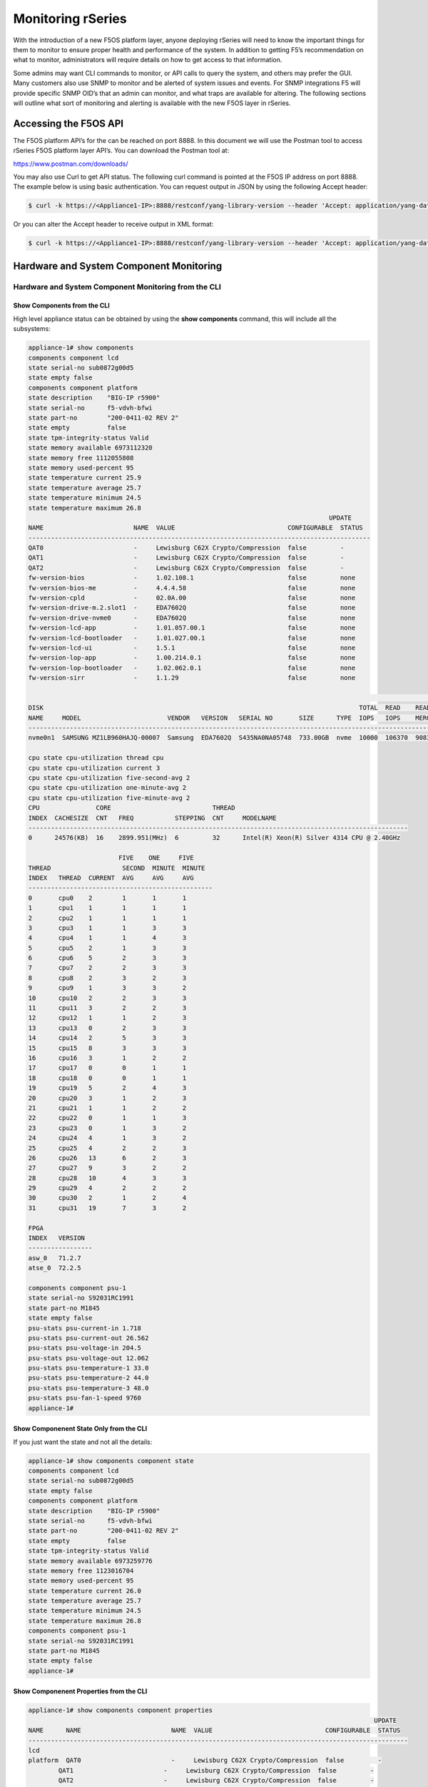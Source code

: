 ==================
Monitoring rSeries
==================


With the introduction of a new F5OS platform layer, anyone deploying rSeries will need to know the important things for them to monitor to ensure proper health and performance of the system. In addition to getting F5’s recommendation on what to monitor, administrators will require details on how to get access to that information. 

Some admins may want CLI commands to monitor, or API calls to query the system, and others may prefer the GUI. Many customers also use SNMP to monitor and be alerted of system issues and events. For SNMP integrations F5 will provide specific SNMP OID’s that an admin can monitor, and what traps are available for altering. The following sections will outline what sort of monitoring and alerting is available with the new F5OS layer in rSeries.

Accessing the F5OS API
======================

The F5OS platform API’s for the can be reached on port 8888. In this document we will use the Postman tool to access rSeries F5OS platform layer API’s. You can download the Postman tool at:

https://www.postman.com/downloads/

You may also use Curl to get API status. The following curl command is pointed at the F5OS IP address on port 8888. The example below is using basic authentication. You can request output in JSON by using the following Accept header:

.. code-block:: bash

    $ curl -k https://<Appliance1-IP>:8888/restconf/yang-library-version --header 'Accept: application/yang-data+json' -u admin:<password>

Or you can alter the Accept header to receive output in XML format:

.. code-block:: bash

    $ curl -k https://<Appliance1-IP>:8888/restconf/yang-library-version --header 'Accept: application/yang-data+xml' -u admin:<password>



Hardware and System Component Monitoring
========================================

-----------------------------------------------------
Hardware and System Component Monitoring from the CLI
-----------------------------------------------------


Show Components from the CLI
-----------------------------

High level appliance status can be obtained by using the **show components** command, this will include all the subsystems:

.. code-block:: bash

    appliance-1# show components 
    components component lcd
    state serial-no sub0872g00d5
    state empty false
    components component platform
    state description    "BIG-IP r5900"
    state serial-no      f5-vdvh-bfwi
    state part-no        "200-0411-02 REV 2"
    state empty          false
    state tpm-integrity-status Valid
    state memory available 6973112320
    state memory free 1112055808
    state memory used-percent 95
    state temperature current 25.9
    state temperature average 25.7
    state temperature minimum 24.5
    state temperature maximum 26.8
                                                                                    UPDATE  
    NAME                        NAME  VALUE                              CONFIGURABLE  STATUS  
    -------------------------------------------------------------------------------------------
    QAT0                        -     Lewisburg C62X Crypto/Compression  false         -       
    QAT1                        -     Lewisburg C62X Crypto/Compression  false         -       
    QAT2                        -     Lewisburg C62X Crypto/Compression  false         -       
    fw-version-bios             -     1.02.108.1                         false         none    
    fw-version-bios-me          -     4.4.4.58                           false         none    
    fw-version-cpld             -     02.0A.00                           false         none    
    fw-version-drive-m.2.slot1  -     EDA7602Q                           false         none    
    fw-version-drive-nvme0      -     EDA7602Q                           false         none    
    fw-version-lcd-app          -     1.01.057.00.1                      false         none    
    fw-version-lcd-bootloader   -     1.01.027.00.1                      false         none    
    fw-version-lcd-ui           -     1.5.1                              false         none    
    fw-version-lop-app          -     1.00.214.0.1                       false         none    
    fw-version-lop-bootloader   -     1.02.062.0.1                       false         none    
    fw-version-sirr             -     1.1.29                             false         none    

                                                                                                                            READ                             WRITE    
    DISK                                                                                    TOTAL  READ    READ    READ     LATENCY  WRITE  WRITE   WRITE    LATENCY  
    NAME     MODEL                       VENDOR   VERSION   SERIAL NO       SIZE      TYPE  IOPS   IOPS    MERGED  BYTES    MS       IOPS   MERGED  BYTES    MS       
    ------------------------------------------------------------------------------------------------------------------------------------------------------------------
    nvme0n1  SAMSUNG MZ1LB960HAJQ-00007  Samsung  EDA7602Q  S435NA0NA05748  733.00GB  nvme  10000  106370  90831   5018531  31839    24160  28636   1340660  35097    

    cpu state cpu-utilization thread cpu
    cpu state cpu-utilization current 3
    cpu state cpu-utilization five-second-avg 2
    cpu state cpu-utilization one-minute-avg 2
    cpu state cpu-utilization five-minute-avg 2
    CPU               CORE                           THREAD                                              
    INDEX  CACHESIZE  CNT   FREQ           STEPPING  CNT     MODELNAME                                   
    -----------------------------------------------------------------------------------------------------
    0      24576(KB)  16    2899.951(MHz)  6         32      Intel(R) Xeon(R) Silver 4314 CPU @ 2.40GHz  

                            FIVE    ONE     FIVE    
    THREAD                   SECOND  MINUTE  MINUTE  
    INDEX   THREAD  CURRENT  AVG     AVG     AVG     
    -------------------------------------------------
    0       cpu0    2        1       1       1       
    1       cpu1    1        1       1       1       
    2       cpu2    1        1       1       1       
    3       cpu3    1        1       3       3       
    4       cpu4    1        1       4       3       
    5       cpu5    2        1       3       3       
    6       cpu6    5        2       3       3       
    7       cpu7    2        2       3       3       
    8       cpu8    2        3       2       3       
    9       cpu9    1        3       3       2       
    10      cpu10   2        2       3       3       
    11      cpu11   3        2       2       3       
    12      cpu12   1        1       2       3       
    13      cpu13   0        2       3       3       
    14      cpu14   2        5       3       3       
    15      cpu15   8        3       3       3       
    16      cpu16   3        1       2       2       
    17      cpu17   0        0       1       1       
    18      cpu18   0        0       1       1       
    19      cpu19   5        2       4       3       
    20      cpu20   3        1       2       3       
    21      cpu21   1        1       2       2       
    22      cpu22   0        1       1       3       
    23      cpu23   0        1       3       2       
    24      cpu24   4        1       3       2       
    25      cpu25   4        2       2       3       
    26      cpu26   13       6       2       3       
    27      cpu27   9        3       2       2       
    28      cpu28   10       4       3       3       
    29      cpu29   4        2       2       2       
    30      cpu30   2        1       2       4       
    31      cpu31   19       7       3       2       

    FPGA             
    INDEX   VERSION  
    -----------------
    asw_0   71.2.7   
    atse_0  72.2.5   

    components component psu-1
    state serial-no S92031RC1991
    state part-no M1845
    state empty false
    psu-stats psu-current-in 1.718
    psu-stats psu-current-out 26.562
    psu-stats psu-voltage-in 204.5
    psu-stats psu-voltage-out 12.062
    psu-stats psu-temperature-1 33.0
    psu-stats psu-temperature-2 44.0
    psu-stats psu-temperature-3 48.0
    psu-stats psu-fan-1-speed 9760
    appliance-1# 

Show Componenent State Only from the CLI
----------------------------------------

If you just want the state and not all the details:

.. code-block:: bash

    appliance-1# show components component state  
    components component lcd
    state serial-no sub0872g00d5
    state empty false
    components component platform
    state description    "BIG-IP r5900"
    state serial-no      f5-vdvh-bfwi
    state part-no        "200-0411-02 REV 2"
    state empty          false
    state tpm-integrity-status Valid
    state memory available 6973259776
    state memory free 1123016704
    state memory used-percent 95
    state temperature current 26.0
    state temperature average 25.7
    state temperature minimum 24.5
    state temperature maximum 26.8
    components component psu-1
    state serial-no S92031RC1991
    state part-no M1845
    state empty false
    appliance-1# 

Show Componenent Properties from the CLI
----------------------------------------

.. code-block:: bash

    appliance-1# show components component properties 
                                                                                                UPDATE  
    NAME      NAME                        NAME  VALUE                              CONFIGURABLE  STATUS  
    -----------------------------------------------------------------------------------------------------
    lcd                                                                                                  
    platform  QAT0                        -     Lewisburg C62X Crypto/Compression  false         -       
            QAT1                        -     Lewisburg C62X Crypto/Compression  false         -       
            QAT2                        -     Lewisburg C62X Crypto/Compression  false         -       
            fw-version-bios             -     1.02.108.1                         false         none    
            fw-version-bios-me          -     4.4.4.58                           false         none    
            fw-version-cpld             -     02.0A.00                           false         none    
            fw-version-drive-m.2.slot1  -     EDA7602Q                           false         none    
            fw-version-drive-nvme0      -     EDA7602Q                           false         none    
            fw-version-lcd-app          -     1.01.057.00.1                      false         none    
            fw-version-lcd-bootloader   -     1.01.027.00.1                      false         none    
            fw-version-lcd-ui           -     1.5.1                              false         none    
            fw-version-lop-app          -     1.00.214.0.1                       false         none    
            fw-version-lop-bootloader   -     1.02.062.0.1                       false         none    
            fw-version-sirr             -     1.1.29                             false         none    
    psu-1                                                                                                

    appliance-1# 

Show Power Supply Status from the CLI
--------------------------------------

Or you can view individual subsystems. High level power supply status can be obtained by using the **show components component <psu-#>** command:

.. code-block:: bash

    appliance-1# show components component psu-
        PSU      PSU      PSU      PSU      PSU          PSU          PSU          PSU    
        CURRENT  CURRENT  VOLTAGE  VOLTAGE  TEMPERATURE  TEMPERATURE  TEMPERATURE  FAN 1  
    NAME   IN       OUT      IN       OUT      1            2            3            SPEED  
    -----------------------------------------------------------------------------------------
    psu-1  1.703    26.312   204.5    12.078   33.0         44.0         48.0         9792   

    appliance-1# show components component psu-1
    components component psu-1
    state serial-no S92031RC1991
    state part-no M1845
    state empty false
    psu-stats psu-current-in 1.718
    psu-stats psu-current-out 26.75
    psu-stats psu-voltage-in 204.0
    psu-stats psu-voltage-out 12.062
    psu-stats psu-temperature-1 33.0
    psu-stats psu-temperature-2 44.0
    psu-stats psu-temperature-3 48.0
    psu-stats psu-fan-1-speed 9760
    appliance-1# 


High level power supply stats can be obtained by using the **show components component psu-stats** command.

.. code-block:: bash

    appliance-1# show components component psu-stats 
        PSU      PSU      PSU      PSU      PSU          PSU          PSU          PSU    
        CURRENT  CURRENT  VOLTAGE  VOLTAGE  TEMPERATURE  TEMPERATURE  TEMPERATURE  FAN 1  
    NAME   IN       OUT      IN       OUT      1            2            3            SPEED  
    -----------------------------------------------------------------------------------------
    psu-1  1.703    26.0     204.0    12.062   33.0         44.0         48.0         9792   

    appliance-1# 

Show LCD Status from the CLI
--------------------------------------

High level chassis LCD status can be obtained by using the **show components component lcd** command:

.. code-block:: bash

    appliance-1# show components component lcd
    components component lcd
    state serial-no sub0872g00d5
    state empty false
    appliance-1# 


Show CPU Status from the CLI
--------------------------------------

You can view stats on the platform CPU and basic utilization with the command **show components component cpu**:

.. code-block:: bash

    appliance-1# show components component cpu      
                            FIVE    ONE     FIVE                                                                                                                                  FIVE    ONE     FIVE    
                            SECOND  MINUTE  MINUTE  CPU               CORE                           THREAD                                              THREAD                   SECOND  MINUTE  MINUTE  
    NAME      THREAD  CURRENT  AVG     AVG     AVG     INDEX  CACHESIZE  CNT   FREQ           STEPPING  CNT     MODELNAME                                   INDEX   THREAD  CURRENT  AVG     AVG     AVG     
    ---------------------------------------------------------------------------------------------------------------------------------------------------------------------------------------------------------
    platform  cpu     2        1       2       2       0      24576(KB)  16    2899.951(MHz)  6         32      Intel(R) Xeon(R) Silver 4314 CPU @ 2.40GHz  0       cpu0    0        0       1       1       
                                                                                                                                                            1       cpu1    0        0       1       1       
                                                                                                                                                            2       cpu2    0        1       1       1       
                                                                                                                                                            3       cpu3    1        2       3       3       
                                                                                                                                                            4       cpu4    2        1       2       3       
                                                                                                                                                            5       cpu5    2        3       3       3       
                                                                                                                                                            6       cpu6    4        2       2       3       
                                                                                                                                                            7       cpu7    4        3       3       3       
                                                                                                                                                            8       cpu8    17       5       3       3       
                                                                                                                                                            9       cpu9    4        2       2       3       
                                                                                                                                                            10      cpu10   3        1       3       3       
                                                                                                                                                            11      cpu11   3        1       3       3       
                                                                                                                                                            12      cpu12   2        1       3       3       
                                                                                                                                                            13      cpu13   2        1       4       3       
                                                                                                                                                            14      cpu14   3        1       3       3       
                                                                                                                                                            15      cpu15   2        1       3       3       
                                                                                                                                                            16      cpu16   3        2       2       2       
                                                                                                                                                            17      cpu17   0        1       1       1       
                                                                                                                                                            18      cpu18   0        0       1       1       
                                                                                                                                                            19      cpu19   2        1       2       2       
                                                                                                                                                            20      cpu20   2        2       3       3       
                                                                                                                                                            21      cpu21   3        1       3       3       
                                                                                                                                                            22      cpu22   1        1       2       2       
                                                                                                                                                            23      cpu23   4        1       3       2       
                                                                                                                                                            24      cpu24   7        3       4       3       
                                                                                                                                                            25      cpu25   1        1       6       4       
                                                                                                                                                            26      cpu26   1        1       2       3       
                                                                                                                                                            27      cpu27   1        1       3       2       
                                                                                                                                                            28      cpu28   3        1       2       3       
                                                                                                                                                            29      cpu29   2        1       3       3       
                                                                                                                                                            30      cpu30   2        1       3       3       
                                                                                                                                                            31      cpu31   2        1       2       2       

    appliance-1# 

Show Storage Status from the CLI
--------------------------------------

You can view stats on the storage subsystem:

.. code-block:: bash

    appliance-1# show components component storage  
                                                                                                                                    READ                             WRITE    
            DISK                                                                                    TOTAL  READ    READ    READ     LATENCY  WRITE  WRITE   WRITE    LATENCY  
    NAME      NAME     MODEL                       VENDOR   VERSION   SERIAL NO       SIZE      TYPE  IOPS   IOPS    MERGED  BYTES    MS       IOPS   MERGED  BYTES    MS       
    ----------------------------------------------------------------------------------------------------------------------------------------------------------------------------
    platform  nvme0n1  SAMSUNG MZ1LB960HAJQ-00007  Samsung  EDA7602Q  S435NA0NA05748  733.00GB  nvme  10000  106370  90831   5018531  31839    24160  28636   1340660  35097    

    appliance-1# 

------------------------------------------
System Inventory / Components from the API
------------------------------------------

Appliance Component Status from the API
---------------------------------------

The overall appliance component status can be queried via the following API command:

.. code-block:: bash

    GET https://{{Appliance1_IP}}:8888/restconf/data/openconfig-platform:components

.. code-block:: json

    {
        "openconfig-platform:components": {
            "component": [
                {
                    "name": "lcd",
                    "config": {
                        "name": "lcd"
                    },
                    "state": {
                        "serial-no": "sub0872g00d5",
                        "empty": false
                    }
                },
                {
                    "name": "platform",
                    "config": {
                        "name": "platform"
                    },
                    "state": {
                        "description": "BIG-IP r5900",
                        "serial-no": "f5-vdvh-bfwi",
                        "part-no": "200-0411-02 REV 2",
                        "empty": false,
                        "f5-platform:tpm-integrity-status": "Valid",
                        "f5-platform:memory": {
                            "available": "6870933504",
                            "free": "1400750080",
                            "used-percent": 95
                        },
                        "f5-platform:temperature": {
                            "current": "31.0",
                            "average": "30.8",
                            "minimum": "29.9",
                            "maximum": "32.0"
                        }
                    },
                    "properties": {
                        "property": [
                            {
                                "name": "QAT0",
                                "config": {
                                    "name": "QAT0"
                                },
                                "state": {
                                    "value": "Lewisburg C62X Crypto/Compression",
                                    "configurable": false
                                }
                            },
                            {
                                "name": "QAT1",
                                "config": {
                                    "name": "QAT1"
                                },
                                "state": {
                                    "value": "Lewisburg C62X Crypto/Compression",
                                    "configurable": false
                                }
                            },
                            {
                                "name": "QAT2",
                                "config": {
                                    "name": "QAT2"
                                },
                                "state": {
                                    "value": "Lewisburg C62X Crypto/Compression",
                                    "configurable": false
                                }
                            },
                            {
                                "name": "fw-version-bios",
                                "config": {
                                    "name": "fw-version-bios"
                                },
                                "state": {
                                    "value": "1.02.108.1",
                                    "configurable": false,
                                    "f5-platform:update-status": "none"
                                }
                            },
                            {
                                "name": "fw-version-bios-me",
                                "config": {
                                    "name": "fw-version-bios-me"
                                },
                                "state": {
                                    "value": "4.4.4.58",
                                    "configurable": false,
                                    "f5-platform:update-status": "none"
                                }
                            },
                            {
                                "name": "fw-version-cpld",
                                "config": {
                                    "name": "fw-version-cpld"
                                },
                                "state": {
                                    "value": "02.0A.00",
                                    "configurable": false,
                                    "f5-platform:update-status": "none"
                                }
                            },
                            {
                                "name": "fw-version-drive-m.2.slot1",
                                "config": {
                                    "name": "fw-version-drive-m.2.slot1"
                                },
                                "state": {
                                    "value": "EDA7602Q",
                                    "configurable": false,
                                    "f5-platform:update-status": "none"
                                }
                            },
                            {
                                "name": "fw-version-drive-nvme0",
                                "config": {
                                    "name": "fw-version-drive-nvme0"
                                },
                                "state": {
                                    "value": "EDA7602Q",
                                    "configurable": false,
                                    "f5-platform:update-status": "none"
                                }
                            },
                            {
                                "name": "fw-version-lcd-app",
                                "config": {
                                    "name": "fw-version-lcd-app"
                                },
                                "state": {
                                    "value": "1.01.057.00.1",
                                    "configurable": false,
                                    "f5-platform:update-status": "none"
                                }
                            },
                            {
                                "name": "fw-version-lcd-bootloader",
                                "config": {
                                    "name": "fw-version-lcd-bootloader"
                                },
                                "state": {
                                    "value": "1.01.027.00.1",
                                    "configurable": false,
                                    "f5-platform:update-status": "none"
                                }
                            },
                            {
                                "name": "fw-version-lcd-ui",
                                "config": {
                                    "name": "fw-version-lcd-ui"
                                },
                                "state": {
                                    "value": "1.5.1",
                                    "configurable": false,
                                    "f5-platform:update-status": "none"
                                }
                            },
                            {
                                "name": "fw-version-lop-app",
                                "config": {
                                    "name": "fw-version-lop-app"
                                },
                                "state": {
                                    "value": "1.00.214.0.1",
                                    "configurable": false,
                                    "f5-platform:update-status": "none"
                                }
                            },
                            {
                                "name": "fw-version-lop-bootloader",
                                "config": {
                                    "name": "fw-version-lop-bootloader"
                                },
                                "state": {
                                    "value": "1.02.062.0.1",
                                    "configurable": false,
                                    "f5-platform:update-status": "none"
                                }
                            },
                            {
                                "name": "fw-version-sirr",
                                "config": {
                                    "name": "fw-version-sirr"
                                },
                                "state": {
                                    "value": "1.1.29",
                                    "configurable": false,
                                    "f5-platform:update-status": "none"
                                }
                            }
                        ]
                    },
                    "storage": {
                        "state": {
                            "f5-platform:disks": {
                                "disk": [
                                    {
                                        "disk-name": "nvme0n1",
                                        "state": {
                                            "model": "SAMSUNG MZ1LB960HAJQ-00007",
                                            "vendor": "Samsung",
                                            "version": "EDA7602Q",
                                            "serial-no": "S435NA0NA05748",
                                            "size": "733.00GB",
                                            "type": "nvme",
                                            "disk-io": {
                                                "total-iops": "10685",
                                                "read-iops": "113950",
                                                "read-merged": "100807",
                                                "read-bytes": "5961474",
                                                "read-latency-ms": "35349",
                                                "write-iops": "27668",
                                                "write-merged": "31954",
                                                "write-bytes": "1462612",
                                                "write-latency-ms": "34517"
                                            }
                                        }
                                    }
                                ]
                            }
                        }
                    },
                    "cpu": {
                        "state": {
                            "f5-platform:processors": {
                                "processor": [
                                    {
                                        "cpu-index": 0,
                                        "state": {
                                            "cachesize": "24576(KB)",
                                            "core-cnt": "16",
                                            "freq": "2899.951(MHz)",
                                            "stepping": "6",
                                            "thread-cnt": "32",
                                            "modelname": "Intel(R) Xeon(R) Silver 4314 CPU @ 2.40GHz"
                                        }
                                    }
                                ]
                            },
                            "f5-platform:cpu-utilization": {
                                "thread": "cpu",
                                "current": 1,
                                "five-second-avg": 2,
                                "one-minute-avg": 3,
                                "five-minute-avg": 3
                            },
                            "f5-platform:cpu-threads": {
                                "cpu-thread": [
                                    {
                                        "thread-index": 0,
                                        "thread": "cpu0",
                                        "current": 0,
                                        "five-second-avg": 0,
                                        "one-minute-avg": 1,
                                        "five-minute-avg": 1
                                    },
                                    {
                                        "thread-index": 1,
                                        "thread": "cpu1",
                                        "current": 0,
                                        "five-second-avg": 0,
                                        "one-minute-avg": 1,
                                        "five-minute-avg": 1
                                    },
                                    {
                                        "thread-index": 2,
                                        "thread": "cpu2",
                                        "current": 0,
                                        "five-second-avg": 0,
                                        "one-minute-avg": 1,
                                        "five-minute-avg": 1
                                    },
                                    {
                                        "thread-index": 3,
                                        "thread": "cpu3",
                                        "current": 0,
                                        "five-second-avg": 1,
                                        "one-minute-avg": 1,
                                        "five-minute-avg": 1
                                    },
                                    {
                                        "thread-index": 4,
                                        "thread": "cpu4",
                                        "current": 3,
                                        "five-second-avg": 2,
                                        "one-minute-avg": 4,
                                        "five-minute-avg": 4
                                    },
                                    {
                                        "thread-index": 5,
                                        "thread": "cpu5",
                                        "current": 0,
                                        "five-second-avg": 1,
                                        "one-minute-avg": 2,
                                        "five-minute-avg": 1
                                    },
                                    {
                                        "thread-index": 6,
                                        "thread": "cpu6",
                                        "current": 2,
                                        "five-second-avg": 2,
                                        "one-minute-avg": 3,
                                        "five-minute-avg": 3
                                    },
                                    {
                                        "thread-index": 7,
                                        "thread": "cpu7",
                                        "current": 2,
                                        "five-second-avg": 2,
                                        "one-minute-avg": 3,
                                        "five-minute-avg": 3
                                    },
                                    {
                                        "thread-index": 8,
                                        "thread": "cpu8",
                                        "current": 0,
                                        "five-second-avg": 2,
                                        "one-minute-avg": 3,
                                        "five-minute-avg": 4
                                    },
                                    {
                                        "thread-index": 9,
                                        "thread": "cpu9",
                                        "current": 1,
                                        "five-second-avg": 2,
                                        "one-minute-avg": 3,
                                        "five-minute-avg": 3
                                    },
                                    {
                                        "thread-index": 10,
                                        "thread": "cpu10",
                                        "current": 0,
                                        "five-second-avg": 1,
                                        "one-minute-avg": 3,
                                        "five-minute-avg": 3
                                    },
                                    {
                                        "thread-index": 11,
                                        "thread": "cpu11",
                                        "current": 1,
                                        "five-second-avg": 4,
                                        "one-minute-avg": 3,
                                        "five-minute-avg": 4
                                    },
                                    {
                                        "thread-index": 12,
                                        "thread": "cpu12",
                                        "current": 3,
                                        "five-second-avg": 4,
                                        "one-minute-avg": 4,
                                        "five-minute-avg": 4
                                    },
                                    {
                                        "thread-index": 13,
                                        "thread": "cpu13",
                                        "current": 1,
                                        "five-second-avg": 2,
                                        "one-minute-avg": 3,
                                        "five-minute-avg": 3
                                    },
                                    {
                                        "thread-index": 14,
                                        "thread": "cpu14",
                                        "current": 2,
                                        "five-second-avg": 3,
                                        "one-minute-avg": 3,
                                        "five-minute-avg": 3
                                    },
                                    {
                                        "thread-index": 15,
                                        "thread": "cpu15",
                                        "current": 3,
                                        "five-second-avg": 9,
                                        "one-minute-avg": 4,
                                        "five-minute-avg": 3
                                    },
                                    {
                                        "thread-index": 16,
                                        "thread": "cpu16",
                                        "current": 2,
                                        "five-second-avg": 1,
                                        "one-minute-avg": 1,
                                        "five-minute-avg": 1
                                    },
                                    {
                                        "thread-index": 17,
                                        "thread": "cpu17",
                                        "current": 0,
                                        "five-second-avg": 1,
                                        "one-minute-avg": 1,
                                        "five-minute-avg": 1
                                    },
                                    {
                                        "thread-index": 18,
                                        "thread": "cpu18",
                                        "current": 1,
                                        "five-second-avg": 1,
                                        "one-minute-avg": 1,
                                        "five-minute-avg": 1
                                    },
                                    {
                                        "thread-index": 19,
                                        "thread": "cpu19",
                                        "current": 3,
                                        "five-second-avg": 4,
                                        "one-minute-avg": 8,
                                        "five-minute-avg": 8
                                    },
                                    {
                                        "thread-index": 20,
                                        "thread": "cpu20",
                                        "current": 0,
                                        "five-second-avg": 1,
                                        "one-minute-avg": 2,
                                        "five-minute-avg": 3
                                    },
                                    {
                                        "thread-index": 21,
                                        "thread": "cpu21",
                                        "current": 6,
                                        "five-second-avg": 5,
                                        "one-minute-avg": 5,
                                        "five-minute-avg": 5
                                    },
                                    {
                                        "thread-index": 22,
                                        "thread": "cpu22",
                                        "current": 0,
                                        "five-second-avg": 1,
                                        "one-minute-avg": 2,
                                        "five-minute-avg": 3
                                    },
                                    {
                                        "thread-index": 23,
                                        "thread": "cpu23",
                                        "current": 3,
                                        "five-second-avg": 2,
                                        "one-minute-avg": 3,
                                        "five-minute-avg": 3
                                    },
                                    {
                                        "thread-index": 24,
                                        "thread": "cpu24",
                                        "current": 1,
                                        "five-second-avg": 1,
                                        "one-minute-avg": 4,
                                        "five-minute-avg": 3
                                    },
                                    {
                                        "thread-index": 25,
                                        "thread": "cpu25",
                                        "current": 1,
                                        "five-second-avg": 2,
                                        "one-minute-avg": 3,
                                        "five-minute-avg": 3
                                    },
                                    {
                                        "thread-index": 26,
                                        "thread": "cpu26",
                                        "current": 0,
                                        "five-second-avg": 1,
                                        "one-minute-avg": 2,
                                        "five-minute-avg": 2
                                    },
                                    {
                                        "thread-index": 27,
                                        "thread": "cpu27",
                                        "current": 0,
                                        "five-second-avg": 1,
                                        "one-minute-avg": 3,
                                        "five-minute-avg": 3
                                    },
                                    {
                                        "thread-index": 28,
                                        "thread": "cpu28",
                                        "current": 0,
                                        "five-second-avg": 1,
                                        "one-minute-avg": 4,
                                        "five-minute-avg": 3
                                    },
                                    {
                                        "thread-index": 29,
                                        "thread": "cpu29",
                                        "current": 0,
                                        "five-second-avg": 10,
                                        "one-minute-avg": 3,
                                        "five-minute-avg": 3
                                    },
                                    {
                                        "thread-index": 30,
                                        "thread": "cpu30",
                                        "current": 1,
                                        "five-second-avg": 2,
                                        "one-minute-avg": 4,
                                        "five-minute-avg": 4
                                    },
                                    {
                                        "thread-index": 31,
                                        "thread": "cpu31",
                                        "current": 0,
                                        "five-second-avg": 1,
                                        "one-minute-avg": 2,
                                        "five-minute-avg": 3
                                    }
                                ]
                            }
                        }
                    },
                    "integrated-circuit": {
                        "state": {
                            "f5-platform:fpgas": {
                                "fpga": [
                                    {
                                        "fpga-index": "asw_0",
                                        "state": {
                                            "version": "71.2.7"
                                        }
                                    },
                                    {
                                        "fpga-index": "atse_0",
                                        "state": {
                                            "version": "72.2.5"
                                        }
                                    }
                                ]
                            }
                        }
                    }
                },
                {
                    "name": "psu-1",
                    "config": {
                        "name": "psu-1"
                    },
                    "state": {
                        "serial-no": "S92031RC1991",
                        "part-no": "M1845",
                        "empty": false
                    },
                    "f5-fan-psu-stats:psu-stats": {
                        "psu-current-in": "1.718",
                        "psu-current-out": "26.375",
                        "psu-voltage-in": "204.5",
                        "psu-voltage-out": "12.062",
                        "psu-temperature-1": "38.0",
                        "psu-temperature-2": "48.0",
                        "psu-temperature-3": "54.0",
                        "psu-fan-1-speed": 9632
                    }
                }
            ]
        }
    }


LCD Status from the API
-----------------------

The appliance LCD panel status can be queried via the following API command:

.. code-block:: bash

    GET https://{{Appliance1_IP}}:8888/restconf/data/openconfig-platform:components/component=lcd

.. code-block:: json

    {
        "openconfig-platform:component": [
            {
                "name": "lcd",
                "config": {
                    "name": "lcd"
                },
                "state": {
                    "serial-no": "sub0872g00d5",
                    "empty": false
                }
            }
        ]
    }



Power Supply Status from the API
--------------------------------

The rSeries applinace may have 1 or 2 power supplies installed. Each can be queried via the following API command. Substitute psu-1, or psu-2 (for dual power systems) at the end of the API call:

.. code-block:: bash

    GET https://{{Appliance4_IP}}:8888/restconf/data/openconfig-platform:components/component=psu-1

.. code-block:: json

    {
        "openconfig-platform:component": [
            {
                "name": "psu-1",
                "config": {
                    "name": "psu-1"
                },
                "state": {
                    "serial-no": "S92031RC1991",
                    "part-no": "M1845",
                    "empty": false
                },
                "f5-fan-psu-stats:psu-stats": {
                    "psu-current-in": "1.718",
                    "psu-current-out": "26.375",
                    "psu-voltage-in": "204.0",
                    "psu-voltage-out": "12.046",
                    "psu-temperature-1": "38.0",
                    "psu-temperature-2": "48.0",
                    "psu-temperature-3": "53.0",
                    "psu-fan-1-speed": 9600
                }
            }
        ]
    }

Storage Status from the API
---------------------------

You may query the status of the disks within the rSeries appliance:


.. code-block:: bash

    GET https://{{Appliance1_IP}}:8888/restconf/data/openconfig-platform:components/component=platform/storage

.. code-block:: json

    {
        "openconfig-platform:storage": {
            "state": {
                "f5-platform:disks": {
                    "disk": [
                        {
                            "disk-name": "nvme0n1",
                            "state": {
                                "model": "SAMSUNG MZ1LB960HAJQ-00007",
                                "vendor": "Samsung",
                                "version": "EDA7602Q",
                                "serial-no": "S435NA0NA05748",
                                "size": "733.00GB",
                                "type": "nvme",
                                "disk-io": {
                                    "total-iops": "10685",
                                    "read-iops": "113950",
                                    "read-merged": "100807",
                                    "read-bytes": "5961474",
                                    "read-latency-ms": "35349",
                                    "write-iops": "27668",
                                    "write-merged": "31954",
                                    "write-bytes": "1462612",
                                    "write-latency-ms": "34517"
                                }
                            }
                        }
                    ]
                }
            }
        }
    }


CPU Status from the API
-----------------------

You can query the detais about the CPU's within each rSeries device. Every CPU thread (vCPU) will display **Current**, **5 Seconds**, **1 Minute**, and **5 Minute** utilization.

.. code-block:: bash

    GET https://{{Appliance1_IP}}:8888/restconf/data/openconfig-platform:components/component=platform/cpu

Below is the exmaple output for CPU's:

.. code-block:: json

    {
        "openconfig-platform:cpu": {
            "state": {
                "f5-platform:processors": {
                    "processor": [
                        {
                            "cpu-index": 0,
                            "state": {
                                "cachesize": "24576(KB)",
                                "core-cnt": "16",
                                "freq": "2899.951(MHz)",
                                "stepping": "6",
                                "thread-cnt": "32",
                                "modelname": "Intel(R) Xeon(R) Silver 4314 CPU @ 2.40GHz"
                            }
                        }
                    ]
                },
                "f5-platform:cpu-utilization": {
                    "thread": "cpu",
                    "current": 7,
                    "five-second-avg": 3,
                    "one-minute-avg": 3,
                    "five-minute-avg": 3
                },
                "f5-platform:cpu-threads": {
                    "cpu-thread": [
                        {
                            "thread-index": 0,
                            "thread": "cpu0",
                            "current": 0,
                            "five-second-avg": 0,
                            "one-minute-avg": 0,
                            "five-minute-avg": 1
                        },
                        {
                            "thread-index": 1,
                            "thread": "cpu1",
                            "current": 0,
                            "five-second-avg": 0,
                            "one-minute-avg": 0,
                            "five-minute-avg": 1
                        },
                        {
                            "thread-index": 2,
                            "thread": "cpu2",
                            "current": 0,
                            "five-second-avg": 0,
                            "one-minute-avg": 1,
                            "five-minute-avg": 1
                        },
                        {
                            "thread-index": 3,
                            "thread": "cpu3",
                            "current": 2,
                            "five-second-avg": 1,
                            "one-minute-avg": 1,
                            "five-minute-avg": 1
                        },
                        {
                            "thread-index": 4,
                            "thread": "cpu4",
                            "current": 5,
                            "five-second-avg": 3,
                            "one-minute-avg": 4,
                            "five-minute-avg": 3
                        },
                        {
                            "thread-index": 5,
                            "thread": "cpu5",
                            "current": 8,
                            "five-second-avg": 2,
                            "one-minute-avg": 1,
                            "five-minute-avg": 1
                        },
                        {
                            "thread-index": 6,
                            "thread": "cpu6",
                            "current": 3,
                            "five-second-avg": 2,
                            "one-minute-avg": 3,
                            "five-minute-avg": 3
                        },
                        {
                            "thread-index": 7,
                            "thread": "cpu7",
                            "current": 13,
                            "five-second-avg": 5,
                            "one-minute-avg": 4,
                            "five-minute-avg": 4
                        },
                        {
                            "thread-index": 8,
                            "thread": "cpu8",
                            "current": 7,
                            "five-second-avg": 4,
                            "one-minute-avg": 4,
                            "five-minute-avg": 4
                        },
                        {
                            "thread-index": 9,
                            "thread": "cpu9",
                            "current": 3,
                            "five-second-avg": 2,
                            "one-minute-avg": 3,
                            "five-minute-avg": 4
                        },
                        {
                            "thread-index": 10,
                            "thread": "cpu10",
                            "current": 7,
                            "five-second-avg": 3,
                            "one-minute-avg": 4,
                            "five-minute-avg": 3
                        },
                        {
                            "thread-index": 11,
                            "thread": "cpu11",
                            "current": 19,
                            "five-second-avg": 6,
                            "one-minute-avg": 4,
                            "five-minute-avg": 4
                        },
                        {
                            "thread-index": 12,
                            "thread": "cpu12",
                            "current": 5,
                            "five-second-avg": 2,
                            "one-minute-avg": 3,
                            "five-minute-avg": 3
                        },
                        {
                            "thread-index": 13,
                            "thread": "cpu13",
                            "current": 5,
                            "five-second-avg": 2,
                            "one-minute-avg": 4,
                            "five-minute-avg": 4
                        },
                        {
                            "thread-index": 14,
                            "thread": "cpu14",
                            "current": 16,
                            "five-second-avg": 6,
                            "one-minute-avg": 4,
                            "five-minute-avg": 4
                        },
                        {
                            "thread-index": 15,
                            "thread": "cpu15",
                            "current": 6,
                            "five-second-avg": 2,
                            "one-minute-avg": 3,
                            "five-minute-avg": 3
                        },
                        {
                            "thread-index": 16,
                            "thread": "cpu16",
                            "current": 2,
                            "five-second-avg": 1,
                            "one-minute-avg": 1,
                            "five-minute-avg": 2
                        },
                        {
                            "thread-index": 17,
                            "thread": "cpu17",
                            "current": 1,
                            "five-second-avg": 1,
                            "one-minute-avg": 1,
                            "five-minute-avg": 1
                        },
                        {
                            "thread-index": 18,
                            "thread": "cpu18",
                            "current": 1,
                            "five-second-avg": 1,
                            "one-minute-avg": 1,
                            "five-minute-avg": 1
                        },
                        {
                            "thread-index": 19,
                            "thread": "cpu19",
                            "current": 35,
                            "five-second-avg": 18,
                            "one-minute-avg": 8,
                            "five-minute-avg": 7
                        },
                        {
                            "thread-index": 20,
                            "thread": "cpu20",
                            "current": 2,
                            "five-second-avg": 1,
                            "one-minute-avg": 3,
                            "five-minute-avg": 3
                        },
                        {
                            "thread-index": 21,
                            "thread": "cpu21",
                            "current": 6,
                            "five-second-avg": 5,
                            "one-minute-avg": 5,
                            "five-minute-avg": 5
                        },
                        {
                            "thread-index": 22,
                            "thread": "cpu22",
                            "current": 4,
                            "five-second-avg": 1,
                            "one-minute-avg": 3,
                            "five-minute-avg": 3
                        },
                        {
                            "thread-index": 23,
                            "thread": "cpu23",
                            "current": 5,
                            "five-second-avg": 2,
                            "one-minute-avg": 7,
                            "five-minute-avg": 4
                        },
                        {
                            "thread-index": 24,
                            "thread": "cpu24",
                            "current": 21,
                            "five-second-avg": 8,
                            "one-minute-avg": 5,
                            "five-minute-avg": 3
                        },
                        {
                            "thread-index": 25,
                            "thread": "cpu25",
                            "current": 8,
                            "five-second-avg": 2,
                            "one-minute-avg": 3,
                            "five-minute-avg": 4
                        },
                        {
                            "thread-index": 26,
                            "thread": "cpu26",
                            "current": 4,
                            "five-second-avg": 1,
                            "one-minute-avg": 2,
                            "five-minute-avg": 3
                        },
                        {
                            "thread-index": 27,
                            "thread": "cpu27",
                            "current": 5,
                            "five-second-avg": 1,
                            "one-minute-avg": 3,
                            "five-minute-avg": 3
                        },
                        {
                            "thread-index": 28,
                            "thread": "cpu28",
                            "current": 4,
                            "five-second-avg": 1,
                            "one-minute-avg": 3,
                            "five-minute-avg": 3
                        },
                        {
                            "thread-index": 29,
                            "thread": "cpu29",
                            "current": 3,
                            "five-second-avg": 3,
                            "one-minute-avg": 3,
                            "five-minute-avg": 3
                        },
                        {
                            "thread-index": 30,
                            "thread": "cpu30",
                            "current": 2,
                            "five-second-avg": 1,
                            "one-minute-avg": 2,
                            "five-minute-avg": 3
                        },
                        {
                            "thread-index": 31,
                            "thread": "cpu31",
                            "current": 3,
                            "five-second-avg": 2,
                            "one-minute-avg": 3,
                            "five-minute-avg": 3
                        }
                    ]
                }
            }
        }
    }

Temperature Status from the API
-------------------------------

You can monitor the rSeries Appliance temperature.  The output will display the **Current**, **Average**, **Minimum**, and **Maximum** temperatures.

.. code-block:: bash

    GET https://{{Appliance4_IP}}:8888/restconf/data/openconfig-platform:components/component=platform/state/f5-platform:temperature

.. code-block:: json

    {
        "f5-platform:temperature": {
            "current": "31.2",
            "average": "30.9",
            "minimum": "30.0",
            "maximum": "32.0"
        }
    }

Memory Status from the API
--------------------------

.. code-block:: bash

    GET https://{{Appliance1_IP}}:8888/restconf/data/openconfig-platform:components/component=platform/state/f5-platform:memory

.. code-block:: json

    {
        "f5-platform:memory": {
            "available": "6863855616",
            "free": "1378607104",
            "used-percent": 95
        }
    }

Trusted Protection Module Status from the API
---------------------------------------------

.. code-block:: bash

    GET https://{{Appliance1_IP}}:8888/restconf/data/openconfig-platform:components/component=platform/state/f5-platform:tpm-integrity-status

.. code-block:: json

    {
        "f5-platform:tpm-integrity-status": "Valid"
    }

---------------------------------------
Software Health adn Status from the API
---------------------------------------

F5 Cluster status
-----------------

.. code-block:: bash

    GET https://{{Appliance1_IP}}:8888/restconf/data/f5-cluster:cluster

.. code-block:: json

    {
        "f5-cluster:cluster": {
            "nodes": {
                "node": [
                    {
                        "name": "node-1",
                        "config": {
                            "name": "node-1",
                            "enabled": true
                        },
                        "state": {
                            "enabled": true,
                            "node-running-state": "running",
                            "platform": {
                                "fpga-state": "FPGA_RDY",
                                "dma-agent-state": "DMA_AGENT_RDY"
                            },
                            "node-info": {
                                "creation-time": "2021-09-30T22:22:29Z",
                                "cpu": 32,
                                "pods": 110,
                                "memory": "15730136Ki"
                            },
                            "ready-info": {
                                "ready": true,
                                "last-transition-time": "2022-01-17T10:17:36Z",
                                "message": "kubelet is posting ready status"
                            },
                            "out-of-disk-info": {
                                "last-transition-time": "",
                                "message": ""
                            },
                            "disk-pressure-info": {
                                "disk-pressure": false,
                                "last-transition-time": "2021-11-30T03:14:47Z",
                                "message": "kubelet has no disk pressure"
                            },
                            "disk-data": {
                                "stats": [
                                    {
                                        "disk-data-name": "available",
                                        "disk-data-value": "56390660096"
                                    },
                                    {
                                        "disk-data-name": "capacity",
                                        "disk-data-value": "117493108736"
                                    },
                                    {
                                        "disk-data-name": "used",
                                        "disk-data-value": "55110467584"
                                    }
                                ]
                            },
                            "cryptos": {
                                "tenants": {
                                    "tenant": [
                                        {
                                            "tenant-name": "tenant1",
                                            "devices": {
                                                "device": [
                                                    {
                                                        "qat-device-name": "qat_dev_vf00pf00",
                                                        "bdf": "53:01.0"
                                                    },
                                                    {
                                                        "qat-device-name": "qat_dev_vf00pf01",
                                                        "bdf": "54:01.0"
                                                    },
                                                    {
                                                        "qat-device-name": "qat_dev_vf00pf02",
                                                        "bdf": "55:01.0"
                                                    },
                                                    {
                                                        "qat-device-name": "qat_dev_vf01pf00",
                                                        "bdf": "53:01.1"
                                                    },
                                                    {
                                                        "qat-device-name": "qat_dev_vf01pf01",
                                                        "bdf": "54:01.1"
                                                    },
                                                    {
                                                        "qat-device-name": "qat_dev_vf01pf02",
                                                        "bdf": "55:01.1"
                                                    }
                                                ]
                                            }
                                        }
                                    ]
                                }
                            },
                            "f5-disk-usage-threshold:disk-usage": {
                                "used-percent": 50,
                                "growth-rate": 0,
                                "status": "in-range"
                            }
                        }
                    }
                ]
            },
            "f5-cluster-event-log:events": {
                "event": [
                    {
                        "namespace": "default",
                        "type": "Normal",
                        "reason": "Created",
                        "object": "VirtualMachineInstance/tenant1-1",
                        "message": "VirtualMachineInstance defined."
                    }
                ]
            },
            "f5-cluster-status:install-status": {
                "install-status": [
                    {
                        "stage-name": "K3SClusterInstall",
                        "status": "done",
                        "timestamp": "2021/09/30-22:22:30",
                        "version": "1.21.1.1.7.0"
                    },
                    {
                        "stage-name": "K3SClusterUpgrade",
                        "status": "done",
                        "timestamp": "2021/11/30-03:06:39",
                        "version": "1.21.1.1.8.3"
                    }
                ]
            },
            "f5-cluster-status:cluster-status": {
                "cluster-status": [
                    {
                        "status": "2022-01-22 22:13:17.387346 -  applianceMainEventLoop::Orchestration manager startup."
                    },
                    {
                        "status": "2022-01-22 22:13:17.392742 -  Can now ping appliance-1.chassis.local (100.65.60.1)."
                    },
                    {
                        "status": "2022-01-22 22:13:17.798753 -  Successfully ssh'd to appliance 127.0.0.1."
                    },
                    {
                        "status": "2022-01-22 22:13:23.293784 -  Appliance 1 is ready in k3s cluster."
                    },
                    {
                        "status": "2022-01-22 22:13:23.293868 -  K3S cluster is ready."
                    }
                ],
                "summary-status": "K3S cluster is initialized and ready for use."
            },
            "f5-disk-usage-threshold:disk-usage-threshold": {
                "state": {
                    "warning-limit": 85,
                    "error-limit": 90,
                    "critical-limit": 97,
                    "growth-rate-limit": 10,
                    "interval": 60
                },
                "config": {
                    "warning-limit": 85,
                    "error-limit": 90,
                    "critical-limit": 97,
                    "growth-rate-limit": 10,
                    "interval": 60
                }
            }
        }
    }


F5 Service Instances Status
---------------------------

.. code-block:: bash

    GET https://{{Appliance1_IP}}:8888/restconf/data/f5-service-instances:service-instances

.. code-block:: json

    {
        "f5-service-instances:service-instances": {
            "service-instance": [
                {
                    "tenant-name": "L2HostLearn",
                    "slot-id": 1,
                    "instance-id": 713434935,
                    "atse-mod-id": 0,
                    "service-type": "ST_SYSTEM_SERVICE",
                    "tenant-id": 0,
                    "service-ids": [
                        2
                    ],
                    "num-seps": 1,
                    "dm-offset": 0,
                    "did": 15,
                    "svc-grp": 1
                },
                {
                    "tenant-name": "SwRbcaster-1",
                    "slot-id": 1,
                    "instance-id": 4039786245,
                    "atse-mod-id": 0,
                    "service-type": "ST_SYSTEM_SERVICE",
                    "tenant-id": 0,
                    "service-ids": [
                        5
                    ],
                    "num-seps": 1,
                    "dm-offset": 0,
                    "did": 15,
                    "svc-grp": 3
                },
                {
                    "tenant-name": "lacpd",
                    "slot-id": 1,
                    "instance-id": 19377286,
                    "atse-mod-id": 0,
                    "service-type": "ST_SYSTEM_SERVICE",
                    "tenant-id": 0,
                    "service-ids": [
                        1
                    ],
                    "num-seps": 1,
                    "dm-offset": 2,
                    "did": 15,
                    "svc-grp": 5
                },
                {
                    "tenant-name": "lldpd",
                    "slot-id": 1,
                    "instance-id": 1795340596,
                    "atse-mod-id": 0,
                    "service-type": "ST_SYSTEM_SERVICE",
                    "tenant-id": 0,
                    "service-ids": [
                        4
                    ],
                    "num-seps": 1,
                    "dm-offset": 0,
                    "did": 15,
                    "svc-grp": 2
                },
                {
                    "tenant-name": "stpd",
                    "slot-id": 1,
                    "instance-id": 19377286,
                    "atse-mod-id": 0,
                    "service-type": "ST_SYSTEM_SERVICE",
                    "tenant-id": 0,
                    "service-ids": [
                        3
                    ],
                    "num-seps": 1,
                    "dm-offset": 1,
                    "did": 15,
                    "svc-grp": 4
                },
                {
                    "tenant-name": "tenant1",
                    "slot-id": 1,
                    "instance-id": 2829878451,
                    "atse-mod-id": 0,
                    "service-type": "ST_TENANT_SERVICE",
                    "tenant-id": 2,
                    "service-ids": [
                        8
                    ],
                    "num-seps": 2,
                    "dm-offset": 1,
                    "did": 15,
                    "svc-grp": 6,
                    "dos-grp": 1,
                    "f5-tcp-syn-cookie:tcp-syn-cookie": {
                        "secret-info": {
                            "index": "SECRET_IDX_ZERO",
                            "s1": 482533104,
                            "s2": 833816436,
                            "s3": 3837806693,
                            "s4": 4163314411
                        }
                    }
                }
            ]
        }
    }


F5 Services Status
------------------


.. code-block:: bash

    GET https://{{Appliance1_IP}}:8888/restconf/data/f5-services:services


.. code-block:: json

    {
        "f5-services:services": {
            "service": [
                {
                    "service_id": 8,
                    "tier1_dag_profile": {
                        "hash_alg": "dagv2",
                        "field_select": "port",
                        "full_mask": true,
                        "mask": "",
                        "tunnel_select": "outer",
                        "use_ip_proto": false
                    },
                    "tier2_dag_profile": {
                        "hash_alg": "dagv2",
                        "field_select": "port",
                        "full_mask": true,
                        "mask": "",
                        "tunnel_select": "outer",
                        "use_ip_proto": false
                    },
                    "tenant_name": "tenant1"
                }
            ]
        }
    }

Layer2 FDB Status
-----------------

.. code-block:: bash

    GET https://{{Appliance1_IP}}:8888/restconf/data/f5-l2fdb:fdb

.. code-block:: json

    {
        "f5-l2fdb:fdb": {
            "mac-table": {
                "entries": {
                    "entry": [
                        {
                            "mac-address": "00:94:a1:69:35:14",
                            "vlan": 500,
                            "tag-type": "tag_type_vid",
                            "config": {
                                "mac-address": "00:94:a1:69:35:14",
                                "vlan": 500,
                                "tag-type": "tag_type_vid",
                                "vid": 500,
                                "entry-type": "L2-LISTENER",
                                "owner": "tenant1",
                                "ifh-fields": {
                                    "ndi-id": 4095,
                                    "svc": 8,
                                    "cmds": 1,
                                    "mirroring": "disabled"
                                }
                            },
                            "state": {
                                "vlan": 500,
                                "tag-type": "tag_type_vid",
                                "vid": 500,
                                "entry-type": "L2-LISTENER",
                                "owner": "tenant1",
                                "ifh-fields": {
                                    "ndi-id": 4095,
                                    "svc": 8,
                                    "cmds": 1
                                }
                            }
                        },
                        {
                            "mac-address": "00:94:a1:69:35:14",
                            "vlan": 3010,
                            "tag-type": "tag_type_vid",
                            "config": {
                                "mac-address": "00:94:a1:69:35:14",
                                "vlan": 3010,
                                "tag-type": "tag_type_vid",
                                "vid": 3010,
                                "entry-type": "L2-LISTENER",
                                "owner": "tenant1",
                                "ifh-fields": {
                                    "ndi-id": 4095,
                                    "svc": 8,
                                    "cmds": 1,
                                    "mirroring": "disabled"
                                }
                            },
                            "state": {
                                "vlan": 3010,
                                "tag-type": "tag_type_vid",
                                "vid": 3010,
                                "entry-type": "L2-LISTENER",
                                "owner": "tenant1",
                                "ifh-fields": {
                                    "ndi-id": 4095,
                                    "svc": 8,
                                    "cmds": 1
                                }
                            }
                        },
                        {
                            "mac-address": "00:94:a1:69:35:14",
                            "vlan": 3011,
                            "tag-type": "tag_type_vid",
                            "config": {
                                "mac-address": "00:94:a1:69:35:14",
                                "vlan": 3011,
                                "tag-type": "tag_type_vid",
                                "vid": 3011,
                                "entry-type": "L2-LISTENER",
                                "owner": "tenant1",
                                "ifh-fields": {
                                    "ndi-id": 4095,
                                    "svc": 8,
                                    "cmds": 1,
                                    "mirroring": "disabled"
                                }
                            },
                            "state": {
                                "vlan": 3011,
                                "tag-type": "tag_type_vid",
                                "vid": 3011,
                                "entry-type": "L2-LISTENER",
                                "owner": "tenant1",
                                "ifh-fields": {
                                    "ndi-id": 4095,
                                    "svc": 8,
                                    "cmds": 1
                                }
                            }
                        }
                    ]
                }
            }
        }
    }

F5 Service-Pods Status
----------------------

.. code-block:: bash

    GET https://{{Appliance4_IP}}:8888/restconf/data/f5-service-pod:service-pods

.. code-block:: json

    {
        "f5-service-pod:service-pods": {
            "service-pod": [
                {
                    "service-name": "compute",
                    "service-cluster-ip": "",
                    "service-cluster-port": "0",
                    "pod-slot-id": 1,
                    "pod-status": "true",
                    "pod-restart-count": 0,
                    "pod-state": "Running",
                    "pod-message": "Running Successfully",
                    "pod-image-version": "2.4.6"
                },
                {
                    "service-name": "coredns",
                    "service-cluster-ip": "",
                    "service-cluster-port": "0",
                    "pod-slot-id": 1,
                    "pod-status": "true",
                    "pod-restart-count": 8,
                    "pod-state": "Running",
                    "pod-message": "Running Successfully",
                    "pod-image-version": "1.8.3"
                },
                {
                    "service-name": "kube-flannel",
                    "service-cluster-ip": "",
                    "service-cluster-port": "0",
                    "pod-slot-id": 1,
                    "pod-status": "true",
                    "pod-restart-count": 8,
                    "pod-state": "Running",
                    "pod-message": "Running Successfully",
                    "pod-image-version": "0.13.0"
                },
                {
                    "service-name": "kube-multus",
                    "service-cluster-ip": "",
                    "service-cluster-port": "0",
                    "pod-slot-id": 1,
                    "pod-status": "true",
                    "pod-restart-count": 8,
                    "pod-state": "Running",
                    "pod-message": "Running Successfully",
                    "pod-image-version": "3.6.0"
                },
                {
                    "service-name": "lb-port-443",
                    "service-cluster-ip": "",
                    "service-cluster-port": "0",
                    "pod-slot-id": 1,
                    "pod-status": "true",
                    "pod-restart-count": 8,
                    "pod-state": "Running",
                    "pod-message": "Running Successfully",
                    "pod-image-version": "v0.2.0"
                },
                {
                    "service-name": "local-path-provisioner",
                    "service-cluster-ip": "",
                    "service-cluster-port": "0",
                    "pod-slot-id": 1,
                    "pod-status": "true",
                    "pod-restart-count": 11,
                    "pod-state": "Running",
                    "pod-message": "Running Successfully",
                    "pod-image-version": "v0.0.19"
                },
                {
                    "service-name": "metrics-server",
                    "service-cluster-ip": "100.75.29.109",
                    "service-cluster-port": "443",
                    "pod-slot-id": 1,
                    "pod-status": "true",
                    "pod-restart-count": 8,
                    "pod-state": "Running",
                    "pod-message": "Running Successfully",
                    "pod-image-version": "v0.3.6"
                },
                {
                    "service-name": "pause",
                    "service-cluster-ip": "",
                    "service-cluster-port": "0",
                    "pod-slot-id": 1,
                    "pod-status": "true",
                    "pod-restart-count": 8,
                    "pod-state": "Running",
                    "pod-message": "Running Successfully",
                    "pod-image-version": "3.1"
                },
                {
                    "service-name": "traefik-ingress-lb",
                    "service-cluster-ip": "",
                    "service-cluster-port": "0",
                    "pod-slot-id": 1,
                    "pod-status": "true",
                    "pod-restart-count": 8,
                    "pod-state": "Running",
                    "pod-message": "Running Successfully",
                    "pod-image-version": "2.4.8"
                },
                {
                    "service-name": "virt-api",
                    "service-cluster-ip": "100.75.241.212",
                    "service-cluster-port": "443",
                    "pod-slot-id": 1,
                    "pod-status": "true",
                    "pod-restart-count": 8,
                    "pod-state": "Running",
                    "pod-message": "Running Successfully",
                    "pod-image-version": "2.4.6"
                },
                {
                    "service-name": "virt-controller",
                    "service-cluster-ip": "",
                    "service-cluster-port": "0",
                    "pod-slot-id": 1,
                    "pod-status": "true",
                    "pod-restart-count": 8,
                    "pod-state": "Running",
                    "pod-message": "Running Successfully",
                    "pod-image-version": "2.4.6"
                },
                {
                    "service-name": "virt-handler",
                    "service-cluster-ip": "",
                    "service-cluster-port": "0",
                    "pod-slot-id": 1,
                    "pod-status": "true",
                    "pod-restart-count": 8,
                    "pod-state": "Running",
                    "pod-message": "Running Successfully",
                    "pod-image-version": "2.4.6"
                },
                {
                    "service-name": "virt-operator",
                    "service-cluster-ip": "",
                    "service-cluster-port": "0",
                    "pod-slot-id": 1,
                    "pod-status": "true",
                    "pod-restart-count": 11,
                    "pod-state": "Running",
                    "pod-message": "Running Successfully",
                    "pod-image-version": "2.4.6"
                }
            ]
        }
    }

System Health
-------------

.. code-block:: bash

    GET https://{{Appliance1_IP}}:8888/restconf/data/openconfig-system:system/f5-system-health:health

.. code-block:: json

    {
        "f5-system-health:health": {
            "components": {
                "component": [
                    {
                        "name": "appliance",
                        "hardware": [
                            {
                                "key": "appliance/hardware/cpu",
                                "state": {
                                    "name": "CPU",
                                    "health": "ok",
                                    "severity": "info"
                                },
                                "attributes": {
                                    "attribute": [
                                        {
                                            "name": "cpu:core:temperature",
                                            "description": "CPU core temperature (C)",
                                            "health": "ok",
                                            "severity": "info",
                                            "value": "",
                                            "updatedAt": "2021-09-24T20:42:13Z"
                                        },
                                        {
                                            "name": "cpu:state:fatal-error-fault",
                                            "description": "Fatal error",
                                            "health": "ok",
                                            "severity": "info",
                                            "value": "0",
                                            "updatedAt": "2022-01-22T22:13:38Z"
                                        },
                                        {
                                            "name": "cpu:state:fivr-fault",
                                            "description": "FIVR Fault",
                                            "health": "ok",
                                            "severity": "info",
                                            "value": "0",
                                            "updatedAt": "2022-01-22T22:13:38Z"
                                        },
                                        {
                                            "name": "cpu:state:hw-correctable-error-fault",
                                            "description": "Hardware correctable error",
                                            "health": "ok",
                                            "severity": "info",
                                            "value": "0",
                                            "updatedAt": "2022-01-22T22:13:38Z"
                                        },
                                        {
                                            "name": "cpu:state:internal-error-fault",
                                            "description": "internal unrecoverable error",
                                            "health": "ok",
                                            "severity": "info",
                                            "value": "0",
                                            "updatedAt": "2022-01-22T22:13:38Z"
                                        },
                                        {
                                            "name": "cpu:state:machine-check-error",
                                            "description": "Machine check error",
                                            "health": "ok",
                                            "severity": "info",
                                            "value": "0",
                                            "updatedAt": "2022-01-22T22:13:38Z"
                                        },
                                        {
                                            "name": "cpu:state:non-fatal-error-fault",
                                            "description": "Non-fatal error",
                                            "health": "ok",
                                            "severity": "info",
                                            "value": "0",
                                            "updatedAt": "2022-01-22T22:13:38Z"
                                        },
                                        {
                                            "name": "cpu:state:processor-hot-fault",
                                            "description": "Processor hot Fault",
                                            "health": "ok",
                                            "severity": "info",
                                            "value": "0",
                                            "updatedAt": "2022-01-22T22:13:38Z"
                                        },
                                        {
                                            "name": "cpu:state:thermal-trip-fault",
                                            "description": "Thermal Trip Fault",
                                            "health": "ok",
                                            "severity": "info",
                                            "value": "0",
                                            "updatedAt": "2022-01-22T22:13:38Z"
                                        },
                                        {
                                            "name": "rasdaemon:extlog:invalid-address",
                                            "description": "RAS Extlog invalid address event",
                                            "health": "ok",
                                            "severity": "info",
                                            "value": "",
                                            "updatedAt": "2022-01-22T22:13:25Z"
                                        },
                                        {
                                            "name": "rasdaemon:extlog:master-abort",
                                            "description": "RAS Extlog master abort event",
                                            "health": "ok",
                                            "severity": "info",
                                            "value": "",
                                            "updatedAt": "2022-01-22T22:13:25Z"
                                        },
                                        {
                                            "name": "rasdaemon:extlog:memory-sparing",
                                            "description": "RAS Extlog memory sparing event",
                                            "health": "ok",
                                            "severity": "info",
                                            "value": "",
                                            "updatedAt": "2022-01-22T22:13:25Z"
                                        },
                                        {
                                            "name": "rasdaemon:extlog:mirror-broken",
                                            "description": "RAS Extlog mirror broken event",
                                            "health": "ok",
                                            "severity": "info",
                                            "value": "",
                                            "updatedAt": "2022-01-22T22:13:25Z"
                                        },
                                        {
                                            "name": "rasdaemon:extlog:multi-bit-ecc",
                                            "description": "RAS Extlog mullti-bit ECC event",
                                            "health": "ok",
                                            "severity": "info",
                                            "value": "",
                                            "updatedAt": "2022-01-22T22:13:25Z"
                                        },
                                        {
                                            "name": "rasdaemon:extlog:multi-symbol-chipkill-ecc",
                                            "description": "RAS Extlog multi-symbol chipkill ECC event",
                                            "health": "ok",
                                            "severity": "info",
                                            "value": "",
                                            "updatedAt": "2022-01-22T22:13:25Z"
                                        },
                                        {
                                            "name": "rasdaemon:extlog:no-error",
                                            "description": "RAS Extlog no error event",
                                            "health": "ok",
                                            "severity": "info",
                                            "value": "",
                                            "updatedAt": "2022-01-22T22:13:25Z"
                                        },
                                        {
                                            "name": "rasdaemon:extlog:parity-error",
                                            "description": "RAS Extlog parity error event",
                                            "health": "ok",
                                            "severity": "info",
                                            "value": "",
                                            "updatedAt": "2022-01-22T22:13:25Z"
                                        },
                                        {
                                            "name": "rasdaemon:extlog:physical-memory-map-out-event",
                                            "description": "RAS Extlog physical memory map-out event",
                                            "health": "ok",
                                            "severity": "info",
                                            "value": "",
                                            "updatedAt": "2022-01-22T22:13:25Z"
                                        },
                                        {
                                            "name": "rasdaemon:extlog:scrub-corrected-error",
                                            "description": "RAS Extlog scrub corrected error",
                                            "health": "ok",
                                            "severity": "info",
                                            "value": "",
                                            "updatedAt": "2022-01-22T22:13:25Z"
                                        },
                                        {
                                            "name": "rasdaemon:extlog:scrub-uncorrected-error",
                                            "description": "RAS Extlog scrub uncorrected error",
                                            "health": "ok",
                                            "severity": "info",
                                            "value": "",
                                            "updatedAt": "2022-01-22T22:13:25Z"
                                        },
                                        {
                                            "name": "rasdaemon:extlog:single-bit-ecc",
                                            "description": "RAS Extlog single-bit ECC event",
                                            "health": "ok",
                                            "severity": "info",
                                            "value": "",
                                            "updatedAt": "2022-01-22T22:13:25Z"
                                        },
                                        {
                                            "name": "rasdaemon:extlog:single-symbol-chipkill-ecc",
                                            "description": "RAS Extlog single-symbol chipkill ECC event",
                                            "health": "ok",
                                            "severity": "info",
                                            "value": "",
                                            "updatedAt": "2022-01-22T22:13:25Z"
                                        },
                                        {
                                            "name": "rasdaemon:extlog:target-abort",
                                            "description": "RAS Extlog target abort event",
                                            "health": "ok",
                                            "severity": "info",
                                            "value": "",
                                            "updatedAt": "2022-01-22T22:13:25Z"
                                        },
                                        {
                                            "name": "rasdaemon:extlog:unknown",
                                            "description": "RAS Extlog unknown event",
                                            "health": "ok",
                                            "severity": "info",
                                            "value": "",
                                            "updatedAt": "2022-01-22T22:13:25Z"
                                        },
                                        {
                                            "name": "rasdaemon:extlog:unknown-type",
                                            "description": "RAS Extlog unknown type",
                                            "health": "ok",
                                            "severity": "info",
                                            "value": "",
                                            "updatedAt": "2022-01-22T22:13:25Z"
                                        },
                                        {
                                            "name": "rasdaemon:extlog:watchdog-timeout",
                                            "description": "RAS Extlog watchdog timeout event",
                                            "health": "ok",
                                            "severity": "info",
                                            "value": "",
                                            "updatedAt": "2022-01-22T22:13:25Z"
                                        },
                                        {
                                            "name": "rasdaemon:mce:address-command-error",
                                            "description": "RAS MCE address/Command error",
                                            "health": "ok",
                                            "severity": "info",
                                            "value": "0",
                                            "updatedAt": "2022-01-24T05:28:38Z"
                                        },
                                        {
                                            "name": "rasdaemon:mce:generic-undefined-request",
                                            "description": "RAS MCE generic undefined request",
                                            "health": "ok",
                                            "severity": "info",
                                            "value": "0",
                                            "updatedAt": "2022-01-24T05:28:38Z"
                                        },
                                        {
                                            "name": "rasdaemon:mce:memory-read-error",
                                            "description": "RAS MCE memory read error",
                                            "health": "ok",
                                            "severity": "info",
                                            "value": "0",
                                            "updatedAt": "2022-01-24T05:28:38Z"
                                        },
                                        {
                                            "name": "rasdaemon:mce:memory-scrubbing-error",
                                            "description": "RAS MCE memory scrubbing error",
                                            "health": "ok",
                                            "severity": "info",
                                            "value": "0",
                                            "updatedAt": "2022-01-24T05:28:38Z"
                                        },
                                        {
                                            "name": "rasdaemon:mce:memory-write-error",
                                            "description": "RAS MCE memory write error",
                                            "health": "ok",
                                            "severity": "info",
                                            "value": "0",
                                            "updatedAt": "2022-01-24T05:28:38Z"
                                        },
                                        {
                                            "name": "rasdaemon:mce:processor-temp-throttling",
                                            "description": "RAS MCE processor temperature throttling",
                                            "health": "ok",
                                            "severity": "info",
                                            "value": "0",
                                            "updatedAt": "2022-01-24T05:28:38Z"
                                        },
                                        {
                                            "name": "rasdaemon:mce:unknown-event",
                                            "description": "RAS MCE unknown error",
                                            "health": "ok",
                                            "severity": "info",
                                            "value": "0",
                                            "updatedAt": "2022-01-24T05:28:38Z"
                                        },
                                        {
                                            "name": "v6h:cpu-fault:msmi-bit",
                                            "description": "MSMI fault",
                                            "health": "ok",
                                            "severity": "info",
                                            "value": "0",
                                            "updatedAt": "2022-01-22T22:13:38Z"
                                        },
                                        {
                                            "name": "v6h:power-domain:cpu:0p6v-vttabcd",
                                            "description": "CPU_0P6V_VTT_ABCD power fault",
                                            "health": "ok",
                                            "severity": "info",
                                            "value": "0",
                                            "updatedAt": "2022-01-22T22:13:37Z"
                                        },
                                        {
                                            "name": "v6h:power-domain:cpu:0p6v-vttefgh",
                                            "description": "CPU_0P6V_VTT_EFGH power fault",
                                            "health": "ok",
                                            "severity": "info",
                                            "value": "0",
                                            "updatedAt": "2022-01-22T22:13:37Z"
                                        },
                                        {
                                            "name": "v6h:power-domain:cpu:0p85v-pvsa",
                                            "description": "CPU_0P85V_PVSA power fault",
                                            "health": "ok",
                                            "severity": "info",
                                            "value": "0",
                                            "updatedAt": "2022-01-22T22:13:37Z"
                                        },
                                        {
                                            "name": "v6h:power-domain:cpu:1p0v-pvccana",
                                            "description": "CPU_1P0V_PVCCANA power fault",
                                            "health": "ok",
                                            "severity": "info",
                                            "value": "0",
                                            "updatedAt": "2022-01-22T22:13:37Z"
                                        },
                                        {
                                            "name": "v6h:power-domain:cpu:1p0v-pvccio",
                                            "description": "CPU_1P0V_PVCCIO power fault",
                                            "health": "ok",
                                            "severity": "info",
                                            "value": "0",
                                            "updatedAt": "2022-01-22T22:13:37Z"
                                        },
                                        {
                                            "name": "v6h:power-domain:cpu:1p2v-vddqabcd",
                                            "description": "CPU_1P2V_VDDQ_ABCD power fault",
                                            "health": "ok",
                                            "severity": "info",
                                            "value": "0",
                                            "updatedAt": "2022-01-22T22:13:37Z"
                                        },
                                        {
                                            "name": "v6h:power-domain:cpu:1p2v-vddqefgh",
                                            "description": "CPU_1P2V_VDDQ_EFGH power fault",
                                            "health": "ok",
                                            "severity": "info",
                                            "value": "0",
                                            "updatedAt": "2022-01-22T22:13:37Z"
                                        },
                                        {
                                            "name": "v6h:power-domain:cpu:1p8v-cpu",
                                            "description": "CPU_1P8V_CPU power fault",
                                            "health": "ok",
                                            "severity": "info",
                                            "value": "0",
                                            "updatedAt": "2022-01-22T22:13:37Z"
                                        },
                                        {
                                            "name": "v6h:power-domain:cpu:1p8v-pvccin",
                                            "description": "CPU_1P8V_PVCCIN power fault",
                                            "health": "ok",
                                            "severity": "info",
                                            "value": "0",
                                            "updatedAt": "2022-01-22T22:13:37Z"
                                        },
                                        {
                                            "name": "v6h:power-domain:cpu:2p5v-vppabcd",
                                            "description": "CPU_2P5V_VPP_ABCD power fault",
                                            "health": "ok",
                                            "severity": "info",
                                            "value": "0",
                                            "updatedAt": "2022-01-22T22:13:37Z"
                                        },
                                        {
                                            "name": "v6h:power-domain:cpu:2p5v-vppefgh",
                                            "description": "CPU_2P5V_VPP_EFGH power fault",
                                            "health": "ok",
                                            "severity": "info",
                                            "value": "0",
                                            "updatedAt": "2022-01-22T22:13:37Z"
                                        },
                                        {
                                            "name": "v6h:thermal-fault:cpu:mem-hot",
                                            "description": "CPU_MEMHOT thermal fault",
                                            "health": "ok",
                                            "severity": "info",
                                            "value": "0",
                                            "updatedAt": "2022-01-22T22:13:52Z"
                                        },
                                        {
                                            "name": "v6h:thermal-fault:cpu:mem-trip",
                                            "description": "CPU_MEMTRIP thermal fault",
                                            "health": "ok",
                                            "severity": "info",
                                            "value": "0",
                                            "updatedAt": "2022-01-22T22:13:38Z"
                                        },
                                        {
                                            "name": "v6h:thermal-fault:pch:hot",
                                            "description": "PCH_HOT thermal fault",
                                            "health": "ok",
                                            "severity": "info",
                                            "value": "0",
                                            "updatedAt": "2022-01-22T22:13:38Z"
                                        },
                                        {
                                            "name": "v6h:thermal-fault:pch:vnn-vr-hot",
                                            "description": "PCH_VNN_VR_HOT thermal fault",
                                            "health": "ok",
                                            "severity": "info",
                                            "value": "0",
                                            "updatedAt": "2022-01-22T22:13:38Z"
                                        },
                                        {
                                            "name": "v6h:thermal-fault:pvccin-vr-hot",
                                            "description": "PVCCIN_VR_HOT thermal fault",
                                            "health": "ok",
                                            "severity": "info",
                                            "value": "0",
                                            "updatedAt": "2022-01-22T22:13:38Z"
                                        },
                                        {
                                            "name": "v6h:thermal-fault:vcciosa-vr-hot",
                                            "description": "VCCIOSA_VR_HOT thermal fault",
                                            "health": "ok",
                                            "severity": "info",
                                            "value": "0",
                                            "updatedAt": "2022-01-22T22:13:38Z"
                                        }
                                    ]
                                }
                            },
                            {
                                "key": "appliance/hardware/cpu/pcie",
                                "state": {
                                    "name": "PCIe BUS",
                                    "health": "ok",
                                    "severity": "info"
                                },
                                "attributes": {
                                    "attribute": [
                                        {
                                            "name": "rasdaemon:aer:correctable:advisory-non-fatal",
                                            "description": "RAS AER 'Advisory Non-Fatal' correctable error",
                                            "health": "ok",
                                            "severity": "info",
                                            "value": "0",
                                            "updatedAt": "2022-01-24T05:28:38Z"
                                        },
                                        {
                                            "name": "rasdaemon:aer:correctable:bad-dllp",
                                            "description": "RAS AER 'Bad DLLP' correctable error",
                                            "health": "ok",
                                            "severity": "info",
                                            "value": "0",
                                            "updatedAt": "2022-01-24T05:28:38Z"
                                        },
                                        {
                                            "name": "rasdaemon:aer:correctable:bad-tlp",
                                            "description": "RAS AER 'Bad TLP' correctable error",
                                            "health": "ok",
                                            "severity": "info",
                                            "value": "0",
                                            "updatedAt": "2022-01-24T05:28:38Z"
                                        },
                                        {
                                            "name": "rasdaemon:aer:correctable:receiver-error",
                                            "description": "RAS AER 'Receiver Error' correctable error",
                                            "health": "ok",
                                            "severity": "info",
                                            "value": "0",
                                            "updatedAt": "2022-01-24T05:28:38Z"
                                        },
                                        {
                                            "name": "rasdaemon:aer:correctable:replay-num-rollover",
                                            "description": "RAS AER 'RELAY_NUM Rollover' correctable error",
                                            "health": "ok",
                                            "severity": "info",
                                            "value": "0",
                                            "updatedAt": "2022-01-24T05:28:38Z"
                                        },
                                        {
                                            "name": "rasdaemon:aer:correctable:replay-timer-timeout",
                                            "description": "RAS AER 'Replay Timer Timeout' correctable error",
                                            "health": "ok",
                                            "severity": "info",
                                            "value": "0",
                                            "updatedAt": "2022-01-24T05:28:38Z"
                                        },
                                        {
                                            "name": "rasdaemon:aer:uncorrectable:completer-abort",
                                            "description": "RAS AER 'Completer Abort' uncorrectable error",
                                            "health": "ok",
                                            "severity": "info",
                                            "value": "0",
                                            "updatedAt": "2022-01-24T05:28:38Z"
                                        },
                                        {
                                            "name": "rasdaemon:aer:uncorrectable:completion-timeout",
                                            "description": "RAS AER 'Completion Timeout' uncorrectable error",
                                            "health": "ok",
                                            "severity": "info",
                                            "value": "0",
                                            "updatedAt": "2022-01-24T05:28:38Z"
                                        },
                                        {
                                            "name": "rasdaemon:aer:uncorrectable:data-link-protocol",
                                            "description": "RAS AER 'Data Link Protocol' uncorrectable error",
                                            "health": "ok",
                                            "severity": "info",
                                            "value": "0",
                                            "updatedAt": "2022-01-24T05:28:38Z"
                                        },
                                        {
                                            "name": "rasdaemon:aer:uncorrectable:ecrc",
                                            "description": "RAS AER 'ECRC' uncorrectable error",
                                            "health": "ok",
                                            "severity": "info",
                                            "value": "0",
                                            "updatedAt": "2022-01-24T05:28:38Z"
                                        },
                                        {
                                            "name": "rasdaemon:aer:uncorrectable:flow-control-protocol",
                                            "description": "RAS AER 'Flow Control Protocol' uncorrectable error",
                                            "health": "ok",
                                            "severity": "info",
                                            "value": "0",
                                            "updatedAt": "2022-01-24T05:28:38Z"
                                        },
                                        {
                                            "name": "rasdaemon:aer:uncorrectable:malformed-tlp",
                                            "description": "RAS AER 'Malformed TLP' uncorrectable error",
                                            "health": "ok",
                                            "severity": "info",
                                            "value": "0",
                                            "updatedAt": "2022-01-24T05:28:38Z"
                                        },
                                        {
                                            "name": "rasdaemon:aer:uncorrectable:poisoned-tlp",
                                            "description": "RAS AER 'Poisoned TLP' uncorrectable error",
                                            "health": "ok",
                                            "severity": "info",
                                            "value": "0",
                                            "updatedAt": "2022-01-24T05:28:38Z"
                                        },
                                        {
                                            "name": "rasdaemon:aer:uncorrectable:receiver-overflow",
                                            "description": "RAS AER 'Receiver Overflow' uncorrectable error",
                                            "health": "ok",
                                            "severity": "info",
                                            "value": "0",
                                            "updatedAt": "2022-01-24T05:28:38Z"
                                        },
                                        {
                                            "name": "rasdaemon:aer:uncorrectable:unexpected-completion",
                                            "description": "RAS AER 'Unexpected Completion' uncorrectable error",
                                            "health": "ok",
                                            "severity": "info",
                                            "value": "0",
                                            "updatedAt": "2022-01-24T05:28:38Z"
                                        },
                                        {
                                            "name": "rasdaemon:aer:uncorrectable:unsupported-request",
                                            "description": "RAS AER 'Unsupported Request' uncorrectable error",
                                            "health": "ok",
                                            "severity": "info",
                                            "value": "0",
                                            "updatedAt": "2022-01-24T05:28:38Z"
                                        },
                                        {
                                            "name": "rasdaemon:aer:unknown-event",
                                            "description": "RAS AER 'unknown' error",
                                            "health": "ok",
                                            "severity": "info",
                                            "value": "0",
                                            "updatedAt": "2022-01-24T05:28:38Z"
                                        }
                                    ]
                                }
                            },
                            {
                                "key": "appliance/hardware/drives",
                                "state": {
                                    "name": "Drives",
                                    "health": "ok",
                                    "severity": "info"
                                },
                                "attributes": {
                                    "attribute": [
                                        {
                                            "name": "drives:capacity",
                                            "description": "Drive Capacity",
                                            "health": "ok",
                                            "severity": "info",
                                            "value": "50",
                                            "updatedAt": "2022-01-24T05:00:04Z"
                                        },
                                        {
                                            "name": "drives:disk-usage-growth-rate",
                                            "description": "Drive capacity Growth Rate",
                                            "health": "ok",
                                            "severity": "info",
                                            "value": "0",
                                            "updatedAt": "2022-01-24T05:00:04Z"
                                        }
                                    ]
                                }
                            },
                            {
                                "key": "appliance/hardware/fpga/asw",
                                "state": {
                                    "name": "FPGA ASW",
                                    "health": "ok",
                                    "severity": "notice"
                                },
                                "attributes": {
                                    "attribute": [
                                        {
                                            "name": "fpga:version",
                                            "description": "FPGA bitfile version",
                                            "health": "ok",
                                            "severity": "info",
                                            "value": "71.2.7.0",
                                            "updatedAt": "2022-01-22T22:14:08Z"
                                        },
                                        {
                                            "name": "v6h:power-domain:asw:0p9v-vcc",
                                            "description": "ASW_0P9V_VCC power fault",
                                            "health": "ok",
                                            "severity": "info",
                                            "value": "0",
                                            "updatedAt": "2022-01-22T22:13:37Z"
                                        },
                                        {
                                            "name": "v6h:power-domain:asw:0p9v-vcceram",
                                            "description": "ASW_0P9V_VCCERAM power fault",
                                            "health": "ok",
                                            "severity": "info",
                                            "value": "0",
                                            "updatedAt": "2022-01-22T22:13:37Z"
                                        },
                                        {
                                            "name": "v6h:power-domain:asw:1p12v-vccrgxb",
                                            "description": "ASW_1P12V_VCCRGXB power fault",
                                            "health": "ok",
                                            "severity": "info",
                                            "value": "0",
                                            "updatedAt": "2022-01-22T22:13:37Z"
                                        },
                                        {
                                            "name": "v6h:power-domain:asw:1p12v-vcctgxb",
                                            "description": "ASW_1P12V_VCCTGXB power fault",
                                            "health": "ok",
                                            "severity": "info",
                                            "value": "0",
                                            "updatedAt": "2022-01-22T22:13:37Z"
                                        },
                                        {
                                            "name": "v6h:power-domain:asw:1p1v-vcchgxe",
                                            "description": "ASW_1P1V_VCCHGXE power fault",
                                            "health": "ok",
                                            "severity": "info",
                                            "value": "0",
                                            "updatedAt": "2022-01-22T22:13:37Z"
                                        },
                                        {
                                            "name": "v6h:power-domain:asw:1p8v",
                                            "description": "ASW_1P8V power fault",
                                            "health": "ok",
                                            "severity": "info",
                                            "value": "0",
                                            "updatedAt": "2022-01-22T22:13:37Z"
                                        },
                                        {
                                            "name": "v6h:power-domain:asw:1p8v-vccpt",
                                            "description": "ASW_1P8V_VCCPT power fault",
                                            "health": "ok",
                                            "severity": "info",
                                            "value": "0",
                                            "updatedAt": "2022-01-22T22:13:37Z"
                                        },
                                        {
                                            "name": "v6h:power-domain:asw:2p4v",
                                            "description": "ASW_2P4V power fault",
                                            "health": "ok",
                                            "severity": "info",
                                            "value": "0",
                                            "updatedAt": "2022-01-22T22:13:37Z"
                                        },
                                        {
                                            "name": "v6h:power-domain:asw:2p5v",
                                            "description": "ASW_2P5V power fault",
                                            "health": "ok",
                                            "severity": "info",
                                            "value": "0",
                                            "updatedAt": "2022-01-22T22:13:37Z"
                                        },
                                        {
                                            "name": "v6h:power-domain:asw:3p0v",
                                            "description": "ASW_3P0V power fault",
                                            "health": "ok",
                                            "severity": "info",
                                            "value": "0",
                                            "updatedAt": "2022-01-22T22:13:37Z"
                                        },
                                        {
                                            "name": "v6h:power-domain:device:asw-opt",
                                            "description": "ASW_OPT power fault",
                                            "health": "ok",
                                            "severity": "info",
                                            "value": "0",
                                            "updatedAt": "2022-01-22T22:13:38Z"
                                        },
                                        {
                                            "name": "v6h:thermal-fault:asw:hot",
                                            "description": "ASW_HOT thermal fault",
                                            "health": "ok",
                                            "severity": "info",
                                            "value": "0",
                                            "updatedAt": "2022-01-22T22:13:38Z"
                                        },
                                        {
                                            "name": "v6h:thermal-fault:asw:therm-trip",
                                            "description": "ASW_THERMTRIP thermal fault",
                                            "health": "ok",
                                            "severity": "info",
                                            "value": "0",
                                            "updatedAt": "2022-01-22T22:13:38Z"
                                        }
                                    ]
                                }
                            },
                            {
                                "key": "appliance/hardware/fpga/asw/ports/1.0",
                                "state": {
                                    "name": "Port 1.0",
                                    "health": "ok",
                                    "severity": "info"
                                },
                                "attributes": {
                                    "attribute": [
                                        {
                                            "name": "interface:link-status",
                                            "description": "Link status",
                                            "health": "ok",
                                            "severity": "info",
                                            "value": "UP",
                                            "updatedAt": "2022-01-24T05:32:14Z"
                                        },
                                        {
                                            "name": "interface:port:fcs-error-rate",
                                            "description": "FCS errors in rate",
                                            "health": "ok",
                                            "severity": "info",
                                            "value": "0",
                                            "updatedAt": "2022-01-24T05:32:14Z"
                                        },
                                        {
                                            "name": "interface:port:fcs-errors-in",
                                            "description": "FCS errors in",
                                            "health": "ok",
                                            "severity": "info",
                                            "value": "0",
                                            "updatedAt": "2022-01-24T05:32:14Z"
                                        },
                                        {
                                            "name": "interface:port:rx-byte-rate",
                                            "description": "RX rate (B/s)",
                                            "health": "ok",
                                            "severity": "info",
                                            "value": "293.666667",
                                            "updatedAt": "2022-01-24T05:32:14Z"
                                        },
                                        {
                                            "name": "interface:port:rx-crc-error-rate",
                                            "description": "Eth Rx CRC error rate",
                                            "health": "ok",
                                            "severity": "info",
                                            "value": "0",
                                            "updatedAt": "2022-01-24T05:32:14Z"
                                        },
                                        {
                                            "name": "interface:port:rx-crc-errors",
                                            "description": "Eth RX CRC errors",
                                            "health": "ok",
                                            "severity": "info",
                                            "value": "0",
                                            "updatedAt": "2022-01-24T05:32:14Z"
                                        },
                                        {
                                            "name": "interface:port:rx-pkt-rate",
                                            "description": "RX packet rate (pkt/s) (pkt/s)",
                                            "health": "ok",
                                            "severity": "info",
                                            "value": "0",
                                            "updatedAt": "2022-01-24T05:32:14Z"
                                        },
                                        {
                                            "name": "interface:port:total-errors-in",
                                            "description": "Total error frames RX",
                                            "health": "ok",
                                            "severity": "info",
                                            "value": "0",
                                            "updatedAt": "2022-01-24T05:32:14Z"
                                        },
                                        {
                                            "name": "interface:port:total-errors-out",
                                            "description": "Total error frames TX",
                                            "health": "ok",
                                            "severity": "info",
                                            "value": "0",
                                            "updatedAt": "2022-01-24T05:32:14Z"
                                        },
                                        {
                                            "name": "interface:port:tx-byte-rate",
                                            "description": "TX rate (B/s)",
                                            "health": "ok",
                                            "severity": "info",
                                            "value": "4.266667",
                                            "updatedAt": "2022-01-24T05:32:14Z"
                                        },
                                        {
                                            "name": "interface:port:tx-pkt-rate",
                                            "description": "TX packet rate (pkt/s) (pkt/s)",
                                            "health": "ok",
                                            "severity": "info",
                                            "value": "0",
                                            "updatedAt": "2022-01-24T05:32:14Z"
                                        }
                                    ]
                                }
                            },
                            {
                                "key": "appliance/hardware/fpga/asw/ports/10.0",
                                "state": {
                                    "name": "Port 10.0",
                                    "health": "ok",
                                    "severity": "notice"
                                },
                                "attributes": {
                                    "attribute": [
                                        {
                                            "name": "interface:link-status",
                                            "description": "Link status",
                                            "health": "ok",
                                            "severity": "notice",
                                            "value": "DOWN",
                                            "updatedAt": "2022-01-24T05:32:14Z"
                                        },
                                        {
                                            "name": "interface:port:fcs-error-rate",
                                            "description": "FCS errors in rate",
                                            "health": "ok",
                                            "severity": "info",
                                            "value": "0",
                                            "updatedAt": "2022-01-24T05:32:14Z"
                                        },
                                        {
                                            "name": "interface:port:fcs-errors-in",
                                            "description": "FCS errors in",
                                            "health": "ok",
                                            "severity": "info",
                                            "value": "0",
                                            "updatedAt": "2022-01-24T05:32:14Z"
                                        },
                                        {
                                            "name": "interface:port:rx-byte-rate",
                                            "description": "RX rate (B/s)",
                                            "health": "ok",
                                            "severity": "info",
                                            "value": "0",
                                            "updatedAt": "2022-01-24T05:32:14Z"
                                        },
                                        {
                                            "name": "interface:port:rx-crc-error-rate",
                                            "description": "Eth Rx CRC error rate",
                                            "health": "ok",
                                            "severity": "info",
                                            "value": "0",
                                            "updatedAt": "2022-01-24T05:32:14Z"
                                        },
                                        {
                                            "name": "interface:port:rx-crc-errors",
                                            "description": "Eth RX CRC errors",
                                            "health": "ok",
                                            "severity": "info",
                                            "value": "0",
                                            "updatedAt": "2022-01-24T05:32:14Z"
                                        },
                                        {
                                            "name": "interface:port:rx-pkt-rate",
                                            "description": "RX packet rate (pkt/s) (pkt/s)",
                                            "health": "ok",
                                            "severity": "info",
                                            "value": "0",
                                            "updatedAt": "2022-01-24T05:32:14Z"
                                        },
                                        {
                                            "name": "interface:port:total-errors-in",
                                            "description": "Total error frames RX",
                                            "health": "ok",
                                            "severity": "info",
                                            "value": "0",
                                            "updatedAt": "2022-01-24T05:32:14Z"
                                        },
                                        {
                                            "name": "interface:port:total-errors-out",
                                            "description": "Total error frames TX",
                                            "health": "ok",
                                            "severity": "info",
                                            "value": "0",
                                            "updatedAt": "2022-01-24T05:32:14Z"
                                        },
                                        {
                                            "name": "interface:port:tx-byte-rate",
                                            "description": "TX rate (B/s)",
                                            "health": "ok",
                                            "severity": "info",
                                            "value": "0",
                                            "updatedAt": "2022-01-24T05:32:14Z"
                                        },
                                        {
                                            "name": "interface:port:tx-pkt-rate",
                                            "description": "TX packet rate (pkt/s) (pkt/s)",
                                            "health": "ok",
                                            "severity": "info",
                                            "value": "0",
                                            "updatedAt": "2022-01-24T05:32:14Z"
                                        }
                                    ]
                                }
                            },
                            {
                                "key": "appliance/hardware/fpga/asw/ports/2.0",
                                "state": {
                                    "name": "Port 2.0",
                                    "health": "ok",
                                    "severity": "info"
                                },
                                "attributes": {
                                    "attribute": [
                                        {
                                            "name": "interface:link-status",
                                            "description": "Link status",
                                            "health": "ok",
                                            "severity": "info",
                                            "value": "UP",
                                            "updatedAt": "2022-01-24T05:32:14Z"
                                        },
                                        {
                                            "name": "interface:port:fcs-error-rate",
                                            "description": "FCS errors in rate",
                                            "health": "ok",
                                            "severity": "info",
                                            "value": "0",
                                            "updatedAt": "2022-01-24T05:32:14Z"
                                        },
                                        {
                                            "name": "interface:port:fcs-errors-in",
                                            "description": "FCS errors in",
                                            "health": "ok",
                                            "severity": "info",
                                            "value": "0",
                                            "updatedAt": "2022-01-24T05:32:14Z"
                                        },
                                        {
                                            "name": "interface:port:rx-byte-rate",
                                            "description": "RX rate (B/s)",
                                            "health": "ok",
                                            "severity": "info",
                                            "value": "417.033333",
                                            "updatedAt": "2022-01-24T05:32:14Z"
                                        },
                                        {
                                            "name": "interface:port:rx-crc-error-rate",
                                            "description": "Eth Rx CRC error rate",
                                            "health": "ok",
                                            "severity": "info",
                                            "value": "0",
                                            "updatedAt": "2022-01-24T05:32:14Z"
                                        },
                                        {
                                            "name": "interface:port:rx-crc-errors",
                                            "description": "Eth RX CRC errors",
                                            "health": "ok",
                                            "severity": "info",
                                            "value": "0",
                                            "updatedAt": "2022-01-24T05:32:14Z"
                                        },
                                        {
                                            "name": "interface:port:rx-pkt-rate",
                                            "description": "RX packet rate (pkt/s) (pkt/s)",
                                            "health": "ok",
                                            "severity": "info",
                                            "value": "0",
                                            "updatedAt": "2022-01-24T05:32:14Z"
                                        },
                                        {
                                            "name": "interface:port:total-errors-in",
                                            "description": "Total error frames RX",
                                            "health": "ok",
                                            "severity": "info",
                                            "value": "0",
                                            "updatedAt": "2022-01-24T05:32:14Z"
                                        },
                                        {
                                            "name": "interface:port:total-errors-out",
                                            "description": "Total error frames TX",
                                            "health": "ok",
                                            "severity": "info",
                                            "value": "0",
                                            "updatedAt": "2022-01-24T05:32:14Z"
                                        },
                                        {
                                            "name": "interface:port:tx-byte-rate",
                                            "description": "TX rate (B/s)",
                                            "health": "ok",
                                            "severity": "info",
                                            "value": "4.266667",
                                            "updatedAt": "2022-01-24T05:32:14Z"
                                        },
                                        {
                                            "name": "interface:port:tx-pkt-rate",
                                            "description": "TX packet rate (pkt/s) (pkt/s)",
                                            "health": "ok",
                                            "severity": "info",
                                            "value": "0",
                                            "updatedAt": "2022-01-24T05:32:14Z"
                                        }
                                    ]
                                }
                            },
                            {
                                "key": "appliance/hardware/fpga/asw/ports/3.0",
                                "state": {
                                    "name": "Port 3.0",
                                    "health": "ok",
                                    "severity": "notice"
                                },
                                "attributes": {
                                    "attribute": [
                                        {
                                            "name": "interface:link-status",
                                            "description": "Link status",
                                            "health": "ok",
                                            "severity": "notice",
                                            "value": "DOWN",
                                            "updatedAt": "2022-01-24T05:32:14Z"
                                        },
                                        {
                                            "name": "interface:port:fcs-error-rate",
                                            "description": "FCS errors in rate",
                                            "health": "ok",
                                            "severity": "info",
                                            "value": "0",
                                            "updatedAt": "2022-01-24T05:32:14Z"
                                        },
                                        {
                                            "name": "interface:port:fcs-errors-in",
                                            "description": "FCS errors in",
                                            "health": "ok",
                                            "severity": "info",
                                            "value": "0",
                                            "updatedAt": "2022-01-24T05:32:14Z"
                                        },
                                        {
                                            "name": "interface:port:rx-byte-rate",
                                            "description": "RX rate (B/s)",
                                            "health": "ok",
                                            "severity": "info",
                                            "value": "0",
                                            "updatedAt": "2022-01-24T05:32:14Z"
                                        },
                                        {
                                            "name": "interface:port:rx-crc-error-rate",
                                            "description": "Eth Rx CRC error rate",
                                            "health": "ok",
                                            "severity": "info",
                                            "value": "0",
                                            "updatedAt": "2022-01-24T05:32:14Z"
                                        },
                                        {
                                            "name": "interface:port:rx-crc-errors",
                                            "description": "Eth RX CRC errors",
                                            "health": "ok",
                                            "severity": "info",
                                            "value": "0",
                                            "updatedAt": "2022-01-24T05:32:14Z"
                                        },
                                        {
                                            "name": "interface:port:rx-pkt-rate",
                                            "description": "RX packet rate (pkt/s) (pkt/s)",
                                            "health": "ok",
                                            "severity": "info",
                                            "value": "0",
                                            "updatedAt": "2022-01-24T05:32:14Z"
                                        },
                                        {
                                            "name": "interface:port:total-errors-in",
                                            "description": "Total error frames RX",
                                            "health": "ok",
                                            "severity": "info",
                                            "value": "0",
                                            "updatedAt": "2022-01-24T05:32:14Z"
                                        },
                                        {
                                            "name": "interface:port:total-errors-out",
                                            "description": "Total error frames TX",
                                            "health": "ok",
                                            "severity": "info",
                                            "value": "0",
                                            "updatedAt": "2022-01-24T05:32:14Z"
                                        },
                                        {
                                            "name": "interface:port:tx-byte-rate",
                                            "description": "TX rate (B/s)",
                                            "health": "ok",
                                            "severity": "info",
                                            "value": "0",
                                            "updatedAt": "2022-01-24T05:32:14Z"
                                        },
                                        {
                                            "name": "interface:port:tx-pkt-rate",
                                            "description": "TX packet rate (pkt/s) (pkt/s)",
                                            "health": "ok",
                                            "severity": "info",
                                            "value": "0",
                                            "updatedAt": "2022-01-24T05:32:14Z"
                                        }
                                    ]
                                }
                            },
                            {
                                "key": "appliance/hardware/fpga/asw/ports/4.0",
                                "state": {
                                    "name": "Port 4.0",
                                    "health": "ok",
                                    "severity": "notice"
                                },
                                "attributes": {
                                    "attribute": [
                                        {
                                            "name": "interface:link-status",
                                            "description": "Link status",
                                            "health": "ok",
                                            "severity": "notice",
                                            "value": "DOWN",
                                            "updatedAt": "2022-01-24T05:32:14Z"
                                        },
                                        {
                                            "name": "interface:port:fcs-error-rate",
                                            "description": "FCS errors in rate",
                                            "health": "ok",
                                            "severity": "info",
                                            "value": "0",
                                            "updatedAt": "2022-01-24T05:32:14Z"
                                        },
                                        {
                                            "name": "interface:port:fcs-errors-in",
                                            "description": "FCS errors in",
                                            "health": "ok",
                                            "severity": "info",
                                            "value": "0",
                                            "updatedAt": "2022-01-24T05:32:14Z"
                                        },
                                        {
                                            "name": "interface:port:rx-byte-rate",
                                            "description": "RX rate (B/s)",
                                            "health": "ok",
                                            "severity": "info",
                                            "value": "0",
                                            "updatedAt": "2022-01-24T05:32:14Z"
                                        },
                                        {
                                            "name": "interface:port:rx-crc-error-rate",
                                            "description": "Eth Rx CRC error rate",
                                            "health": "ok",
                                            "severity": "info",
                                            "value": "0",
                                            "updatedAt": "2022-01-24T05:32:14Z"
                                        },
                                        {
                                            "name": "interface:port:rx-crc-errors",
                                            "description": "Eth RX CRC errors",
                                            "health": "ok",
                                            "severity": "info",
                                            "value": "0",
                                            "updatedAt": "2022-01-24T05:32:14Z"
                                        },
                                        {
                                            "name": "interface:port:rx-pkt-rate",
                                            "description": "RX packet rate (pkt/s) (pkt/s)",
                                            "health": "ok",
                                            "severity": "info",
                                            "value": "0",
                                            "updatedAt": "2022-01-24T05:32:14Z"
                                        },
                                        {
                                            "name": "interface:port:total-errors-in",
                                            "description": "Total error frames RX",
                                            "health": "ok",
                                            "severity": "info",
                                            "value": "0",
                                            "updatedAt": "2022-01-24T05:32:14Z"
                                        },
                                        {
                                            "name": "interface:port:total-errors-out",
                                            "description": "Total error frames TX",
                                            "health": "ok",
                                            "severity": "info",
                                            "value": "0",
                                            "updatedAt": "2022-01-24T05:32:14Z"
                                        },
                                        {
                                            "name": "interface:port:tx-byte-rate",
                                            "description": "TX rate (B/s)",
                                            "health": "ok",
                                            "severity": "info",
                                            "value": "0",
                                            "updatedAt": "2022-01-24T05:32:14Z"
                                        },
                                        {
                                            "name": "interface:port:tx-pkt-rate",
                                            "description": "TX packet rate (pkt/s) (pkt/s)",
                                            "health": "ok",
                                            "severity": "info",
                                            "value": "0",
                                            "updatedAt": "2022-01-24T05:32:14Z"
                                        }
                                    ]
                                }
                            },
                            {
                                "key": "appliance/hardware/fpga/asw/ports/5.0",
                                "state": {
                                    "name": "Port 5.0",
                                    "health": "ok",
                                    "severity": "notice"
                                },
                                "attributes": {
                                    "attribute": [
                                        {
                                            "name": "interface:link-status",
                                            "description": "Link status",
                                            "health": "ok",
                                            "severity": "notice",
                                            "value": "DOWN",
                                            "updatedAt": "2022-01-24T05:32:16Z"
                                        },
                                        {
                                            "name": "interface:port:fcs-error-rate",
                                            "description": "FCS errors in rate",
                                            "health": "ok",
                                            "severity": "info",
                                            "value": "0",
                                            "updatedAt": "2022-01-24T05:32:14Z"
                                        },
                                        {
                                            "name": "interface:port:fcs-errors-in",
                                            "description": "FCS errors in",
                                            "health": "ok",
                                            "severity": "info",
                                            "value": "0",
                                            "updatedAt": "2022-01-24T05:32:14Z"
                                        },
                                        {
                                            "name": "interface:port:rx-byte-rate",
                                            "description": "RX rate (B/s)",
                                            "health": "ok",
                                            "severity": "info",
                                            "value": "0",
                                            "updatedAt": "2022-01-24T05:32:14Z"
                                        },
                                        {
                                            "name": "interface:port:rx-crc-error-rate",
                                            "description": "Eth Rx CRC error rate",
                                            "health": "ok",
                                            "severity": "info",
                                            "value": "0",
                                            "updatedAt": "2022-01-24T05:32:14Z"
                                        },
                                        {
                                            "name": "interface:port:rx-crc-errors",
                                            "description": "Eth RX CRC errors",
                                            "health": "ok",
                                            "severity": "info",
                                            "value": "0",
                                            "updatedAt": "2022-01-24T05:32:14Z"
                                        },
                                        {
                                            "name": "interface:port:rx-pkt-rate",
                                            "description": "RX packet rate (pkt/s) (pkt/s)",
                                            "health": "ok",
                                            "severity": "info",
                                            "value": "0",
                                            "updatedAt": "2022-01-24T05:32:14Z"
                                        },
                                        {
                                            "name": "interface:port:total-errors-in",
                                            "description": "Total error frames RX",
                                            "health": "ok",
                                            "severity": "info",
                                            "value": "0",
                                            "updatedAt": "2022-01-24T05:32:14Z"
                                        },
                                        {
                                            "name": "interface:port:total-errors-out",
                                            "description": "Total error frames TX",
                                            "health": "ok",
                                            "severity": "info",
                                            "value": "0",
                                            "updatedAt": "2022-01-24T05:32:14Z"
                                        },
                                        {
                                            "name": "interface:port:tx-byte-rate",
                                            "description": "TX rate (B/s)",
                                            "health": "ok",
                                            "severity": "info",
                                            "value": "0",
                                            "updatedAt": "2022-01-24T05:32:14Z"
                                        },
                                        {
                                            "name": "interface:port:tx-pkt-rate",
                                            "description": "TX packet rate (pkt/s) (pkt/s)",
                                            "health": "ok",
                                            "severity": "info",
                                            "value": "0",
                                            "updatedAt": "2022-01-24T05:32:14Z"
                                        }
                                    ]
                                }
                            },
                            {
                                "key": "appliance/hardware/fpga/asw/ports/6.0",
                                "state": {
                                    "name": "Port 6.0",
                                    "health": "ok",
                                    "severity": "notice"
                                },
                                "attributes": {
                                    "attribute": [
                                        {
                                            "name": "interface:link-status",
                                            "description": "Link status",
                                            "health": "ok",
                                            "severity": "notice",
                                            "value": "DOWN",
                                            "updatedAt": "2022-01-24T05:32:16Z"
                                        },
                                        {
                                            "name": "interface:port:fcs-error-rate",
                                            "description": "FCS errors in rate",
                                            "health": "ok",
                                            "severity": "info",
                                            "value": "0",
                                            "updatedAt": "2022-01-24T05:32:14Z"
                                        },
                                        {
                                            "name": "interface:port:fcs-errors-in",
                                            "description": "FCS errors in",
                                            "health": "ok",
                                            "severity": "info",
                                            "value": "0",
                                            "updatedAt": "2022-01-24T05:32:14Z"
                                        },
                                        {
                                            "name": "interface:port:rx-byte-rate",
                                            "description": "RX rate (B/s)",
                                            "health": "ok",
                                            "severity": "info",
                                            "value": "0",
                                            "updatedAt": "2022-01-24T05:32:14Z"
                                        },
                                        {
                                            "name": "interface:port:rx-crc-error-rate",
                                            "description": "Eth Rx CRC error rate",
                                            "health": "ok",
                                            "severity": "info",
                                            "value": "0",
                                            "updatedAt": "2022-01-24T05:32:14Z"
                                        },
                                        {
                                            "name": "interface:port:rx-crc-errors",
                                            "description": "Eth RX CRC errors",
                                            "health": "ok",
                                            "severity": "info",
                                            "value": "0",
                                            "updatedAt": "2022-01-24T05:32:14Z"
                                        },
                                        {
                                            "name": "interface:port:rx-pkt-rate",
                                            "description": "RX packet rate (pkt/s) (pkt/s)",
                                            "health": "ok",
                                            "severity": "info",
                                            "value": "0",
                                            "updatedAt": "2022-01-24T05:32:14Z"
                                        },
                                        {
                                            "name": "interface:port:total-errors-in",
                                            "description": "Total error frames RX",
                                            "health": "ok",
                                            "severity": "info",
                                            "value": "0",
                                            "updatedAt": "2022-01-24T05:32:14Z"
                                        },
                                        {
                                            "name": "interface:port:total-errors-out",
                                            "description": "Total error frames TX",
                                            "health": "ok",
                                            "severity": "info",
                                            "value": "0",
                                            "updatedAt": "2022-01-24T05:32:14Z"
                                        },
                                        {
                                            "name": "interface:port:tx-byte-rate",
                                            "description": "TX rate (B/s)",
                                            "health": "ok",
                                            "severity": "info",
                                            "value": "0",
                                            "updatedAt": "2022-01-24T05:32:14Z"
                                        },
                                        {
                                            "name": "interface:port:tx-pkt-rate",
                                            "description": "TX packet rate (pkt/s) (pkt/s)",
                                            "health": "ok",
                                            "severity": "info",
                                            "value": "0",
                                            "updatedAt": "2022-01-24T05:32:14Z"
                                        }
                                    ]
                                }
                            },
                            {
                                "key": "appliance/hardware/fpga/asw/ports/7.0",
                                "state": {
                                    "name": "Port 7.0",
                                    "health": "ok",
                                    "severity": "notice"
                                },
                                "attributes": {
                                    "attribute": [
                                        {
                                            "name": "interface:link-status",
                                            "description": "Link status",
                                            "health": "ok",
                                            "severity": "notice",
                                            "value": "DOWN",
                                            "updatedAt": "2022-01-24T05:32:16Z"
                                        },
                                        {
                                            "name": "interface:port:fcs-error-rate",
                                            "description": "FCS errors in rate",
                                            "health": "ok",
                                            "severity": "info",
                                            "value": "0",
                                            "updatedAt": "2022-01-24T05:32:14Z"
                                        },
                                        {
                                            "name": "interface:port:fcs-errors-in",
                                            "description": "FCS errors in",
                                            "health": "ok",
                                            "severity": "info",
                                            "value": "0",
                                            "updatedAt": "2022-01-24T05:32:14Z"
                                        },
                                        {
                                            "name": "interface:port:rx-byte-rate",
                                            "description": "RX rate (B/s)",
                                            "health": "ok",
                                            "severity": "info",
                                            "value": "0",
                                            "updatedAt": "2022-01-24T05:32:14Z"
                                        },
                                        {
                                            "name": "interface:port:rx-crc-error-rate",
                                            "description": "Eth Rx CRC error rate",
                                            "health": "ok",
                                            "severity": "info",
                                            "value": "0",
                                            "updatedAt": "2022-01-24T05:32:14Z"
                                        },
                                        {
                                            "name": "interface:port:rx-crc-errors",
                                            "description": "Eth RX CRC errors",
                                            "health": "ok",
                                            "severity": "info",
                                            "value": "0",
                                            "updatedAt": "2022-01-24T05:32:14Z"
                                        },
                                        {
                                            "name": "interface:port:rx-pkt-rate",
                                            "description": "RX packet rate (pkt/s) (pkt/s)",
                                            "health": "ok",
                                            "severity": "info",
                                            "value": "0",
                                            "updatedAt": "2022-01-24T05:32:14Z"
                                        },
                                        {
                                            "name": "interface:port:total-errors-in",
                                            "description": "Total error frames RX",
                                            "health": "ok",
                                            "severity": "info",
                                            "value": "0",
                                            "updatedAt": "2022-01-24T05:32:14Z"
                                        },
                                        {
                                            "name": "interface:port:total-errors-out",
                                            "description": "Total error frames TX",
                                            "health": "ok",
                                            "severity": "info",
                                            "value": "0",
                                            "updatedAt": "2022-01-24T05:32:14Z"
                                        },
                                        {
                                            "name": "interface:port:tx-byte-rate",
                                            "description": "TX rate (B/s)",
                                            "health": "ok",
                                            "severity": "info",
                                            "value": "0",
                                            "updatedAt": "2022-01-24T05:32:14Z"
                                        },
                                        {
                                            "name": "interface:port:tx-pkt-rate",
                                            "description": "TX packet rate (pkt/s) (pkt/s)",
                                            "health": "ok",
                                            "severity": "info",
                                            "value": "0",
                                            "updatedAt": "2022-01-24T05:32:14Z"
                                        }
                                    ]
                                }
                            },
                            {
                                "key": "appliance/hardware/fpga/asw/ports/8.0",
                                "state": {
                                    "name": "Port 8.0",
                                    "health": "ok",
                                    "severity": "info"
                                },
                                "attributes": {
                                    "attribute": [
                                        {
                                            "name": "interface:link-status",
                                            "description": "Link status",
                                            "health": "ok",
                                            "severity": "info",
                                            "value": "UP",
                                            "updatedAt": "2022-01-24T05:32:16Z"
                                        },
                                        {
                                            "name": "interface:port:fcs-error-rate",
                                            "description": "FCS errors in rate",
                                            "health": "ok",
                                            "severity": "info",
                                            "value": "0",
                                            "updatedAt": "2022-01-24T05:32:14Z"
                                        },
                                        {
                                            "name": "interface:port:fcs-errors-in",
                                            "description": "FCS errors in",
                                            "health": "ok",
                                            "severity": "info",
                                            "value": "0",
                                            "updatedAt": "2022-01-24T05:32:14Z"
                                        },
                                        {
                                            "name": "interface:port:rx-byte-rate",
                                            "description": "RX rate (B/s)",
                                            "health": "ok",
                                            "severity": "info",
                                            "value": "130.133333",
                                            "updatedAt": "2022-01-24T05:32:14Z"
                                        },
                                        {
                                            "name": "interface:port:rx-crc-error-rate",
                                            "description": "Eth Rx CRC error rate",
                                            "health": "ok",
                                            "severity": "info",
                                            "value": "0",
                                            "updatedAt": "2022-01-24T05:32:14Z"
                                        },
                                        {
                                            "name": "interface:port:rx-crc-errors",
                                            "description": "Eth RX CRC errors",
                                            "health": "ok",
                                            "severity": "info",
                                            "value": "0",
                                            "updatedAt": "2022-01-24T05:32:14Z"
                                        },
                                        {
                                            "name": "interface:port:rx-pkt-rate",
                                            "description": "RX packet rate (pkt/s) (pkt/s)",
                                            "health": "ok",
                                            "severity": "info",
                                            "value": "0",
                                            "updatedAt": "2022-01-24T05:32:14Z"
                                        },
                                        {
                                            "name": "interface:port:total-errors-in",
                                            "description": "Total error frames RX",
                                            "health": "ok",
                                            "severity": "info",
                                            "value": "0",
                                            "updatedAt": "2022-01-24T05:32:14Z"
                                        },
                                        {
                                            "name": "interface:port:total-errors-out",
                                            "description": "Total error frames TX",
                                            "health": "ok",
                                            "severity": "info",
                                            "value": "0",
                                            "updatedAt": "2022-01-24T05:32:14Z"
                                        },
                                        {
                                            "name": "interface:port:tx-byte-rate",
                                            "description": "TX rate (B/s)",
                                            "health": "ok",
                                            "severity": "info",
                                            "value": "130.133333",
                                            "updatedAt": "2022-01-24T05:32:14Z"
                                        },
                                        {
                                            "name": "interface:port:tx-pkt-rate",
                                            "description": "TX packet rate (pkt/s) (pkt/s)",
                                            "health": "ok",
                                            "severity": "info",
                                            "value": "0",
                                            "updatedAt": "2022-01-24T05:32:14Z"
                                        }
                                    ]
                                }
                            },
                            {
                                "key": "appliance/hardware/fpga/asw/ports/9.0",
                                "state": {
                                    "name": "Port 9.0",
                                    "health": "ok",
                                    "severity": "info"
                                },
                                "attributes": {
                                    "attribute": [
                                        {
                                            "name": "interface:link-status",
                                            "description": "Link status",
                                            "health": "ok",
                                            "severity": "info",
                                            "value": "UP",
                                            "updatedAt": "2022-01-24T05:32:16Z"
                                        },
                                        {
                                            "name": "interface:port:fcs-error-rate",
                                            "description": "FCS errors in rate",
                                            "health": "ok",
                                            "severity": "info",
                                            "value": "0",
                                            "updatedAt": "2022-01-24T05:32:14Z"
                                        },
                                        {
                                            "name": "interface:port:fcs-errors-in",
                                            "description": "FCS errors in",
                                            "health": "ok",
                                            "severity": "info",
                                            "value": "0",
                                            "updatedAt": "2022-01-24T05:32:14Z"
                                        },
                                        {
                                            "name": "interface:port:rx-byte-rate",
                                            "description": "RX rate (B/s)",
                                            "health": "ok",
                                            "severity": "info",
                                            "value": "130.133333",
                                            "updatedAt": "2022-01-24T05:32:14Z"
                                        },
                                        {
                                            "name": "interface:port:rx-crc-error-rate",
                                            "description": "Eth Rx CRC error rate",
                                            "health": "ok",
                                            "severity": "info",
                                            "value": "0",
                                            "updatedAt": "2022-01-24T05:32:14Z"
                                        },
                                        {
                                            "name": "interface:port:rx-crc-errors",
                                            "description": "Eth RX CRC errors",
                                            "health": "ok",
                                            "severity": "info",
                                            "value": "0",
                                            "updatedAt": "2022-01-24T05:32:14Z"
                                        },
                                        {
                                            "name": "interface:port:rx-pkt-rate",
                                            "description": "RX packet rate (pkt/s) (pkt/s)",
                                            "health": "ok",
                                            "severity": "info",
                                            "value": "0",
                                            "updatedAt": "2022-01-24T05:32:14Z"
                                        },
                                        {
                                            "name": "interface:port:total-errors-in",
                                            "description": "Total error frames RX",
                                            "health": "ok",
                                            "severity": "info",
                                            "value": "0",
                                            "updatedAt": "2022-01-24T05:32:14Z"
                                        },
                                        {
                                            "name": "interface:port:total-errors-out",
                                            "description": "Total error frames TX",
                                            "health": "ok",
                                            "severity": "info",
                                            "value": "0",
                                            "updatedAt": "2022-01-24T05:32:14Z"
                                        },
                                        {
                                            "name": "interface:port:tx-byte-rate",
                                            "description": "TX rate (B/s)",
                                            "health": "ok",
                                            "severity": "info",
                                            "value": "130.133333",
                                            "updatedAt": "2022-01-24T05:32:14Z"
                                        },
                                        {
                                            "name": "interface:port:tx-pkt-rate",
                                            "description": "TX packet rate (pkt/s) (pkt/s)",
                                            "health": "ok",
                                            "severity": "info",
                                            "value": "0",
                                            "updatedAt": "2022-01-24T05:32:14Z"
                                        }
                                    ]
                                }
                            },
                            {
                                "key": "appliance/hardware/fpga/atse0",
                                "state": {
                                    "name": "FPGA ATSE-0",
                                    "health": "ok",
                                    "severity": "info"
                                },
                                "attributes": {
                                    "attribute": [
                                        {
                                            "name": "fpga:version",
                                            "description": "FPGA bitfile version",
                                            "health": "ok",
                                            "severity": "info",
                                            "value": "72.2.5.0",
                                            "updatedAt": "2022-01-22T22:14:08Z"
                                        },
                                        {
                                            "name": "interface:port:speed",
                                            "description": "Port Speed",
                                            "health": "ok",
                                            "severity": "info",
                                            "value": "100",
                                            "updatedAt": "2022-01-22T22:14:08Z"
                                        },
                                        {
                                            "name": "v6h:power-domain:atse1:0p95v-bwe",
                                            "description": "ATSE1_0P95V_BWE power fault",
                                            "health": "ok",
                                            "severity": "info",
                                            "value": "0",
                                            "updatedAt": "2022-01-22T22:13:37Z"
                                        },
                                        {
                                            "name": "v6h:power-domain:atse1:0p9v-vcc",
                                            "description": "ATSE1_0P9V_VCC power fault",
                                            "health": "ok",
                                            "severity": "info",
                                            "value": "0",
                                            "updatedAt": "2022-01-22T22:13:37Z"
                                        },
                                        {
                                            "name": "v6h:power-domain:atse1:0p9v-vcceram",
                                            "description": "ATSE1_0P9V_VCCERAM power fault",
                                            "health": "ok",
                                            "severity": "info",
                                            "value": "0",
                                            "updatedAt": "2022-01-22T22:13:37Z"
                                        },
                                        {
                                            "name": "v6h:power-domain:atse1:1p12v-vccrgxb",
                                            "description": "ATSE1_1P12V_VCCRGXB power fault",
                                            "health": "ok",
                                            "severity": "info",
                                            "value": "0",
                                            "updatedAt": "2022-01-22T22:13:37Z"
                                        },
                                        {
                                            "name": "v6h:power-domain:atse1:1p12v-vcctgxb",
                                            "description": "ATSE1_1P12V_VCCTGXB power fault",
                                            "health": "ok",
                                            "severity": "info",
                                            "value": "0",
                                            "updatedAt": "2022-01-22T22:13:37Z"
                                        },
                                        {
                                            "name": "v6h:power-domain:atse1:1p2v",
                                            "description": "ATSE1_1P2V power fault",
                                            "health": "ok",
                                            "severity": "info",
                                            "value": "0",
                                            "updatedAt": "2022-01-22T22:13:37Z"
                                        },
                                        {
                                            "name": "v6h:power-domain:atse1:1p5v-bwe",
                                            "description": "ATSE1_1P5V_BWE power fault",
                                            "health": "ok",
                                            "severity": "info",
                                            "value": "0",
                                            "updatedAt": "2022-01-22T22:13:37Z"
                                        },
                                        {
                                            "name": "v6h:power-domain:atse1:1p8v",
                                            "description": "ATSE1_1P8V power fault",
                                            "health": "ok",
                                            "severity": "info",
                                            "value": "0",
                                            "updatedAt": "2022-01-22T22:13:37Z"
                                        },
                                        {
                                            "name": "v6h:power-domain:atse1:2p4v",
                                            "description": "ATSE1_2P4V power fault",
                                            "health": "ok",
                                            "severity": "info",
                                            "value": "0",
                                            "updatedAt": "2022-01-22T22:13:37Z"
                                        },
                                        {
                                            "name": "v6h:power-domain:atse1:2p5v",
                                            "description": "ATSE1_2P5V power fault",
                                            "health": "ok",
                                            "severity": "info",
                                            "value": "0",
                                            "updatedAt": "2022-01-22T22:13:37Z"
                                        },
                                        {
                                            "name": "v6h:power-domain:atse1:3p0v",
                                            "description": "ATSE1_3P0V power fault",
                                            "health": "ok",
                                            "severity": "info",
                                            "value": "0",
                                            "updatedAt": "2022-01-22T22:13:37Z"
                                        },
                                        {
                                            "name": "v6h:thermal-fault:atse1:hot",
                                            "description": "ATSE1_HOT thermal fault",
                                            "health": "ok",
                                            "severity": "info",
                                            "value": "0",
                                            "updatedAt": "2022-01-22T22:13:38Z"
                                        },
                                        {
                                            "name": "v6h:thermal-fault:atse1:therm-trip",
                                            "description": "ATSE1_THERMTRIP thermal fault",
                                            "health": "ok",
                                            "severity": "info",
                                            "value": "0",
                                            "updatedAt": "2022-01-22T22:13:38Z"
                                        }
                                    ]
                                }
                            },
                            {
                                "key": "appliance/hardware/lop",
                                "state": {
                                    "name": "LOP",
                                    "health": "ok",
                                    "severity": "info"
                                },
                                "attributes": {
                                    "attribute": [
                                        {
                                            "name": "lop:cpld:gpio-fault",
                                            "description": "CPLD GPIO fault",
                                            "health": "ok",
                                            "severity": "info",
                                            "value": "false",
                                            "updatedAt": "2022-01-24T05:00:06Z"
                                        },
                                        {
                                            "name": "lop:fan-control-fault",
                                            "description": "Fan control fault",
                                            "health": "ok",
                                            "severity": "info",
                                            "value": "false",
                                            "updatedAt": "2022-01-24T05:00:06Z"
                                        },
                                        {
                                            "name": "lop:fan-speed:below-minimum-rpm",
                                            "description": "Fan speed below minimum RPM",
                                            "health": "ok",
                                            "severity": "info",
                                            "value": "false",
                                            "updatedAt": "2022-01-24T05:00:06Z"
                                        },
                                        {
                                            "name": "lop:fan-speed:sensor-fault",
                                            "description": "Fan speed sensor fault",
                                            "health": "ok",
                                            "severity": "info",
                                            "value": "false",
                                            "updatedAt": "2022-01-24T05:00:06Z"
                                        },
                                        {
                                            "name": "lop:fantray-hotswap-fault",
                                            "description": "Fantray hot-swap controller fault",
                                            "health": "ok",
                                            "severity": "info",
                                            "value": "false",
                                            "updatedAt": "2022-01-24T05:00:06Z"
                                        },
                                        {
                                            "name": "lop:fit:forced-bad-health",
                                            "description": "LOP FIT forced bad health",
                                            "health": "ok",
                                            "severity": "info",
                                            "value": "false",
                                            "updatedAt": "2022-01-24T05:00:06Z"
                                        },
                                        {
                                            "name": "lop:i2c:1:cpld-eeprom-ack-fault",
                                            "description": "I2C-1 CPLD EEPROM ack fault",
                                            "health": "ok",
                                            "severity": "info",
                                            "value": "false",
                                            "updatedAt": "2022-01-24T05:00:06Z"
                                        },
                                        {
                                            "name": "lop:i2c:1:hdc2010-inlet-ack-fault",
                                            "description": "I2C-1 HDC2010 inlet ack fault",
                                            "health": "ok",
                                            "severity": "info",
                                            "value": "false",
                                            "updatedAt": "2022-01-24T05:00:06Z"
                                        },
                                        {
                                            "name": "lop:i2c:1:max31730-asw-diode013-ack-fault",
                                            "description": "I2C-1 MAX31730 ASW diode 0,1,3 ack fault",
                                            "health": "ok",
                                            "severity": "info",
                                            "value": "false",
                                            "updatedAt": "2022-01-24T05:00:06Z"
                                        },
                                        {
                                            "name": "lop:i2c:1:max31730-asw-diode46-ack-fault",
                                            "description": "I2C-1 MAX31730 ASW diode 4,6 ack fault",
                                            "health": "ok",
                                            "severity": "info",
                                            "value": "false",
                                            "updatedAt": "2022-01-24T05:00:06Z"
                                        },
                                        {
                                            "name": "lop:i2c:1:max31730-atse1-ack-fault",
                                            "description": "I2C-1 MAX31730 ATSE1 ack fault",
                                            "health": "ok",
                                            "severity": "info",
                                            "value": "false",
                                            "updatedAt": "2022-01-24T05:00:06Z"
                                        },
                                        {
                                            "name": "lop:i2c:1:max31730-atse1-or-bwe1-ack-fault",
                                            "description": "I2C-1 MAX31730 ATSE1/BWE1 ack fault",
                                            "health": "ok",
                                            "severity": "info",
                                            "value": "false",
                                            "updatedAt": "2022-01-24T05:00:06Z"
                                        },
                                        {
                                            "name": "lop:i2c:1:pel-eeprom-ack-fault",
                                            "description": "I2C-1 PEL EEPROM ack fault",
                                            "health": "ok",
                                            "severity": "info",
                                            "value": "false",
                                            "updatedAt": "2022-01-24T05:00:06Z"
                                        },
                                        {
                                            "name": "lop:i2c:1:platform-eeprom-ack-fault",
                                            "description": "I2C-1 Platform EEPROM ack fault",
                                            "health": "ok",
                                            "severity": "info",
                                            "value": "false",
                                            "updatedAt": "2022-01-24T05:00:06Z"
                                        },
                                        {
                                            "name": "lop:i2c:1:stuck-bus-fault",
                                            "description": "I2C-1 Stuck bus fault",
                                            "health": "ok",
                                            "severity": "info",
                                            "value": "false",
                                            "updatedAt": "2022-01-24T05:00:06Z"
                                        },
                                        {
                                            "name": "lop:i2c:2:stuck-bus-fault",
                                            "description": "I2C-2 stuck bus fault",
                                            "health": "ok",
                                            "severity": "info",
                                            "value": "false",
                                            "updatedAt": "2022-01-24T05:00:06Z"
                                        },
                                        {
                                            "name": "lop:i2c:3:stuck-bus-fault",
                                            "description": "I2C-3 stuck bus fault",
                                            "health": "ok",
                                            "severity": "info",
                                            "value": "false",
                                            "updatedAt": "2022-01-24T05:00:06Z"
                                        },
                                        {
                                            "name": "lop:i2c:3:tmp421-outlet-ack-fault",
                                            "description": "I2C-3 TMP421 outlet ack fault",
                                            "health": "ok",
                                            "severity": "info",
                                            "value": "false",
                                            "updatedAt": "2022-01-24T05:00:06Z"
                                        },
                                        {
                                            "name": "lop:i2c:4:stuck-bus-fault",
                                            "description": "I2C-4 stuck bus fault",
                                            "health": "ok",
                                            "severity": "info",
                                            "value": "false",
                                            "updatedAt": "2022-01-24T05:00:06Z"
                                        },
                                        {
                                            "name": "lop:i2c:psu1-fault",
                                            "description": "PSU 1 I2C fault",
                                            "health": "ok",
                                            "severity": "info",
                                            "value": "false",
                                            "updatedAt": "2022-01-24T05:00:06Z"
                                        },
                                        {
                                            "name": "lop:i2c:psu2-fault",
                                            "description": "PSU 2 I2C fault",
                                            "health": "ok",
                                            "severity": "info",
                                            "value": "false",
                                            "updatedAt": "2022-01-24T05:00:06Z"
                                        },
                                        {
                                            "name": "lop:microcontroller:rev-id-fault",
                                            "description": "Microcontroller Revision ID Fault",
                                            "health": "ok",
                                            "severity": "info",
                                            "value": "false",
                                            "updatedAt": "2022-01-24T05:00:06Z"
                                        },
                                        {
                                            "name": "lop:nc-si-rmii:failure",
                                            "description": "LOP NC-SI / RMII Failure",
                                            "health": "ok",
                                            "severity": "info",
                                            "value": "false",
                                            "updatedAt": "2022-01-24T05:00:06Z"
                                        },
                                        {
                                            "name": "lop:post",
                                            "description": "LOP POST",
                                            "health": "ok",
                                            "severity": "info",
                                            "value": "false",
                                            "updatedAt": "2022-01-24T05:00:06Z"
                                        },
                                        {
                                            "name": "v6h:sensor:temperature:aswdie0",
                                            "description": "ASW_DIE_0 (C)",
                                            "health": "ok",
                                            "severity": "info",
                                            "value": "46.9",
                                            "updatedAt": "2022-01-22T22:13:38Z"
                                        },
                                        {
                                            "name": "v6h:sensor:temperature:aswdie1",
                                            "description": "ASW_DIE_1 (C)",
                                            "health": "ok",
                                            "severity": "info",
                                            "value": "46.9",
                                            "updatedAt": "2022-01-22T22:13:38Z"
                                        },
                                        {
                                            "name": "v6h:sensor:temperature:aswdie3",
                                            "description": "ASW_DIE_3 (C)",
                                            "health": "ok",
                                            "severity": "info",
                                            "value": "48.5",
                                            "updatedAt": "2022-01-22T22:13:38Z"
                                        },
                                        {
                                            "name": "v6h:sensor:temperature:aswdie4",
                                            "description": "ASW_DIE_4 (C)",
                                            "health": "ok",
                                            "severity": "info",
                                            "value": "47.2",
                                            "updatedAt": "2022-01-22T22:13:38Z"
                                        },
                                        {
                                            "name": "v6h:sensor:temperature:aswdie6",
                                            "description": "ASW_DIE_6 (C)",
                                            "health": "ok",
                                            "severity": "info",
                                            "value": "47.6",
                                            "updatedAt": "2022-01-22T22:13:38Z"
                                        },
                                        {
                                            "name": "v6h:sensor:temperature:atse1die0",
                                            "description": "ATSE1_DIE_0 (C)",
                                            "health": "ok",
                                            "severity": "info",
                                            "value": "49.7",
                                            "updatedAt": "2022-01-22T22:13:38Z"
                                        },
                                        {
                                            "name": "v6h:sensor:temperature:atse1die1",
                                            "description": "ATSE1_DIE_1 (C)",
                                            "health": "ok",
                                            "severity": "info",
                                            "value": "53.6",
                                            "updatedAt": "2022-01-22T22:13:38Z"
                                        },
                                        {
                                            "name": "v6h:sensor:temperature:atse1die3",
                                            "description": "ATSE1_DIE_3 (C)",
                                            "health": "ok",
                                            "severity": "info",
                                            "value": "52",
                                            "updatedAt": "2022-01-22T22:13:38Z"
                                        },
                                        {
                                            "name": "v6h:sensor:temperature:atse1die4",
                                            "description": "ATSE1_DIE_4 (C)",
                                            "health": "ok",
                                            "severity": "info",
                                            "value": "53.3",
                                            "updatedAt": "2022-01-22T22:13:38Z"
                                        },
                                        {
                                            "name": "v6h:sensor:temperature:atse1die6",
                                            "description": "ATSE1_DIE_6 (C)",
                                            "health": "ok",
                                            "severity": "info",
                                            "value": "53.7",
                                            "updatedAt": "2022-01-22T22:13:38Z"
                                        },
                                        {
                                            "name": "v6h:sensor:temperature:bwe1die",
                                            "description": "BWE1_DIE (C)",
                                            "health": "ok",
                                            "severity": "info",
                                            "value": "52.3",
                                            "updatedAt": "2022-01-22T22:13:38Z"
                                        },
                                        {
                                            "name": "v6h:sensor:temperature:cpu",
                                            "description": "CPU (C)",
                                            "health": "ok",
                                            "severity": "info",
                                            "value": "53",
                                            "updatedAt": "2022-01-17T10:17:56Z"
                                        },
                                        {
                                            "name": "v6h:sensor:temperature:cputctldelta",
                                            "description": "CPU_TCTL_DELTA (C)",
                                            "health": "ok",
                                            "severity": "info",
                                            "value": "-38",
                                            "updatedAt": "2022-01-17T10:17:56Z"
                                        },
                                        {
                                            "name": "v6h:sensor:temperature:inlet",
                                            "description": "INLET (C)",
                                            "health": "ok",
                                            "severity": "info",
                                            "value": "30.7",
                                            "updatedAt": "2022-01-22T22:13:38Z"
                                        },
                                        {
                                            "name": "v6h:sensor:temperature:outlet",
                                            "description": "OUTLET (C)",
                                            "health": "ok",
                                            "severity": "info",
                                            "value": "36",
                                            "updatedAt": "2022-01-22T22:13:38Z"
                                        },
                                        {
                                            "name": "v6h:sensor:voltage:0p6vvttabcd",
                                            "description": "0P6V_VTT_ABCD (V)",
                                            "health": "ok",
                                            "severity": "info",
                                            "value": "",
                                            "updatedAt": "2021-09-24T20:42:14Z"
                                        },
                                        {
                                            "name": "v6h:sensor:voltage:0p6vvttefgh",
                                            "description": "0P6V_VTT_EFGH (V)",
                                            "health": "ok",
                                            "severity": "info",
                                            "value": "",
                                            "updatedAt": "2021-09-24T20:42:14Z"
                                        },
                                        {
                                            "name": "v6h:sensor:voltage:0p85vcpupvsa",
                                            "description": "0P85V_CPU_PVSA (V)",
                                            "health": "ok",
                                            "severity": "info",
                                            "value": "",
                                            "updatedAt": "2021-09-24T20:42:14Z"
                                        },
                                        {
                                            "name": "v6h:sensor:voltage:0p95vbwe1",
                                            "description": "0P95V_BWE1 (V)",
                                            "health": "ok",
                                            "severity": "info",
                                            "value": "",
                                            "updatedAt": "2021-09-24T20:42:14Z"
                                        },
                                        {
                                            "name": "v6h:sensor:voltage:0p9vvccasw",
                                            "description": "0P9V_VCC_ASW (V)",
                                            "health": "ok",
                                            "severity": "info",
                                            "value": "",
                                            "updatedAt": "2021-09-24T20:42:14Z"
                                        },
                                        {
                                            "name": "v6h:sensor:voltage:0p9vvccatse1",
                                            "description": "0P9V_VCC_ATSE1 (V)",
                                            "health": "ok",
                                            "severity": "info",
                                            "value": "",
                                            "updatedAt": "2021-09-24T20:42:14Z"
                                        },
                                        {
                                            "name": "v6h:sensor:voltage:0p9vvcceramasw",
                                            "description": "0P9V_VCCERAM_ASW (V)",
                                            "health": "ok",
                                            "severity": "info",
                                            "value": "",
                                            "updatedAt": "2021-09-24T20:42:14Z"
                                        },
                                        {
                                            "name": "v6h:sensor:voltage:0p9vvcceramatse1",
                                            "description": "0P9V_VCCERAM_ATSE1 (V)",
                                            "health": "ok",
                                            "severity": "info",
                                            "value": "",
                                            "updatedAt": "2021-09-24T20:42:14Z"
                                        },
                                        {
                                            "name": "v6h:sensor:voltage:12p0v",
                                            "description": "12P0V (V)",
                                            "health": "ok",
                                            "severity": "info",
                                            "value": "",
                                            "updatedAt": "2021-09-24T20:42:14Z"
                                        },
                                        {
                                            "name": "v6h:sensor:voltage:12p0vstby",
                                            "description": "12P0V_STBY (V)",
                                            "health": "ok",
                                            "severity": "info",
                                            "value": "",
                                            "updatedAt": "2021-09-24T20:42:14Z"
                                        },
                                        {
                                            "name": "v6h:sensor:voltage:1p05vpch",
                                            "description": "1P05V_PCH (V)",
                                            "health": "ok",
                                            "severity": "info",
                                            "value": "",
                                            "updatedAt": "2021-09-24T20:42:14Z"
                                        },
                                        {
                                            "name": "v6h:sensor:voltage:1p0vcpupvccana",
                                            "description": "1P0V_CPU_PVCCANA (V)",
                                            "health": "ok",
                                            "severity": "info",
                                            "value": "",
                                            "updatedAt": "2021-09-24T20:42:14Z"
                                        },
                                        {
                                            "name": "v6h:sensor:voltage:1p0vcpupvccio",
                                            "description": "1P0V_CPU_VCCIO (V)",
                                            "health": "ok",
                                            "severity": "info",
                                            "value": "",
                                            "updatedAt": "2021-09-24T20:42:14Z"
                                        },
                                        {
                                            "name": "v6h:sensor:voltage:1p0vvnnpch",
                                            "description": "1P0V_VNN_PCH (V)",
                                            "health": "ok",
                                            "severity": "info",
                                            "value": "",
                                            "updatedAt": "2021-09-24T20:42:14Z"
                                        },
                                        {
                                            "name": "v6h:sensor:voltage:1p12vvccrgxbasw",
                                            "description": "1P12V_VCCRGXB_ASW (V)",
                                            "health": "ok",
                                            "severity": "info",
                                            "value": "",
                                            "updatedAt": "2021-09-24T20:42:14Z"
                                        },
                                        {
                                            "name": "v6h:sensor:voltage:1p12vvccrgxbatse1",
                                            "description": "1P12V_VCCRGXB_ATSE1 (V)",
                                            "health": "ok",
                                            "severity": "info",
                                            "value": "",
                                            "updatedAt": "2021-09-24T20:42:14Z"
                                        },
                                        {
                                            "name": "v6h:sensor:voltage:1p12vvcctgxbasw",
                                            "description": "1P12V_VCCTGXB_ASW (V)",
                                            "health": "ok",
                                            "severity": "info",
                                            "value": "",
                                            "updatedAt": "2021-09-24T20:42:14Z"
                                        },
                                        {
                                            "name": "v6h:sensor:voltage:1p12vvcctgxbatse1",
                                            "description": "1P12V_VCCTGXB_ATSE1 (V)",
                                            "health": "ok",
                                            "severity": "info",
                                            "value": "",
                                            "updatedAt": "2021-09-24T20:42:14Z"
                                        },
                                        {
                                            "name": "v6h:sensor:voltage:1p1vvcchgxeasw",
                                            "description": "1P1V_VCCH_GXE_ASW (V)",
                                            "health": "ok",
                                            "severity": "info",
                                            "value": "",
                                            "updatedAt": "2021-09-24T20:42:14Z"
                                        },
                                        {
                                            "name": "v6h:sensor:voltage:1p2vatse1",
                                            "description": "1P2V_ATSE1 (V)",
                                            "health": "ok",
                                            "severity": "info",
                                            "value": "",
                                            "updatedAt": "2021-09-24T20:42:14Z"
                                        },
                                        {
                                            "name": "v6h:sensor:voltage:1p2vsb",
                                            "description": "1P2VSB (V)",
                                            "health": "ok",
                                            "severity": "info",
                                            "value": "",
                                            "updatedAt": "2021-09-24T20:42:14Z"
                                        },
                                        {
                                            "name": "v6h:sensor:voltage:1p2vvddqabcd",
                                            "description": "1P2V_VDDQ_ABCD (V)",
                                            "health": "ok",
                                            "severity": "info",
                                            "value": "",
                                            "updatedAt": "2021-09-24T20:42:14Z"
                                        },
                                        {
                                            "name": "v6h:sensor:voltage:1p2vvddqefgh",
                                            "description": "1P2V_VDDQ_EFGH (V)",
                                            "health": "ok",
                                            "severity": "info",
                                            "value": "",
                                            "updatedAt": "2021-09-24T20:42:14Z"
                                        },
                                        {
                                            "name": "v6h:sensor:voltage:1p5vbwe1",
                                            "description": "1P5V_BWE1 (V)",
                                            "health": "ok",
                                            "severity": "info",
                                            "value": "",
                                            "updatedAt": "2021-09-24T20:42:14Z"
                                        },
                                        {
                                            "name": "v6h:sensor:voltage:1p8vasw",
                                            "description": "1P8V_ASW (V)",
                                            "health": "ok",
                                            "severity": "info",
                                            "value": "",
                                            "updatedAt": "2021-09-24T20:42:14Z"
                                        },
                                        {
                                            "name": "v6h:sensor:voltage:1p8vatse1",
                                            "description": "1P8V_ATSE1 (V)",
                                            "health": "ok",
                                            "severity": "info",
                                            "value": "",
                                            "updatedAt": "2021-09-24T20:42:14Z"
                                        },
                                        {
                                            "name": "v6h:sensor:voltage:1p8vcpu",
                                            "description": "1P8V_CPU (V)",
                                            "health": "ok",
                                            "severity": "info",
                                            "value": "",
                                            "updatedAt": "2021-09-24T20:42:14Z"
                                        },
                                        {
                                            "name": "v6h:sensor:voltage:1p8vcpuvccin",
                                            "description": "1P8V_CPU_VCCIN (V)",
                                            "health": "ok",
                                            "severity": "info",
                                            "value": "",
                                            "updatedAt": "2021-09-24T20:42:14Z"
                                        },
                                        {
                                            "name": "v6h:sensor:voltage:1p8vpch",
                                            "description": "1P8V_PCH (V)",
                                            "health": "ok",
                                            "severity": "info",
                                            "value": "",
                                            "updatedAt": "2021-09-24T20:42:14Z"
                                        },
                                        {
                                            "name": "v6h:sensor:voltage:1p8vsb",
                                            "description": "1P8VSB (V)",
                                            "health": "ok",
                                            "severity": "info",
                                            "value": "",
                                            "updatedAt": "2021-09-24T20:42:14Z"
                                        },
                                        {
                                            "name": "v6h:sensor:voltage:1p8vvccptasw",
                                            "description": "1P8V_VCCPT_ASW (V)",
                                            "health": "ok",
                                            "severity": "info",
                                            "value": "",
                                            "updatedAt": "2021-09-24T20:42:14Z"
                                        },
                                        {
                                            "name": "v6h:sensor:voltage:2p4vasw",
                                            "description": "2P4V_ASW (V)",
                                            "health": "ok",
                                            "severity": "info",
                                            "value": "",
                                            "updatedAt": "2021-09-24T20:42:14Z"
                                        },
                                        {
                                            "name": "v6h:sensor:voltage:2p4vatse1",
                                            "description": "2P4V_ATSE1 (V)",
                                            "health": "ok",
                                            "severity": "info",
                                            "value": "",
                                            "updatedAt": "2021-09-24T20:42:14Z"
                                        },
                                        {
                                            "name": "v6h:sensor:voltage:2p5vasw",
                                            "description": "2P5V_ASW (V)",
                                            "health": "ok",
                                            "severity": "info",
                                            "value": "",
                                            "updatedAt": "2021-09-24T20:42:14Z"
                                        },
                                        {
                                            "name": "v6h:sensor:voltage:2p5vatse1",
                                            "description": "2P5V_ATSE1 (V)",
                                            "health": "ok",
                                            "severity": "info",
                                            "value": "",
                                            "updatedAt": "2021-09-24T20:42:14Z"
                                        },
                                        {
                                            "name": "v6h:sensor:voltage:2p5vcpuvppabcd",
                                            "description": "2P5V_CPU_VPP_ABCD (V)",
                                            "health": "ok",
                                            "severity": "info",
                                            "value": "",
                                            "updatedAt": "2021-09-24T20:42:14Z"
                                        },
                                        {
                                            "name": "v6h:sensor:voltage:2p5vstby",
                                            "description": "2P5V_STBY (V)",
                                            "health": "ok",
                                            "severity": "info",
                                            "value": "",
                                            "updatedAt": "2021-09-24T20:42:14Z"
                                        },
                                        {
                                            "name": "v6h:sensor:voltage:2p5vvppefgh",
                                            "description": "2P5V_VPP_EFGH (V)",
                                            "health": "ok",
                                            "severity": "info",
                                            "value": "",
                                            "updatedAt": "2021-09-24T20:42:14Z"
                                        },
                                        {
                                            "name": "v6h:sensor:voltage:3p0vasw",
                                            "description": "3P0V_ASW (V)",
                                            "health": "ok",
                                            "severity": "info",
                                            "value": "",
                                            "updatedAt": "2021-09-24T20:42:14Z"
                                        },
                                        {
                                            "name": "v6h:sensor:voltage:3p0vatse1",
                                            "description": "3P0V_ATSE1 (V)",
                                            "health": "ok",
                                            "severity": "info",
                                            "value": "",
                                            "updatedAt": "2021-09-24T20:42:14Z"
                                        },
                                        {
                                            "name": "v6h:sensor:voltage:3p3v",
                                            "description": "3P3V (V)",
                                            "health": "ok",
                                            "severity": "info",
                                            "value": "",
                                            "updatedAt": "2021-09-24T20:42:14Z"
                                        },
                                        {
                                            "name": "v6h:sensor:voltage:3p3voptasw",
                                            "description": "3P3V_OPT_ASW (V)",
                                            "health": "ok",
                                            "severity": "info",
                                            "value": "",
                                            "updatedAt": "2021-09-24T20:42:14Z"
                                        },
                                        {
                                            "name": "v6h:sensor:voltage:3p3vpch",
                                            "description": "3P3V_PCH (V)",
                                            "health": "ok",
                                            "severity": "info",
                                            "value": "",
                                            "updatedAt": "2021-09-24T20:42:14Z"
                                        },
                                        {
                                            "name": "v6h:sensor:voltage:3p3vstby",
                                            "description": "3P3V_STBY (V)",
                                            "health": "ok",
                                            "severity": "info",
                                            "value": "",
                                            "updatedAt": "2021-09-24T20:42:14Z"
                                        },
                                        {
                                            "name": "v6h:sensor:voltage:5p0v",
                                            "description": "5P0V (V)",
                                            "health": "ok",
                                            "severity": "info",
                                            "value": "",
                                            "updatedAt": "2021-09-24T20:42:14Z"
                                        },
                                        {
                                            "name": "v6h:sensor:voltage:5p0vstby",
                                            "description": "5P0V_STBY (V)",
                                            "health": "ok",
                                            "severity": "info",
                                            "value": "",
                                            "updatedAt": "2021-09-24T20:42:14Z"
                                        }
                                    ]
                                }
                            },
                            {
                                "key": "appliance/hardware/memory",
                                "state": {
                                    "name": "Memory",
                                    "health": "ok",
                                    "severity": "info"
                                },
                                "attributes": {
                                    "attribute": [
                                        {
                                            "name": "memory:sensor:temperature",
                                            "description": "Memory DIMM temperature (C)",
                                            "health": "ok",
                                            "severity": "info",
                                            "value": "",
                                            "updatedAt": "2021-09-24T20:42:13Z"
                                        },
                                        {
                                            "name": "rasdaemon:mc:corrected:event",
                                            "description": "RAS Daemon MC corrected event",
                                            "health": "ok",
                                            "severity": "info",
                                            "value": "0",
                                            "updatedAt": "2022-01-24T05:28:38Z"
                                        },
                                        {
                                            "name": "rasdaemon:mc:fatal:event",
                                            "description": "RAS Daemon MC fatal event",
                                            "health": "ok",
                                            "severity": "info",
                                            "value": "0",
                                            "updatedAt": "2022-01-24T05:28:38Z"
                                        },
                                        {
                                            "name": "rasdaemon:mc:uncorrected:event",
                                            "description": "RAS Daemon MC uncorrected event",
                                            "health": "ok",
                                            "severity": "info",
                                            "value": "0",
                                            "updatedAt": "2022-01-24T05:28:38Z"
                                        },
                                        {
                                            "name": "v6h:thermal-fault:vddq-abcd-vr-hot",
                                            "description": "VDDQ_ABCD_VR_HOT thermal fault",
                                            "health": "ok",
                                            "severity": "info",
                                            "value": "0",
                                            "updatedAt": "2022-01-22T22:13:38Z"
                                        },
                                        {
                                            "name": "v6h:thermal-fault:vddq-efgh-vr-hot",
                                            "description": "VDDQ_EFGH_VR_HOT thermal fault",
                                            "health": "ok",
                                            "severity": "info",
                                            "value": "0",
                                            "updatedAt": "2022-01-22T22:13:38Z"
                                        }
                                    ]
                                }
                            },
                            {
                                "key": "appliance/hardware/optics",
                                "state": {
                                    "name": "Optics",
                                    "health": "ok",
                                    "severity": "info"
                                }
                            },
                            {
                                "key": "appliance/hardware/optics/optic1",
                                "state": {
                                    "name": "Optic 1.0",
                                    "health": "ok",
                                    "severity": "info"
                                },
                                "attributes": {
                                    "attribute": [
                                        {
                                            "name": "optics:rx-power:alarm-warning-stats",
                                            "description": "Latched RX-Power alarm warning stats",
                                            "health": "ok",
                                            "severity": "info",
                                            "value": "0",
                                            "updatedAt": "2022-01-24T05:27:44Z"
                                        },
                                        {
                                            "name": "optics:rx1-power",
                                            "description": "RX power, channel 1",
                                            "health": "ok",
                                            "severity": "info",
                                            "value": "0.32",
                                            "updatedAt": "2022-01-24T05:27:44Z"
                                        },
                                        {
                                            "name": "optics:rx2-power",
                                            "description": "RX power, channel 2",
                                            "health": "ok",
                                            "severity": "info",
                                            "value": "0.32",
                                            "updatedAt": "2022-01-24T05:27:44Z"
                                        },
                                        {
                                            "name": "optics:rx3-power",
                                            "description": "RX power, channel 3",
                                            "health": "ok",
                                            "severity": "info",
                                            "value": "0.32",
                                            "updatedAt": "2022-01-24T05:27:44Z"
                                        },
                                        {
                                            "name": "optics:rx4-power",
                                            "description": "RX power, channel 4",
                                            "health": "ok",
                                            "severity": "info",
                                            "value": "0.32",
                                            "updatedAt": "2022-01-24T05:27:44Z"
                                        },
                                        {
                                            "name": "optics:temperature",
                                            "description": "Temperature (C)",
                                            "health": "ok",
                                            "severity": "info",
                                            "value": "34",
                                            "updatedAt": "2022-01-24T05:27:44Z"
                                        },
                                        {
                                            "name": "optics:temperature:alarm-warning-stats",
                                            "description": "Latched temperature alarm warning stats",
                                            "health": "ok",
                                            "severity": "info",
                                            "value": "0",
                                            "updatedAt": "2022-01-24T05:27:44Z"
                                        },
                                        {
                                            "name": "optics:tx-bias:alarm-warning-stats",
                                            "description": "Latched Tx-Bias alarm warning stats",
                                            "health": "ok",
                                            "severity": "info",
                                            "value": "0",
                                            "updatedAt": "2022-01-24T05:27:44Z"
                                        },
                                        {
                                            "name": "optics:tx-fault",
                                            "description": "TX Fault",
                                            "health": "ok",
                                            "severity": "info",
                                            "value": "0",
                                            "updatedAt": "2022-01-24T05:27:44Z"
                                        },
                                        {
                                            "name": "optics:tx-power:alarm-warning-stats",
                                            "description": "Latched TX-Power alarm warning stats",
                                            "health": "ok",
                                            "severity": "info",
                                            "value": "0",
                                            "updatedAt": "2022-01-24T05:27:44Z"
                                        },
                                        {
                                            "name": "optics:tx-rx-los",
                                            "description": "TX RX LOS",
                                            "health": "ok",
                                            "severity": "info",
                                            "value": "0",
                                            "updatedAt": "2022-01-24T05:27:44Z"
                                        },
                                        {
                                            "name": "optics:tx1-bias",
                                            "description": "TX bias, channel 1",
                                            "health": "ok",
                                            "severity": "info",
                                            "value": "0.006012",
                                            "updatedAt": "2022-01-24T05:27:44Z"
                                        },
                                        {
                                            "name": "optics:tx1-power",
                                            "description": "TX power, channel 1",
                                            "health": "ok",
                                            "severity": "info",
                                            "value": "-0.24",
                                            "updatedAt": "2022-01-24T05:27:44Z"
                                        },
                                        {
                                            "name": "optics:tx2-bias",
                                            "description": "TX bias, channel 2",
                                            "health": "ok",
                                            "severity": "info",
                                            "value": "0.006006",
                                            "updatedAt": "2022-01-24T05:27:44Z"
                                        },
                                        {
                                            "name": "optics:tx2-power",
                                            "description": "TX power, channel 2",
                                            "health": "ok",
                                            "severity": "info",
                                            "value": "-0.24",
                                            "updatedAt": "2022-01-24T05:27:44Z"
                                        },
                                        {
                                            "name": "optics:tx3-bias",
                                            "description": "TX bias, channel 3",
                                            "health": "ok",
                                            "severity": "info",
                                            "value": "0.005998",
                                            "updatedAt": "2022-01-24T05:27:44Z"
                                        },
                                        {
                                            "name": "optics:tx3-power",
                                            "description": "TX power, channel 3",
                                            "health": "ok",
                                            "severity": "info",
                                            "value": "-0.25",
                                            "updatedAt": "2022-01-24T05:27:44Z"
                                        },
                                        {
                                            "name": "optics:tx4-bias",
                                            "description": "TX bias, channel 4",
                                            "health": "ok",
                                            "severity": "info",
                                            "value": "0.005992",
                                            "updatedAt": "2022-01-24T05:27:44Z"
                                        },
                                        {
                                            "name": "optics:tx4-power",
                                            "description": "TX power, channel 4",
                                            "health": "ok",
                                            "severity": "info",
                                            "value": "-0.25",
                                            "updatedAt": "2022-01-24T05:27:44Z"
                                        },
                                        {
                                            "name": "optics:voltage",
                                            "description": "Voltage (V)",
                                            "health": "ok",
                                            "severity": "info",
                                            "value": "3.278",
                                            "updatedAt": "2022-01-24T05:27:44Z"
                                        },
                                        {
                                            "name": "optics:voltage:alarm-warning-stats",
                                            "description": "Latched voltage alarm warning stats",
                                            "health": "ok",
                                            "severity": "info",
                                            "value": "0",
                                            "updatedAt": "2022-01-24T05:27:44Z"
                                        }
                                    ]
                                }
                            },
                            {
                                "key": "appliance/hardware/optics/optic10",
                                "state": {
                                    "name": "Optic 10.0",
                                    "health": "ok",
                                    "severity": "info"
                                },
                                "attributes": {
                                    "attribute": [
                                        {
                                            "name": "optics:rx-power:alarm-warning-stats",
                                            "description": "Latched RX-Power alarm warning stats",
                                            "health": "ok",
                                            "severity": "info",
                                            "value": "0",
                                            "updatedAt": "2021-09-24T20:42:13Z"
                                        },
                                        {
                                            "name": "optics:rx1-power",
                                            "description": "RX power, channel 1",
                                            "health": "ok",
                                            "severity": "info",
                                            "value": "0",
                                            "updatedAt": "2021-09-24T20:42:13Z"
                                        },
                                        {
                                            "name": "optics:rx2-power",
                                            "description": "RX power, channel 2",
                                            "health": "ok",
                                            "severity": "info",
                                            "value": "0",
                                            "updatedAt": "2021-09-24T20:42:13Z"
                                        },
                                        {
                                            "name": "optics:rx3-power",
                                            "description": "RX power, channel 3",
                                            "health": "ok",
                                            "severity": "info",
                                            "value": "0",
                                            "updatedAt": "2021-09-24T20:42:13Z"
                                        },
                                        {
                                            "name": "optics:rx4-power",
                                            "description": "RX power, channel 4",
                                            "health": "ok",
                                            "severity": "info",
                                            "value": "0",
                                            "updatedAt": "2021-09-24T20:42:13Z"
                                        },
                                        {
                                            "name": "optics:temperature",
                                            "description": "Temperature (C)",
                                            "health": "ok",
                                            "severity": "info",
                                            "value": "0",
                                            "updatedAt": "2021-09-24T20:42:13Z"
                                        },
                                        {
                                            "name": "optics:temperature:alarm-warning-stats",
                                            "description": "Latched temperature alarm warning stats",
                                            "health": "ok",
                                            "severity": "info",
                                            "value": "0",
                                            "updatedAt": "2021-09-24T20:42:13Z"
                                        },
                                        {
                                            "name": "optics:tx-bias:alarm-warning-stats",
                                            "description": "Latched Tx-Bias alarm warning stats",
                                            "health": "ok",
                                            "severity": "info",
                                            "value": "0",
                                            "updatedAt": "2021-09-24T20:42:13Z"
                                        },
                                        {
                                            "name": "optics:tx-fault",
                                            "description": "TX Fault",
                                            "health": "ok",
                                            "severity": "info",
                                            "value": "0",
                                            "updatedAt": "2021-09-24T20:42:13Z"
                                        },
                                        {
                                            "name": "optics:tx-power:alarm-warning-stats",
                                            "description": "Latched TX-Power alarm warning stats",
                                            "health": "ok",
                                            "severity": "info",
                                            "value": "0",
                                            "updatedAt": "2021-09-24T20:42:13Z"
                                        },
                                        {
                                            "name": "optics:tx-rx-los",
                                            "description": "TX RX LOS",
                                            "health": "ok",
                                            "severity": "info",
                                            "value": "0",
                                            "updatedAt": "2021-09-24T20:42:13Z"
                                        },
                                        {
                                            "name": "optics:tx1-bias",
                                            "description": "TX bias, channel 1",
                                            "health": "ok",
                                            "severity": "info",
                                            "value": "0",
                                            "updatedAt": "2021-09-24T20:42:13Z"
                                        },
                                        {
                                            "name": "optics:tx1-power",
                                            "description": "TX power, channel 1",
                                            "health": "ok",
                                            "severity": "info",
                                            "value": "0",
                                            "updatedAt": "2021-09-24T20:42:13Z"
                                        },
                                        {
                                            "name": "optics:tx2-bias",
                                            "description": "TX bias, channel 2",
                                            "health": "ok",
                                            "severity": "info",
                                            "value": "0",
                                            "updatedAt": "2021-09-24T20:42:13Z"
                                        },
                                        {
                                            "name": "optics:tx2-power",
                                            "description": "TX power, channel 2",
                                            "health": "ok",
                                            "severity": "info",
                                            "value": "0",
                                            "updatedAt": "2021-09-24T20:42:13Z"
                                        },
                                        {
                                            "name": "optics:tx3-bias",
                                            "description": "TX bias, channel 3",
                                            "health": "ok",
                                            "severity": "info",
                                            "value": "0",
                                            "updatedAt": "2021-09-24T20:42:13Z"
                                        },
                                        {
                                            "name": "optics:tx3-power",
                                            "description": "TX power, channel 3",
                                            "health": "ok",
                                            "severity": "info",
                                            "value": "0",
                                            "updatedAt": "2021-09-24T20:42:13Z"
                                        },
                                        {
                                            "name": "optics:tx4-bias",
                                            "description": "TX bias, channel 4",
                                            "health": "ok",
                                            "severity": "info",
                                            "value": "0",
                                            "updatedAt": "2021-09-24T20:42:13Z"
                                        },
                                        {
                                            "name": "optics:tx4-power",
                                            "description": "TX power, channel 4",
                                            "health": "ok",
                                            "severity": "info",
                                            "value": "0",
                                            "updatedAt": "2021-09-24T20:42:13Z"
                                        },
                                        {
                                            "name": "optics:voltage",
                                            "description": "Voltage (V)",
                                            "health": "ok",
                                            "severity": "info",
                                            "value": "0",
                                            "updatedAt": "2021-09-24T20:42:13Z"
                                        },
                                        {
                                            "name": "optics:voltage:alarm-warning-stats",
                                            "description": "Latched voltage alarm warning stats",
                                            "health": "ok",
                                            "severity": "info",
                                            "value": "0",
                                            "updatedAt": "2021-09-24T20:42:13Z"
                                        }
                                    ]
                                }
                            },
                            {
                                "key": "appliance/hardware/optics/optic2",
                                "state": {
                                    "name": "Optic 2.0",
                                    "health": "ok",
                                    "severity": "info"
                                },
                                "attributes": {
                                    "attribute": [
                                        {
                                            "name": "optics:rx-power:alarm-warning-stats",
                                            "description": "Latched RX-Power alarm warning stats",
                                            "health": "ok",
                                            "severity": "info",
                                            "value": "0",
                                            "updatedAt": "2022-01-24T05:27:46Z"
                                        },
                                        {
                                            "name": "optics:rx1-power",
                                            "description": "RX power, channel 1",
                                            "health": "ok",
                                            "severity": "info",
                                            "value": "1.89",
                                            "updatedAt": "2022-01-24T05:27:46Z"
                                        },
                                        {
                                            "name": "optics:rx2-power",
                                            "description": "RX power, channel 2",
                                            "health": "ok",
                                            "severity": "info",
                                            "value": "2",
                                            "updatedAt": "2022-01-24T05:27:46Z"
                                        },
                                        {
                                            "name": "optics:rx3-power",
                                            "description": "RX power, channel 3",
                                            "health": "ok",
                                            "severity": "info",
                                            "value": "2.07",
                                            "updatedAt": "2022-01-24T05:27:46Z"
                                        },
                                        {
                                            "name": "optics:rx4-power",
                                            "description": "RX power, channel 4",
                                            "health": "ok",
                                            "severity": "info",
                                            "value": "1.83",
                                            "updatedAt": "2022-01-24T05:27:46Z"
                                        },
                                        {
                                            "name": "optics:temperature",
                                            "description": "Temperature (C)",
                                            "health": "ok",
                                            "severity": "info",
                                            "value": "36.9453",
                                            "updatedAt": "2022-01-24T05:27:46Z"
                                        },
                                        {
                                            "name": "optics:temperature:alarm-warning-stats",
                                            "description": "Latched temperature alarm warning stats",
                                            "health": "ok",
                                            "severity": "info",
                                            "value": "0",
                                            "updatedAt": "2022-01-24T05:27:46Z"
                                        },
                                        {
                                            "name": "optics:tx-bias:alarm-warning-stats",
                                            "description": "Latched Tx-Bias alarm warning stats",
                                            "health": "ok",
                                            "severity": "info",
                                            "value": "0",
                                            "updatedAt": "2022-01-24T05:27:46Z"
                                        },
                                        {
                                            "name": "optics:tx-fault",
                                            "description": "TX Fault",
                                            "health": "ok",
                                            "severity": "info",
                                            "value": "0",
                                            "updatedAt": "2022-01-24T05:27:46Z"
                                        },
                                        {
                                            "name": "optics:tx-power:alarm-warning-stats",
                                            "description": "Latched TX-Power alarm warning stats",
                                            "health": "ok",
                                            "severity": "info",
                                            "value": "0",
                                            "updatedAt": "2022-01-24T05:27:46Z"
                                        },
                                        {
                                            "name": "optics:tx-rx-los",
                                            "description": "TX RX LOS",
                                            "health": "ok",
                                            "severity": "info",
                                            "value": "0",
                                            "updatedAt": "2022-01-24T05:27:46Z"
                                        },
                                        {
                                            "name": "optics:tx1-bias",
                                            "description": "TX bias, channel 1",
                                            "health": "ok",
                                            "severity": "info",
                                            "value": "0.006168",
                                            "updatedAt": "2022-01-24T05:27:46Z"
                                        },
                                        {
                                            "name": "optics:tx1-power",
                                            "description": "TX power, channel 1",
                                            "health": "ok",
                                            "severity": "info",
                                            "value": "2.55",
                                            "updatedAt": "2022-01-24T05:27:46Z"
                                        },
                                        {
                                            "name": "optics:tx2-bias",
                                            "description": "TX bias, channel 2",
                                            "health": "ok",
                                            "severity": "info",
                                            "value": "0.006358",
                                            "updatedAt": "2022-01-24T05:27:46Z"
                                        },
                                        {
                                            "name": "optics:tx2-power",
                                            "description": "TX power, channel 2",
                                            "health": "ok",
                                            "severity": "info",
                                            "value": "2.61",
                                            "updatedAt": "2022-01-24T05:27:46Z"
                                        },
                                        {
                                            "name": "optics:tx3-bias",
                                            "description": "TX bias, channel 3",
                                            "health": "ok",
                                            "severity": "info",
                                            "value": "0.006232",
                                            "updatedAt": "2022-01-24T05:27:46Z"
                                        },
                                        {
                                            "name": "optics:tx3-power",
                                            "description": "TX power, channel 3",
                                            "health": "ok",
                                            "severity": "info",
                                            "value": "2.51",
                                            "updatedAt": "2022-01-24T05:27:46Z"
                                        },
                                        {
                                            "name": "optics:tx4-bias",
                                            "description": "TX bias, channel 4",
                                            "health": "ok",
                                            "severity": "info",
                                            "value": "0.006168",
                                            "updatedAt": "2022-01-24T05:27:46Z"
                                        },
                                        {
                                            "name": "optics:tx4-power",
                                            "description": "TX power, channel 4",
                                            "health": "ok",
                                            "severity": "info",
                                            "value": "2.47",
                                            "updatedAt": "2022-01-24T05:27:46Z"
                                        },
                                        {
                                            "name": "optics:voltage",
                                            "description": "Voltage (V)",
                                            "health": "ok",
                                            "severity": "info",
                                            "value": "3.3157",
                                            "updatedAt": "2022-01-24T05:27:46Z"
                                        },
                                        {
                                            "name": "optics:voltage:alarm-warning-stats",
                                            "description": "Latched voltage alarm warning stats",
                                            "health": "ok",
                                            "severity": "info",
                                            "value": "0",
                                            "updatedAt": "2022-01-24T05:27:46Z"
                                        }
                                    ]
                                }
                            },
                            {
                                "key": "appliance/hardware/optics/optic3",
                                "state": {
                                    "name": "Optic 3.0",
                                    "health": "ok",
                                    "severity": "info"
                                },
                                "attributes": {
                                    "attribute": [
                                        {
                                            "name": "optics:rx-power:alarm-warning-stats",
                                            "description": "Latched RX-Power alarm warning stats",
                                            "health": "ok",
                                            "severity": "info",
                                            "value": "0",
                                            "updatedAt": "2021-09-24T20:42:13Z"
                                        },
                                        {
                                            "name": "optics:rx1-power",
                                            "description": "RX power, channel 1",
                                            "health": "ok",
                                            "severity": "info",
                                            "value": "0",
                                            "updatedAt": "2021-09-24T20:42:13Z"
                                        },
                                        {
                                            "name": "optics:rx2-power",
                                            "description": "RX power, channel 2",
                                            "health": "ok",
                                            "severity": "info",
                                            "value": "0",
                                            "updatedAt": "2021-09-24T20:42:13Z"
                                        },
                                        {
                                            "name": "optics:rx3-power",
                                            "description": "RX power, channel 3",
                                            "health": "ok",
                                            "severity": "info",
                                            "value": "0",
                                            "updatedAt": "2021-09-24T20:42:13Z"
                                        },
                                        {
                                            "name": "optics:rx4-power",
                                            "description": "RX power, channel 4",
                                            "health": "ok",
                                            "severity": "info",
                                            "value": "0",
                                            "updatedAt": "2021-09-24T20:42:13Z"
                                        },
                                        {
                                            "name": "optics:temperature",
                                            "description": "Temperature (C)",
                                            "health": "ok",
                                            "severity": "info",
                                            "value": "0",
                                            "updatedAt": "2021-09-24T20:42:13Z"
                                        },
                                        {
                                            "name": "optics:temperature:alarm-warning-stats",
                                            "description": "Latched temperature alarm warning stats",
                                            "health": "ok",
                                            "severity": "info",
                                            "value": "0",
                                            "updatedAt": "2021-09-24T20:42:13Z"
                                        },
                                        {
                                            "name": "optics:tx-bias:alarm-warning-stats",
                                            "description": "Latched Tx-Bias alarm warning stats",
                                            "health": "ok",
                                            "severity": "info",
                                            "value": "0",
                                            "updatedAt": "2021-09-24T20:42:13Z"
                                        },
                                        {
                                            "name": "optics:tx-fault",
                                            "description": "TX Fault",
                                            "health": "ok",
                                            "severity": "info",
                                            "value": "0",
                                            "updatedAt": "2021-09-24T20:42:13Z"
                                        },
                                        {
                                            "name": "optics:tx-power:alarm-warning-stats",
                                            "description": "Latched TX-Power alarm warning stats",
                                            "health": "ok",
                                            "severity": "info",
                                            "value": "0",
                                            "updatedAt": "2021-09-24T20:42:13Z"
                                        },
                                        {
                                            "name": "optics:tx-rx-los",
                                            "description": "TX RX LOS",
                                            "health": "ok",
                                            "severity": "info",
                                            "value": "0",
                                            "updatedAt": "2021-09-24T20:42:13Z"
                                        },
                                        {
                                            "name": "optics:tx1-bias",
                                            "description": "TX bias, channel 1",
                                            "health": "ok",
                                            "severity": "info",
                                            "value": "0",
                                            "updatedAt": "2021-09-24T20:42:13Z"
                                        },
                                        {
                                            "name": "optics:tx1-power",
                                            "description": "TX power, channel 1",
                                            "health": "ok",
                                            "severity": "info",
                                            "value": "0",
                                            "updatedAt": "2021-09-24T20:42:13Z"
                                        },
                                        {
                                            "name": "optics:tx2-bias",
                                            "description": "TX bias, channel 2",
                                            "health": "ok",
                                            "severity": "info",
                                            "value": "0",
                                            "updatedAt": "2021-09-24T20:42:13Z"
                                        },
                                        {
                                            "name": "optics:tx2-power",
                                            "description": "TX power, channel 2",
                                            "health": "ok",
                                            "severity": "info",
                                            "value": "0",
                                            "updatedAt": "2021-09-24T20:42:13Z"
                                        },
                                        {
                                            "name": "optics:tx3-bias",
                                            "description": "TX bias, channel 3",
                                            "health": "ok",
                                            "severity": "info",
                                            "value": "0",
                                            "updatedAt": "2021-09-24T20:42:13Z"
                                        },
                                        {
                                            "name": "optics:tx3-power",
                                            "description": "TX power, channel 3",
                                            "health": "ok",
                                            "severity": "info",
                                            "value": "0",
                                            "updatedAt": "2021-09-24T20:42:13Z"
                                        },
                                        {
                                            "name": "optics:tx4-bias",
                                            "description": "TX bias, channel 4",
                                            "health": "ok",
                                            "severity": "info",
                                            "value": "0",
                                            "updatedAt": "2021-09-24T20:42:13Z"
                                        },
                                        {
                                            "name": "optics:tx4-power",
                                            "description": "TX power, channel 4",
                                            "health": "ok",
                                            "severity": "info",
                                            "value": "0",
                                            "updatedAt": "2021-09-24T20:42:13Z"
                                        },
                                        {
                                            "name": "optics:voltage",
                                            "description": "Voltage (V)",
                                            "health": "ok",
                                            "severity": "info",
                                            "value": "0",
                                            "updatedAt": "2021-09-24T20:42:13Z"
                                        },
                                        {
                                            "name": "optics:voltage:alarm-warning-stats",
                                            "description": "Latched voltage alarm warning stats",
                                            "health": "ok",
                                            "severity": "info",
                                            "value": "0",
                                            "updatedAt": "2021-09-24T20:42:13Z"
                                        }
                                    ]
                                }
                            },
                            {
                                "key": "appliance/hardware/optics/optic4",
                                "state": {
                                    "name": "Optic 4.0",
                                    "health": "ok",
                                    "severity": "info"
                                },
                                "attributes": {
                                    "attribute": [
                                        {
                                            "name": "optics:rx-power:alarm-warning-stats",
                                            "description": "Latched RX-Power alarm warning stats",
                                            "health": "ok",
                                            "severity": "info",
                                            "value": "0",
                                            "updatedAt": "2021-09-24T20:42:13Z"
                                        },
                                        {
                                            "name": "optics:rx1-power",
                                            "description": "RX power, channel 1",
                                            "health": "ok",
                                            "severity": "info",
                                            "value": "0",
                                            "updatedAt": "2021-09-24T20:42:13Z"
                                        },
                                        {
                                            "name": "optics:rx2-power",
                                            "description": "RX power, channel 2",
                                            "health": "ok",
                                            "severity": "info",
                                            "value": "0",
                                            "updatedAt": "2021-09-24T20:42:13Z"
                                        },
                                        {
                                            "name": "optics:rx3-power",
                                            "description": "RX power, channel 3",
                                            "health": "ok",
                                            "severity": "info",
                                            "value": "0",
                                            "updatedAt": "2021-09-24T20:42:13Z"
                                        },
                                        {
                                            "name": "optics:rx4-power",
                                            "description": "RX power, channel 4",
                                            "health": "ok",
                                            "severity": "info",
                                            "value": "0",
                                            "updatedAt": "2021-09-24T20:42:13Z"
                                        },
                                        {
                                            "name": "optics:temperature",
                                            "description": "Temperature (C)",
                                            "health": "ok",
                                            "severity": "info",
                                            "value": "0",
                                            "updatedAt": "2021-09-24T20:42:13Z"
                                        },
                                        {
                                            "name": "optics:temperature:alarm-warning-stats",
                                            "description": "Latched temperature alarm warning stats",
                                            "health": "ok",
                                            "severity": "info",
                                            "value": "0",
                                            "updatedAt": "2021-09-24T20:42:13Z"
                                        },
                                        {
                                            "name": "optics:tx-bias:alarm-warning-stats",
                                            "description": "Latched Tx-Bias alarm warning stats",
                                            "health": "ok",
                                            "severity": "info",
                                            "value": "0",
                                            "updatedAt": "2021-09-24T20:42:13Z"
                                        },
                                        {
                                            "name": "optics:tx-fault",
                                            "description": "TX Fault",
                                            "health": "ok",
                                            "severity": "info",
                                            "value": "0",
                                            "updatedAt": "2021-09-24T20:42:13Z"
                                        },
                                        {
                                            "name": "optics:tx-power:alarm-warning-stats",
                                            "description": "Latched TX-Power alarm warning stats",
                                            "health": "ok",
                                            "severity": "info",
                                            "value": "0",
                                            "updatedAt": "2021-09-24T20:42:13Z"
                                        },
                                        {
                                            "name": "optics:tx-rx-los",
                                            "description": "TX RX LOS",
                                            "health": "ok",
                                            "severity": "info",
                                            "value": "0",
                                            "updatedAt": "2021-09-24T20:42:13Z"
                                        },
                                        {
                                            "name": "optics:tx1-bias",
                                            "description": "TX bias, channel 1",
                                            "health": "ok",
                                            "severity": "info",
                                            "value": "0",
                                            "updatedAt": "2021-09-24T20:42:13Z"
                                        },
                                        {
                                            "name": "optics:tx1-power",
                                            "description": "TX power, channel 1",
                                            "health": "ok",
                                            "severity": "info",
                                            "value": "0",
                                            "updatedAt": "2021-09-24T20:42:13Z"
                                        },
                                        {
                                            "name": "optics:tx2-bias",
                                            "description": "TX bias, channel 2",
                                            "health": "ok",
                                            "severity": "info",
                                            "value": "0",
                                            "updatedAt": "2021-09-24T20:42:13Z"
                                        },
                                        {
                                            "name": "optics:tx2-power",
                                            "description": "TX power, channel 2",
                                            "health": "ok",
                                            "severity": "info",
                                            "value": "0",
                                            "updatedAt": "2021-09-24T20:42:13Z"
                                        },
                                        {
                                            "name": "optics:tx3-bias",
                                            "description": "TX bias, channel 3",
                                            "health": "ok",
                                            "severity": "info",
                                            "value": "0",
                                            "updatedAt": "2021-09-24T20:42:13Z"
                                        },
                                        {
                                            "name": "optics:tx3-power",
                                            "description": "TX power, channel 3",
                                            "health": "ok",
                                            "severity": "info",
                                            "value": "0",
                                            "updatedAt": "2021-09-24T20:42:13Z"
                                        },
                                        {
                                            "name": "optics:tx4-bias",
                                            "description": "TX bias, channel 4",
                                            "health": "ok",
                                            "severity": "info",
                                            "value": "0",
                                            "updatedAt": "2021-09-24T20:42:13Z"
                                        },
                                        {
                                            "name": "optics:tx4-power",
                                            "description": "TX power, channel 4",
                                            "health": "ok",
                                            "severity": "info",
                                            "value": "0",
                                            "updatedAt": "2021-09-24T20:42:13Z"
                                        },
                                        {
                                            "name": "optics:voltage",
                                            "description": "Voltage (V)",
                                            "health": "ok",
                                            "severity": "info",
                                            "value": "0",
                                            "updatedAt": "2021-09-24T20:42:13Z"
                                        },
                                        {
                                            "name": "optics:voltage:alarm-warning-stats",
                                            "description": "Latched voltage alarm warning stats",
                                            "health": "ok",
                                            "severity": "info",
                                            "value": "0",
                                            "updatedAt": "2021-09-24T20:42:13Z"
                                        }
                                    ]
                                }
                            },
                            {
                                "key": "appliance/hardware/optics/optic5",
                                "state": {
                                    "name": "Optic 5.0",
                                    "health": "ok",
                                    "severity": "info"
                                },
                                "attributes": {
                                    "attribute": [
                                        {
                                            "name": "optics:rx-power:alarm-warning-stats",
                                            "description": "Latched RX-Power alarm warning stats",
                                            "health": "ok",
                                            "severity": "info",
                                            "value": "0",
                                            "updatedAt": "2021-09-24T20:42:13Z"
                                        },
                                        {
                                            "name": "optics:rx1-power",
                                            "description": "RX power, channel 1",
                                            "health": "ok",
                                            "severity": "info",
                                            "value": "0",
                                            "updatedAt": "2021-09-24T20:42:13Z"
                                        },
                                        {
                                            "name": "optics:rx2-power",
                                            "description": "RX power, channel 2",
                                            "health": "ok",
                                            "severity": "info",
                                            "value": "0",
                                            "updatedAt": "2021-09-24T20:42:13Z"
                                        },
                                        {
                                            "name": "optics:rx3-power",
                                            "description": "RX power, channel 3",
                                            "health": "ok",
                                            "severity": "info",
                                            "value": "0",
                                            "updatedAt": "2021-09-24T20:42:13Z"
                                        },
                                        {
                                            "name": "optics:rx4-power",
                                            "description": "RX power, channel 4",
                                            "health": "ok",
                                            "severity": "info",
                                            "value": "0",
                                            "updatedAt": "2021-09-24T20:42:13Z"
                                        },
                                        {
                                            "name": "optics:temperature",
                                            "description": "Temperature (C)",
                                            "health": "ok",
                                            "severity": "info",
                                            "value": "0",
                                            "updatedAt": "2021-09-24T20:42:13Z"
                                        },
                                        {
                                            "name": "optics:temperature:alarm-warning-stats",
                                            "description": "Latched temperature alarm warning stats",
                                            "health": "ok",
                                            "severity": "info",
                                            "value": "0",
                                            "updatedAt": "2021-09-24T20:42:13Z"
                                        },
                                        {
                                            "name": "optics:tx-bias:alarm-warning-stats",
                                            "description": "Latched Tx-Bias alarm warning stats",
                                            "health": "ok",
                                            "severity": "info",
                                            "value": "0",
                                            "updatedAt": "2021-09-24T20:42:13Z"
                                        },
                                        {
                                            "name": "optics:tx-fault",
                                            "description": "TX Fault",
                                            "health": "ok",
                                            "severity": "info",
                                            "value": "0",
                                            "updatedAt": "2021-09-24T20:42:13Z"
                                        },
                                        {
                                            "name": "optics:tx-power:alarm-warning-stats",
                                            "description": "Latched TX-Power alarm warning stats",
                                            "health": "ok",
                                            "severity": "info",
                                            "value": "0",
                                            "updatedAt": "2021-09-24T20:42:13Z"
                                        },
                                        {
                                            "name": "optics:tx-rx-los",
                                            "description": "TX RX LOS",
                                            "health": "ok",
                                            "severity": "info",
                                            "value": "0",
                                            "updatedAt": "2021-09-24T20:42:13Z"
                                        },
                                        {
                                            "name": "optics:tx1-bias",
                                            "description": "TX bias, channel 1",
                                            "health": "ok",
                                            "severity": "info",
                                            "value": "0",
                                            "updatedAt": "2021-09-24T20:42:13Z"
                                        },
                                        {
                                            "name": "optics:tx1-power",
                                            "description": "TX power, channel 1",
                                            "health": "ok",
                                            "severity": "info",
                                            "value": "0",
                                            "updatedAt": "2021-09-24T20:42:13Z"
                                        },
                                        {
                                            "name": "optics:tx2-bias",
                                            "description": "TX bias, channel 2",
                                            "health": "ok",
                                            "severity": "info",
                                            "value": "0",
                                            "updatedAt": "2021-09-24T20:42:13Z"
                                        },
                                        {
                                            "name": "optics:tx2-power",
                                            "description": "TX power, channel 2",
                                            "health": "ok",
                                            "severity": "info",
                                            "value": "0",
                                            "updatedAt": "2021-09-24T20:42:13Z"
                                        },
                                        {
                                            "name": "optics:tx3-bias",
                                            "description": "TX bias, channel 3",
                                            "health": "ok",
                                            "severity": "info",
                                            "value": "0",
                                            "updatedAt": "2021-09-24T20:42:13Z"
                                        },
                                        {
                                            "name": "optics:tx3-power",
                                            "description": "TX power, channel 3",
                                            "health": "ok",
                                            "severity": "info",
                                            "value": "0",
                                            "updatedAt": "2021-09-24T20:42:13Z"
                                        },
                                        {
                                            "name": "optics:tx4-bias",
                                            "description": "TX bias, channel 4",
                                            "health": "ok",
                                            "severity": "info",
                                            "value": "0",
                                            "updatedAt": "2021-09-24T20:42:13Z"
                                        },
                                        {
                                            "name": "optics:tx4-power",
                                            "description": "TX power, channel 4",
                                            "health": "ok",
                                            "severity": "info",
                                            "value": "0",
                                            "updatedAt": "2021-09-24T20:42:13Z"
                                        },
                                        {
                                            "name": "optics:voltage",
                                            "description": "Voltage (V)",
                                            "health": "ok",
                                            "severity": "info",
                                            "value": "0",
                                            "updatedAt": "2021-09-24T20:42:13Z"
                                        },
                                        {
                                            "name": "optics:voltage:alarm-warning-stats",
                                            "description": "Latched voltage alarm warning stats",
                                            "health": "ok",
                                            "severity": "info",
                                            "value": "0",
                                            "updatedAt": "2021-09-24T20:42:13Z"
                                        }
                                    ]
                                }
                            },
                            {
                                "key": "appliance/hardware/optics/optic6",
                                "state": {
                                    "name": "Optic 6.0",
                                    "health": "ok",
                                    "severity": "info"
                                },
                                "attributes": {
                                    "attribute": [
                                        {
                                            "name": "optics:rx-power:alarm-warning-stats",
                                            "description": "Latched RX-Power alarm warning stats",
                                            "health": "ok",
                                            "severity": "info",
                                            "value": "0",
                                            "updatedAt": "2021-09-24T20:42:13Z"
                                        },
                                        {
                                            "name": "optics:rx1-power",
                                            "description": "RX power, channel 1",
                                            "health": "ok",
                                            "severity": "info",
                                            "value": "0",
                                            "updatedAt": "2021-09-24T20:42:13Z"
                                        },
                                        {
                                            "name": "optics:rx2-power",
                                            "description": "RX power, channel 2",
                                            "health": "ok",
                                            "severity": "info",
                                            "value": "0",
                                            "updatedAt": "2021-09-24T20:42:13Z"
                                        },
                                        {
                                            "name": "optics:rx3-power",
                                            "description": "RX power, channel 3",
                                            "health": "ok",
                                            "severity": "info",
                                            "value": "0",
                                            "updatedAt": "2021-09-24T20:42:13Z"
                                        },
                                        {
                                            "name": "optics:rx4-power",
                                            "description": "RX power, channel 4",
                                            "health": "ok",
                                            "severity": "info",
                                            "value": "0",
                                            "updatedAt": "2021-09-24T20:42:13Z"
                                        },
                                        {
                                            "name": "optics:temperature",
                                            "description": "Temperature (C)",
                                            "health": "ok",
                                            "severity": "info",
                                            "value": "0",
                                            "updatedAt": "2021-09-24T20:42:13Z"
                                        },
                                        {
                                            "name": "optics:temperature:alarm-warning-stats",
                                            "description": "Latched temperature alarm warning stats",
                                            "health": "ok",
                                            "severity": "info",
                                            "value": "0",
                                            "updatedAt": "2021-09-24T20:42:13Z"
                                        },
                                        {
                                            "name": "optics:tx-bias:alarm-warning-stats",
                                            "description": "Latched Tx-Bias alarm warning stats",
                                            "health": "ok",
                                            "severity": "info",
                                            "value": "0",
                                            "updatedAt": "2021-09-24T20:42:13Z"
                                        },
                                        {
                                            "name": "optics:tx-fault",
                                            "description": "TX Fault",
                                            "health": "ok",
                                            "severity": "info",
                                            "value": "0",
                                            "updatedAt": "2021-09-24T20:42:13Z"
                                        },
                                        {
                                            "name": "optics:tx-power:alarm-warning-stats",
                                            "description": "Latched TX-Power alarm warning stats",
                                            "health": "ok",
                                            "severity": "info",
                                            "value": "0",
                                            "updatedAt": "2021-09-24T20:42:13Z"
                                        },
                                        {
                                            "name": "optics:tx-rx-los",
                                            "description": "TX RX LOS",
                                            "health": "ok",
                                            "severity": "info",
                                            "value": "0",
                                            "updatedAt": "2021-09-24T20:42:13Z"
                                        },
                                        {
                                            "name": "optics:tx1-bias",
                                            "description": "TX bias, channel 1",
                                            "health": "ok",
                                            "severity": "info",
                                            "value": "0",
                                            "updatedAt": "2021-09-24T20:42:13Z"
                                        },
                                        {
                                            "name": "optics:tx1-power",
                                            "description": "TX power, channel 1",
                                            "health": "ok",
                                            "severity": "info",
                                            "value": "0",
                                            "updatedAt": "2021-09-24T20:42:13Z"
                                        },
                                        {
                                            "name": "optics:tx2-bias",
                                            "description": "TX bias, channel 2",
                                            "health": "ok",
                                            "severity": "info",
                                            "value": "0",
                                            "updatedAt": "2021-09-24T20:42:13Z"
                                        },
                                        {
                                            "name": "optics:tx2-power",
                                            "description": "TX power, channel 2",
                                            "health": "ok",
                                            "severity": "info",
                                            "value": "0",
                                            "updatedAt": "2021-09-24T20:42:13Z"
                                        },
                                        {
                                            "name": "optics:tx3-bias",
                                            "description": "TX bias, channel 3",
                                            "health": "ok",
                                            "severity": "info",
                                            "value": "0",
                                            "updatedAt": "2021-09-24T20:42:13Z"
                                        },
                                        {
                                            "name": "optics:tx3-power",
                                            "description": "TX power, channel 3",
                                            "health": "ok",
                                            "severity": "info",
                                            "value": "0",
                                            "updatedAt": "2021-09-24T20:42:13Z"
                                        },
                                        {
                                            "name": "optics:tx4-bias",
                                            "description": "TX bias, channel 4",
                                            "health": "ok",
                                            "severity": "info",
                                            "value": "0",
                                            "updatedAt": "2021-09-24T20:42:13Z"
                                        },
                                        {
                                            "name": "optics:tx4-power",
                                            "description": "TX power, channel 4",
                                            "health": "ok",
                                            "severity": "info",
                                            "value": "0",
                                            "updatedAt": "2021-09-24T20:42:13Z"
                                        },
                                        {
                                            "name": "optics:voltage",
                                            "description": "Voltage (V)",
                                            "health": "ok",
                                            "severity": "info",
                                            "value": "0",
                                            "updatedAt": "2021-09-24T20:42:13Z"
                                        },
                                        {
                                            "name": "optics:voltage:alarm-warning-stats",
                                            "description": "Latched voltage alarm warning stats",
                                            "health": "ok",
                                            "severity": "info",
                                            "value": "0",
                                            "updatedAt": "2021-09-24T20:42:13Z"
                                        }
                                    ]
                                }
                            },
                            {
                                "key": "appliance/hardware/optics/optic7",
                                "state": {
                                    "name": "Optic 7.0",
                                    "health": "ok",
                                    "severity": "info"
                                },
                                "attributes": {
                                    "attribute": [
                                        {
                                            "name": "optics:rx-power:alarm-warning-stats",
                                            "description": "Latched RX-Power alarm warning stats",
                                            "health": "ok",
                                            "severity": "info",
                                            "value": "0",
                                            "updatedAt": "2021-09-24T20:42:13Z"
                                        },
                                        {
                                            "name": "optics:rx1-power",
                                            "description": "RX power, channel 1",
                                            "health": "ok",
                                            "severity": "info",
                                            "value": "0",
                                            "updatedAt": "2021-09-24T20:42:13Z"
                                        },
                                        {
                                            "name": "optics:rx2-power",
                                            "description": "RX power, channel 2",
                                            "health": "ok",
                                            "severity": "info",
                                            "value": "0",
                                            "updatedAt": "2021-09-24T20:42:13Z"
                                        },
                                        {
                                            "name": "optics:rx3-power",
                                            "description": "RX power, channel 3",
                                            "health": "ok",
                                            "severity": "info",
                                            "value": "0",
                                            "updatedAt": "2021-09-24T20:42:13Z"
                                        },
                                        {
                                            "name": "optics:rx4-power",
                                            "description": "RX power, channel 4",
                                            "health": "ok",
                                            "severity": "info",
                                            "value": "0",
                                            "updatedAt": "2021-09-24T20:42:13Z"
                                        },
                                        {
                                            "name": "optics:temperature",
                                            "description": "Temperature (C)",
                                            "health": "ok",
                                            "severity": "info",
                                            "value": "0",
                                            "updatedAt": "2021-09-24T20:42:13Z"
                                        },
                                        {
                                            "name": "optics:temperature:alarm-warning-stats",
                                            "description": "Latched temperature alarm warning stats",
                                            "health": "ok",
                                            "severity": "info",
                                            "value": "0",
                                            "updatedAt": "2021-09-24T20:42:13Z"
                                        },
                                        {
                                            "name": "optics:tx-bias:alarm-warning-stats",
                                            "description": "Latched Tx-Bias alarm warning stats",
                                            "health": "ok",
                                            "severity": "info",
                                            "value": "0",
                                            "updatedAt": "2021-09-24T20:42:13Z"
                                        },
                                        {
                                            "name": "optics:tx-fault",
                                            "description": "TX Fault",
                                            "health": "ok",
                                            "severity": "info",
                                            "value": "0",
                                            "updatedAt": "2021-09-24T20:42:13Z"
                                        },
                                        {
                                            "name": "optics:tx-power:alarm-warning-stats",
                                            "description": "Latched TX-Power alarm warning stats",
                                            "health": "ok",
                                            "severity": "info",
                                            "value": "0",
                                            "updatedAt": "2021-09-24T20:42:13Z"
                                        },
                                        {
                                            "name": "optics:tx-rx-los",
                                            "description": "TX RX LOS",
                                            "health": "ok",
                                            "severity": "info",
                                            "value": "0",
                                            "updatedAt": "2021-09-24T20:42:13Z"
                                        },
                                        {
                                            "name": "optics:tx1-bias",
                                            "description": "TX bias, channel 1",
                                            "health": "ok",
                                            "severity": "info",
                                            "value": "0",
                                            "updatedAt": "2021-09-24T20:42:13Z"
                                        },
                                        {
                                            "name": "optics:tx1-power",
                                            "description": "TX power, channel 1",
                                            "health": "ok",
                                            "severity": "info",
                                            "value": "0",
                                            "updatedAt": "2021-09-24T20:42:13Z"
                                        },
                                        {
                                            "name": "optics:tx2-bias",
                                            "description": "TX bias, channel 2",
                                            "health": "ok",
                                            "severity": "info",
                                            "value": "0",
                                            "updatedAt": "2021-09-24T20:42:13Z"
                                        },
                                        {
                                            "name": "optics:tx2-power",
                                            "description": "TX power, channel 2",
                                            "health": "ok",
                                            "severity": "info",
                                            "value": "0",
                                            "updatedAt": "2021-09-24T20:42:13Z"
                                        },
                                        {
                                            "name": "optics:tx3-bias",
                                            "description": "TX bias, channel 3",
                                            "health": "ok",
                                            "severity": "info",
                                            "value": "0",
                                            "updatedAt": "2021-09-24T20:42:13Z"
                                        },
                                        {
                                            "name": "optics:tx3-power",
                                            "description": "TX power, channel 3",
                                            "health": "ok",
                                            "severity": "info",
                                            "value": "0",
                                            "updatedAt": "2021-09-24T20:42:13Z"
                                        },
                                        {
                                            "name": "optics:tx4-bias",
                                            "description": "TX bias, channel 4",
                                            "health": "ok",
                                            "severity": "info",
                                            "value": "0",
                                            "updatedAt": "2021-09-24T20:42:13Z"
                                        },
                                        {
                                            "name": "optics:tx4-power",
                                            "description": "TX power, channel 4",
                                            "health": "ok",
                                            "severity": "info",
                                            "value": "0",
                                            "updatedAt": "2021-09-24T20:42:13Z"
                                        },
                                        {
                                            "name": "optics:voltage",
                                            "description": "Voltage (V)",
                                            "health": "ok",
                                            "severity": "info",
                                            "value": "0",
                                            "updatedAt": "2021-09-24T20:42:13Z"
                                        },
                                        {
                                            "name": "optics:voltage:alarm-warning-stats",
                                            "description": "Latched voltage alarm warning stats",
                                            "health": "ok",
                                            "severity": "info",
                                            "value": "0",
                                            "updatedAt": "2021-09-24T20:42:13Z"
                                        }
                                    ]
                                }
                            },
                            {
                                "key": "appliance/hardware/optics/optic8",
                                "state": {
                                    "name": "Optic 8.0",
                                    "health": "ok",
                                    "severity": "info"
                                },
                                "attributes": {
                                    "attribute": [
                                        {
                                            "name": "optics:rx-power:alarm-warning-stats",
                                            "description": "Latched RX-Power alarm warning stats",
                                            "health": "ok",
                                            "severity": "info",
                                            "value": "0",
                                            "updatedAt": "2022-01-24T05:27:46Z"
                                        },
                                        {
                                            "name": "optics:rx1-power",
                                            "description": "RX power, channel 1",
                                            "health": "ok",
                                            "severity": "info",
                                            "value": "-1.18",
                                            "updatedAt": "2022-01-24T05:27:46Z"
                                        },
                                        {
                                            "name": "optics:rx2-power",
                                            "description": "RX power, channel 2",
                                            "health": "ok",
                                            "severity": "info",
                                            "value": "-10000",
                                            "updatedAt": "2022-01-24T05:27:46Z"
                                        },
                                        {
                                            "name": "optics:rx3-power",
                                            "description": "RX power, channel 3",
                                            "health": "ok",
                                            "severity": "info",
                                            "value": "-10000",
                                            "updatedAt": "2022-01-24T05:27:46Z"
                                        },
                                        {
                                            "name": "optics:rx4-power",
                                            "description": "RX power, channel 4",
                                            "health": "ok",
                                            "severity": "info",
                                            "value": "-10000",
                                            "updatedAt": "2022-01-24T05:27:46Z"
                                        },
                                        {
                                            "name": "optics:temperature",
                                            "description": "Temperature (C)",
                                            "health": "ok",
                                            "severity": "info",
                                            "value": "37.2421",
                                            "updatedAt": "2022-01-24T05:27:46Z"
                                        },
                                        {
                                            "name": "optics:temperature:alarm-warning-stats",
                                            "description": "Latched temperature alarm warning stats",
                                            "health": "ok",
                                            "severity": "info",
                                            "value": "0",
                                            "updatedAt": "2022-01-24T05:27:46Z"
                                        },
                                        {
                                            "name": "optics:tx-bias:alarm-warning-stats",
                                            "description": "Latched Tx-Bias alarm warning stats",
                                            "health": "ok",
                                            "severity": "info",
                                            "value": "0",
                                            "updatedAt": "2022-01-24T05:27:46Z"
                                        },
                                        {
                                            "name": "optics:tx-fault",
                                            "description": "TX Fault",
                                            "health": "ok",
                                            "severity": "info",
                                            "value": "0",
                                            "updatedAt": "2022-01-24T05:27:46Z"
                                        },
                                        {
                                            "name": "optics:tx-power:alarm-warning-stats",
                                            "description": "Latched TX-Power alarm warning stats",
                                            "health": "ok",
                                            "severity": "info",
                                            "value": "0",
                                            "updatedAt": "2022-01-24T05:27:46Z"
                                        },
                                        {
                                            "name": "optics:tx-rx-los",
                                            "description": "TX RX LOS",
                                            "health": "ok",
                                            "severity": "info",
                                            "value": "0",
                                            "updatedAt": "2022-01-24T05:27:46Z"
                                        },
                                        {
                                            "name": "optics:tx1-bias",
                                            "description": "TX bias, channel 1",
                                            "health": "ok",
                                            "severity": "info",
                                            "value": "0.00801",
                                            "updatedAt": "2022-01-24T05:27:46Z"
                                        },
                                        {
                                            "name": "optics:tx1-power",
                                            "description": "TX power, channel 1",
                                            "health": "ok",
                                            "severity": "info",
                                            "value": "-0.7",
                                            "updatedAt": "2022-01-24T05:27:46Z"
                                        },
                                        {
                                            "name": "optics:tx2-bias",
                                            "description": "TX bias, channel 2",
                                            "health": "ok",
                                            "severity": "info",
                                            "value": "4294.967295",
                                            "updatedAt": "2022-01-24T05:27:46Z"
                                        },
                                        {
                                            "name": "optics:tx2-power",
                                            "description": "TX power, channel 2",
                                            "health": "ok",
                                            "severity": "info",
                                            "value": "-10000",
                                            "updatedAt": "2022-01-24T05:27:46Z"
                                        },
                                        {
                                            "name": "optics:tx3-bias",
                                            "description": "TX bias, channel 3",
                                            "health": "ok",
                                            "severity": "info",
                                            "value": "4294.967295",
                                            "updatedAt": "2022-01-24T05:27:46Z"
                                        },
                                        {
                                            "name": "optics:tx3-power",
                                            "description": "TX power, channel 3",
                                            "health": "ok",
                                            "severity": "info",
                                            "value": "-10000",
                                            "updatedAt": "2022-01-24T05:27:46Z"
                                        },
                                        {
                                            "name": "optics:tx4-bias",
                                            "description": "TX bias, channel 4",
                                            "health": "ok",
                                            "severity": "info",
                                            "value": "4294.967295",
                                            "updatedAt": "2022-01-24T05:27:46Z"
                                        },
                                        {
                                            "name": "optics:tx4-power",
                                            "description": "TX power, channel 4",
                                            "health": "ok",
                                            "severity": "info",
                                            "value": "-10000",
                                            "updatedAt": "2022-01-24T05:27:46Z"
                                        },
                                        {
                                            "name": "optics:voltage",
                                            "description": "Voltage (V)",
                                            "health": "ok",
                                            "severity": "info",
                                            "value": "3.3483",
                                            "updatedAt": "2022-01-24T05:27:46Z"
                                        },
                                        {
                                            "name": "optics:voltage:alarm-warning-stats",
                                            "description": "Latched voltage alarm warning stats",
                                            "health": "ok",
                                            "severity": "info",
                                            "value": "0",
                                            "updatedAt": "2022-01-24T05:27:46Z"
                                        }
                                    ]
                                }
                            },
                            {
                                "key": "appliance/hardware/optics/optic9",
                                "state": {
                                    "name": "Optic 9.0",
                                    "health": "ok",
                                    "severity": "info"
                                },
                                "attributes": {
                                    "attribute": [
                                        {
                                            "name": "optics:rx-power:alarm-warning-stats",
                                            "description": "Latched RX-Power alarm warning stats",
                                            "health": "ok",
                                            "severity": "info",
                                            "value": "0",
                                            "updatedAt": "2022-01-24T05:27:46Z"
                                        },
                                        {
                                            "name": "optics:rx1-power",
                                            "description": "RX power, channel 1",
                                            "health": "ok",
                                            "severity": "info",
                                            "value": "-0.46",
                                            "updatedAt": "2022-01-24T05:27:46Z"
                                        },
                                        {
                                            "name": "optics:rx2-power",
                                            "description": "RX power, channel 2",
                                            "health": "ok",
                                            "severity": "info",
                                            "value": "-10000",
                                            "updatedAt": "2022-01-24T05:27:46Z"
                                        },
                                        {
                                            "name": "optics:rx3-power",
                                            "description": "RX power, channel 3",
                                            "health": "ok",
                                            "severity": "info",
                                            "value": "-10000",
                                            "updatedAt": "2022-01-24T05:27:46Z"
                                        },
                                        {
                                            "name": "optics:rx4-power",
                                            "description": "RX power, channel 4",
                                            "health": "ok",
                                            "severity": "info",
                                            "value": "-10000",
                                            "updatedAt": "2022-01-24T05:27:46Z"
                                        },
                                        {
                                            "name": "optics:temperature",
                                            "description": "Temperature (C)",
                                            "health": "ok",
                                            "severity": "info",
                                            "value": "33.9726",
                                            "updatedAt": "2022-01-24T05:27:46Z"
                                        },
                                        {
                                            "name": "optics:temperature:alarm-warning-stats",
                                            "description": "Latched temperature alarm warning stats",
                                            "health": "ok",
                                            "severity": "info",
                                            "value": "0",
                                            "updatedAt": "2022-01-24T05:27:46Z"
                                        },
                                        {
                                            "name": "optics:tx-bias:alarm-warning-stats",
                                            "description": "Latched Tx-Bias alarm warning stats",
                                            "health": "ok",
                                            "severity": "info",
                                            "value": "0",
                                            "updatedAt": "2022-01-24T05:27:46Z"
                                        },
                                        {
                                            "name": "optics:tx-fault",
                                            "description": "TX Fault",
                                            "health": "ok",
                                            "severity": "info",
                                            "value": "0",
                                            "updatedAt": "2022-01-24T05:27:46Z"
                                        },
                                        {
                                            "name": "optics:tx-power:alarm-warning-stats",
                                            "description": "Latched TX-Power alarm warning stats",
                                            "health": "ok",
                                            "severity": "info",
                                            "value": "0",
                                            "updatedAt": "2022-01-24T05:27:46Z"
                                        },
                                        {
                                            "name": "optics:tx-rx-los",
                                            "description": "TX RX LOS",
                                            "health": "ok",
                                            "severity": "info",
                                            "value": "0",
                                            "updatedAt": "2022-01-24T05:27:46Z"
                                        },
                                        {
                                            "name": "optics:tx1-bias",
                                            "description": "TX bias, channel 1",
                                            "health": "ok",
                                            "severity": "info",
                                            "value": "0.008022",
                                            "updatedAt": "2022-01-24T05:27:46Z"
                                        },
                                        {
                                            "name": "optics:tx1-power",
                                            "description": "TX power, channel 1",
                                            "health": "ok",
                                            "severity": "info",
                                            "value": "-0.82",
                                            "updatedAt": "2022-01-24T05:27:46Z"
                                        },
                                        {
                                            "name": "optics:tx2-bias",
                                            "description": "TX bias, channel 2",
                                            "health": "ok",
                                            "severity": "info",
                                            "value": "4294.967295",
                                            "updatedAt": "2022-01-24T05:27:46Z"
                                        },
                                        {
                                            "name": "optics:tx2-power",
                                            "description": "TX power, channel 2",
                                            "health": "ok",
                                            "severity": "info",
                                            "value": "-10000",
                                            "updatedAt": "2022-01-24T05:27:46Z"
                                        },
                                        {
                                            "name": "optics:tx3-bias",
                                            "description": "TX bias, channel 3",
                                            "health": "ok",
                                            "severity": "info",
                                            "value": "4294.967295",
                                            "updatedAt": "2022-01-24T05:27:46Z"
                                        },
                                        {
                                            "name": "optics:tx3-power",
                                            "description": "TX power, channel 3",
                                            "health": "ok",
                                            "severity": "info",
                                            "value": "-10000",
                                            "updatedAt": "2022-01-24T05:27:46Z"
                                        },
                                        {
                                            "name": "optics:tx4-bias",
                                            "description": "TX bias, channel 4",
                                            "health": "ok",
                                            "severity": "info",
                                            "value": "4294.967295",
                                            "updatedAt": "2022-01-24T05:27:46Z"
                                        },
                                        {
                                            "name": "optics:tx4-power",
                                            "description": "TX power, channel 4",
                                            "health": "ok",
                                            "severity": "info",
                                            "value": "-10000",
                                            "updatedAt": "2022-01-24T05:27:46Z"
                                        },
                                        {
                                            "name": "optics:voltage",
                                            "description": "Voltage (V)",
                                            "health": "ok",
                                            "severity": "info",
                                            "value": "3.3885",
                                            "updatedAt": "2022-01-24T05:27:46Z"
                                        },
                                        {
                                            "name": "optics:voltage:alarm-warning-stats",
                                            "description": "Latched voltage alarm warning stats",
                                            "health": "ok",
                                            "severity": "info",
                                            "value": "0",
                                            "updatedAt": "2022-01-24T05:27:46Z"
                                        }
                                    ]
                                }
                            },
                            {
                                "key": "appliance/hardware/psu",
                                "state": {
                                    "name": "PSU Subsystem",
                                    "health": "ok",
                                    "severity": "notice"
                                },
                                "attributes": {
                                    "attribute": [
                                        {
                                            "name": "psu:mismatch",
                                            "description": "PSU Configuration Mismatch",
                                            "health": "ok",
                                            "severity": "info",
                                            "value": "0",
                                            "updatedAt": "2021-09-24T20:42:13Z"
                                        }
                                    ]
                                }
                            },
                            {
                                "key": "appliance/hardware/qat",
                                "state": {
                                    "name": "QAT",
                                    "health": "ok",
                                    "severity": "info"
                                }
                            },
                            {
                                "key": "appliance/hardware/tpm",
                                "state": {
                                    "name": "TPM",
                                    "health": "ok",
                                    "severity": "info"
                                },
                                "attributes": {
                                    "attribute": [
                                        {
                                            "name": "tpm:health",
                                            "description": "TPM Self test",
                                            "health": "ok",
                                            "severity": "info",
                                            "value": "",
                                            "updatedAt": "2021-09-24T20:42:13Z"
                                        }
                                    ]
                                }
                            }
                        ],
                        "services": [
                            {
                                "key": "appliance/services/alert-service",
                                "state": {
                                    "name": "alert-service",
                                    "health": "ok",
                                    "severity": "info"
                                },
                                "attributes": {
                                    "attribute": [
                                        {
                                            "name": "container:event:attach",
                                            "description": "Container attach event",
                                            "health": "ok",
                                            "severity": "info",
                                            "value": "0",
                                            "updatedAt": "2021-09-24T20:42:29Z"
                                        },
                                        {
                                            "name": "container:event:die",
                                            "description": "Container die event",
                                            "health": "ok",
                                            "severity": "info",
                                            "value": "0",
                                            "updatedAt": "2021-09-24T20:42:29Z"
                                        },
                                        {
                                            "name": "container:event:exec-create",
                                            "description": "Container exec create event",
                                            "health": "ok",
                                            "severity": "info",
                                            "value": "0",
                                            "updatedAt": "2021-09-24T20:42:29Z"
                                        },
                                        {
                                            "name": "container:event:exec-detach",
                                            "description": "Container exec detach event",
                                            "health": "ok",
                                            "severity": "info",
                                            "value": "0",
                                            "updatedAt": "2021-09-24T20:42:29Z"
                                        },
                                        {
                                            "name": "container:event:exec-die",
                                            "description": "Container exec die event",
                                            "health": "ok",
                                            "severity": "info",
                                            "value": "0",
                                            "updatedAt": "2021-09-24T20:42:29Z"
                                        },
                                        {
                                            "name": "container:event:exec-start",
                                            "description": "Container exec start event",
                                            "health": "ok",
                                            "severity": "info",
                                            "value": "0",
                                            "updatedAt": "2021-09-24T20:42:29Z"
                                        },
                                        {
                                            "name": "container:event:kill",
                                            "description": "Container kill event",
                                            "health": "ok",
                                            "severity": "info",
                                            "value": "0",
                                            "updatedAt": "2021-09-24T20:42:29Z"
                                        },
                                        {
                                            "name": "container:event:restart",
                                            "description": "Container restart event",
                                            "health": "ok",
                                            "severity": "info",
                                            "value": "0",
                                            "updatedAt": "2021-09-24T20:42:29Z"
                                        },
                                        {
                                            "name": "container:event:restart-last-hour",
                                            "description": "Container restart count in the last hour",
                                            "health": "ok",
                                            "severity": "info",
                                            "value": "0",
                                            "updatedAt": "2021-09-24T20:42:29Z"
                                        },
                                        {
                                            "name": "container:event:start",
                                            "description": "Container start event",
                                            "health": "ok",
                                            "severity": "info",
                                            "value": "0",
                                            "updatedAt": "2021-09-24T20:42:29Z"
                                        },
                                        {
                                            "name": "container:event:stop",
                                            "description": "Container stop event",
                                            "health": "ok",
                                            "severity": "info",
                                            "value": "0",
                                            "updatedAt": "2021-09-24T20:42:29Z"
                                        },
                                        {
                                            "name": "container:running",
                                            "description": "Container running",
                                            "health": "ok",
                                            "severity": "info",
                                            "value": "false",
                                            "updatedAt": "2021-09-24T20:42:29Z"
                                        },
                                        {
                                            "name": "service:component:version",
                                            "description": "Service component version",
                                            "health": "ok",
                                            "severity": "info",
                                            "value": "",
                                            "updatedAt": "2021-09-24T20:42:29Z"
                                        },
                                        {
                                            "name": "service:file-watcher-error",
                                            "description": "Service file watcher error",
                                            "health": "ok",
                                            "severity": "info",
                                            "value": "false",
                                            "updatedAt": "2021-09-24T20:42:29Z"
                                        },
                                        {
                                            "name": "service:message-error",
                                            "description": "Service health monitor error",
                                            "health": "ok",
                                            "severity": "info",
                                            "value": "",
                                            "updatedAt": "2022-01-22T22:13:38Z"
                                        },
                                        {
                                            "name": "service:message-error-count",
                                            "description": "Service health monitor error count",
                                            "health": "ok",
                                            "severity": "info",
                                            "value": "0",
                                            "updatedAt": "2021-09-24T20:42:29Z"
                                        },
                                        {
                                            "name": "service:overall-health",
                                            "description": "Service reported overall health",
                                            "health": "ok",
                                            "severity": "info",
                                            "value": "Ok",
                                            "updatedAt": "2022-01-22T22:13:38Z"
                                        },
                                        {
                                            "name": "service:ready",
                                            "description": "Service ready status",
                                            "health": "ok",
                                            "severity": "info",
                                            "value": "true",
                                            "updatedAt": "2022-01-22T22:13:38Z"
                                        },
                                        {
                                            "name": "service:restart-count",
                                            "description": "Service total restart count",
                                            "health": "ok",
                                            "severity": "info",
                                            "value": "0",
                                            "updatedAt": "2022-01-22T22:13:38Z"
                                        },
                                        {
                                            "name": "service:restart-last-hour",
                                            "description": "Service restart count in the last hour",
                                            "health": "ok",
                                            "severity": "info",
                                            "value": "0",
                                            "updatedAt": "2021-09-24T20:42:29Z"
                                        },
                                        {
                                            "name": "service:startup-timestamp",
                                            "description": "Service startup timestamp",
                                            "health": "ok",
                                            "severity": "info",
                                            "value": "2022-01-22T22:13:15.120535997Z",
                                            "updatedAt": "2022-01-22T22:13:38Z"
                                        },
                                        {
                                            "name": "service:version",
                                            "description": "Service version",
                                            "health": "ok",
                                            "severity": "info",
                                            "value": "3.7.1",
                                            "updatedAt": "2022-01-22T22:13:38Z"
                                        }
                                    ]
                                }
                            },
                            {
                                "key": "appliance/services/appliance_orchestration_manager",
                                "state": {
                                    "name": "appliance_orchestration_manager",
                                    "health": "ok",
                                    "severity": "info"
                                },
                                "attributes": {
                                    "attribute": [
                                        {
                                            "name": "container:event:attach",
                                            "description": "Container attach event",
                                            "health": "ok",
                                            "severity": "info",
                                            "value": "0",
                                            "updatedAt": "2021-09-24T20:42:30Z"
                                        },
                                        {
                                            "name": "container:event:die",
                                            "description": "Container die event",
                                            "health": "ok",
                                            "severity": "info",
                                            "value": "0",
                                            "updatedAt": "2021-09-24T20:42:30Z"
                                        },
                                        {
                                            "name": "container:event:exec-create",
                                            "description": "Container exec create event",
                                            "health": "ok",
                                            "severity": "info",
                                            "value": "0",
                                            "updatedAt": "2021-09-24T20:42:30Z"
                                        },
                                        {
                                            "name": "container:event:exec-detach",
                                            "description": "Container exec detach event",
                                            "health": "ok",
                                            "severity": "info",
                                            "value": "0",
                                            "updatedAt": "2021-09-24T20:42:30Z"
                                        },
                                        {
                                            "name": "container:event:exec-die",
                                            "description": "Container exec die event",
                                            "health": "ok",
                                            "severity": "info",
                                            "value": "0",
                                            "updatedAt": "2021-09-24T20:42:30Z"
                                        },
                                        {
                                            "name": "container:event:exec-start",
                                            "description": "Container exec start event",
                                            "health": "ok",
                                            "severity": "info",
                                            "value": "0",
                                            "updatedAt": "2021-09-24T20:42:30Z"
                                        },
                                        {
                                            "name": "container:event:kill",
                                            "description": "Container kill event",
                                            "health": "ok",
                                            "severity": "info",
                                            "value": "0",
                                            "updatedAt": "2021-09-24T20:42:30Z"
                                        },
                                        {
                                            "name": "container:event:restart",
                                            "description": "Container restart event",
                                            "health": "ok",
                                            "severity": "info",
                                            "value": "0",
                                            "updatedAt": "2021-09-24T20:42:30Z"
                                        },
                                        {
                                            "name": "container:event:restart-last-hour",
                                            "description": "Container restart count in the last hour",
                                            "health": "ok",
                                            "severity": "info",
                                            "value": "0",
                                            "updatedAt": "2021-09-24T20:42:30Z"
                                        },
                                        {
                                            "name": "container:event:start",
                                            "description": "Container start event",
                                            "health": "ok",
                                            "severity": "info",
                                            "value": "0",
                                            "updatedAt": "2021-09-24T20:42:30Z"
                                        },
                                        {
                                            "name": "container:event:stop",
                                            "description": "Container stop event",
                                            "health": "ok",
                                            "severity": "info",
                                            "value": "0",
                                            "updatedAt": "2021-09-24T20:42:30Z"
                                        },
                                        {
                                            "name": "container:running",
                                            "description": "Container running",
                                            "health": "ok",
                                            "severity": "info",
                                            "value": "false",
                                            "updatedAt": "2021-09-24T20:42:30Z"
                                        },
                                        {
                                            "name": "service:component:version",
                                            "description": "Service component version",
                                            "health": "ok",
                                            "severity": "info",
                                            "value": "",
                                            "updatedAt": "2021-09-24T20:42:30Z"
                                        },
                                        {
                                            "name": "service:file-watcher-error",
                                            "description": "Service file watcher error",
                                            "health": "ok",
                                            "severity": "info",
                                            "value": "false",
                                            "updatedAt": "2021-09-24T20:42:30Z"
                                        },
                                        {
                                            "name": "service:message-error",
                                            "description": "Service health monitor error",
                                            "health": "ok",
                                            "severity": "info",
                                            "value": "",
                                            "updatedAt": "2022-01-22T22:13:40Z"
                                        },
                                        {
                                            "name": "service:message-error-count",
                                            "description": "Service health monitor error count",
                                            "health": "ok",
                                            "severity": "info",
                                            "value": "0",
                                            "updatedAt": "2021-09-24T20:42:37Z"
                                        },
                                        {
                                            "name": "service:overall-health",
                                            "description": "Service reported overall health",
                                            "health": "ok",
                                            "severity": "info",
                                            "value": "Ok",
                                            "updatedAt": "2022-01-22T22:13:40Z"
                                        },
                                        {
                                            "name": "service:ready",
                                            "description": "Service ready status",
                                            "health": "ok",
                                            "severity": "info",
                                            "value": "true",
                                            "updatedAt": "2022-01-22T22:13:40Z"
                                        },
                                        {
                                            "name": "service:restart-count",
                                            "description": "Service total restart count",
                                            "health": "ok",
                                            "severity": "info",
                                            "value": "0",
                                            "updatedAt": "2022-01-22T22:13:38Z"
                                        },
                                        {
                                            "name": "service:restart-last-hour",
                                            "description": "Service restart count in the last hour",
                                            "health": "ok",
                                            "severity": "info",
                                            "value": "0",
                                            "updatedAt": "2021-11-13T17:36:55Z"
                                        },
                                        {
                                            "name": "service:startup-timestamp",
                                            "description": "Service startup timestamp",
                                            "health": "ok",
                                            "severity": "info",
                                            "value": "2022-01-22T22:13:17.385769125Z",
                                            "updatedAt": "2022-01-22T22:13:40Z"
                                        },
                                        {
                                            "name": "service:version",
                                            "description": "Service version",
                                            "health": "ok",
                                            "severity": "info",
                                            "value": "1.26.4",
                                            "updatedAt": "2022-01-22T22:13:40Z"
                                        }
                                    ]
                                }
                            },
                            {
                                "key": "appliance/services/authentication-mgr",
                                "state": {
                                    "name": "authentication-mgr",
                                    "health": "ok",
                                    "severity": "info"
                                },
                                "attributes": {
                                    "attribute": [
                                        {
                                            "name": "container:event:attach",
                                            "description": "Container attach event",
                                            "health": "ok",
                                            "severity": "info",
                                            "value": "0",
                                            "updatedAt": "2021-09-24T20:42:30Z"
                                        },
                                        {
                                            "name": "container:event:die",
                                            "description": "Container die event",
                                            "health": "ok",
                                            "severity": "info",
                                            "value": "0",
                                            "updatedAt": "2021-09-24T20:42:29Z"
                                        },
                                        {
                                            "name": "container:event:exec-create",
                                            "description": "Container exec create event",
                                            "health": "ok",
                                            "severity": "info",
                                            "value": "0",
                                            "updatedAt": "2022-01-18T01:29:42Z"
                                        },
                                        {
                                            "name": "container:event:exec-detach",
                                            "description": "Container exec detach event",
                                            "health": "ok",
                                            "severity": "info",
                                            "value": "0",
                                            "updatedAt": "2021-09-24T20:42:30Z"
                                        },
                                        {
                                            "name": "container:event:exec-die",
                                            "description": "Container exec die event",
                                            "health": "ok",
                                            "severity": "info",
                                            "value": "0",
                                            "updatedAt": "2021-09-24T20:42:30Z"
                                        },
                                        {
                                            "name": "container:event:exec-start",
                                            "description": "Container exec start event",
                                            "health": "ok",
                                            "severity": "info",
                                            "value": "0",
                                            "updatedAt": "2022-01-18T01:29:42Z"
                                        },
                                        {
                                            "name": "container:event:kill",
                                            "description": "Container kill event",
                                            "health": "ok",
                                            "severity": "info",
                                            "value": "0",
                                            "updatedAt": "2021-12-08T19:43:32Z"
                                        },
                                        {
                                            "name": "container:event:restart",
                                            "description": "Container restart event",
                                            "health": "ok",
                                            "severity": "info",
                                            "value": "0",
                                            "updatedAt": "2022-01-22T22:13:38Z"
                                        },
                                        {
                                            "name": "container:event:restart-last-hour",
                                            "description": "Container restart count in the last hour",
                                            "health": "ok",
                                            "severity": "info",
                                            "value": "0",
                                            "updatedAt": "2021-09-24T20:42:30Z"
                                        },
                                        {
                                            "name": "container:event:start",
                                            "description": "Container start event",
                                            "health": "ok",
                                            "severity": "info",
                                            "value": "0",
                                            "updatedAt": "2021-09-24T20:42:30Z"
                                        },
                                        {
                                            "name": "container:event:stop",
                                            "description": "Container stop event",
                                            "health": "ok",
                                            "severity": "info",
                                            "value": "0",
                                            "updatedAt": "2021-09-24T20:42:30Z"
                                        },
                                        {
                                            "name": "container:running",
                                            "description": "Container running",
                                            "health": "ok",
                                            "severity": "info",
                                            "value": "true",
                                            "updatedAt": "2022-01-24T05:31:38Z"
                                        },
                                        {
                                            "name": "service:component:version",
                                            "description": "Service component version",
                                            "health": "ok",
                                            "severity": "info",
                                            "value": "",
                                            "updatedAt": "2022-01-22T22:13:40Z"
                                        },
                                        {
                                            "name": "service:message-error",
                                            "description": "Service health monitor error",
                                            "health": "ok",
                                            "severity": "info",
                                            "value": "",
                                            "updatedAt": "2022-01-24T05:32:06Z"
                                        },
                                        {
                                            "name": "service:message-error-count",
                                            "description": "Service health monitor error count",
                                            "health": "ok",
                                            "severity": "info",
                                            "value": "0",
                                            "updatedAt": "2021-10-05T17:43:21Z"
                                        },
                                        {
                                            "name": "service:overall-health",
                                            "description": "Service reported overall health",
                                            "health": "ok",
                                            "severity": "info",
                                            "value": "",
                                            "updatedAt": "2021-09-24T20:42:29Z"
                                        },
                                        {
                                            "name": "service:ready",
                                            "description": "Service ready status",
                                            "health": "ok",
                                            "severity": "info",
                                            "value": "true",
                                            "updatedAt": "2022-01-24T05:32:06Z"
                                        },
                                        {
                                            "name": "service:restart-count",
                                            "description": "Service total restart count",
                                            "health": "ok",
                                            "severity": "info",
                                            "value": "0",
                                            "updatedAt": "2022-01-22T22:13:38Z"
                                        },
                                        {
                                            "name": "service:restart-last-hour",
                                            "description": "Service restart count in the last hour",
                                            "health": "ok",
                                            "severity": "info",
                                            "value": "0",
                                            "updatedAt": "2021-09-24T20:42:29Z"
                                        },
                                        {
                                            "name": "service:startup-timestamp",
                                            "description": "Service startup timestamp",
                                            "health": "ok",
                                            "severity": "info",
                                            "value": "2022-01-22T22:13:14.377017935Z",
                                            "updatedAt": "2022-01-24T05:32:06Z"
                                        },
                                        {
                                            "name": "service:version",
                                            "description": "Service version",
                                            "health": "ok",
                                            "severity": "info",
                                            "value": "",
                                            "updatedAt": "2022-01-24T05:32:06Z"
                                        }
                                    ]
                                }
                            },
                            {
                                "key": "appliance/services/authentication-mgr/service",
                                "state": {
                                    "name": "Authentication Primary Service",
                                    "health": "ok",
                                    "severity": "info"
                                },
                                "attributes": {
                                    "attribute": [
                                        {
                                            "name": "Authentication:state",
                                            "description": "Authentication Service State",
                                            "health": "ok",
                                            "severity": "info",
                                            "value": "true",
                                            "updatedAt": "2022-01-24T05:32:06Z"
                                        }
                                    ]
                                }
                            },
                            {
                                "key": "appliance/services/confd-key-migration-mgr",
                                "state": {
                                    "name": "confd-key-migration-mgr",
                                    "health": "ok",
                                    "severity": "info"
                                },
                                "attributes": {
                                    "attribute": [
                                        {
                                            "name": "container:event:attach",
                                            "description": "Container attach event",
                                            "health": "ok",
                                            "severity": "info",
                                            "value": "0",
                                            "updatedAt": "2021-09-24T20:42:30Z"
                                        },
                                        {
                                            "name": "container:event:die",
                                            "description": "Container die event",
                                            "health": "ok",
                                            "severity": "info",
                                            "value": "0",
                                            "updatedAt": "2022-01-22T22:10:39Z"
                                        },
                                        {
                                            "name": "container:event:exec-create",
                                            "description": "Container exec create event",
                                            "health": "ok",
                                            "severity": "info",
                                            "value": "0",
                                            "updatedAt": "2022-01-18T01:30:10Z"
                                        },
                                        {
                                            "name": "container:event:exec-detach",
                                            "description": "Container exec detach event",
                                            "health": "ok",
                                            "severity": "info",
                                            "value": "0",
                                            "updatedAt": "2021-09-24T20:42:30Z"
                                        },
                                        {
                                            "name": "container:event:exec-die",
                                            "description": "Container exec die event",
                                            "health": "ok",
                                            "severity": "info",
                                            "value": "0",
                                            "updatedAt": "2021-09-24T20:42:30Z"
                                        },
                                        {
                                            "name": "container:event:exec-start",
                                            "description": "Container exec start event",
                                            "health": "ok",
                                            "severity": "info",
                                            "value": "0",
                                            "updatedAt": "2022-01-18T01:30:10Z"
                                        },
                                        {
                                            "name": "container:event:kill",
                                            "description": "Container kill event",
                                            "health": "ok",
                                            "severity": "info",
                                            "value": "0",
                                            "updatedAt": "2022-01-22T22:10:38Z"
                                        },
                                        {
                                            "name": "container:event:restart",
                                            "description": "Container restart event",
                                            "health": "ok",
                                            "severity": "info",
                                            "value": "0",
                                            "updatedAt": "2022-01-22T22:13:38Z"
                                        },
                                        {
                                            "name": "container:event:restart-last-hour",
                                            "description": "Container restart count in the last hour",
                                            "health": "ok",
                                            "severity": "info",
                                            "value": "0",
                                            "updatedAt": "2021-09-24T20:42:30Z"
                                        },
                                        {
                                            "name": "container:event:start",
                                            "description": "Container start event",
                                            "health": "ok",
                                            "severity": "info",
                                            "value": "0",
                                            "updatedAt": "2021-09-24T20:42:30Z"
                                        },
                                        {
                                            "name": "container:event:stop",
                                            "description": "Container stop event",
                                            "health": "ok",
                                            "severity": "info",
                                            "value": "0",
                                            "updatedAt": "2022-01-15T06:01:01Z"
                                        },
                                        {
                                            "name": "container:running",
                                            "description": "Container running",
                                            "health": "ok",
                                            "severity": "info",
                                            "value": "true",
                                            "updatedAt": "2022-01-24T05:31:38Z"
                                        },
                                        {
                                            "name": "service:component:version",
                                            "description": "Service component version",
                                            "health": "ok",
                                            "severity": "info",
                                            "value": "",
                                            "updatedAt": "2021-09-24T20:42:30Z"
                                        },
                                        {
                                            "name": "service:file-watcher-error",
                                            "description": "Service file watcher error",
                                            "health": "ok",
                                            "severity": "info",
                                            "value": "false",
                                            "updatedAt": "2021-09-24T20:42:30Z"
                                        },
                                        {
                                            "name": "service:message-error",
                                            "description": "Service health monitor error",
                                            "health": "ok",
                                            "severity": "info",
                                            "value": "",
                                            "updatedAt": "2022-01-22T22:13:38Z"
                                        },
                                        {
                                            "name": "service:message-error-count",
                                            "description": "Service health monitor error count",
                                            "health": "ok",
                                            "severity": "info",
                                            "value": "0",
                                            "updatedAt": "2021-09-24T20:42:30Z"
                                        },
                                        {
                                            "name": "service:overall-health",
                                            "description": "Service reported overall health",
                                            "health": "ok",
                                            "severity": "info",
                                            "value": "Ok",
                                            "updatedAt": "2022-01-22T22:13:38Z"
                                        },
                                        {
                                            "name": "service:ready",
                                            "description": "Service ready status",
                                            "health": "ok",
                                            "severity": "info",
                                            "value": "true",
                                            "updatedAt": "2022-01-22T22:13:38Z"
                                        },
                                        {
                                            "name": "service:restart-count",
                                            "description": "Service total restart count",
                                            "health": "ok",
                                            "severity": "info",
                                            "value": "0",
                                            "updatedAt": "2022-01-22T22:13:38Z"
                                        },
                                        {
                                            "name": "service:restart-last-hour",
                                            "description": "Service restart count in the last hour",
                                            "health": "ok",
                                            "severity": "info",
                                            "value": "0",
                                            "updatedAt": "2021-09-24T20:42:30Z"
                                        },
                                        {
                                            "name": "service:startup-timestamp",
                                            "description": "Service startup timestamp",
                                            "health": "ok",
                                            "severity": "info",
                                            "value": "2022-01-22T22:13:14.377019329Z",
                                            "updatedAt": "2022-01-22T22:13:38Z"
                                        },
                                        {
                                            "name": "service:version",
                                            "description": "Service version",
                                            "health": "ok",
                                            "severity": "info",
                                            "value": "1.8.0~appliance_main.2021_11_10_06_46_48.S49e94298",
                                            "updatedAt": "2022-01-22T22:13:38Z"
                                        }
                                    ]
                                }
                            },
                            {
                                "key": "appliance/services/diag-agent",
                                "state": {
                                    "name": "diag-agent",
                                    "health": "ok",
                                    "severity": "info"
                                },
                                "attributes": {
                                    "attribute": [
                                        {
                                            "name": "container:event:attach",
                                            "description": "Container attach event",
                                            "health": "ok",
                                            "severity": "info",
                                            "value": "0",
                                            "updatedAt": "2021-09-24T20:42:29Z"
                                        },
                                        {
                                            "name": "container:event:die",
                                            "description": "Container die event",
                                            "health": "ok",
                                            "severity": "info",
                                            "value": "0",
                                            "updatedAt": "2021-09-24T20:42:29Z"
                                        },
                                        {
                                            "name": "container:event:exec-create",
                                            "description": "Container exec create event",
                                            "health": "ok",
                                            "severity": "info",
                                            "value": "0",
                                            "updatedAt": "2022-01-18T01:28:20Z"
                                        },
                                        {
                                            "name": "container:event:exec-detach",
                                            "description": "Container exec detach event",
                                            "health": "ok",
                                            "severity": "info",
                                            "value": "0",
                                            "updatedAt": "2021-09-24T20:42:29Z"
                                        },
                                        {
                                            "name": "container:event:exec-die",
                                            "description": "Container exec die event",
                                            "health": "ok",
                                            "severity": "info",
                                            "value": "0",
                                            "updatedAt": "2021-09-24T20:42:29Z"
                                        },
                                        {
                                            "name": "container:event:exec-start",
                                            "description": "Container exec start event",
                                            "health": "ok",
                                            "severity": "info",
                                            "value": "0",
                                            "updatedAt": "2022-01-18T01:28:20Z"
                                        },
                                        {
                                            "name": "container:event:kill",
                                            "description": "Container kill event",
                                            "health": "ok",
                                            "severity": "info",
                                            "value": "0",
                                            "updatedAt": "2022-01-22T22:10:38Z"
                                        },
                                        {
                                            "name": "container:event:restart",
                                            "description": "Container restart event",
                                            "health": "ok",
                                            "severity": "info",
                                            "value": "0",
                                            "updatedAt": "2022-01-22T22:13:38Z"
                                        },
                                        {
                                            "name": "container:event:restart-last-hour",
                                            "description": "Container restart count in the last hour",
                                            "health": "ok",
                                            "severity": "info",
                                            "value": "0",
                                            "updatedAt": "2021-09-24T20:42:29Z"
                                        },
                                        {
                                            "name": "container:event:start",
                                            "description": "Container start event",
                                            "health": "ok",
                                            "severity": "info",
                                            "value": "0",
                                            "updatedAt": "2021-09-24T20:42:29Z"
                                        },
                                        {
                                            "name": "container:event:stop",
                                            "description": "Container stop event",
                                            "health": "ok",
                                            "severity": "info",
                                            "value": "0",
                                            "updatedAt": "2021-09-24T20:42:29Z"
                                        },
                                        {
                                            "name": "container:running",
                                            "description": "Container running",
                                            "health": "ok",
                                            "severity": "info",
                                            "value": "true",
                                            "updatedAt": "2022-01-24T05:31:38Z"
                                        },
                                        {
                                            "name": "service:component:version",
                                            "description": "Service component version",
                                            "health": "ok",
                                            "severity": "info",
                                            "value": "",
                                            "updatedAt": "2022-01-22T22:13:38Z"
                                        },
                                        {
                                            "name": "service:file-watcher-error",
                                            "description": "Service file watcher error",
                                            "health": "ok",
                                            "severity": "info",
                                            "value": "false",
                                            "updatedAt": "2021-09-24T20:42:29Z"
                                        },
                                        {
                                            "name": "service:message-error",
                                            "description": "Service health monitor error",
                                            "health": "ok",
                                            "severity": "info",
                                            "value": "",
                                            "updatedAt": "2022-01-22T22:13:38Z"
                                        },
                                        {
                                            "name": "service:message-error-count",
                                            "description": "Service health monitor error count",
                                            "health": "ok",
                                            "severity": "info",
                                            "value": "0",
                                            "updatedAt": "2021-09-24T20:42:29Z"
                                        },
                                        {
                                            "name": "service:overall-health",
                                            "description": "Service reported overall health",
                                            "health": "ok",
                                            "severity": "info",
                                            "value": "Ok",
                                            "updatedAt": "2022-01-22T22:13:38Z"
                                        },
                                        {
                                            "name": "service:ready",
                                            "description": "Service ready status",
                                            "health": "ok",
                                            "severity": "info",
                                            "value": "true",
                                            "updatedAt": "2022-01-22T22:13:38Z"
                                        },
                                        {
                                            "name": "service:restart-count",
                                            "description": "Service total restart count",
                                            "health": "ok",
                                            "severity": "info",
                                            "value": "0",
                                            "updatedAt": "2022-01-22T22:13:38Z"
                                        },
                                        {
                                            "name": "service:restart-last-hour",
                                            "description": "Service restart count in the last hour",
                                            "health": "ok",
                                            "severity": "info",
                                            "value": "0",
                                            "updatedAt": "2021-09-24T20:42:29Z"
                                        },
                                        {
                                            "name": "service:startup-timestamp",
                                            "description": "Service startup timestamp",
                                            "health": "ok",
                                            "severity": "info",
                                            "value": "2022-01-22T22:13:15.19396659Z",
                                            "updatedAt": "2022-01-22T22:13:38Z"
                                        },
                                        {
                                            "name": "service:version",
                                            "description": "Service version",
                                            "health": "ok",
                                            "severity": "info",
                                            "value": "1.45.10-f5os-a-1-0-0-candidate.2021-12-01-13-21-23.Sf53d3ed8",
                                            "updatedAt": "2022-01-22T22:13:38Z"
                                        }
                                    ]
                                }
                            },
                            {
                                "key": "appliance/services/diag-agent/alert-manager",
                                "state": {
                                    "name": "alert-manager",
                                    "health": "ok",
                                    "severity": "info"
                                },
                                "attributes": {
                                    "attribute": [
                                        {
                                            "name": "alert-manager:alarm-maintainer",
                                            "description": "Diag-agent is able to initialize the alarm maintainer",
                                            "health": "ok",
                                            "severity": "info",
                                            "value": "true",
                                            "updatedAt": "2022-01-22T22:13:38Z"
                                        },
                                        {
                                            "name": "alert-manager:lop",
                                            "description": "Diag-agent is able to initialize the LOP alert manager",
                                            "health": "ok",
                                            "severity": "info",
                                            "value": "true",
                                            "updatedAt": "2022-01-22T22:13:38Z"
                                        },
                                        {
                                            "name": "alert-manager:lop:alert-handler:analog",
                                            "description": "Diag-agent is able to initialize the analog LOP alert handler",
                                            "health": "ok",
                                            "severity": "info",
                                            "value": "true",
                                            "updatedAt": "2022-01-22T22:13:38Z"
                                        },
                                        {
                                            "name": "alert-manager:lop:alert-handler:binary",
                                            "description": "Diag-agent is able to initialize the binary LOP alert handler",
                                            "health": "ok",
                                            "severity": "info",
                                            "value": "true",
                                            "updatedAt": "2022-01-22T22:13:38Z"
                                        },
                                        {
                                            "name": "alert-manager:platform:alarm-handler",
                                            "description": "Diag-agent is able to initialize the platform alarm handler",
                                            "health": "ok",
                                            "severity": "info",
                                            "value": "true",
                                            "updatedAt": "2022-01-22T22:13:38Z"
                                        },
                                        {
                                            "name": "alert-manager:platform:alarm-manager",
                                            "description": "Diag-agent is able to initialize the platform alarm manager",
                                            "health": "ok",
                                            "severity": "info",
                                            "value": "true",
                                            "updatedAt": "2022-01-22T22:13:38Z"
                                        }
                                    ]
                                }
                            },
                            {
                                "key": "appliance/services/diag-agent/confd-bridge",
                                "state": {
                                    "name": "confd-bridge",
                                    "health": "ok",
                                    "severity": "info"
                                },
                                "attributes": {
                                    "attribute": [
                                        {
                                            "name": "confd-bridge:connection",
                                            "description": "Diag-agent is able to communicate with Confd",
                                            "health": "ok",
                                            "severity": "info",
                                            "value": "true",
                                            "updatedAt": "2022-01-22T22:13:38Z"
                                        }
                                    ]
                                }
                            },
                            {
                                "key": "appliance/services/diag-agent/publisher",
                                "state": {
                                    "name": "publisher",
                                    "health": "ok",
                                    "severity": "info"
                                },
                                "attributes": {
                                    "attribute": [
                                        {
                                            "name": "publisher:push-endpoint",
                                            "description": "Diag-agent is able to push & publish events over zmq interface",
                                            "health": "ok",
                                            "severity": "info",
                                            "value": "true",
                                            "updatedAt": "2022-01-22T22:13:38Z"
                                        }
                                    ]
                                }
                            },
                            {
                                "key": "appliance/services/diag-agent/service",
                                "state": {
                                    "name": "service",
                                    "health": "ok",
                                    "severity": "info"
                                },
                                "attributes": {
                                    "attribute": [
                                        {
                                            "name": "service:hal:connection",
                                            "description": "Diag-agent is able to communicate with platform-hal",
                                            "health": "ok",
                                            "severity": "info",
                                            "value": "true",
                                            "updatedAt": "2022-01-22T22:13:38Z"
                                        },
                                        {
                                            "name": "service:monitor:connection",
                                            "description": "Diag-agent is able to communicate with monitor agent",
                                            "health": "ok",
                                            "severity": "info",
                                            "value": "true",
                                            "updatedAt": "2022-01-22T22:13:38Z"
                                        },
                                        {
                                            "name": "service:monitor:connection:firmware",
                                            "description": "Diag-agent is able initialize monitoring of firmware events",
                                            "health": "ok",
                                            "severity": "info",
                                            "value": "true",
                                            "updatedAt": "2022-01-22T22:13:38Z"
                                        }
                                    ]
                                }
                            },
                            {
                                "key": "appliance/services/dma-agent",
                                "state": {
                                    "name": "dma-agent",
                                    "health": "ok",
                                    "severity": "notice"
                                },
                                "attributes": {
                                    "attribute": [
                                        {
                                            "name": "container:event:attach",
                                            "description": "Container attach event",
                                            "health": "ok",
                                            "severity": "info",
                                            "value": "0",
                                            "updatedAt": "2021-09-24T20:42:29Z"
                                        },
                                        {
                                            "name": "container:event:die",
                                            "description": "Container die event",
                                            "health": "ok",
                                            "severity": "info",
                                            "value": "0",
                                            "updatedAt": "2021-09-24T20:42:29Z"
                                        },
                                        {
                                            "name": "container:event:exec-create",
                                            "description": "Container exec create event",
                                            "health": "ok",
                                            "severity": "info",
                                            "value": "0",
                                            "updatedAt": "2022-01-18T01:29:18Z"
                                        },
                                        {
                                            "name": "container:event:exec-detach",
                                            "description": "Container exec detach event",
                                            "health": "ok",
                                            "severity": "info",
                                            "value": "0",
                                            "updatedAt": "2021-09-24T20:42:29Z"
                                        },
                                        {
                                            "name": "container:event:exec-die",
                                            "description": "Container exec die event",
                                            "health": "ok",
                                            "severity": "info",
                                            "value": "0",
                                            "updatedAt": "2021-09-24T20:42:29Z"
                                        },
                                        {
                                            "name": "container:event:exec-start",
                                            "description": "Container exec start event",
                                            "health": "ok",
                                            "severity": "info",
                                            "value": "0",
                                            "updatedAt": "2022-01-18T01:29:18Z"
                                        },
                                        {
                                            "name": "container:event:kill",
                                            "description": "Container kill event",
                                            "health": "ok",
                                            "severity": "info",
                                            "value": "0",
                                            "updatedAt": "2021-09-24T20:42:29Z"
                                        },
                                        {
                                            "name": "container:event:restart",
                                            "description": "Container restart event",
                                            "health": "ok",
                                            "severity": "info",
                                            "value": "0",
                                            "updatedAt": "2022-01-22T22:13:38Z"
                                        },
                                        {
                                            "name": "container:event:restart-last-hour",
                                            "description": "Container restart count in the last hour",
                                            "health": "ok",
                                            "severity": "info",
                                            "value": "0",
                                            "updatedAt": "2021-09-24T20:42:29Z"
                                        },
                                        {
                                            "name": "container:event:start",
                                            "description": "Container start event",
                                            "health": "ok",
                                            "severity": "info",
                                            "value": "0",
                                            "updatedAt": "2021-09-24T20:42:29Z"
                                        },
                                        {
                                            "name": "container:event:stop",
                                            "description": "Container stop event",
                                            "health": "ok",
                                            "severity": "info",
                                            "value": "0",
                                            "updatedAt": "2021-09-24T20:42:29Z"
                                        },
                                        {
                                            "name": "container:running",
                                            "description": "Container running",
                                            "health": "ok",
                                            "severity": "info",
                                            "value": "true",
                                            "updatedAt": "2022-01-24T05:31:38Z"
                                        },
                                        {
                                            "name": "service:component:version",
                                            "description": "Service component version",
                                            "health": "ok",
                                            "severity": "info",
                                            "value": "",
                                            "updatedAt": "2021-09-24T20:42:29Z"
                                        },
                                        {
                                            "name": "service:file-watcher-error",
                                            "description": "Service file watcher error",
                                            "health": "ok",
                                            "severity": "info",
                                            "value": "false",
                                            "updatedAt": "2021-09-24T20:42:29Z"
                                        },
                                        {
                                            "name": "service:message-error",
                                            "description": "Service health monitor error",
                                            "health": "ok",
                                            "severity": "info",
                                            "value": "",
                                            "updatedAt": "2022-01-22T22:14:06Z"
                                        },
                                        {
                                            "name": "service:message-error-count",
                                            "description": "Service health monitor error count",
                                            "health": "ok",
                                            "severity": "info",
                                            "value": "0",
                                            "updatedAt": "2021-09-24T20:43:13Z"
                                        },
                                        {
                                            "name": "service:overall-health",
                                            "description": "Service reported overall health",
                                            "health": "ok",
                                            "severity": "info",
                                            "value": "Ok",
                                            "updatedAt": "2022-01-22T22:14:06Z"
                                        },
                                        {
                                            "name": "service:ready",
                                            "description": "Service ready status",
                                            "health": "ok",
                                            "severity": "info",
                                            "value": "true",
                                            "updatedAt": "2022-01-22T22:14:06Z"
                                        },
                                        {
                                            "name": "service:restart-count",
                                            "description": "Service total restart count",
                                            "health": "ok",
                                            "severity": "notice",
                                            "value": "1",
                                            "updatedAt": "2022-01-22T22:14:06Z"
                                        },
                                        {
                                            "name": "service:restart-last-hour",
                                            "description": "Service restart count in the last hour",
                                            "health": "ok",
                                            "severity": "notice",
                                            "value": "1",
                                            "updatedAt": "2022-01-22T22:14:06Z"
                                        },
                                        {
                                            "name": "service:startup-timestamp",
                                            "description": "Service startup timestamp",
                                            "health": "ok",
                                            "severity": "info",
                                            "value": "2022-01-22T22:14:06.221466574Z",
                                            "updatedAt": "2022-01-22T22:14:06Z"
                                        },
                                        {
                                            "name": "service:version",
                                            "description": "Service version",
                                            "health": "ok",
                                            "severity": "info",
                                            "value": "7.5.8",
                                            "updatedAt": "2022-01-22T22:14:06Z"
                                        }
                                    ]
                                }
                            },
                            {
                                "key": "appliance/services/fips-service",
                                "state": {
                                    "name": "fips-service",
                                    "health": "ok",
                                    "severity": "info"
                                },
                                "attributes": {
                                    "attribute": [
                                        {
                                            "name": "container:event:attach",
                                            "description": "Container attach event",
                                            "health": "ok",
                                            "severity": "info",
                                            "value": "0",
                                            "updatedAt": "2021-09-24T20:42:30Z"
                                        },
                                        {
                                            "name": "container:event:die",
                                            "description": "Container die event",
                                            "health": "ok",
                                            "severity": "info",
                                            "value": "0",
                                            "updatedAt": "2021-09-24T20:42:30Z"
                                        },
                                        {
                                            "name": "container:event:exec-create",
                                            "description": "Container exec create event",
                                            "health": "ok",
                                            "severity": "info",
                                            "value": "0",
                                            "updatedAt": "2022-01-18T01:30:16Z"
                                        },
                                        {
                                            "name": "container:event:exec-detach",
                                            "description": "Container exec detach event",
                                            "health": "ok",
                                            "severity": "info",
                                            "value": "0",
                                            "updatedAt": "2021-09-24T20:42:30Z"
                                        },
                                        {
                                            "name": "container:event:exec-die",
                                            "description": "Container exec die event",
                                            "health": "ok",
                                            "severity": "info",
                                            "value": "0",
                                            "updatedAt": "2021-09-24T20:42:30Z"
                                        },
                                        {
                                            "name": "container:event:exec-start",
                                            "description": "Container exec start event",
                                            "health": "ok",
                                            "severity": "info",
                                            "value": "0",
                                            "updatedAt": "2022-01-18T01:30:16Z"
                                        },
                                        {
                                            "name": "container:event:kill",
                                            "description": "Container kill event",
                                            "health": "ok",
                                            "severity": "info",
                                            "value": "0",
                                            "updatedAt": "2022-01-22T22:10:38Z"
                                        },
                                        {
                                            "name": "container:event:restart",
                                            "description": "Container restart event",
                                            "health": "ok",
                                            "severity": "info",
                                            "value": "0",
                                            "updatedAt": "2022-01-22T22:13:38Z"
                                        },
                                        {
                                            "name": "container:event:restart-last-hour",
                                            "description": "Container restart count in the last hour",
                                            "health": "ok",
                                            "severity": "info",
                                            "value": "0",
                                            "updatedAt": "2021-09-24T20:42:30Z"
                                        },
                                        {
                                            "name": "container:event:start",
                                            "description": "Container start event",
                                            "health": "ok",
                                            "severity": "info",
                                            "value": "0",
                                            "updatedAt": "2021-09-24T20:42:30Z"
                                        },
                                        {
                                            "name": "container:event:stop",
                                            "description": "Container stop event",
                                            "health": "ok",
                                            "severity": "info",
                                            "value": "0",
                                            "updatedAt": "2021-09-24T20:42:30Z"
                                        },
                                        {
                                            "name": "container:running",
                                            "description": "Container running",
                                            "health": "ok",
                                            "severity": "info",
                                            "value": "true",
                                            "updatedAt": "2022-01-24T05:31:38Z"
                                        }
                                    ]
                                }
                            },
                            {
                                "key": "appliance/services/firmware",
                                "state": {
                                    "name": "firmware",
                                    "health": "ok",
                                    "severity": "info"
                                },
                                "attributes": {
                                    "attribute": [
                                        {
                                            "name": "container:event:attach",
                                            "description": "Container attach event",
                                            "health": "ok",
                                            "severity": "info",
                                            "value": "0",
                                            "updatedAt": "2021-09-24T20:42:31Z"
                                        },
                                        {
                                            "name": "container:event:die",
                                            "description": "Container die event",
                                            "health": "ok",
                                            "severity": "info",
                                            "value": "0",
                                            "updatedAt": "2021-09-24T20:42:31Z"
                                        },
                                        {
                                            "name": "container:event:exec-create",
                                            "description": "Container exec create event",
                                            "health": "ok",
                                            "severity": "info",
                                            "value": "0",
                                            "updatedAt": "2022-01-18T01:30:20Z"
                                        },
                                        {
                                            "name": "container:event:exec-detach",
                                            "description": "Container exec detach event",
                                            "health": "ok",
                                            "severity": "info",
                                            "value": "0",
                                            "updatedAt": "2021-09-24T20:42:31Z"
                                        },
                                        {
                                            "name": "container:event:exec-die",
                                            "description": "Container exec die event",
                                            "health": "ok",
                                            "severity": "info",
                                            "value": "0",
                                            "updatedAt": "2021-09-24T20:42:31Z"
                                        },
                                        {
                                            "name": "container:event:exec-start",
                                            "description": "Container exec start event",
                                            "health": "ok",
                                            "severity": "info",
                                            "value": "0",
                                            "updatedAt": "2022-01-18T01:30:20Z"
                                        },
                                        {
                                            "name": "container:event:kill",
                                            "description": "Container kill event",
                                            "health": "ok",
                                            "severity": "info",
                                            "value": "0",
                                            "updatedAt": "2021-09-24T20:42:31Z"
                                        },
                                        {
                                            "name": "container:event:restart",
                                            "description": "Container restart event",
                                            "health": "ok",
                                            "severity": "info",
                                            "value": "0",
                                            "updatedAt": "2022-01-22T22:13:38Z"
                                        },
                                        {
                                            "name": "container:event:restart-last-hour",
                                            "description": "Container restart count in the last hour",
                                            "health": "ok",
                                            "severity": "info",
                                            "value": "0",
                                            "updatedAt": "2021-09-24T20:42:31Z"
                                        },
                                        {
                                            "name": "container:event:start",
                                            "description": "Container start event",
                                            "health": "ok",
                                            "severity": "info",
                                            "value": "0",
                                            "updatedAt": "2021-09-24T20:42:31Z"
                                        },
                                        {
                                            "name": "container:event:stop",
                                            "description": "Container stop event",
                                            "health": "ok",
                                            "severity": "info",
                                            "value": "0",
                                            "updatedAt": "2021-09-24T20:42:31Z"
                                        },
                                        {
                                            "name": "container:running",
                                            "description": "Container running",
                                            "health": "ok",
                                            "severity": "info",
                                            "value": "true",
                                            "updatedAt": "2022-01-24T05:31:38Z"
                                        }
                                    ]
                                }
                            },
                            {
                                "key": "appliance/services/firmware-fpga",
                                "state": {
                                    "name": "firmware-fpga",
                                    "health": "ok",
                                    "severity": "info"
                                },
                                "attributes": {
                                    "attribute": [
                                        {
                                            "name": "container:event:attach",
                                            "description": "Container attach event",
                                            "health": "ok",
                                            "severity": "info",
                                            "value": "0",
                                            "updatedAt": "2021-09-24T20:42:30Z"
                                        },
                                        {
                                            "name": "container:event:die",
                                            "description": "Container die event",
                                            "health": "ok",
                                            "severity": "info",
                                            "value": "0",
                                            "updatedAt": "2021-09-24T20:42:30Z"
                                        },
                                        {
                                            "name": "container:event:exec-create",
                                            "description": "Container exec create event",
                                            "health": "ok",
                                            "severity": "info",
                                            "value": "0",
                                            "updatedAt": "2022-01-18T01:30:26Z"
                                        },
                                        {
                                            "name": "container:event:exec-detach",
                                            "description": "Container exec detach event",
                                            "health": "ok",
                                            "severity": "info",
                                            "value": "0",
                                            "updatedAt": "2021-09-24T20:42:30Z"
                                        },
                                        {
                                            "name": "container:event:exec-die",
                                            "description": "Container exec die event",
                                            "health": "ok",
                                            "severity": "info",
                                            "value": "0",
                                            "updatedAt": "2021-09-24T20:42:30Z"
                                        },
                                        {
                                            "name": "container:event:exec-start",
                                            "description": "Container exec start event",
                                            "health": "ok",
                                            "severity": "info",
                                            "value": "0",
                                            "updatedAt": "2022-01-18T01:30:26Z"
                                        },
                                        {
                                            "name": "container:event:kill",
                                            "description": "Container kill event",
                                            "health": "ok",
                                            "severity": "info",
                                            "value": "0",
                                            "updatedAt": "2021-09-24T20:42:30Z"
                                        },
                                        {
                                            "name": "container:event:restart",
                                            "description": "Container restart event",
                                            "health": "ok",
                                            "severity": "info",
                                            "value": "0",
                                            "updatedAt": "2022-01-22T22:13:38Z"
                                        },
                                        {
                                            "name": "container:event:restart-last-hour",
                                            "description": "Container restart count in the last hour",
                                            "health": "ok",
                                            "severity": "info",
                                            "value": "0",
                                            "updatedAt": "2021-09-24T20:42:30Z"
                                        },
                                        {
                                            "name": "container:event:start",
                                            "description": "Container start event",
                                            "health": "ok",
                                            "severity": "info",
                                            "value": "0",
                                            "updatedAt": "2021-09-24T20:42:30Z"
                                        },
                                        {
                                            "name": "container:event:stop",
                                            "description": "Container stop event",
                                            "health": "ok",
                                            "severity": "info",
                                            "value": "0",
                                            "updatedAt": "2021-09-24T20:42:30Z"
                                        },
                                        {
                                            "name": "container:running",
                                            "description": "Container running",
                                            "health": "ok",
                                            "severity": "info",
                                            "value": "true",
                                            "updatedAt": "2022-01-24T05:31:38Z"
                                        }
                                    ]
                                }
                            },
                            {
                                "key": "appliance/services/http-server",
                                "state": {
                                    "name": "http-server",
                                    "health": "ok",
                                    "severity": "info"
                                },
                                "attributes": {
                                    "attribute": [
                                        {
                                            "name": "container:event:attach",
                                            "description": "Container attach event",
                                            "health": "ok",
                                            "severity": "info",
                                            "value": "0",
                                            "updatedAt": "2021-09-24T20:42:29Z"
                                        },
                                        {
                                            "name": "container:event:die",
                                            "description": "Container die event",
                                            "health": "ok",
                                            "severity": "info",
                                            "value": "0",
                                            "updatedAt": "2021-09-24T20:42:29Z"
                                        },
                                        {
                                            "name": "container:event:exec-create",
                                            "description": "Container exec create event",
                                            "health": "ok",
                                            "severity": "info",
                                            "value": "0",
                                            "updatedAt": "2022-01-18T01:30:02Z"
                                        },
                                        {
                                            "name": "container:event:exec-detach",
                                            "description": "Container exec detach event",
                                            "health": "ok",
                                            "severity": "info",
                                            "value": "0",
                                            "updatedAt": "2021-09-24T20:42:29Z"
                                        },
                                        {
                                            "name": "container:event:exec-die",
                                            "description": "Container exec die event",
                                            "health": "ok",
                                            "severity": "info",
                                            "value": "0",
                                            "updatedAt": "2021-09-24T20:42:29Z"
                                        },
                                        {
                                            "name": "container:event:exec-start",
                                            "description": "Container exec start event",
                                            "health": "ok",
                                            "severity": "info",
                                            "value": "0",
                                            "updatedAt": "2022-01-18T01:30:02Z"
                                        },
                                        {
                                            "name": "container:event:kill",
                                            "description": "Container kill event",
                                            "health": "ok",
                                            "severity": "info",
                                            "value": "0",
                                            "updatedAt": "2021-09-24T20:42:29Z"
                                        },
                                        {
                                            "name": "container:event:restart",
                                            "description": "Container restart event",
                                            "health": "ok",
                                            "severity": "info",
                                            "value": "0",
                                            "updatedAt": "2022-01-22T22:13:38Z"
                                        },
                                        {
                                            "name": "container:event:restart-last-hour",
                                            "description": "Container restart count in the last hour",
                                            "health": "ok",
                                            "severity": "info",
                                            "value": "0",
                                            "updatedAt": "2021-09-24T20:42:29Z"
                                        },
                                        {
                                            "name": "container:event:start",
                                            "description": "Container start event",
                                            "health": "ok",
                                            "severity": "info",
                                            "value": "0",
                                            "updatedAt": "2021-09-24T20:42:29Z"
                                        },
                                        {
                                            "name": "container:event:stop",
                                            "description": "Container stop event",
                                            "health": "ok",
                                            "severity": "info",
                                            "value": "0",
                                            "updatedAt": "2021-09-24T20:42:29Z"
                                        },
                                        {
                                            "name": "container:running",
                                            "description": "Container running",
                                            "health": "ok",
                                            "severity": "info",
                                            "value": "true",
                                            "updatedAt": "2022-01-24T05:31:38Z"
                                        },
                                        {
                                            "name": "service:component:version",
                                            "description": "Service component version",
                                            "health": "ok",
                                            "severity": "info",
                                            "value": "",
                                            "updatedAt": "2022-01-22T22:13:38Z"
                                        },
                                        {
                                            "name": "service:message-error",
                                            "description": "Service health monitor error",
                                            "health": "ok",
                                            "severity": "info",
                                            "value": "",
                                            "updatedAt": "2022-01-22T22:13:38Z"
                                        },
                                        {
                                            "name": "service:message-error-count",
                                            "description": "Service health monitor error count",
                                            "health": "ok",
                                            "severity": "info",
                                            "value": "0",
                                            "updatedAt": "2021-09-24T20:42:29Z"
                                        },
                                        {
                                            "name": "service:overall-health",
                                            "description": "Service reported overall health",
                                            "health": "ok",
                                            "severity": "info",
                                            "value": "",
                                            "updatedAt": "2021-09-24T20:42:29Z"
                                        },
                                        {
                                            "name": "service:ready",
                                            "description": "Service ready status",
                                            "health": "ok",
                                            "severity": "info",
                                            "value": "true",
                                            "updatedAt": "2022-01-22T22:13:38Z"
                                        },
                                        {
                                            "name": "service:restart-count",
                                            "description": "Service total restart count",
                                            "health": "ok",
                                            "severity": "info",
                                            "value": "0",
                                            "updatedAt": "2022-01-22T22:13:38Z"
                                        },
                                        {
                                            "name": "service:restart-last-hour",
                                            "description": "Service restart count in the last hour",
                                            "health": "ok",
                                            "severity": "info",
                                            "value": "0",
                                            "updatedAt": "2021-09-24T20:42:29Z"
                                        },
                                        {
                                            "name": "service:startup-timestamp",
                                            "description": "Service startup timestamp",
                                            "health": "ok",
                                            "severity": "info",
                                            "value": "2022-01-22T22:13:38.716460039Z",
                                            "updatedAt": "2022-01-22T22:13:38Z"
                                        },
                                        {
                                            "name": "service:version",
                                            "description": "Service version",
                                            "health": "ok",
                                            "severity": "info",
                                            "value": "",
                                            "updatedAt": "2022-01-22T22:13:38Z"
                                        }
                                    ]
                                }
                            },
                            {
                                "key": "appliance/services/http-server/connections",
                                "state": {
                                    "name": "Active Connections",
                                    "health": "ok",
                                    "severity": "info"
                                },
                                "attributes": {
                                    "attribute": [
                                        {
                                            "name": "http:connections:active",
                                            "description": "Number of active connections",
                                            "health": "ok",
                                            "severity": "info",
                                            "value": "1",
                                            "updatedAt": "2022-01-24T05:32:10Z"
                                        },
                                        {
                                            "name": "http:connections:idle",
                                            "description": "Number of idle connections",
                                            "health": "ok",
                                            "severity": "info",
                                            "value": "0",
                                            "updatedAt": "2022-01-24T05:32:10Z"
                                        }
                                    ]
                                }
                            },
                            {
                                "key": "appliance/services/http-server/mpm",
                                "state": {
                                    "name": "MPM Block",
                                    "health": "ok",
                                    "severity": "info"
                                },
                                "attributes": {
                                    "attribute": [
                                        {
                                            "name": "http:mpm:active-servers",
                                            "description": "Number of active servers",
                                            "health": "ok",
                                            "severity": "info",
                                            "value": "10",
                                            "updatedAt": "2022-01-24T05:32:10Z"
                                        }
                                    ]
                                }
                            },
                            {
                                "key": "appliance/services/http-server/server",
                                "state": {
                                    "name": "HTTP Server Status",
                                    "health": "ok",
                                    "severity": "info"
                                },
                                "attributes": {
                                    "attribute": [
                                        {
                                            "name": "http:server:bytes",
                                            "description": "Total number of bytes",
                                            "health": "ok",
                                            "severity": "info",
                                            "value": "183623028",
                                            "updatedAt": "2022-01-24T05:32:08Z"
                                        },
                                        {
                                            "name": "http:server:connections",
                                            "description": "Total number of connections",
                                            "health": "ok",
                                            "severity": "info",
                                            "value": "4166",
                                            "updatedAt": "2022-01-24T05:32:08Z"
                                        },
                                        {
                                            "name": "http:server:uptime",
                                            "description": "Server uptime in seconds (S)",
                                            "health": "ok",
                                            "severity": "info",
                                            "value": "112733",
                                            "updatedAt": "2022-01-24T05:32:08Z"
                                        }
                                    ]
                                }
                            },
                            {
                                "key": "appliance/services/ihealth-service",
                                "state": {
                                    "name": "ihealth-service",
                                    "health": "ok",
                                    "severity": "info"
                                },
                                "attributes": {
                                    "attribute": [
                                        {
                                            "name": "container:event:attach",
                                            "description": "Container attach event",
                                            "health": "ok",
                                            "severity": "info",
                                            "value": "0",
                                            "updatedAt": "2021-09-24T20:42:30Z"
                                        },
                                        {
                                            "name": "container:event:die",
                                            "description": "Container die event",
                                            "health": "ok",
                                            "severity": "info",
                                            "value": "0",
                                            "updatedAt": "2022-01-15T06:44:35Z"
                                        },
                                        {
                                            "name": "container:event:exec-create",
                                            "description": "Container exec create event",
                                            "health": "ok",
                                            "severity": "info",
                                            "value": "0",
                                            "updatedAt": "2022-01-18T01:28:24Z"
                                        },
                                        {
                                            "name": "container:event:exec-detach",
                                            "description": "Container exec detach event",
                                            "health": "ok",
                                            "severity": "info",
                                            "value": "0",
                                            "updatedAt": "2021-09-24T20:42:30Z"
                                        },
                                        {
                                            "name": "container:event:exec-die",
                                            "description": "Container exec die event",
                                            "health": "ok",
                                            "severity": "info",
                                            "value": "0",
                                            "updatedAt": "2021-09-24T20:42:30Z"
                                        },
                                        {
                                            "name": "container:event:exec-start",
                                            "description": "Container exec start event",
                                            "health": "ok",
                                            "severity": "info",
                                            "value": "0",
                                            "updatedAt": "2022-01-18T01:28:24Z"
                                        },
                                        {
                                            "name": "container:event:kill",
                                            "description": "Container kill event",
                                            "health": "ok",
                                            "severity": "info",
                                            "value": "0",
                                            "updatedAt": "2022-01-22T22:10:38Z"
                                        },
                                        {
                                            "name": "container:event:restart",
                                            "description": "Container restart event",
                                            "health": "ok",
                                            "severity": "info",
                                            "value": "0",
                                            "updatedAt": "2022-01-22T22:13:38Z"
                                        },
                                        {
                                            "name": "container:event:restart-last-hour",
                                            "description": "Container restart count in the last hour",
                                            "health": "ok",
                                            "severity": "info",
                                            "value": "0",
                                            "updatedAt": "2021-09-24T20:42:30Z"
                                        },
                                        {
                                            "name": "container:event:start",
                                            "description": "Container start event",
                                            "health": "ok",
                                            "severity": "info",
                                            "value": "0",
                                            "updatedAt": "2021-09-24T20:42:30Z"
                                        },
                                        {
                                            "name": "container:event:stop",
                                            "description": "Container stop event",
                                            "health": "ok",
                                            "severity": "info",
                                            "value": "0",
                                            "updatedAt": "2021-10-21T16:16:48Z"
                                        },
                                        {
                                            "name": "container:running",
                                            "description": "Container running",
                                            "health": "ok",
                                            "severity": "info",
                                            "value": "true",
                                            "updatedAt": "2022-01-24T05:31:38Z"
                                        }
                                    ]
                                }
                            },
                            {
                                "key": "appliance/services/lcd-webserver",
                                "state": {
                                    "name": "lcd-webserver",
                                    "health": "ok",
                                    "severity": "info"
                                },
                                "attributes": {
                                    "attribute": [
                                        {
                                            "name": "container:event:attach",
                                            "description": "Container attach event",
                                            "health": "ok",
                                            "severity": "info",
                                            "value": "0",
                                            "updatedAt": "2021-09-24T20:42:30Z"
                                        },
                                        {
                                            "name": "container:event:die",
                                            "description": "Container die event",
                                            "health": "ok",
                                            "severity": "info",
                                            "value": "0",
                                            "updatedAt": "2021-12-08T19:43:32Z"
                                        },
                                        {
                                            "name": "container:event:exec-create",
                                            "description": "Container exec create event",
                                            "health": "ok",
                                            "severity": "info",
                                            "value": "0",
                                            "updatedAt": "2022-01-18T01:29:46Z"
                                        },
                                        {
                                            "name": "container:event:exec-detach",
                                            "description": "Container exec detach event",
                                            "health": "ok",
                                            "severity": "info",
                                            "value": "0",
                                            "updatedAt": "2021-09-24T20:42:30Z"
                                        },
                                        {
                                            "name": "container:event:exec-die",
                                            "description": "Container exec die event",
                                            "health": "ok",
                                            "severity": "info",
                                            "value": "0",
                                            "updatedAt": "2021-09-24T20:42:30Z"
                                        },
                                        {
                                            "name": "container:event:exec-start",
                                            "description": "Container exec start event",
                                            "health": "ok",
                                            "severity": "info",
                                            "value": "0",
                                            "updatedAt": "2022-01-18T01:29:46Z"
                                        },
                                        {
                                            "name": "container:event:kill",
                                            "description": "Container kill event",
                                            "health": "ok",
                                            "severity": "info",
                                            "value": "0",
                                            "updatedAt": "2022-01-22T22:10:38Z"
                                        },
                                        {
                                            "name": "container:event:restart",
                                            "description": "Container restart event",
                                            "health": "ok",
                                            "severity": "info",
                                            "value": "0",
                                            "updatedAt": "2022-01-22T22:13:38Z"
                                        },
                                        {
                                            "name": "container:event:restart-last-hour",
                                            "description": "Container restart count in the last hour",
                                            "health": "ok",
                                            "severity": "info",
                                            "value": "0",
                                            "updatedAt": "2021-09-24T20:42:30Z"
                                        },
                                        {
                                            "name": "container:event:start",
                                            "description": "Container start event",
                                            "health": "ok",
                                            "severity": "info",
                                            "value": "0",
                                            "updatedAt": "2021-09-24T20:42:30Z"
                                        },
                                        {
                                            "name": "container:event:stop",
                                            "description": "Container stop event",
                                            "health": "ok",
                                            "severity": "info",
                                            "value": "0",
                                            "updatedAt": "2021-11-30T03:09:43Z"
                                        },
                                        {
                                            "name": "container:running",
                                            "description": "Container running",
                                            "health": "ok",
                                            "severity": "info",
                                            "value": "true",
                                            "updatedAt": "2022-01-24T05:31:38Z"
                                        }
                                    ]
                                }
                            },
                            {
                                "key": "appliance/services/line-dma-agent",
                                "state": {
                                    "name": "line-dma-agent",
                                    "health": "ok",
                                    "severity": "info"
                                },
                                "attributes": {
                                    "attribute": [
                                        {
                                            "name": "container:event:attach",
                                            "description": "Container attach event",
                                            "health": "ok",
                                            "severity": "info",
                                            "value": "0",
                                            "updatedAt": "2021-09-24T20:42:29Z"
                                        },
                                        {
                                            "name": "container:event:die",
                                            "description": "Container die event",
                                            "health": "ok",
                                            "severity": "info",
                                            "value": "0",
                                            "updatedAt": "2021-09-24T20:42:29Z"
                                        },
                                        {
                                            "name": "container:event:exec-create",
                                            "description": "Container exec create event",
                                            "health": "ok",
                                            "severity": "info",
                                            "value": "0",
                                            "updatedAt": "2022-01-18T01:29:22Z"
                                        },
                                        {
                                            "name": "container:event:exec-detach",
                                            "description": "Container exec detach event",
                                            "health": "ok",
                                            "severity": "info",
                                            "value": "0",
                                            "updatedAt": "2021-09-24T20:42:29Z"
                                        },
                                        {
                                            "name": "container:event:exec-die",
                                            "description": "Container exec die event",
                                            "health": "ok",
                                            "severity": "info",
                                            "value": "0",
                                            "updatedAt": "2021-09-24T20:42:29Z"
                                        },
                                        {
                                            "name": "container:event:exec-start",
                                            "description": "Container exec start event",
                                            "health": "ok",
                                            "severity": "info",
                                            "value": "0",
                                            "updatedAt": "2022-01-18T01:29:22Z"
                                        },
                                        {
                                            "name": "container:event:kill",
                                            "description": "Container kill event",
                                            "health": "ok",
                                            "severity": "info",
                                            "value": "0",
                                            "updatedAt": "2021-09-24T20:42:29Z"
                                        },
                                        {
                                            "name": "container:event:restart",
                                            "description": "Container restart event",
                                            "health": "ok",
                                            "severity": "info",
                                            "value": "0",
                                            "updatedAt": "2022-01-22T22:13:38Z"
                                        },
                                        {
                                            "name": "container:event:restart-last-hour",
                                            "description": "Container restart count in the last hour",
                                            "health": "ok",
                                            "severity": "info",
                                            "value": "0",
                                            "updatedAt": "2021-09-24T20:42:29Z"
                                        },
                                        {
                                            "name": "container:event:start",
                                            "description": "Container start event",
                                            "health": "ok",
                                            "severity": "info",
                                            "value": "0",
                                            "updatedAt": "2021-09-24T20:42:29Z"
                                        },
                                        {
                                            "name": "container:event:stop",
                                            "description": "Container stop event",
                                            "health": "ok",
                                            "severity": "info",
                                            "value": "0",
                                            "updatedAt": "2021-09-24T20:42:29Z"
                                        },
                                        {
                                            "name": "container:running",
                                            "description": "Container running",
                                            "health": "ok",
                                            "severity": "info",
                                            "value": "true",
                                            "updatedAt": "2022-01-24T05:31:38Z"
                                        },
                                        {
                                            "name": "service:component:version",
                                            "description": "Service component version",
                                            "health": "ok",
                                            "severity": "info",
                                            "value": "",
                                            "updatedAt": "2021-09-24T20:42:29Z"
                                        },
                                        {
                                            "name": "service:file-watcher-error",
                                            "description": "Service file watcher error",
                                            "health": "ok",
                                            "severity": "info",
                                            "value": "false",
                                            "updatedAt": "2021-09-24T20:42:29Z"
                                        },
                                        {
                                            "name": "service:message-error",
                                            "description": "Service health monitor error",
                                            "health": "ok",
                                            "severity": "info",
                                            "value": "",
                                            "updatedAt": "2022-01-22T22:14:08Z"
                                        },
                                        {
                                            "name": "service:message-error-count",
                                            "description": "Service health monitor error count",
                                            "health": "ok",
                                            "severity": "info",
                                            "value": "0",
                                            "updatedAt": "2021-09-24T20:43:12Z"
                                        },
                                        {
                                            "name": "service:overall-health",
                                            "description": "Service reported overall health",
                                            "health": "ok",
                                            "severity": "info",
                                            "value": "Ok",
                                            "updatedAt": "2022-01-22T22:14:08Z"
                                        },
                                        {
                                            "name": "service:ready",
                                            "description": "Service ready status",
                                            "health": "ok",
                                            "severity": "info",
                                            "value": "true",
                                            "updatedAt": "2022-01-22T22:14:08Z"
                                        },
                                        {
                                            "name": "service:restart-count",
                                            "description": "Service total restart count",
                                            "health": "ok",
                                            "severity": "info",
                                            "value": "0",
                                            "updatedAt": "2022-01-22T22:13:38Z"
                                        },
                                        {
                                            "name": "service:restart-last-hour",
                                            "description": "Service restart count in the last hour",
                                            "health": "ok",
                                            "severity": "info",
                                            "value": "0",
                                            "updatedAt": "2022-01-14T19:10:53Z"
                                        },
                                        {
                                            "name": "service:startup-timestamp",
                                            "description": "Service startup timestamp",
                                            "health": "ok",
                                            "severity": "info",
                                            "value": "2022-01-22T22:14:06.954557346Z",
                                            "updatedAt": "2022-01-22T22:14:08Z"
                                        },
                                        {
                                            "name": "service:version",
                                            "description": "Service version",
                                            "health": "ok",
                                            "severity": "info",
                                            "value": "1.3.27",
                                            "updatedAt": "2022-01-22T22:14:08Z"
                                        }
                                    ]
                                }
                            },
                            {
                                "key": "appliance/services/lopd",
                                "state": {
                                    "name": "lopd",
                                    "health": "ok",
                                    "severity": "info"
                                },
                                "attributes": {
                                    "attribute": [
                                        {
                                            "name": "container:event:attach",
                                            "description": "Container attach event",
                                            "health": "ok",
                                            "severity": "info",
                                            "value": "0",
                                            "updatedAt": "2021-09-24T20:42:29Z"
                                        },
                                        {
                                            "name": "container:event:die",
                                            "description": "Container die event",
                                            "health": "ok",
                                            "severity": "info",
                                            "value": "0",
                                            "updatedAt": "2021-09-24T20:42:29Z"
                                        },
                                        {
                                            "name": "container:event:exec-create",
                                            "description": "Container exec create event",
                                            "health": "ok",
                                            "severity": "info",
                                            "value": "0",
                                            "updatedAt": "2022-01-18T01:30:12Z"
                                        },
                                        {
                                            "name": "container:event:exec-detach",
                                            "description": "Container exec detach event",
                                            "health": "ok",
                                            "severity": "info",
                                            "value": "0",
                                            "updatedAt": "2021-09-24T20:42:29Z"
                                        },
                                        {
                                            "name": "container:event:exec-die",
                                            "description": "Container exec die event",
                                            "health": "ok",
                                            "severity": "info",
                                            "value": "0",
                                            "updatedAt": "2021-09-24T20:42:29Z"
                                        },
                                        {
                                            "name": "container:event:exec-start",
                                            "description": "Container exec start event",
                                            "health": "ok",
                                            "severity": "info",
                                            "value": "0",
                                            "updatedAt": "2022-01-18T01:30:12Z"
                                        },
                                        {
                                            "name": "container:event:kill",
                                            "description": "Container kill event",
                                            "health": "ok",
                                            "severity": "info",
                                            "value": "0",
                                            "updatedAt": "2021-09-24T20:42:29Z"
                                        },
                                        {
                                            "name": "container:event:restart",
                                            "description": "Container restart event",
                                            "health": "ok",
                                            "severity": "info",
                                            "value": "0",
                                            "updatedAt": "2022-01-22T22:13:38Z"
                                        },
                                        {
                                            "name": "container:event:restart-last-hour",
                                            "description": "Container restart count in the last hour",
                                            "health": "ok",
                                            "severity": "info",
                                            "value": "0",
                                            "updatedAt": "2021-09-24T20:42:29Z"
                                        },
                                        {
                                            "name": "container:event:start",
                                            "description": "Container start event",
                                            "health": "ok",
                                            "severity": "info",
                                            "value": "0",
                                            "updatedAt": "2021-09-24T20:42:29Z"
                                        },
                                        {
                                            "name": "container:event:stop",
                                            "description": "Container stop event",
                                            "health": "ok",
                                            "severity": "info",
                                            "value": "0",
                                            "updatedAt": "2021-09-24T20:42:29Z"
                                        },
                                        {
                                            "name": "container:running",
                                            "description": "Container running",
                                            "health": "ok",
                                            "severity": "info",
                                            "value": "true",
                                            "updatedAt": "2022-01-24T05:31:38Z"
                                        },
                                        {
                                            "name": "service:component:version",
                                            "description": "Service component version",
                                            "health": "ok",
                                            "severity": "info",
                                            "value": "",
                                            "updatedAt": "2021-09-24T20:42:29Z"
                                        },
                                        {
                                            "name": "service:file-watcher-error",
                                            "description": "Service file watcher error",
                                            "health": "ok",
                                            "severity": "info",
                                            "value": "false",
                                            "updatedAt": "2021-09-24T20:42:29Z"
                                        },
                                        {
                                            "name": "service:message-error",
                                            "description": "Service health monitor error",
                                            "health": "ok",
                                            "severity": "info",
                                            "value": "",
                                            "updatedAt": "2022-01-22T22:13:38Z"
                                        },
                                        {
                                            "name": "service:message-error-count",
                                            "description": "Service health monitor error count",
                                            "health": "ok",
                                            "severity": "info",
                                            "value": "0",
                                            "updatedAt": "2021-09-24T20:42:29Z"
                                        },
                                        {
                                            "name": "service:overall-health",
                                            "description": "Service reported overall health",
                                            "health": "ok",
                                            "severity": "info",
                                            "value": "Ok",
                                            "updatedAt": "2022-01-22T22:13:38Z"
                                        },
                                        {
                                            "name": "service:ready",
                                            "description": "Service ready status",
                                            "health": "ok",
                                            "severity": "info",
                                            "value": "true",
                                            "updatedAt": "2022-01-22T22:13:38Z"
                                        },
                                        {
                                            "name": "service:restart-count",
                                            "description": "Service total restart count",
                                            "health": "ok",
                                            "severity": "info",
                                            "value": "0",
                                            "updatedAt": "2022-01-22T22:13:38Z"
                                        },
                                        {
                                            "name": "service:restart-last-hour",
                                            "description": "Service restart count in the last hour",
                                            "health": "ok",
                                            "severity": "info",
                                            "value": "0",
                                            "updatedAt": "2021-11-30T03:05:26Z"
                                        },
                                        {
                                            "name": "service:startup-timestamp",
                                            "description": "Service startup timestamp",
                                            "health": "ok",
                                            "severity": "info",
                                            "value": "2022-01-22T22:13:23.930446439Z",
                                            "updatedAt": "2022-01-22T22:13:38Z"
                                        },
                                        {
                                            "name": "service:version",
                                            "description": "Service version",
                                            "health": "ok",
                                            "severity": "info",
                                            "value": "2.2.1",
                                            "updatedAt": "2022-01-22T22:13:38Z"
                                        }
                                    ]
                                }
                            },
                            {
                                "key": "appliance/services/name-service-ldap",
                                "state": {
                                    "name": "name-service-ldap",
                                    "health": "ok",
                                    "severity": "info"
                                },
                                "attributes": {
                                    "attribute": [
                                        {
                                            "name": "container:event:attach",
                                            "description": "Container attach event",
                                            "health": "ok",
                                            "severity": "info",
                                            "value": "0",
                                            "updatedAt": "2021-09-24T20:42:30Z"
                                        },
                                        {
                                            "name": "container:event:die",
                                            "description": "Container die event",
                                            "health": "ok",
                                            "severity": "info",
                                            "value": "0",
                                            "updatedAt": "2022-01-22T22:10:39Z"
                                        },
                                        {
                                            "name": "container:event:exec-create",
                                            "description": "Container exec create event",
                                            "health": "ok",
                                            "severity": "info",
                                            "value": "0",
                                            "updatedAt": "2022-01-18T01:29:24Z"
                                        },
                                        {
                                            "name": "container:event:exec-detach",
                                            "description": "Container exec detach event",
                                            "health": "ok",
                                            "severity": "info",
                                            "value": "0",
                                            "updatedAt": "2021-09-24T20:42:30Z"
                                        },
                                        {
                                            "name": "container:event:exec-die",
                                            "description": "Container exec die event",
                                            "health": "ok",
                                            "severity": "info",
                                            "value": "0",
                                            "updatedAt": "2021-09-24T20:42:30Z"
                                        },
                                        {
                                            "name": "container:event:exec-start",
                                            "description": "Container exec start event",
                                            "health": "ok",
                                            "severity": "info",
                                            "value": "0",
                                            "updatedAt": "2022-01-18T01:29:24Z"
                                        },
                                        {
                                            "name": "container:event:kill",
                                            "description": "Container kill event",
                                            "health": "ok",
                                            "severity": "info",
                                            "value": "0",
                                            "updatedAt": "2022-01-22T22:10:38Z"
                                        },
                                        {
                                            "name": "container:event:restart",
                                            "description": "Container restart event",
                                            "health": "ok",
                                            "severity": "info",
                                            "value": "0",
                                            "updatedAt": "2022-01-22T22:13:38Z"
                                        },
                                        {
                                            "name": "container:event:restart-last-hour",
                                            "description": "Container restart count in the last hour",
                                            "health": "ok",
                                            "severity": "info",
                                            "value": "0",
                                            "updatedAt": "2021-09-24T20:42:30Z"
                                        },
                                        {
                                            "name": "container:event:start",
                                            "description": "Container start event",
                                            "health": "ok",
                                            "severity": "info",
                                            "value": "0",
                                            "updatedAt": "2021-09-24T20:42:30Z"
                                        },
                                        {
                                            "name": "container:event:stop",
                                            "description": "Container stop event",
                                            "health": "ok",
                                            "severity": "info",
                                            "value": "0",
                                            "updatedAt": "2022-01-15T06:01:01Z"
                                        },
                                        {
                                            "name": "container:running",
                                            "description": "Container running",
                                            "health": "ok",
                                            "severity": "info",
                                            "value": "true",
                                            "updatedAt": "2022-01-24T05:31:38Z"
                                        }
                                    ]
                                }
                            },
                            {
                                "key": "appliance/services/optics-mgr",
                                "state": {
                                    "name": "optics-mgr",
                                    "health": "ok",
                                    "severity": "info"
                                },
                                "attributes": {
                                    "attribute": [
                                        {
                                            "name": "container:event:attach",
                                            "description": "Container attach event",
                                            "health": "ok",
                                            "severity": "info",
                                            "value": "0",
                                            "updatedAt": "2021-09-24T20:42:30Z"
                                        },
                                        {
                                            "name": "container:event:die",
                                            "description": "Container die event",
                                            "health": "ok",
                                            "severity": "info",
                                            "value": "0",
                                            "updatedAt": "2022-01-22T22:10:39Z"
                                        },
                                        {
                                            "name": "container:event:exec-create",
                                            "description": "Container exec create event",
                                            "health": "ok",
                                            "severity": "info",
                                            "value": "0",
                                            "updatedAt": "2022-01-18T01:29:38Z"
                                        },
                                        {
                                            "name": "container:event:exec-detach",
                                            "description": "Container exec detach event",
                                            "health": "ok",
                                            "severity": "info",
                                            "value": "0",
                                            "updatedAt": "2021-09-24T20:42:30Z"
                                        },
                                        {
                                            "name": "container:event:exec-die",
                                            "description": "Container exec die event",
                                            "health": "ok",
                                            "severity": "info",
                                            "value": "0",
                                            "updatedAt": "2021-09-24T20:42:30Z"
                                        },
                                        {
                                            "name": "container:event:exec-start",
                                            "description": "Container exec start event",
                                            "health": "ok",
                                            "severity": "info",
                                            "value": "0",
                                            "updatedAt": "2022-01-18T01:29:38Z"
                                        },
                                        {
                                            "name": "container:event:kill",
                                            "description": "Container kill event",
                                            "health": "ok",
                                            "severity": "info",
                                            "value": "0",
                                            "updatedAt": "2022-01-22T22:10:38Z"
                                        },
                                        {
                                            "name": "container:event:restart",
                                            "description": "Container restart event",
                                            "health": "ok",
                                            "severity": "info",
                                            "value": "0",
                                            "updatedAt": "2022-01-22T22:13:38Z"
                                        },
                                        {
                                            "name": "container:event:restart-last-hour",
                                            "description": "Container restart count in the last hour",
                                            "health": "ok",
                                            "severity": "info",
                                            "value": "0",
                                            "updatedAt": "2021-09-24T20:42:30Z"
                                        },
                                        {
                                            "name": "container:event:start",
                                            "description": "Container start event",
                                            "health": "ok",
                                            "severity": "info",
                                            "value": "0",
                                            "updatedAt": "2021-09-24T20:42:30Z"
                                        },
                                        {
                                            "name": "container:event:stop",
                                            "description": "Container stop event",
                                            "health": "ok",
                                            "severity": "info",
                                            "value": "0",
                                            "updatedAt": "2022-01-22T22:10:39Z"
                                        },
                                        {
                                            "name": "container:running",
                                            "description": "Container running",
                                            "health": "ok",
                                            "severity": "info",
                                            "value": "true",
                                            "updatedAt": "2022-01-24T05:31:38Z"
                                        }
                                    ]
                                }
                            },
                            {
                                "key": "appliance/services/platform-diag",
                                "state": {
                                    "name": "platform-diag",
                                    "health": "ok",
                                    "severity": "info"
                                },
                                "attributes": {
                                    "attribute": [
                                        {
                                            "name": "container:event:attach",
                                            "description": "Container attach event",
                                            "health": "ok",
                                            "severity": "info",
                                            "value": "0",
                                            "updatedAt": "2021-09-24T20:42:29Z"
                                        },
                                        {
                                            "name": "container:event:die",
                                            "description": "Container die event",
                                            "health": "ok",
                                            "severity": "info",
                                            "value": "0",
                                            "updatedAt": "2021-09-24T20:42:29Z"
                                        },
                                        {
                                            "name": "container:event:exec-create",
                                            "description": "Container exec create event",
                                            "health": "ok",
                                            "severity": "info",
                                            "value": "0",
                                            "updatedAt": "2022-01-18T01:30:06Z"
                                        },
                                        {
                                            "name": "container:event:exec-detach",
                                            "description": "Container exec detach event",
                                            "health": "ok",
                                            "severity": "info",
                                            "value": "0",
                                            "updatedAt": "2021-09-24T20:42:29Z"
                                        },
                                        {
                                            "name": "container:event:exec-die",
                                            "description": "Container exec die event",
                                            "health": "ok",
                                            "severity": "info",
                                            "value": "0",
                                            "updatedAt": "2021-09-24T20:42:29Z"
                                        },
                                        {
                                            "name": "container:event:exec-start",
                                            "description": "Container exec start event",
                                            "health": "ok",
                                            "severity": "info",
                                            "value": "0",
                                            "updatedAt": "2022-01-18T01:30:06Z"
                                        },
                                        {
                                            "name": "container:event:kill",
                                            "description": "Container kill event",
                                            "health": "ok",
                                            "severity": "info",
                                            "value": "0",
                                            "updatedAt": "2021-09-24T20:42:29Z"
                                        },
                                        {
                                            "name": "container:event:restart",
                                            "description": "Container restart event",
                                            "health": "ok",
                                            "severity": "info",
                                            "value": "0",
                                            "updatedAt": "2022-01-22T22:13:38Z"
                                        },
                                        {
                                            "name": "container:event:restart-last-hour",
                                            "description": "Container restart count in the last hour",
                                            "health": "ok",
                                            "severity": "info",
                                            "value": "0",
                                            "updatedAt": "2021-09-24T20:42:29Z"
                                        },
                                        {
                                            "name": "container:event:start",
                                            "description": "Container start event",
                                            "health": "ok",
                                            "severity": "info",
                                            "value": "0",
                                            "updatedAt": "2021-09-24T20:42:29Z"
                                        },
                                        {
                                            "name": "container:event:stop",
                                            "description": "Container stop event",
                                            "health": "ok",
                                            "severity": "info",
                                            "value": "0",
                                            "updatedAt": "2021-09-24T20:42:29Z"
                                        },
                                        {
                                            "name": "container:running",
                                            "description": "Container running",
                                            "health": "ok",
                                            "severity": "info",
                                            "value": "true",
                                            "updatedAt": "2022-01-24T05:31:38Z"
                                        },
                                        {
                                            "name": "service:component:version",
                                            "description": "Service component version",
                                            "health": "ok",
                                            "severity": "info",
                                            "value": "",
                                            "updatedAt": "2022-01-22T22:13:38Z"
                                        },
                                        {
                                            "name": "service:file-watcher-error",
                                            "description": "Service file watcher error",
                                            "health": "ok",
                                            "severity": "info",
                                            "value": "false",
                                            "updatedAt": "2021-09-24T20:42:29Z"
                                        },
                                        {
                                            "name": "service:message-error",
                                            "description": "Service health monitor error",
                                            "health": "ok",
                                            "severity": "info",
                                            "value": "",
                                            "updatedAt": "2022-01-22T22:13:38Z"
                                        },
                                        {
                                            "name": "service:message-error-count",
                                            "description": "Service health monitor error count",
                                            "health": "ok",
                                            "severity": "info",
                                            "value": "0",
                                            "updatedAt": "2021-09-24T20:42:29Z"
                                        },
                                        {
                                            "name": "service:overall-health",
                                            "description": "Service reported overall health",
                                            "health": "ok",
                                            "severity": "info",
                                            "value": "Ok",
                                            "updatedAt": "2022-01-22T22:13:38Z"
                                        },
                                        {
                                            "name": "service:ready",
                                            "description": "Service ready status",
                                            "health": "ok",
                                            "severity": "info",
                                            "value": "true",
                                            "updatedAt": "2022-01-22T22:13:38Z"
                                        },
                                        {
                                            "name": "service:restart-count",
                                            "description": "Service total restart count",
                                            "health": "ok",
                                            "severity": "info",
                                            "value": "0",
                                            "updatedAt": "2022-01-22T22:13:38Z"
                                        },
                                        {
                                            "name": "service:restart-last-hour",
                                            "description": "Service restart count in the last hour",
                                            "health": "ok",
                                            "severity": "info",
                                            "value": "0",
                                            "updatedAt": "2021-09-24T20:42:29Z"
                                        },
                                        {
                                            "name": "service:startup-timestamp",
                                            "description": "Service startup timestamp",
                                            "health": "ok",
                                            "severity": "info",
                                            "value": "2022-01-22T22:13:13.660793178Z",
                                            "updatedAt": "2022-01-22T22:13:38Z"
                                        },
                                        {
                                            "name": "service:version",
                                            "description": "Service version",
                                            "health": "ok",
                                            "severity": "info",
                                            "value": "1.2.197",
                                            "updatedAt": "2022-01-22T22:13:38Z"
                                        }
                                    ]
                                }
                            },
                            {
                                "key": "appliance/services/platform-diag/service",
                                "state": {
                                    "name": "service",
                                    "health": "ok",
                                    "severity": "info"
                                },
                                "attributes": {
                                    "attribute": [
                                        {
                                            "name": "f5sw:service",
                                            "description": "F5 Software SDK",
                                            "health": "ok",
                                            "severity": "info",
                                            "value": "true",
                                            "updatedAt": "2022-01-22T22:13:38Z"
                                        },
                                        {
                                            "name": "fpgamgr:service",
                                            "description": "FPGA Manager",
                                            "health": "ok",
                                            "severity": "info",
                                            "value": "true",
                                            "updatedAt": "2022-01-22T22:13:38Z"
                                        }
                                    ]
                                }
                            },
                            {
                                "key": "appliance/services/platform-fwu",
                                "state": {
                                    "name": "platform-fwu",
                                    "health": "ok",
                                    "severity": "info"
                                },
                                "attributes": {
                                    "attribute": [
                                        {
                                            "name": "container:event:attach",
                                            "description": "Container attach event",
                                            "health": "ok",
                                            "severity": "info",
                                            "value": "0",
                                            "updatedAt": "2021-09-24T20:42:29Z"
                                        },
                                        {
                                            "name": "container:event:die",
                                            "description": "Container die event",
                                            "health": "ok",
                                            "severity": "info",
                                            "value": "0",
                                            "updatedAt": "2021-09-24T20:42:29Z"
                                        },
                                        {
                                            "name": "container:event:exec-create",
                                            "description": "Container exec create event",
                                            "health": "ok",
                                            "severity": "info",
                                            "value": "0",
                                            "updatedAt": "2022-01-18T01:29:07Z"
                                        },
                                        {
                                            "name": "container:event:exec-detach",
                                            "description": "Container exec detach event",
                                            "health": "ok",
                                            "severity": "info",
                                            "value": "0",
                                            "updatedAt": "2021-09-24T20:42:29Z"
                                        },
                                        {
                                            "name": "container:event:exec-die",
                                            "description": "Container exec die event",
                                            "health": "ok",
                                            "severity": "info",
                                            "value": "0",
                                            "updatedAt": "2021-09-24T20:42:29Z"
                                        },
                                        {
                                            "name": "container:event:exec-start",
                                            "description": "Container exec start event",
                                            "health": "ok",
                                            "severity": "info",
                                            "value": "0",
                                            "updatedAt": "2022-01-18T01:29:07Z"
                                        },
                                        {
                                            "name": "container:event:kill",
                                            "description": "Container kill event",
                                            "health": "ok",
                                            "severity": "info",
                                            "value": "0",
                                            "updatedAt": "2021-09-24T20:42:29Z"
                                        },
                                        {
                                            "name": "container:event:restart",
                                            "description": "Container restart event",
                                            "health": "ok",
                                            "severity": "info",
                                            "value": "0",
                                            "updatedAt": "2022-01-22T22:13:38Z"
                                        },
                                        {
                                            "name": "container:event:restart-last-hour",
                                            "description": "Container restart count in the last hour",
                                            "health": "ok",
                                            "severity": "info",
                                            "value": "0",
                                            "updatedAt": "2021-09-24T20:42:29Z"
                                        },
                                        {
                                            "name": "container:event:start",
                                            "description": "Container start event",
                                            "health": "ok",
                                            "severity": "info",
                                            "value": "0",
                                            "updatedAt": "2021-09-24T20:42:29Z"
                                        },
                                        {
                                            "name": "container:event:stop",
                                            "description": "Container stop event",
                                            "health": "ok",
                                            "severity": "info",
                                            "value": "0",
                                            "updatedAt": "2021-09-24T20:42:29Z"
                                        },
                                        {
                                            "name": "container:running",
                                            "description": "Container running",
                                            "health": "ok",
                                            "severity": "info",
                                            "value": "true",
                                            "updatedAt": "2022-01-24T05:31:38Z"
                                        },
                                        {
                                            "name": "service:component:version",
                                            "description": "Service component version",
                                            "health": "ok",
                                            "severity": "info",
                                            "value": "",
                                            "updatedAt": "2022-01-22T22:13:38Z"
                                        },
                                        {
                                            "name": "service:file-watcher-error",
                                            "description": "Service file watcher error",
                                            "health": "ok",
                                            "severity": "info",
                                            "value": "false",
                                            "updatedAt": "2021-09-24T20:42:29Z"
                                        },
                                        {
                                            "name": "service:message-error",
                                            "description": "Service health monitor error",
                                            "health": "ok",
                                            "severity": "info",
                                            "value": "",
                                            "updatedAt": "2022-01-22T22:13:38Z"
                                        },
                                        {
                                            "name": "service:message-error-count",
                                            "description": "Service health monitor error count",
                                            "health": "ok",
                                            "severity": "info",
                                            "value": "0",
                                            "updatedAt": "2021-09-24T20:42:29Z"
                                        },
                                        {
                                            "name": "service:overall-health",
                                            "description": "Service reported overall health",
                                            "health": "ok",
                                            "severity": "info",
                                            "value": "Ok",
                                            "updatedAt": "2022-01-22T22:13:38Z"
                                        },
                                        {
                                            "name": "service:ready",
                                            "description": "Service ready status",
                                            "health": "ok",
                                            "severity": "info",
                                            "value": "true",
                                            "updatedAt": "2022-01-22T22:13:38Z"
                                        },
                                        {
                                            "name": "service:restart-count",
                                            "description": "Service total restart count",
                                            "health": "ok",
                                            "severity": "info",
                                            "value": "0",
                                            "updatedAt": "2022-01-22T22:13:38Z"
                                        },
                                        {
                                            "name": "service:restart-last-hour",
                                            "description": "Service restart count in the last hour",
                                            "health": "ok",
                                            "severity": "info",
                                            "value": "0",
                                            "updatedAt": "2021-09-24T20:42:29Z"
                                        },
                                        {
                                            "name": "service:startup-timestamp",
                                            "description": "Service startup timestamp",
                                            "health": "ok",
                                            "severity": "info",
                                            "value": "2022-01-22T22:13:14.550073349Z",
                                            "updatedAt": "2022-01-22T22:13:38Z"
                                        },
                                        {
                                            "name": "service:version",
                                            "description": "Service version",
                                            "health": "ok",
                                            "severity": "info",
                                            "value": "0.0.0",
                                            "updatedAt": "2022-01-22T22:13:38Z"
                                        }
                                    ]
                                }
                            },
                            {
                                "key": "appliance/services/platform-fwu/service",
                                "state": {
                                    "name": "service",
                                    "health": "ok",
                                    "severity": "info"
                                },
                                "attributes": {
                                    "attribute": [
                                        {
                                            "name": "bios:recovery:image",
                                            "description": "FWU was able to execute creation of BIOS recovery image",
                                            "health": "ok",
                                            "severity": "info",
                                            "value": "true",
                                            "updatedAt": "2022-01-22T22:13:38Z"
                                        },
                                        {
                                            "name": "hal:connection",
                                            "description": "FWU is able to communicate with HAL using ZMQ",
                                            "health": "ok",
                                            "severity": "info",
                                            "value": "true",
                                            "updatedAt": "2022-01-22T22:13:38Z"
                                        }
                                    ]
                                }
                            },
                            {
                                "key": "appliance/services/platform-hal",
                                "state": {
                                    "name": "platform-hal",
                                    "health": "ok",
                                    "severity": "info"
                                },
                                "attributes": {
                                    "attribute": [
                                        {
                                            "name": "container:event:attach",
                                            "description": "Container attach event",
                                            "health": "ok",
                                            "severity": "info",
                                            "value": "0",
                                            "updatedAt": "2021-09-24T20:42:29Z"
                                        },
                                        {
                                            "name": "container:event:die",
                                            "description": "Container die event",
                                            "health": "ok",
                                            "severity": "info",
                                            "value": "0",
                                            "updatedAt": "2021-09-24T20:42:29Z"
                                        },
                                        {
                                            "name": "container:event:exec-create",
                                            "description": "Container exec create event",
                                            "health": "ok",
                                            "severity": "info",
                                            "value": "0",
                                            "updatedAt": "2022-01-22T22:10:35Z"
                                        },
                                        {
                                            "name": "container:event:exec-detach",
                                            "description": "Container exec detach event",
                                            "health": "ok",
                                            "severity": "info",
                                            "value": "0",
                                            "updatedAt": "2021-09-24T20:42:29Z"
                                        },
                                        {
                                            "name": "container:event:exec-die",
                                            "description": "Container exec die event",
                                            "health": "ok",
                                            "severity": "info",
                                            "value": "0",
                                            "updatedAt": "2021-09-24T20:42:29Z"
                                        },
                                        {
                                            "name": "container:event:exec-start",
                                            "description": "Container exec start event",
                                            "health": "ok",
                                            "severity": "info",
                                            "value": "0",
                                            "updatedAt": "2022-01-22T22:10:35Z"
                                        },
                                        {
                                            "name": "container:event:kill",
                                            "description": "Container kill event",
                                            "health": "ok",
                                            "severity": "info",
                                            "value": "0",
                                            "updatedAt": "2021-09-24T20:42:29Z"
                                        },
                                        {
                                            "name": "container:event:restart",
                                            "description": "Container restart event",
                                            "health": "ok",
                                            "severity": "info",
                                            "value": "0",
                                            "updatedAt": "2022-01-22T22:13:38Z"
                                        },
                                        {
                                            "name": "container:event:restart-last-hour",
                                            "description": "Container restart count in the last hour",
                                            "health": "ok",
                                            "severity": "info",
                                            "value": "0",
                                            "updatedAt": "2021-09-24T20:42:29Z"
                                        },
                                        {
                                            "name": "container:event:start",
                                            "description": "Container start event",
                                            "health": "ok",
                                            "severity": "info",
                                            "value": "0",
                                            "updatedAt": "2021-09-24T20:42:29Z"
                                        },
                                        {
                                            "name": "container:event:stop",
                                            "description": "Container stop event",
                                            "health": "ok",
                                            "severity": "info",
                                            "value": "0",
                                            "updatedAt": "2021-09-24T20:42:29Z"
                                        },
                                        {
                                            "name": "container:running",
                                            "description": "Container running",
                                            "health": "ok",
                                            "severity": "info",
                                            "value": "true",
                                            "updatedAt": "2022-01-24T05:31:38Z"
                                        },
                                        {
                                            "name": "service:component:version",
                                            "description": "Service component version",
                                            "health": "ok",
                                            "severity": "info",
                                            "value": "1.0",
                                            "updatedAt": "2022-01-22T22:13:40Z"
                                        },
                                        {
                                            "name": "service:message-error",
                                            "description": "Service health monitor error",
                                            "health": "ok",
                                            "severity": "info",
                                            "value": "",
                                            "updatedAt": "2022-01-24T05:32:06Z"
                                        },
                                        {
                                            "name": "service:message-error-count",
                                            "description": "Service health monitor error count",
                                            "health": "ok",
                                            "severity": "info",
                                            "value": "0",
                                            "updatedAt": "2021-11-30T03:09:40Z"
                                        },
                                        {
                                            "name": "service:overall-health",
                                            "description": "Service reported overall health",
                                            "health": "ok",
                                            "severity": "info",
                                            "value": "",
                                            "updatedAt": "2021-09-24T20:42:29Z"
                                        },
                                        {
                                            "name": "service:ready",
                                            "description": "Service ready status",
                                            "health": "ok",
                                            "severity": "info",
                                            "value": "true",
                                            "updatedAt": "2022-01-24T05:32:06Z"
                                        },
                                        {
                                            "name": "service:restart-count",
                                            "description": "Service total restart count",
                                            "health": "ok",
                                            "severity": "info",
                                            "value": "0",
                                            "updatedAt": "2022-01-22T22:13:38Z"
                                        },
                                        {
                                            "name": "service:restart-last-hour",
                                            "description": "Service restart count in the last hour",
                                            "health": "ok",
                                            "severity": "info",
                                            "value": "0",
                                            "updatedAt": "2021-09-24T20:42:29Z"
                                        },
                                        {
                                            "name": "service:startup-timestamp",
                                            "description": "Service startup timestamp",
                                            "health": "ok",
                                            "severity": "info",
                                            "value": "2022-01-22T22:13:24.156131057Z",
                                            "updatedAt": "2022-01-24T05:32:06Z"
                                        },
                                        {
                                            "name": "service:version",
                                            "description": "Service version",
                                            "health": "ok",
                                            "severity": "info",
                                            "value": "1.14.54",
                                            "updatedAt": "2022-01-24T05:32:06Z"
                                        }
                                    ]
                                }
                            },
                            {
                                "key": "appliance/services/platform-hal/lopd",
                                "state": {
                                    "name": "LOPd Service",
                                    "health": "ok",
                                    "severity": "info"
                                },
                                "attributes": {
                                    "attribute": [
                                        {
                                            "name": "lopd:network:port",
                                            "description": "LOPd Port",
                                            "health": "ok",
                                            "severity": "info",
                                            "value": "true",
                                            "updatedAt": "2022-01-24T05:32:06Z"
                                        },
                                        {
                                            "name": "lopd:usb:device",
                                            "description": "LOP USB Device",
                                            "health": "ok",
                                            "severity": "info",
                                            "value": "true",
                                            "updatedAt": "2022-01-24T05:32:06Z"
                                        }
                                    ]
                                }
                            },
                            {
                                "key": "appliance/services/platform-monitor",
                                "state": {
                                    "name": "platform-monitor",
                                    "health": "ok",
                                    "severity": "info"
                                },
                                "attributes": {
                                    "attribute": [
                                        {
                                            "name": "container:event:attach",
                                            "description": "Container attach event",
                                            "health": "ok",
                                            "severity": "info",
                                            "value": "0",
                                            "updatedAt": "2021-09-24T20:42:29Z"
                                        },
                                        {
                                            "name": "container:event:die",
                                            "description": "Container die event",
                                            "health": "ok",
                                            "severity": "info",
                                            "value": "0",
                                            "updatedAt": "2021-09-24T20:42:29Z"
                                        },
                                        {
                                            "name": "container:event:exec-create",
                                            "description": "Container exec create event",
                                            "health": "ok",
                                            "severity": "info",
                                            "value": "0",
                                            "updatedAt": "2022-01-18T01:29:16Z"
                                        },
                                        {
                                            "name": "container:event:exec-detach",
                                            "description": "Container exec detach event",
                                            "health": "ok",
                                            "severity": "info",
                                            "value": "0",
                                            "updatedAt": "2021-09-24T20:42:29Z"
                                        },
                                        {
                                            "name": "container:event:exec-die",
                                            "description": "Container exec die event",
                                            "health": "ok",
                                            "severity": "info",
                                            "value": "0",
                                            "updatedAt": "2021-09-24T20:42:29Z"
                                        },
                                        {
                                            "name": "container:event:exec-start",
                                            "description": "Container exec start event",
                                            "health": "ok",
                                            "severity": "info",
                                            "value": "0",
                                            "updatedAt": "2022-01-18T01:29:16Z"
                                        },
                                        {
                                            "name": "container:event:kill",
                                            "description": "Container kill event",
                                            "health": "ok",
                                            "severity": "info",
                                            "value": "0",
                                            "updatedAt": "2021-09-24T20:42:29Z"
                                        },
                                        {
                                            "name": "container:event:restart",
                                            "description": "Container restart event",
                                            "health": "ok",
                                            "severity": "info",
                                            "value": "0",
                                            "updatedAt": "2022-01-22T22:13:38Z"
                                        },
                                        {
                                            "name": "container:event:restart-last-hour",
                                            "description": "Container restart count in the last hour",
                                            "health": "ok",
                                            "severity": "info",
                                            "value": "0",
                                            "updatedAt": "2021-09-24T20:42:29Z"
                                        },
                                        {
                                            "name": "container:event:start",
                                            "description": "Container start event",
                                            "health": "ok",
                                            "severity": "info",
                                            "value": "0",
                                            "updatedAt": "2021-09-24T20:42:29Z"
                                        },
                                        {
                                            "name": "container:event:stop",
                                            "description": "Container stop event",
                                            "health": "ok",
                                            "severity": "info",
                                            "value": "0",
                                            "updatedAt": "2021-09-24T20:42:29Z"
                                        },
                                        {
                                            "name": "container:running",
                                            "description": "Container running",
                                            "health": "ok",
                                            "severity": "info",
                                            "value": "true",
                                            "updatedAt": "2022-01-24T05:31:38Z"
                                        },
                                        {
                                            "name": "service:component:version",
                                            "description": "Service component version",
                                            "health": "ok",
                                            "severity": "info",
                                            "value": "",
                                            "updatedAt": "2022-01-22T22:13:38Z"
                                        },
                                        {
                                            "name": "service:file-watcher-error",
                                            "description": "Service file watcher error",
                                            "health": "ok",
                                            "severity": "info",
                                            "value": "false",
                                            "updatedAt": "2021-09-24T20:42:29Z"
                                        },
                                        {
                                            "name": "service:message-error",
                                            "description": "Service health monitor error",
                                            "health": "ok",
                                            "severity": "info",
                                            "value": "",
                                            "updatedAt": "2022-01-22T22:13:38Z"
                                        },
                                        {
                                            "name": "service:message-error-count",
                                            "description": "Service health monitor error count",
                                            "health": "ok",
                                            "severity": "info",
                                            "value": "0",
                                            "updatedAt": "2021-09-24T20:42:29Z"
                                        },
                                        {
                                            "name": "service:overall-health",
                                            "description": "Service reported overall health",
                                            "health": "ok",
                                            "severity": "info",
                                            "value": "Ok",
                                            "updatedAt": "2022-01-22T22:13:38Z"
                                        },
                                        {
                                            "name": "service:ready",
                                            "description": "Service ready status",
                                            "health": "ok",
                                            "severity": "info",
                                            "value": "true",
                                            "updatedAt": "2022-01-22T22:13:38Z"
                                        },
                                        {
                                            "name": "service:restart-count",
                                            "description": "Service total restart count",
                                            "health": "ok",
                                            "severity": "info",
                                            "value": "0",
                                            "updatedAt": "2022-01-22T22:13:38Z"
                                        },
                                        {
                                            "name": "service:restart-last-hour",
                                            "description": "Service restart count in the last hour",
                                            "health": "ok",
                                            "severity": "info",
                                            "value": "0",
                                            "updatedAt": "2021-09-24T20:42:29Z"
                                        },
                                        {
                                            "name": "service:startup-timestamp",
                                            "description": "Service startup timestamp",
                                            "health": "ok",
                                            "severity": "info",
                                            "value": "2022-01-22T22:13:14.45812303Z",
                                            "updatedAt": "2022-01-22T22:13:38Z"
                                        },
                                        {
                                            "name": "service:version",
                                            "description": "Service version",
                                            "health": "ok",
                                            "severity": "info",
                                            "value": "1.17.11",
                                            "updatedAt": "2022-01-22T22:13:38Z"
                                        }
                                    ]
                                }
                            },
                            {
                                "key": "appliance/services/platform-monitor/service",
                                "state": {
                                    "name": "service",
                                    "health": "ok",
                                    "severity": "info"
                                },
                                "attributes": {
                                    "attribute": [
                                        {
                                            "name": "hal:connection",
                                            "description": "Monitor is able to communicate with HAL",
                                            "health": "ok",
                                            "severity": "info",
                                            "value": "true",
                                            "updatedAt": "2022-01-22T22:13:38Z"
                                        }
                                    ]
                                }
                            },
                            {
                                "key": "appliance/services/platform-stats",
                                "state": {
                                    "name": "platform-stats",
                                    "health": "ok",
                                    "severity": "info"
                                },
                                "attributes": {
                                    "attribute": [
                                        {
                                            "name": "container:event:attach",
                                            "description": "Container attach event",
                                            "health": "ok",
                                            "severity": "info",
                                            "value": "0",
                                            "updatedAt": "2021-09-24T20:42:29Z"
                                        },
                                        {
                                            "name": "container:event:die",
                                            "description": "Container die event",
                                            "health": "ok",
                                            "severity": "info",
                                            "value": "0",
                                            "updatedAt": "2022-01-15T06:44:35Z"
                                        },
                                        {
                                            "name": "container:event:exec-create",
                                            "description": "Container exec create event",
                                            "health": "ok",
                                            "severity": "info",
                                            "value": "0",
                                            "updatedAt": "2022-01-18T01:29:44Z"
                                        },
                                        {
                                            "name": "container:event:exec-detach",
                                            "description": "Container exec detach event",
                                            "health": "ok",
                                            "severity": "info",
                                            "value": "0",
                                            "updatedAt": "2021-09-24T20:42:29Z"
                                        },
                                        {
                                            "name": "container:event:exec-die",
                                            "description": "Container exec die event",
                                            "health": "ok",
                                            "severity": "info",
                                            "value": "0",
                                            "updatedAt": "2021-09-24T20:42:29Z"
                                        },
                                        {
                                            "name": "container:event:exec-start",
                                            "description": "Container exec start event",
                                            "health": "ok",
                                            "severity": "info",
                                            "value": "0",
                                            "updatedAt": "2022-01-18T01:29:44Z"
                                        },
                                        {
                                            "name": "container:event:kill",
                                            "description": "Container kill event",
                                            "health": "ok",
                                            "severity": "info",
                                            "value": "0",
                                            "updatedAt": "2022-01-22T22:10:39Z"
                                        },
                                        {
                                            "name": "container:event:restart",
                                            "description": "Container restart event",
                                            "health": "ok",
                                            "severity": "info",
                                            "value": "0",
                                            "updatedAt": "2022-01-22T22:13:38Z"
                                        },
                                        {
                                            "name": "container:event:restart-last-hour",
                                            "description": "Container restart count in the last hour",
                                            "health": "ok",
                                            "severity": "info",
                                            "value": "0",
                                            "updatedAt": "2021-09-24T20:42:29Z"
                                        },
                                        {
                                            "name": "container:event:start",
                                            "description": "Container start event",
                                            "health": "ok",
                                            "severity": "info",
                                            "value": "0",
                                            "updatedAt": "2021-09-24T20:42:29Z"
                                        },
                                        {
                                            "name": "container:event:stop",
                                            "description": "Container stop event",
                                            "health": "ok",
                                            "severity": "info",
                                            "value": "0",
                                            "updatedAt": "2022-01-15T06:01:01Z"
                                        },
                                        {
                                            "name": "container:running",
                                            "description": "Container running",
                                            "health": "ok",
                                            "severity": "info",
                                            "value": "true",
                                            "updatedAt": "2022-01-24T05:31:38Z"
                                        },
                                        {
                                            "name": "service:component:version",
                                            "description": "Service component version",
                                            "health": "ok",
                                            "severity": "info",
                                            "value": "",
                                            "updatedAt": "2022-01-22T22:13:38Z"
                                        },
                                        {
                                            "name": "service:file-watcher-error",
                                            "description": "Service file watcher error",
                                            "health": "ok",
                                            "severity": "info",
                                            "value": "false",
                                            "updatedAt": "2021-09-24T20:42:29Z"
                                        },
                                        {
                                            "name": "service:message-error",
                                            "description": "Service health monitor error",
                                            "health": "ok",
                                            "severity": "info",
                                            "value": "",
                                            "updatedAt": "2022-01-22T22:13:38Z"
                                        },
                                        {
                                            "name": "service:message-error-count",
                                            "description": "Service health monitor error count",
                                            "health": "ok",
                                            "severity": "info",
                                            "value": "0",
                                            "updatedAt": "2021-09-24T20:42:29Z"
                                        },
                                        {
                                            "name": "service:overall-health",
                                            "description": "Service reported overall health",
                                            "health": "ok",
                                            "severity": "info",
                                            "value": "Ok",
                                            "updatedAt": "2022-01-22T22:13:38Z"
                                        },
                                        {
                                            "name": "service:ready",
                                            "description": "Service ready status",
                                            "health": "ok",
                                            "severity": "info",
                                            "value": "true",
                                            "updatedAt": "2022-01-22T22:13:38Z"
                                        },
                                        {
                                            "name": "service:restart-count",
                                            "description": "Service total restart count",
                                            "health": "ok",
                                            "severity": "info",
                                            "value": "0",
                                            "updatedAt": "2022-01-22T22:13:38Z"
                                        },
                                        {
                                            "name": "service:restart-last-hour",
                                            "description": "Service restart count in the last hour",
                                            "health": "ok",
                                            "severity": "info",
                                            "value": "0",
                                            "updatedAt": "2021-09-24T20:42:29Z"
                                        },
                                        {
                                            "name": "service:startup-timestamp",
                                            "description": "Service startup timestamp",
                                            "health": "ok",
                                            "severity": "info",
                                            "value": "2022-01-22T22:13:14.115696097Z",
                                            "updatedAt": "2022-01-22T22:13:38Z"
                                        },
                                        {
                                            "name": "service:version",
                                            "description": "Service version",
                                            "health": "ok",
                                            "severity": "info",
                                            "value": "1.6.5",
                                            "updatedAt": "2022-01-22T22:13:38Z"
                                        }
                                    ]
                                }
                            },
                            {
                                "key": "appliance/services/platform-stats/service",
                                "state": {
                                    "name": "service",
                                    "health": "ok",
                                    "severity": "info"
                                }
                            },
                            {
                                "key": "appliance/services/qat-support-pod",
                                "state": {
                                    "name": "qat-support-pod",
                                    "health": "ok",
                                    "severity": "info"
                                },
                                "attributes": {
                                    "attribute": [
                                        {
                                            "name": "container:event:attach",
                                            "description": "Container attach event",
                                            "health": "ok",
                                            "severity": "info",
                                            "value": "0",
                                            "updatedAt": "2021-09-24T20:42:30Z"
                                        },
                                        {
                                            "name": "container:event:die",
                                            "description": "Container die event",
                                            "health": "ok",
                                            "severity": "info",
                                            "value": "0",
                                            "updatedAt": "2022-01-15T06:44:35Z"
                                        },
                                        {
                                            "name": "container:event:exec-create",
                                            "description": "Container exec create event",
                                            "health": "ok",
                                            "severity": "info",
                                            "value": "0",
                                            "updatedAt": "2022-01-18T01:29:50Z"
                                        },
                                        {
                                            "name": "container:event:exec-detach",
                                            "description": "Container exec detach event",
                                            "health": "ok",
                                            "severity": "info",
                                            "value": "0",
                                            "updatedAt": "2021-09-24T20:42:30Z"
                                        },
                                        {
                                            "name": "container:event:exec-die",
                                            "description": "Container exec die event",
                                            "health": "ok",
                                            "severity": "info",
                                            "value": "0",
                                            "updatedAt": "2021-09-24T20:42:30Z"
                                        },
                                        {
                                            "name": "container:event:exec-start",
                                            "description": "Container exec start event",
                                            "health": "ok",
                                            "severity": "info",
                                            "value": "0",
                                            "updatedAt": "2022-01-18T01:29:50Z"
                                        },
                                        {
                                            "name": "container:event:kill",
                                            "description": "Container kill event",
                                            "health": "ok",
                                            "severity": "info",
                                            "value": "0",
                                            "updatedAt": "2022-01-22T22:10:39Z"
                                        },
                                        {
                                            "name": "container:event:restart",
                                            "description": "Container restart event",
                                            "health": "ok",
                                            "severity": "info",
                                            "value": "0",
                                            "updatedAt": "2022-01-22T22:13:38Z"
                                        },
                                        {
                                            "name": "container:event:restart-last-hour",
                                            "description": "Container restart count in the last hour",
                                            "health": "ok",
                                            "severity": "info",
                                            "value": "0",
                                            "updatedAt": "2021-09-24T20:42:30Z"
                                        },
                                        {
                                            "name": "container:event:start",
                                            "description": "Container start event",
                                            "health": "ok",
                                            "severity": "info",
                                            "value": "0",
                                            "updatedAt": "2021-09-24T20:42:30Z"
                                        },
                                        {
                                            "name": "container:event:stop",
                                            "description": "Container stop event",
                                            "health": "ok",
                                            "severity": "info",
                                            "value": "0",
                                            "updatedAt": "2022-01-15T06:01:01Z"
                                        },
                                        {
                                            "name": "container:running",
                                            "description": "Container running",
                                            "health": "ok",
                                            "severity": "info",
                                            "value": "true",
                                            "updatedAt": "2022-01-24T05:31:38Z"
                                        }
                                    ]
                                }
                            },
                            {
                                "key": "appliance/services/qkviewd",
                                "state": {
                                    "name": "qkviewd",
                                    "health": "ok",
                                    "severity": "info"
                                },
                                "attributes": {
                                    "attribute": [
                                        {
                                            "name": "container:event:attach",
                                            "description": "Container attach event",
                                            "health": "ok",
                                            "severity": "info",
                                            "value": "0",
                                            "updatedAt": "2021-09-24T20:42:30Z"
                                        },
                                        {
                                            "name": "container:event:die",
                                            "description": "Container die event",
                                            "health": "ok",
                                            "severity": "info",
                                            "value": "0",
                                            "updatedAt": "2022-01-15T06:01:01Z"
                                        },
                                        {
                                            "name": "container:event:exec-create",
                                            "description": "Container exec create event",
                                            "health": "ok",
                                            "severity": "info",
                                            "value": "0",
                                            "updatedAt": "2022-01-18T01:29:40Z"
                                        },
                                        {
                                            "name": "container:event:exec-detach",
                                            "description": "Container exec detach event",
                                            "health": "ok",
                                            "severity": "info",
                                            "value": "0",
                                            "updatedAt": "2021-09-24T20:42:30Z"
                                        },
                                        {
                                            "name": "container:event:exec-die",
                                            "description": "Container exec die event",
                                            "health": "ok",
                                            "severity": "info",
                                            "value": "0",
                                            "updatedAt": "2021-09-24T20:42:30Z"
                                        },
                                        {
                                            "name": "container:event:exec-start",
                                            "description": "Container exec start event",
                                            "health": "ok",
                                            "severity": "info",
                                            "value": "0",
                                            "updatedAt": "2022-01-18T01:29:40Z"
                                        },
                                        {
                                            "name": "container:event:kill",
                                            "description": "Container kill event",
                                            "health": "ok",
                                            "severity": "info",
                                            "value": "0",
                                            "updatedAt": "2022-01-22T22:10:38Z"
                                        },
                                        {
                                            "name": "container:event:restart",
                                            "description": "Container restart event",
                                            "health": "ok",
                                            "severity": "info",
                                            "value": "0",
                                            "updatedAt": "2022-01-22T22:13:38Z"
                                        },
                                        {
                                            "name": "container:event:restart-last-hour",
                                            "description": "Container restart count in the last hour",
                                            "health": "ok",
                                            "severity": "info",
                                            "value": "0",
                                            "updatedAt": "2021-09-24T20:42:30Z"
                                        },
                                        {
                                            "name": "container:event:start",
                                            "description": "Container start event",
                                            "health": "ok",
                                            "severity": "info",
                                            "value": "0",
                                            "updatedAt": "2021-09-24T20:42:30Z"
                                        },
                                        {
                                            "name": "container:event:stop",
                                            "description": "Container stop event",
                                            "health": "ok",
                                            "severity": "info",
                                            "value": "0",
                                            "updatedAt": "2022-01-15T06:01:01Z"
                                        },
                                        {
                                            "name": "container:running",
                                            "description": "Container running",
                                            "health": "ok",
                                            "severity": "info",
                                            "value": "true",
                                            "updatedAt": "2022-01-24T05:31:38Z"
                                        }
                                    ]
                                }
                            },
                            {
                                "key": "appliance/services/snmp-trapd",
                                "state": {
                                    "name": "snmp-trapd",
                                    "health": "ok",
                                    "severity": "info"
                                },
                                "attributes": {
                                    "attribute": [
                                        {
                                            "name": "container:event:attach",
                                            "description": "Container attach event",
                                            "health": "ok",
                                            "severity": "info",
                                            "value": "0",
                                            "updatedAt": "2021-09-24T20:42:30Z"
                                        },
                                        {
                                            "name": "container:event:die",
                                            "description": "Container die event",
                                            "health": "ok",
                                            "severity": "info",
                                            "value": "0",
                                            "updatedAt": "2022-01-15T06:01:01Z"
                                        },
                                        {
                                            "name": "container:event:exec-create",
                                            "description": "Container exec create event",
                                            "health": "ok",
                                            "severity": "info",
                                            "value": "0",
                                            "updatedAt": "2022-01-18T01:30:18Z"
                                        },
                                        {
                                            "name": "container:event:exec-detach",
                                            "description": "Container exec detach event",
                                            "health": "ok",
                                            "severity": "info",
                                            "value": "0",
                                            "updatedAt": "2021-09-24T20:42:30Z"
                                        },
                                        {
                                            "name": "container:event:exec-die",
                                            "description": "Container exec die event",
                                            "health": "ok",
                                            "severity": "info",
                                            "value": "0",
                                            "updatedAt": "2021-09-24T20:42:30Z"
                                        },
                                        {
                                            "name": "container:event:exec-start",
                                            "description": "Container exec start event",
                                            "health": "ok",
                                            "severity": "info",
                                            "value": "0",
                                            "updatedAt": "2022-01-18T01:30:18Z"
                                        },
                                        {
                                            "name": "container:event:kill",
                                            "description": "Container kill event",
                                            "health": "ok",
                                            "severity": "info",
                                            "value": "0",
                                            "updatedAt": "2022-01-22T22:10:39Z"
                                        },
                                        {
                                            "name": "container:event:restart",
                                            "description": "Container restart event",
                                            "health": "ok",
                                            "severity": "info",
                                            "value": "0",
                                            "updatedAt": "2022-01-22T22:13:38Z"
                                        },
                                        {
                                            "name": "container:event:restart-last-hour",
                                            "description": "Container restart count in the last hour",
                                            "health": "ok",
                                            "severity": "info",
                                            "value": "0",
                                            "updatedAt": "2021-09-24T20:42:30Z"
                                        },
                                        {
                                            "name": "container:event:start",
                                            "description": "Container start event",
                                            "health": "ok",
                                            "severity": "info",
                                            "value": "0",
                                            "updatedAt": "2021-10-06T22:37:03Z"
                                        },
                                        {
                                            "name": "container:event:stop",
                                            "description": "Container stop event",
                                            "health": "ok",
                                            "severity": "info",
                                            "value": "0",
                                            "updatedAt": "2022-01-15T06:01:01Z"
                                        },
                                        {
                                            "name": "container:running",
                                            "description": "Container running",
                                            "health": "ok",
                                            "severity": "info",
                                            "value": "true",
                                            "updatedAt": "2022-01-24T05:31:38Z"
                                        }
                                    ]
                                }
                            },
                            {
                                "key": "appliance/services/snmpd",
                                "state": {
                                    "name": "snmpd",
                                    "health": "ok",
                                    "severity": "info"
                                },
                                "attributes": {
                                    "attribute": [
                                        {
                                            "name": "container:event:attach",
                                            "description": "Container attach event",
                                            "health": "ok",
                                            "severity": "info",
                                            "value": "0",
                                            "updatedAt": "2021-09-24T20:42:30Z"
                                        },
                                        {
                                            "name": "container:event:die",
                                            "description": "Container die event",
                                            "health": "ok",
                                            "severity": "info",
                                            "value": "0",
                                            "updatedAt": "2022-01-22T22:10:39Z"
                                        },
                                        {
                                            "name": "container:event:exec-create",
                                            "description": "Container exec create event",
                                            "health": "ok",
                                            "severity": "info",
                                            "value": "0",
                                            "updatedAt": "2022-01-18T01:30:08Z"
                                        },
                                        {
                                            "name": "container:event:exec-detach",
                                            "description": "Container exec detach event",
                                            "health": "ok",
                                            "severity": "info",
                                            "value": "0",
                                            "updatedAt": "2021-09-24T20:42:30Z"
                                        },
                                        {
                                            "name": "container:event:exec-die",
                                            "description": "Container exec die event",
                                            "health": "ok",
                                            "severity": "info",
                                            "value": "0",
                                            "updatedAt": "2021-09-24T20:42:30Z"
                                        },
                                        {
                                            "name": "container:event:exec-start",
                                            "description": "Container exec start event",
                                            "health": "ok",
                                            "severity": "info",
                                            "value": "0",
                                            "updatedAt": "2022-01-18T01:30:08Z"
                                        },
                                        {
                                            "name": "container:event:kill",
                                            "description": "Container kill event",
                                            "health": "ok",
                                            "severity": "info",
                                            "value": "0",
                                            "updatedAt": "2022-01-22T22:10:39Z"
                                        },
                                        {
                                            "name": "container:event:restart",
                                            "description": "Container restart event",
                                            "health": "ok",
                                            "severity": "info",
                                            "value": "0",
                                            "updatedAt": "2022-01-22T22:13:38Z"
                                        },
                                        {
                                            "name": "container:event:restart-last-hour",
                                            "description": "Container restart count in the last hour",
                                            "health": "ok",
                                            "severity": "info",
                                            "value": "0",
                                            "updatedAt": "2021-09-24T20:42:30Z"
                                        },
                                        {
                                            "name": "container:event:start",
                                            "description": "Container start event",
                                            "health": "ok",
                                            "severity": "info",
                                            "value": "0",
                                            "updatedAt": "2021-09-24T20:42:30Z"
                                        },
                                        {
                                            "name": "container:event:stop",
                                            "description": "Container stop event",
                                            "health": "ok",
                                            "severity": "info",
                                            "value": "0",
                                            "updatedAt": "2021-10-21T16:16:48Z"
                                        },
                                        {
                                            "name": "container:running",
                                            "description": "Container running",
                                            "health": "ok",
                                            "severity": "info",
                                            "value": "true",
                                            "updatedAt": "2022-01-24T05:31:38Z"
                                        }
                                    ]
                                }
                            },
                            {
                                "key": "appliance/services/stream-generator",
                                "state": {
                                    "name": "stream-generator",
                                    "health": "ok",
                                    "severity": "info"
                                },
                                "attributes": {
                                    "attribute": [
                                        {
                                            "name": "container:event:attach",
                                            "description": "Container attach event",
                                            "health": "ok",
                                            "severity": "info",
                                            "value": "0",
                                            "updatedAt": "2021-09-24T20:42:30Z"
                                        },
                                        {
                                            "name": "container:event:die",
                                            "description": "Container die event",
                                            "health": "ok",
                                            "severity": "info",
                                            "value": "0",
                                            "updatedAt": "2021-09-24T20:42:30Z"
                                        },
                                        {
                                            "name": "container:event:exec-create",
                                            "description": "Container exec create event",
                                            "health": "ok",
                                            "severity": "info",
                                            "value": "0",
                                            "updatedAt": "2022-01-18T01:29:52Z"
                                        },
                                        {
                                            "name": "container:event:exec-detach",
                                            "description": "Container exec detach event",
                                            "health": "ok",
                                            "severity": "info",
                                            "value": "0",
                                            "updatedAt": "2021-09-24T20:42:30Z"
                                        },
                                        {
                                            "name": "container:event:exec-die",
                                            "description": "Container exec die event",
                                            "health": "ok",
                                            "severity": "info",
                                            "value": "0",
                                            "updatedAt": "2021-09-24T20:42:30Z"
                                        },
                                        {
                                            "name": "container:event:exec-start",
                                            "description": "Container exec start event",
                                            "health": "ok",
                                            "severity": "info",
                                            "value": "0",
                                            "updatedAt": "2022-01-18T01:29:52Z"
                                        },
                                        {
                                            "name": "container:event:kill",
                                            "description": "Container kill event",
                                            "health": "ok",
                                            "severity": "info",
                                            "value": "0",
                                            "updatedAt": "2022-01-22T22:10:38Z"
                                        },
                                        {
                                            "name": "container:event:restart",
                                            "description": "Container restart event",
                                            "health": "ok",
                                            "severity": "info",
                                            "value": "0",
                                            "updatedAt": "2022-01-22T22:13:38Z"
                                        },
                                        {
                                            "name": "container:event:restart-last-hour",
                                            "description": "Container restart count in the last hour",
                                            "health": "ok",
                                            "severity": "info",
                                            "value": "0",
                                            "updatedAt": "2021-09-24T20:42:30Z"
                                        },
                                        {
                                            "name": "container:event:start",
                                            "description": "Container start event",
                                            "health": "ok",
                                            "severity": "info",
                                            "value": "0",
                                            "updatedAt": "2021-09-24T20:42:30Z"
                                        },
                                        {
                                            "name": "container:event:stop",
                                            "description": "Container stop event",
                                            "health": "ok",
                                            "severity": "info",
                                            "value": "0",
                                            "updatedAt": "2021-09-24T20:42:30Z"
                                        },
                                        {
                                            "name": "container:running",
                                            "description": "Container running",
                                            "health": "ok",
                                            "severity": "info",
                                            "value": "true",
                                            "updatedAt": "2022-01-24T05:31:38Z"
                                        }
                                    ]
                                }
                            },
                            {
                                "key": "appliance/services/swdiag-agent",
                                "state": {
                                    "name": "swdiag-agent",
                                    "health": "ok",
                                    "severity": "info"
                                },
                                "attributes": {
                                    "attribute": [
                                        {
                                            "name": "container:event:attach",
                                            "description": "Container attach event",
                                            "health": "ok",
                                            "severity": "info",
                                            "value": "0",
                                            "updatedAt": "2021-09-24T20:42:30Z"
                                        },
                                        {
                                            "name": "container:event:die",
                                            "description": "Container die event",
                                            "health": "ok",
                                            "severity": "info",
                                            "value": "0",
                                            "updatedAt": "2022-01-15T06:44:35Z"
                                        },
                                        {
                                            "name": "container:event:exec-create",
                                            "description": "Container exec create event",
                                            "health": "ok",
                                            "severity": "info",
                                            "value": "0",
                                            "updatedAt": "2022-01-18T01:29:50Z"
                                        },
                                        {
                                            "name": "container:event:exec-detach",
                                            "description": "Container exec detach event",
                                            "health": "ok",
                                            "severity": "info",
                                            "value": "0",
                                            "updatedAt": "2021-09-24T20:42:30Z"
                                        },
                                        {
                                            "name": "container:event:exec-die",
                                            "description": "Container exec die event",
                                            "health": "ok",
                                            "severity": "info",
                                            "value": "0",
                                            "updatedAt": "2021-09-24T20:42:30Z"
                                        },
                                        {
                                            "name": "container:event:exec-start",
                                            "description": "Container exec start event",
                                            "health": "ok",
                                            "severity": "info",
                                            "value": "0",
                                            "updatedAt": "2022-01-18T01:29:50Z"
                                        },
                                        {
                                            "name": "container:event:kill",
                                            "description": "Container kill event",
                                            "health": "ok",
                                            "severity": "info",
                                            "value": "0",
                                            "updatedAt": "2022-01-22T22:10:39Z"
                                        },
                                        {
                                            "name": "container:event:restart",
                                            "description": "Container restart event",
                                            "health": "ok",
                                            "severity": "info",
                                            "value": "0",
                                            "updatedAt": "2022-01-22T22:13:38Z"
                                        },
                                        {
                                            "name": "container:event:restart-last-hour",
                                            "description": "Container restart count in the last hour",
                                            "health": "ok",
                                            "severity": "info",
                                            "value": "0",
                                            "updatedAt": "2021-09-24T20:42:30Z"
                                        },
                                        {
                                            "name": "container:event:start",
                                            "description": "Container start event",
                                            "health": "ok",
                                            "severity": "info",
                                            "value": "0",
                                            "updatedAt": "2021-09-24T20:42:30Z"
                                        },
                                        {
                                            "name": "container:event:stop",
                                            "description": "Container stop event",
                                            "health": "ok",
                                            "severity": "info",
                                            "value": "0",
                                            "updatedAt": "2022-01-15T06:01:01Z"
                                        },
                                        {
                                            "name": "container:running",
                                            "description": "Container running",
                                            "health": "ok",
                                            "severity": "info",
                                            "value": "true",
                                            "updatedAt": "2022-01-24T05:31:38Z"
                                        }
                                    ]
                                }
                            },
                            {
                                "key": "appliance/services/system-common",
                                "state": {
                                    "name": "system-common",
                                    "health": "ok",
                                    "severity": "info"
                                },
                                "attributes": {
                                    "attribute": [
                                        {
                                            "name": "container:event:attach",
                                            "description": "Container attach event",
                                            "health": "ok",
                                            "severity": "info",
                                            "value": "0",
                                            "updatedAt": "2021-09-24T20:42:30Z"
                                        },
                                        {
                                            "name": "container:event:die",
                                            "description": "Container die event",
                                            "health": "ok",
                                            "severity": "info",
                                            "value": "0",
                                            "updatedAt": "2022-01-15T06:01:01Z"
                                        },
                                        {
                                            "name": "container:event:exec-create",
                                            "description": "Container exec create event",
                                            "health": "ok",
                                            "severity": "info",
                                            "value": "0",
                                            "updatedAt": "2022-01-18T01:27:54Z"
                                        },
                                        {
                                            "name": "container:event:exec-detach",
                                            "description": "Container exec detach event",
                                            "health": "ok",
                                            "severity": "info",
                                            "value": "0",
                                            "updatedAt": "2021-09-24T20:42:30Z"
                                        },
                                        {
                                            "name": "container:event:exec-die",
                                            "description": "Container exec die event",
                                            "health": "ok",
                                            "severity": "info",
                                            "value": "0",
                                            "updatedAt": "2021-09-24T20:42:30Z"
                                        },
                                        {
                                            "name": "container:event:exec-start",
                                            "description": "Container exec start event",
                                            "health": "ok",
                                            "severity": "info",
                                            "value": "0",
                                            "updatedAt": "2022-01-18T01:27:54Z"
                                        },
                                        {
                                            "name": "container:event:kill",
                                            "description": "Container kill event",
                                            "health": "ok",
                                            "severity": "info",
                                            "value": "0",
                                            "updatedAt": "2022-01-22T22:10:38Z"
                                        },
                                        {
                                            "name": "container:event:restart",
                                            "description": "Container restart event",
                                            "health": "ok",
                                            "severity": "info",
                                            "value": "0",
                                            "updatedAt": "2022-01-22T22:13:38Z"
                                        },
                                        {
                                            "name": "container:event:restart-last-hour",
                                            "description": "Container restart count in the last hour",
                                            "health": "ok",
                                            "severity": "info",
                                            "value": "0",
                                            "updatedAt": "2021-09-24T20:42:30Z"
                                        },
                                        {
                                            "name": "container:event:start",
                                            "description": "Container start event",
                                            "health": "ok",
                                            "severity": "info",
                                            "value": "0",
                                            "updatedAt": "2021-09-24T20:42:30Z"
                                        },
                                        {
                                            "name": "container:event:stop",
                                            "description": "Container stop event",
                                            "health": "ok",
                                            "severity": "info",
                                            "value": "0",
                                            "updatedAt": "2022-01-15T06:01:01Z"
                                        },
                                        {
                                            "name": "container:running",
                                            "description": "Container running",
                                            "health": "ok",
                                            "severity": "info",
                                            "value": "true",
                                            "updatedAt": "2022-01-24T05:31:38Z"
                                        }
                                    ]
                                }
                            },
                            {
                                "key": "appliance/services/system-vconsole",
                                "state": {
                                    "name": "system-vconsole",
                                    "health": "ok",
                                    "severity": "info"
                                },
                                "attributes": {
                                    "attribute": [
                                        {
                                            "name": "container:event:attach",
                                            "description": "Container attach event",
                                            "health": "ok",
                                            "severity": "info",
                                            "value": "0",
                                            "updatedAt": "2021-09-24T20:42:30Z"
                                        },
                                        {
                                            "name": "container:event:die",
                                            "description": "Container die event",
                                            "health": "ok",
                                            "severity": "info",
                                            "value": "0",
                                            "updatedAt": "2022-01-15T06:01:01Z"
                                        },
                                        {
                                            "name": "container:event:exec-create",
                                            "description": "Container exec create event",
                                            "health": "ok",
                                            "severity": "info",
                                            "value": "0",
                                            "updatedAt": "2022-01-18T01:27:46Z"
                                        },
                                        {
                                            "name": "container:event:exec-detach",
                                            "description": "Container exec detach event",
                                            "health": "ok",
                                            "severity": "info",
                                            "value": "0",
                                            "updatedAt": "2021-09-24T20:42:30Z"
                                        },
                                        {
                                            "name": "container:event:exec-die",
                                            "description": "Container exec die event",
                                            "health": "ok",
                                            "severity": "info",
                                            "value": "0",
                                            "updatedAt": "2021-09-24T20:42:30Z"
                                        },
                                        {
                                            "name": "container:event:exec-start",
                                            "description": "Container exec start event",
                                            "health": "ok",
                                            "severity": "info",
                                            "value": "0",
                                            "updatedAt": "2022-01-18T01:27:46Z"
                                        },
                                        {
                                            "name": "container:event:kill",
                                            "description": "Container kill event",
                                            "health": "ok",
                                            "severity": "info",
                                            "value": "0",
                                            "updatedAt": "2022-01-22T22:10:39Z"
                                        },
                                        {
                                            "name": "container:event:restart",
                                            "description": "Container restart event",
                                            "health": "ok",
                                            "severity": "info",
                                            "value": "0",
                                            "updatedAt": "2022-01-22T22:13:38Z"
                                        },
                                        {
                                            "name": "container:event:restart-last-hour",
                                            "description": "Container restart count in the last hour",
                                            "health": "ok",
                                            "severity": "info",
                                            "value": "0",
                                            "updatedAt": "2021-09-24T20:42:30Z"
                                        },
                                        {
                                            "name": "container:event:start",
                                            "description": "Container start event",
                                            "health": "ok",
                                            "severity": "info",
                                            "value": "0",
                                            "updatedAt": "2021-09-24T20:42:30Z"
                                        },
                                        {
                                            "name": "container:event:stop",
                                            "description": "Container stop event",
                                            "health": "ok",
                                            "severity": "info",
                                            "value": "0",
                                            "updatedAt": "2022-01-15T06:01:01Z"
                                        },
                                        {
                                            "name": "container:running",
                                            "description": "Container running",
                                            "health": "ok",
                                            "severity": "info",
                                            "value": "true",
                                            "updatedAt": "2022-01-24T05:31:38Z"
                                        }
                                    ]
                                }
                            },
                            {
                                "key": "appliance/services/system_L2",
                                "state": {
                                    "name": "system_L2",
                                    "health": "ok",
                                    "severity": "info"
                                },
                                "attributes": {
                                    "attribute": [
                                        {
                                            "name": "container:event:attach",
                                            "description": "Container attach event",
                                            "health": "ok",
                                            "severity": "info",
                                            "value": "0",
                                            "updatedAt": "2021-09-24T20:42:30Z"
                                        },
                                        {
                                            "name": "container:event:die",
                                            "description": "Container die event",
                                            "health": "ok",
                                            "severity": "info",
                                            "value": "0",
                                            "updatedAt": "2021-09-24T20:42:30Z"
                                        },
                                        {
                                            "name": "container:event:exec-create",
                                            "description": "Container exec create event",
                                            "health": "ok",
                                            "severity": "info",
                                            "value": "0",
                                            "updatedAt": "2022-01-18T01:27:52Z"
                                        },
                                        {
                                            "name": "container:event:exec-detach",
                                            "description": "Container exec detach event",
                                            "health": "ok",
                                            "severity": "info",
                                            "value": "0",
                                            "updatedAt": "2021-09-24T20:42:30Z"
                                        },
                                        {
                                            "name": "container:event:exec-die",
                                            "description": "Container exec die event",
                                            "health": "ok",
                                            "severity": "info",
                                            "value": "0",
                                            "updatedAt": "2021-09-24T20:42:30Z"
                                        },
                                        {
                                            "name": "container:event:exec-start",
                                            "description": "Container exec start event",
                                            "health": "ok",
                                            "severity": "info",
                                            "value": "0",
                                            "updatedAt": "2022-01-18T01:27:52Z"
                                        },
                                        {
                                            "name": "container:event:kill",
                                            "description": "Container kill event",
                                            "health": "ok",
                                            "severity": "info",
                                            "value": "0",
                                            "updatedAt": "2021-09-24T20:42:30Z"
                                        },
                                        {
                                            "name": "container:event:restart",
                                            "description": "Container restart event",
                                            "health": "ok",
                                            "severity": "info",
                                            "value": "0",
                                            "updatedAt": "2022-01-22T22:13:38Z"
                                        },
                                        {
                                            "name": "container:event:restart-last-hour",
                                            "description": "Container restart count in the last hour",
                                            "health": "ok",
                                            "severity": "info",
                                            "value": "0",
                                            "updatedAt": "2021-09-24T20:42:30Z"
                                        },
                                        {
                                            "name": "container:event:start",
                                            "description": "Container start event",
                                            "health": "ok",
                                            "severity": "info",
                                            "value": "0",
                                            "updatedAt": "2021-09-24T20:42:30Z"
                                        },
                                        {
                                            "name": "container:event:stop",
                                            "description": "Container stop event",
                                            "health": "ok",
                                            "severity": "info",
                                            "value": "0",
                                            "updatedAt": "2021-09-24T20:42:30Z"
                                        },
                                        {
                                            "name": "container:running",
                                            "description": "Container running",
                                            "health": "ok",
                                            "severity": "info",
                                            "value": "true",
                                            "updatedAt": "2022-01-24T05:31:38Z"
                                        },
                                        {
                                            "name": "service:component:version",
                                            "description": "Service component version",
                                            "health": "ok",
                                            "severity": "info",
                                            "value": "",
                                            "updatedAt": "2021-09-24T20:42:30Z"
                                        },
                                        {
                                            "name": "service:file-watcher-error",
                                            "description": "Service file watcher error",
                                            "health": "ok",
                                            "severity": "info",
                                            "value": "false",
                                            "updatedAt": "2021-09-24T20:42:30Z"
                                        },
                                        {
                                            "name": "service:message-error",
                                            "description": "Service health monitor error",
                                            "health": "ok",
                                            "severity": "info",
                                            "value": "",
                                            "updatedAt": "2022-01-22T22:13:38Z"
                                        },
                                        {
                                            "name": "service:message-error-count",
                                            "description": "Service health monitor error count",
                                            "health": "ok",
                                            "severity": "info",
                                            "value": "0",
                                            "updatedAt": "2021-09-24T20:42:30Z"
                                        },
                                        {
                                            "name": "service:overall-health",
                                            "description": "Service reported overall health",
                                            "health": "ok",
                                            "severity": "info",
                                            "value": "Ok",
                                            "updatedAt": "2022-01-22T22:13:38Z"
                                        },
                                        {
                                            "name": "service:ready",
                                            "description": "Service ready status",
                                            "health": "ok",
                                            "severity": "info",
                                            "value": "true",
                                            "updatedAt": "2022-01-22T22:13:38Z"
                                        },
                                        {
                                            "name": "service:restart-count",
                                            "description": "Service total restart count",
                                            "health": "ok",
                                            "severity": "info",
                                            "value": "0",
                                            "updatedAt": "2022-01-22T22:13:38Z"
                                        },
                                        {
                                            "name": "service:restart-last-hour",
                                            "description": "Service restart count in the last hour",
                                            "health": "ok",
                                            "severity": "info",
                                            "value": "0",
                                            "updatedAt": "2021-11-30T03:04:20Z"
                                        },
                                        {
                                            "name": "service:startup-timestamp",
                                            "description": "Service startup timestamp",
                                            "health": "ok",
                                            "severity": "info",
                                            "value": "2022-01-22T22:13:27.484382666Z",
                                            "updatedAt": "2022-01-22T22:13:38Z"
                                        },
                                        {
                                            "name": "service:version",
                                            "description": "Service version",
                                            "health": "ok",
                                            "severity": "info",
                                            "value": "4.3.0~vanquish_master.2021_11_17_17_45_19.S5a9a5c6a",
                                            "updatedAt": "2022-01-22T22:13:38Z"
                                        }
                                    ]
                                }
                            },
                            {
                                "key": "appliance/services/system_TPOB",
                                "state": {
                                    "name": "system_TPOB",
                                    "health": "ok",
                                    "severity": "info"
                                },
                                "attributes": {
                                    "attribute": [
                                        {
                                            "name": "container:event:attach",
                                            "description": "Container attach event",
                                            "health": "ok",
                                            "severity": "info",
                                            "value": "0",
                                            "updatedAt": "2021-09-24T20:42:30Z"
                                        },
                                        {
                                            "name": "container:event:die",
                                            "description": "Container die event",
                                            "health": "ok",
                                            "severity": "info",
                                            "value": "0",
                                            "updatedAt": "2022-01-15T06:01:01Z"
                                        },
                                        {
                                            "name": "container:event:exec-create",
                                            "description": "Container exec create event",
                                            "health": "ok",
                                            "severity": "info",
                                            "value": "0",
                                            "updatedAt": "2022-01-18T01:28:08Z"
                                        },
                                        {
                                            "name": "container:event:exec-detach",
                                            "description": "Container exec detach event",
                                            "health": "ok",
                                            "severity": "info",
                                            "value": "0",
                                            "updatedAt": "2021-09-24T20:42:30Z"
                                        },
                                        {
                                            "name": "container:event:exec-die",
                                            "description": "Container exec die event",
                                            "health": "ok",
                                            "severity": "info",
                                            "value": "0",
                                            "updatedAt": "2021-09-24T20:42:30Z"
                                        },
                                        {
                                            "name": "container:event:exec-start",
                                            "description": "Container exec start event",
                                            "health": "ok",
                                            "severity": "info",
                                            "value": "0",
                                            "updatedAt": "2022-01-18T01:28:08Z"
                                        },
                                        {
                                            "name": "container:event:kill",
                                            "description": "Container kill event",
                                            "health": "ok",
                                            "severity": "info",
                                            "value": "0",
                                            "updatedAt": "2022-01-22T22:10:38Z"
                                        },
                                        {
                                            "name": "container:event:restart",
                                            "description": "Container restart event",
                                            "health": "ok",
                                            "severity": "info",
                                            "value": "0",
                                            "updatedAt": "2022-01-22T22:13:38Z"
                                        },
                                        {
                                            "name": "container:event:restart-last-hour",
                                            "description": "Container restart count in the last hour",
                                            "health": "ok",
                                            "severity": "info",
                                            "value": "0",
                                            "updatedAt": "2021-09-24T20:42:30Z"
                                        },
                                        {
                                            "name": "container:event:start",
                                            "description": "Container start event",
                                            "health": "ok",
                                            "severity": "info",
                                            "value": "0",
                                            "updatedAt": "2021-09-24T20:42:30Z"
                                        },
                                        {
                                            "name": "container:event:stop",
                                            "description": "Container stop event",
                                            "health": "ok",
                                            "severity": "info",
                                            "value": "0",
                                            "updatedAt": "2022-01-15T06:01:01Z"
                                        },
                                        {
                                            "name": "container:running",
                                            "description": "Container running",
                                            "health": "ok",
                                            "severity": "info",
                                            "value": "true",
                                            "updatedAt": "2022-01-24T05:31:38Z"
                                        }
                                    ]
                                }
                            },
                            {
                                "key": "appliance/services/system_api_svc_gateway",
                                "state": {
                                    "name": "system_api_svc_gateway",
                                    "health": "ok",
                                    "severity": "info"
                                },
                                "attributes": {
                                    "attribute": [
                                        {
                                            "name": "container:event:attach",
                                            "description": "Container attach event",
                                            "health": "ok",
                                            "severity": "info",
                                            "value": "0",
                                            "updatedAt": "2021-09-24T20:42:30Z"
                                        },
                                        {
                                            "name": "container:event:die",
                                            "description": "Container die event",
                                            "health": "ok",
                                            "severity": "info",
                                            "value": "0",
                                            "updatedAt": "2022-01-22T22:10:39Z"
                                        },
                                        {
                                            "name": "container:event:exec-create",
                                            "description": "Container exec create event",
                                            "health": "ok",
                                            "severity": "info",
                                            "value": "0",
                                            "updatedAt": "2022-01-18T01:28:10Z"
                                        },
                                        {
                                            "name": "container:event:exec-detach",
                                            "description": "Container exec detach event",
                                            "health": "ok",
                                            "severity": "info",
                                            "value": "0",
                                            "updatedAt": "2021-09-24T20:42:30Z"
                                        },
                                        {
                                            "name": "container:event:exec-die",
                                            "description": "Container exec die event",
                                            "health": "ok",
                                            "severity": "info",
                                            "value": "0",
                                            "updatedAt": "2021-09-24T20:42:30Z"
                                        },
                                        {
                                            "name": "container:event:exec-start",
                                            "description": "Container exec start event",
                                            "health": "ok",
                                            "severity": "info",
                                            "value": "0",
                                            "updatedAt": "2022-01-18T01:28:10Z"
                                        },
                                        {
                                            "name": "container:event:kill",
                                            "description": "Container kill event",
                                            "health": "ok",
                                            "severity": "info",
                                            "value": "0",
                                            "updatedAt": "2022-01-22T22:10:38Z"
                                        },
                                        {
                                            "name": "container:event:restart",
                                            "description": "Container restart event",
                                            "health": "ok",
                                            "severity": "info",
                                            "value": "0",
                                            "updatedAt": "2022-01-22T22:13:38Z"
                                        },
                                        {
                                            "name": "container:event:restart-last-hour",
                                            "description": "Container restart count in the last hour",
                                            "health": "ok",
                                            "severity": "info",
                                            "value": "0",
                                            "updatedAt": "2021-09-24T20:42:30Z"
                                        },
                                        {
                                            "name": "container:event:start",
                                            "description": "Container start event",
                                            "health": "ok",
                                            "severity": "info",
                                            "value": "0",
                                            "updatedAt": "2021-09-24T20:42:30Z"
                                        },
                                        {
                                            "name": "container:event:stop",
                                            "description": "Container stop event",
                                            "health": "ok",
                                            "severity": "info",
                                            "value": "0",
                                            "updatedAt": "2022-01-15T06:01:01Z"
                                        },
                                        {
                                            "name": "container:running",
                                            "description": "Container running",
                                            "health": "ok",
                                            "severity": "info",
                                            "value": "true",
                                            "updatedAt": "2022-01-24T05:31:38Z"
                                        },
                                        {
                                            "name": "service:component:version",
                                            "description": "Service component version",
                                            "health": "ok",
                                            "severity": "info",
                                            "value": "",
                                            "updatedAt": "2021-09-24T20:42:30Z"
                                        },
                                        {
                                            "name": "service:file-watcher-error",
                                            "description": "Service file watcher error",
                                            "health": "ok",
                                            "severity": "info",
                                            "value": "false",
                                            "updatedAt": "2021-09-24T20:42:30Z"
                                        },
                                        {
                                            "name": "service:message-error",
                                            "description": "Service health monitor error",
                                            "health": "ok",
                                            "severity": "info",
                                            "value": "",
                                            "updatedAt": "2022-01-22T22:13:38Z"
                                        },
                                        {
                                            "name": "service:message-error-count",
                                            "description": "Service health monitor error count",
                                            "health": "ok",
                                            "severity": "info",
                                            "value": "0",
                                            "updatedAt": "2021-09-24T20:42:30Z"
                                        },
                                        {
                                            "name": "service:overall-health",
                                            "description": "Service reported overall health",
                                            "health": "ok",
                                            "severity": "info",
                                            "value": "Ok",
                                            "updatedAt": "2022-01-22T22:13:38Z"
                                        },
                                        {
                                            "name": "service:ready",
                                            "description": "Service ready status",
                                            "health": "ok",
                                            "severity": "info",
                                            "value": "true",
                                            "updatedAt": "2022-01-22T22:13:38Z"
                                        },
                                        {
                                            "name": "service:restart-count",
                                            "description": "Service total restart count",
                                            "health": "ok",
                                            "severity": "info",
                                            "value": "0",
                                            "updatedAt": "2022-01-22T22:13:38Z"
                                        },
                                        {
                                            "name": "service:restart-last-hour",
                                            "description": "Service restart count in the last hour",
                                            "health": "ok",
                                            "severity": "info",
                                            "value": "0",
                                            "updatedAt": "2021-09-24T20:42:30Z"
                                        },
                                        {
                                            "name": "service:startup-timestamp",
                                            "description": "Service startup timestamp",
                                            "health": "ok",
                                            "severity": "info",
                                            "value": "2022-01-22T22:13:27.679595169Z",
                                            "updatedAt": "2022-01-22T22:13:38Z"
                                        },
                                        {
                                            "name": "service:version",
                                            "description": "Service version",
                                            "health": "ok",
                                            "severity": "info",
                                            "value": "4.6.0~vanquish_master.2021_11_15_09_08_18.S722a9889",
                                            "updatedAt": "2022-01-22T22:13:38Z"
                                        }
                                    ]
                                }
                            },
                            {
                                "key": "appliance/services/system_confgen",
                                "state": {
                                    "name": "system_confgen",
                                    "health": "ok",
                                    "severity": "info"
                                },
                                "attributes": {
                                    "attribute": [
                                        {
                                            "name": "container:event:attach",
                                            "description": "Container attach event",
                                            "health": "ok",
                                            "severity": "info",
                                            "value": "0",
                                            "updatedAt": "2021-09-24T20:42:30Z"
                                        },
                                        {
                                            "name": "container:event:die",
                                            "description": "Container die event",
                                            "health": "ok",
                                            "severity": "info",
                                            "value": "0",
                                            "updatedAt": "2022-01-22T22:10:39Z"
                                        },
                                        {
                                            "name": "container:event:exec-create",
                                            "description": "Container exec create event",
                                            "health": "ok",
                                            "severity": "info",
                                            "value": "0",
                                            "updatedAt": "2022-01-18T01:30:24Z"
                                        },
                                        {
                                            "name": "container:event:exec-detach",
                                            "description": "Container exec detach event",
                                            "health": "ok",
                                            "severity": "info",
                                            "value": "0",
                                            "updatedAt": "2021-09-24T20:42:31Z"
                                        },
                                        {
                                            "name": "container:event:exec-die",
                                            "description": "Container exec die event",
                                            "health": "ok",
                                            "severity": "info",
                                            "value": "0",
                                            "updatedAt": "2021-09-24T20:42:31Z"
                                        },
                                        {
                                            "name": "container:event:exec-start",
                                            "description": "Container exec start event",
                                            "health": "ok",
                                            "severity": "info",
                                            "value": "0",
                                            "updatedAt": "2022-01-18T01:30:24Z"
                                        },
                                        {
                                            "name": "container:event:kill",
                                            "description": "Container kill event",
                                            "health": "ok",
                                            "severity": "info",
                                            "value": "0",
                                            "updatedAt": "2022-01-22T22:10:38Z"
                                        },
                                        {
                                            "name": "container:event:restart",
                                            "description": "Container restart event",
                                            "health": "ok",
                                            "severity": "info",
                                            "value": "0",
                                            "updatedAt": "2022-01-22T22:13:38Z"
                                        },
                                        {
                                            "name": "container:event:restart-last-hour",
                                            "description": "Container restart count in the last hour",
                                            "health": "ok",
                                            "severity": "info",
                                            "value": "0",
                                            "updatedAt": "2021-09-24T20:42:30Z"
                                        },
                                        {
                                            "name": "container:event:start",
                                            "description": "Container start event",
                                            "health": "ok",
                                            "severity": "info",
                                            "value": "0",
                                            "updatedAt": "2021-09-24T20:42:30Z"
                                        },
                                        {
                                            "name": "container:event:stop",
                                            "description": "Container stop event",
                                            "health": "ok",
                                            "severity": "info",
                                            "value": "0",
                                            "updatedAt": "2022-01-22T22:10:39Z"
                                        },
                                        {
                                            "name": "container:running",
                                            "description": "Container running",
                                            "health": "ok",
                                            "severity": "info",
                                            "value": "true",
                                            "updatedAt": "2022-01-24T05:31:38Z"
                                        }
                                    ]
                                }
                            },
                            {
                                "key": "appliance/services/system_control",
                                "state": {
                                    "name": "system_control",
                                    "health": "ok",
                                    "severity": "info"
                                },
                                "attributes": {
                                    "attribute": [
                                        {
                                            "name": "container:event:attach",
                                            "description": "Container attach event",
                                            "health": "ok",
                                            "severity": "info",
                                            "value": "0",
                                            "updatedAt": "2021-09-24T20:42:30Z"
                                        },
                                        {
                                            "name": "container:event:die",
                                            "description": "Container die event",
                                            "health": "ok",
                                            "severity": "info",
                                            "value": "0",
                                            "updatedAt": "2021-09-24T20:42:30Z"
                                        },
                                        {
                                            "name": "container:event:exec-create",
                                            "description": "Container exec create event",
                                            "health": "ok",
                                            "severity": "info",
                                            "value": "0",
                                            "updatedAt": "2022-01-18T01:28:30Z"
                                        },
                                        {
                                            "name": "container:event:exec-detach",
                                            "description": "Container exec detach event",
                                            "health": "ok",
                                            "severity": "info",
                                            "value": "0",
                                            "updatedAt": "2021-09-24T20:42:30Z"
                                        },
                                        {
                                            "name": "container:event:exec-die",
                                            "description": "Container exec die event",
                                            "health": "ok",
                                            "severity": "info",
                                            "value": "0",
                                            "updatedAt": "2021-09-24T20:42:30Z"
                                        },
                                        {
                                            "name": "container:event:exec-start",
                                            "description": "Container exec start event",
                                            "health": "ok",
                                            "severity": "info",
                                            "value": "0",
                                            "updatedAt": "2022-01-18T01:28:30Z"
                                        },
                                        {
                                            "name": "container:event:kill",
                                            "description": "Container kill event",
                                            "health": "ok",
                                            "severity": "info",
                                            "value": "0",
                                            "updatedAt": "2021-09-24T20:42:30Z"
                                        },
                                        {
                                            "name": "container:event:restart",
                                            "description": "Container restart event",
                                            "health": "ok",
                                            "severity": "info",
                                            "value": "0",
                                            "updatedAt": "2022-01-22T22:13:38Z"
                                        },
                                        {
                                            "name": "container:event:restart-last-hour",
                                            "description": "Container restart count in the last hour",
                                            "health": "ok",
                                            "severity": "info",
                                            "value": "0",
                                            "updatedAt": "2021-09-24T20:42:30Z"
                                        },
                                        {
                                            "name": "container:event:start",
                                            "description": "Container start event",
                                            "health": "ok",
                                            "severity": "info",
                                            "value": "0",
                                            "updatedAt": "2021-09-24T20:42:30Z"
                                        },
                                        {
                                            "name": "container:event:stop",
                                            "description": "Container stop event",
                                            "health": "ok",
                                            "severity": "info",
                                            "value": "0",
                                            "updatedAt": "2021-09-24T20:42:30Z"
                                        },
                                        {
                                            "name": "container:running",
                                            "description": "Container running",
                                            "health": "ok",
                                            "severity": "info",
                                            "value": "true",
                                            "updatedAt": "2022-01-24T05:31:38Z"
                                        }
                                    ]
                                }
                            },
                            {
                                "key": "appliance/services/system_dagd",
                                "state": {
                                    "name": "system_dagd",
                                    "health": "ok",
                                    "severity": "info"
                                },
                                "attributes": {
                                    "attribute": [
                                        {
                                            "name": "container:event:attach",
                                            "description": "Container attach event",
                                            "health": "ok",
                                            "severity": "info",
                                            "value": "0",
                                            "updatedAt": "2021-09-24T20:42:30Z"
                                        },
                                        {
                                            "name": "container:event:die",
                                            "description": "Container die event",
                                            "health": "ok",
                                            "severity": "info",
                                            "value": "0",
                                            "updatedAt": "2022-01-15T06:01:01Z"
                                        },
                                        {
                                            "name": "container:event:exec-create",
                                            "description": "Container exec create event",
                                            "health": "ok",
                                            "severity": "info",
                                            "value": "0",
                                            "updatedAt": "2022-01-18T01:27:44Z"
                                        },
                                        {
                                            "name": "container:event:exec-detach",
                                            "description": "Container exec detach event",
                                            "health": "ok",
                                            "severity": "info",
                                            "value": "0",
                                            "updatedAt": "2021-09-24T20:42:30Z"
                                        },
                                        {
                                            "name": "container:event:exec-die",
                                            "description": "Container exec die event",
                                            "health": "ok",
                                            "severity": "info",
                                            "value": "0",
                                            "updatedAt": "2021-09-24T20:42:30Z"
                                        },
                                        {
                                            "name": "container:event:exec-start",
                                            "description": "Container exec start event",
                                            "health": "ok",
                                            "severity": "info",
                                            "value": "0",
                                            "updatedAt": "2022-01-18T01:27:44Z"
                                        },
                                        {
                                            "name": "container:event:kill",
                                            "description": "Container kill event",
                                            "health": "ok",
                                            "severity": "info",
                                            "value": "0",
                                            "updatedAt": "2022-01-22T22:10:38Z"
                                        },
                                        {
                                            "name": "container:event:restart",
                                            "description": "Container restart event",
                                            "health": "ok",
                                            "severity": "info",
                                            "value": "0",
                                            "updatedAt": "2022-01-22T22:13:38Z"
                                        },
                                        {
                                            "name": "container:event:restart-last-hour",
                                            "description": "Container restart count in the last hour",
                                            "health": "ok",
                                            "severity": "info",
                                            "value": "0",
                                            "updatedAt": "2021-09-24T20:42:30Z"
                                        },
                                        {
                                            "name": "container:event:start",
                                            "description": "Container start event",
                                            "health": "ok",
                                            "severity": "info",
                                            "value": "0",
                                            "updatedAt": "2021-09-24T20:42:30Z"
                                        },
                                        {
                                            "name": "container:event:stop",
                                            "description": "Container stop event",
                                            "health": "ok",
                                            "severity": "info",
                                            "value": "0",
                                            "updatedAt": "2022-01-15T06:01:01Z"
                                        },
                                        {
                                            "name": "container:running",
                                            "description": "Container running",
                                            "health": "ok",
                                            "severity": "info",
                                            "value": "true",
                                            "updatedAt": "2022-01-24T05:31:38Z"
                                        }
                                    ]
                                }
                            },
                            {
                                "key": "appliance/services/system_datapath_cp_proxy",
                                "state": {
                                    "name": "system_datapath_cp_proxy",
                                    "health": "ok",
                                    "severity": "info"
                                },
                                "attributes": {
                                    "attribute": [
                                        {
                                            "name": "container:event:attach",
                                            "description": "Container attach event",
                                            "health": "ok",
                                            "severity": "info",
                                            "value": "0",
                                            "updatedAt": "2021-09-24T20:42:30Z"
                                        },
                                        {
                                            "name": "container:event:die",
                                            "description": "Container die event",
                                            "health": "ok",
                                            "severity": "info",
                                            "value": "0",
                                            "updatedAt": "2021-09-24T20:42:30Z"
                                        },
                                        {
                                            "name": "container:event:exec-create",
                                            "description": "Container exec create event",
                                            "health": "ok",
                                            "severity": "info",
                                            "value": "0",
                                            "updatedAt": "2022-01-18T01:28:34Z"
                                        },
                                        {
                                            "name": "container:event:exec-detach",
                                            "description": "Container exec detach event",
                                            "health": "ok",
                                            "severity": "info",
                                            "value": "0",
                                            "updatedAt": "2021-09-24T20:42:30Z"
                                        },
                                        {
                                            "name": "container:event:exec-die",
                                            "description": "Container exec die event",
                                            "health": "ok",
                                            "severity": "info",
                                            "value": "0",
                                            "updatedAt": "2021-09-24T20:42:30Z"
                                        },
                                        {
                                            "name": "container:event:exec-start",
                                            "description": "Container exec start event",
                                            "health": "ok",
                                            "severity": "info",
                                            "value": "0",
                                            "updatedAt": "2022-01-18T01:28:34Z"
                                        },
                                        {
                                            "name": "container:event:kill",
                                            "description": "Container kill event",
                                            "health": "ok",
                                            "severity": "info",
                                            "value": "0",
                                            "updatedAt": "2021-09-24T20:42:30Z"
                                        },
                                        {
                                            "name": "container:event:restart",
                                            "description": "Container restart event",
                                            "health": "ok",
                                            "severity": "info",
                                            "value": "0",
                                            "updatedAt": "2022-01-22T22:13:38Z"
                                        },
                                        {
                                            "name": "container:event:restart-last-hour",
                                            "description": "Container restart count in the last hour",
                                            "health": "ok",
                                            "severity": "info",
                                            "value": "0",
                                            "updatedAt": "2021-09-24T20:42:30Z"
                                        },
                                        {
                                            "name": "container:event:start",
                                            "description": "Container start event",
                                            "health": "ok",
                                            "severity": "info",
                                            "value": "0",
                                            "updatedAt": "2021-09-24T20:42:30Z"
                                        },
                                        {
                                            "name": "container:event:stop",
                                            "description": "Container stop event",
                                            "health": "ok",
                                            "severity": "info",
                                            "value": "0",
                                            "updatedAt": "2021-09-24T20:42:30Z"
                                        },
                                        {
                                            "name": "container:running",
                                            "description": "Container running",
                                            "health": "ok",
                                            "severity": "info",
                                            "value": "true",
                                            "updatedAt": "2022-01-24T05:31:38Z"
                                        }
                                    ]
                                }
                            },
                            {
                                "key": "appliance/services/system_fpga",
                                "state": {
                                    "name": "system_fpga",
                                    "health": "ok",
                                    "severity": "info"
                                },
                                "attributes": {
                                    "attribute": [
                                        {
                                            "name": "container:event:attach",
                                            "description": "Container attach event",
                                            "health": "ok",
                                            "severity": "info",
                                            "value": "0",
                                            "updatedAt": "2021-09-24T20:42:29Z"
                                        },
                                        {
                                            "name": "container:event:die",
                                            "description": "Container die event",
                                            "health": "ok",
                                            "severity": "info",
                                            "value": "0",
                                            "updatedAt": "2021-10-21T16:10:45Z"
                                        },
                                        {
                                            "name": "container:event:exec-create",
                                            "description": "Container exec create event",
                                            "health": "ok",
                                            "severity": "info",
                                            "value": "0",
                                            "updatedAt": "2022-01-18T19:58:46Z"
                                        },
                                        {
                                            "name": "container:event:exec-detach",
                                            "description": "Container exec detach event",
                                            "health": "ok",
                                            "severity": "info",
                                            "value": "0",
                                            "updatedAt": "2021-09-24T20:42:29Z"
                                        },
                                        {
                                            "name": "container:event:exec-die",
                                            "description": "Container exec die event",
                                            "health": "ok",
                                            "severity": "info",
                                            "value": "0",
                                            "updatedAt": "2021-09-24T20:42:29Z"
                                        },
                                        {
                                            "name": "container:event:exec-start",
                                            "description": "Container exec start event",
                                            "health": "ok",
                                            "severity": "info",
                                            "value": "0",
                                            "updatedAt": "2022-01-18T19:58:46Z"
                                        },
                                        {
                                            "name": "container:event:kill",
                                            "description": "Container kill event",
                                            "health": "ok",
                                            "severity": "info",
                                            "value": "0",
                                            "updatedAt": "2021-09-24T20:42:29Z"
                                        },
                                        {
                                            "name": "container:event:restart",
                                            "description": "Container restart event",
                                            "health": "ok",
                                            "severity": "info",
                                            "value": "0",
                                            "updatedAt": "2022-01-22T22:13:38Z"
                                        },
                                        {
                                            "name": "container:event:restart-last-hour",
                                            "description": "Container restart count in the last hour",
                                            "health": "ok",
                                            "severity": "info",
                                            "value": "0",
                                            "updatedAt": "2021-09-24T20:42:29Z"
                                        },
                                        {
                                            "name": "container:event:start",
                                            "description": "Container start event",
                                            "health": "ok",
                                            "severity": "info",
                                            "value": "0",
                                            "updatedAt": "2021-10-21T16:10:45Z"
                                        },
                                        {
                                            "name": "container:event:stop",
                                            "description": "Container stop event",
                                            "health": "ok",
                                            "severity": "info",
                                            "value": "0",
                                            "updatedAt": "2021-09-24T20:42:29Z"
                                        },
                                        {
                                            "name": "container:running",
                                            "description": "Container running",
                                            "health": "ok",
                                            "severity": "info",
                                            "value": "true",
                                            "updatedAt": "2022-01-24T05:31:38Z"
                                        },
                                        {
                                            "name": "service:component:version",
                                            "description": "Service component version",
                                            "health": "ok",
                                            "severity": "info",
                                            "value": "",
                                            "updatedAt": "2022-01-22T22:16:56Z"
                                        },
                                        {
                                            "name": "service:message-error",
                                            "description": "Service health monitor error",
                                            "health": "ok",
                                            "severity": "info",
                                            "value": "",
                                            "updatedAt": "2022-01-24T05:32:04Z"
                                        },
                                        {
                                            "name": "service:message-error-count",
                                            "description": "Service health monitor error count",
                                            "health": "ok",
                                            "severity": "info",
                                            "value": "0",
                                            "updatedAt": "2022-01-22T22:15:14Z"
                                        },
                                        {
                                            "name": "service:overall-health",
                                            "description": "Service reported overall health",
                                            "health": "ok",
                                            "severity": "info",
                                            "value": "",
                                            "updatedAt": "2021-09-24T20:42:29Z"
                                        },
                                        {
                                            "name": "service:ready",
                                            "description": "Service ready status",
                                            "health": "ok",
                                            "severity": "info",
                                            "value": "true",
                                            "updatedAt": "2022-01-24T05:32:04Z"
                                        },
                                        {
                                            "name": "service:restart-count",
                                            "description": "Service total restart count",
                                            "health": "ok",
                                            "severity": "info",
                                            "value": "0",
                                            "updatedAt": "2022-01-22T22:13:38Z"
                                        },
                                        {
                                            "name": "service:restart-last-hour",
                                            "description": "Service restart count in the last hour",
                                            "health": "ok",
                                            "severity": "info",
                                            "value": "0",
                                            "updatedAt": "2021-09-24T20:42:29Z"
                                        },
                                        {
                                            "name": "service:startup-timestamp",
                                            "description": "Service startup timestamp",
                                            "health": "ok",
                                            "severity": "info",
                                            "value": "2022-01-22T22:13:27.545222779Z",
                                            "updatedAt": "2022-01-24T05:32:04Z"
                                        },
                                        {
                                            "name": "service:version",
                                            "description": "Service version",
                                            "health": "ok",
                                            "severity": "info",
                                            "value": "11.0.0~vanquish_master.2021_11_23_15_08_20.S5585f4c3",
                                            "updatedAt": "2022-01-24T05:32:04Z"
                                        }
                                    ]
                                }
                            },
                            {
                                "key": "appliance/services/system_fpga/asw",
                                "state": {
                                    "name": "FPGA ASW",
                                    "health": "ok",
                                    "severity": "info"
                                }
                            },
                            {
                                "key": "appliance/services/system_fpga/atse/0",
                                "state": {
                                    "name": "FPGA ATSE 0",
                                    "health": "ok",
                                    "severity": "info"
                                }
                            },
                            {
                                "key": "appliance/services/system_fpga/service",
                                "state": {
                                    "name": "FPGA Mgr Service",
                                    "health": "ok",
                                    "severity": "info"
                                },
                                "attributes": {
                                    "attribute": [
                                        {
                                            "name": "fpga-mgr:attached",
                                            "description": "FPGA Mgr Attached State",
                                            "health": "ok",
                                            "severity": "info",
                                            "value": "true",
                                            "updatedAt": "2022-01-24T05:32:04Z"
                                        },
                                        {
                                            "name": "fpga-mgr:ready",
                                            "description": "FPGA Mgr Ready State",
                                            "health": "ok",
                                            "severity": "info",
                                            "value": "1",
                                            "updatedAt": "2022-01-24T05:32:04Z"
                                        }
                                    ]
                                }
                            },
                            {
                                "key": "appliance/services/system_host_config",
                                "state": {
                                    "name": "system_host_config",
                                    "health": "ok",
                                    "severity": "info"
                                },
                                "attributes": {
                                    "attribute": [
                                        {
                                            "name": "container:event:attach",
                                            "description": "Container attach event",
                                            "health": "ok",
                                            "severity": "info",
                                            "value": "0",
                                            "updatedAt": "2021-09-24T20:42:30Z"
                                        },
                                        {
                                            "name": "container:event:die",
                                            "description": "Container die event",
                                            "health": "ok",
                                            "severity": "info",
                                            "value": "0",
                                            "updatedAt": "2021-09-24T20:42:30Z"
                                        },
                                        {
                                            "name": "container:event:exec-create",
                                            "description": "Container exec create event",
                                            "health": "ok",
                                            "severity": "info",
                                            "value": "0",
                                            "updatedAt": "2022-01-18T01:28:18Z"
                                        },
                                        {
                                            "name": "container:event:exec-detach",
                                            "description": "Container exec detach event",
                                            "health": "ok",
                                            "severity": "info",
                                            "value": "0",
                                            "updatedAt": "2021-09-24T20:42:30Z"
                                        },
                                        {
                                            "name": "container:event:exec-die",
                                            "description": "Container exec die event",
                                            "health": "ok",
                                            "severity": "info",
                                            "value": "0",
                                            "updatedAt": "2021-09-24T20:42:30Z"
                                        },
                                        {
                                            "name": "container:event:exec-start",
                                            "description": "Container exec start event",
                                            "health": "ok",
                                            "severity": "info",
                                            "value": "0",
                                            "updatedAt": "2022-01-18T01:28:18Z"
                                        },
                                        {
                                            "name": "container:event:kill",
                                            "description": "Container kill event",
                                            "health": "ok",
                                            "severity": "info",
                                            "value": "0",
                                            "updatedAt": "2021-09-24T20:42:30Z"
                                        },
                                        {
                                            "name": "container:event:restart",
                                            "description": "Container restart event",
                                            "health": "ok",
                                            "severity": "info",
                                            "value": "0",
                                            "updatedAt": "2022-01-22T22:13:38Z"
                                        },
                                        {
                                            "name": "container:event:restart-last-hour",
                                            "description": "Container restart count in the last hour",
                                            "health": "ok",
                                            "severity": "info",
                                            "value": "0",
                                            "updatedAt": "2021-09-24T20:42:30Z"
                                        },
                                        {
                                            "name": "container:event:start",
                                            "description": "Container start event",
                                            "health": "ok",
                                            "severity": "info",
                                            "value": "0",
                                            "updatedAt": "2021-09-24T20:42:30Z"
                                        },
                                        {
                                            "name": "container:event:stop",
                                            "description": "Container stop event",
                                            "health": "ok",
                                            "severity": "info",
                                            "value": "0",
                                            "updatedAt": "2021-09-24T20:42:30Z"
                                        },
                                        {
                                            "name": "container:running",
                                            "description": "Container running",
                                            "health": "ok",
                                            "severity": "info",
                                            "value": "true",
                                            "updatedAt": "2022-01-24T05:31:38Z"
                                        }
                                    ]
                                }
                            },
                            {
                                "key": "appliance/services/system_image_agent",
                                "state": {
                                    "name": "system_image_agent",
                                    "health": "ok",
                                    "severity": "info"
                                },
                                "attributes": {
                                    "attribute": [
                                        {
                                            "name": "container:event:attach",
                                            "description": "Container attach event",
                                            "health": "ok",
                                            "severity": "info",
                                            "value": "0",
                                            "updatedAt": "2021-09-24T20:42:30Z"
                                        },
                                        {
                                            "name": "container:event:die",
                                            "description": "Container die event",
                                            "health": "ok",
                                            "severity": "info",
                                            "value": "0",
                                            "updatedAt": "2022-01-22T22:10:39Z"
                                        },
                                        {
                                            "name": "container:event:exec-create",
                                            "description": "Container exec create event",
                                            "health": "ok",
                                            "severity": "info",
                                            "value": "0",
                                            "updatedAt": "2022-01-18T01:28:12Z"
                                        },
                                        {
                                            "name": "container:event:exec-detach",
                                            "description": "Container exec detach event",
                                            "health": "ok",
                                            "severity": "info",
                                            "value": "0",
                                            "updatedAt": "2021-09-24T20:42:30Z"
                                        },
                                        {
                                            "name": "container:event:exec-die",
                                            "description": "Container exec die event",
                                            "health": "ok",
                                            "severity": "info",
                                            "value": "0",
                                            "updatedAt": "2021-09-24T20:42:30Z"
                                        },
                                        {
                                            "name": "container:event:exec-start",
                                            "description": "Container exec start event",
                                            "health": "ok",
                                            "severity": "info",
                                            "value": "0",
                                            "updatedAt": "2022-01-18T01:28:12Z"
                                        },
                                        {
                                            "name": "container:event:kill",
                                            "description": "Container kill event",
                                            "health": "ok",
                                            "severity": "info",
                                            "value": "0",
                                            "updatedAt": "2022-01-22T22:10:38Z"
                                        },
                                        {
                                            "name": "container:event:restart",
                                            "description": "Container restart event",
                                            "health": "ok",
                                            "severity": "info",
                                            "value": "0",
                                            "updatedAt": "2022-01-22T22:13:38Z"
                                        },
                                        {
                                            "name": "container:event:restart-last-hour",
                                            "description": "Container restart count in the last hour",
                                            "health": "ok",
                                            "severity": "info",
                                            "value": "0",
                                            "updatedAt": "2021-09-24T20:42:30Z"
                                        },
                                        {
                                            "name": "container:event:start",
                                            "description": "Container start event",
                                            "health": "ok",
                                            "severity": "info",
                                            "value": "0",
                                            "updatedAt": "2021-09-24T20:42:30Z"
                                        },
                                        {
                                            "name": "container:event:stop",
                                            "description": "Container stop event",
                                            "health": "ok",
                                            "severity": "info",
                                            "value": "0",
                                            "updatedAt": "2021-10-21T16:16:48Z"
                                        },
                                        {
                                            "name": "container:running",
                                            "description": "Container running",
                                            "health": "ok",
                                            "severity": "info",
                                            "value": "true",
                                            "updatedAt": "2022-01-24T05:31:38Z"
                                        }
                                    ]
                                }
                            },
                            {
                                "key": "appliance/services/system_lacpd",
                                "state": {
                                    "name": "system_lacpd",
                                    "health": "ok",
                                    "severity": "info"
                                },
                                "attributes": {
                                    "attribute": [
                                        {
                                            "name": "container:event:attach",
                                            "description": "Container attach event",
                                            "health": "ok",
                                            "severity": "info",
                                            "value": "0",
                                            "updatedAt": "2021-09-24T20:42:30Z"
                                        },
                                        {
                                            "name": "container:event:die",
                                            "description": "Container die event",
                                            "health": "ok",
                                            "severity": "info",
                                            "value": "0",
                                            "updatedAt": "2022-01-22T22:10:39Z"
                                        },
                                        {
                                            "name": "container:event:exec-create",
                                            "description": "Container exec create event",
                                            "health": "ok",
                                            "severity": "info",
                                            "value": "0",
                                            "updatedAt": "2022-01-18T01:29:20Z"
                                        },
                                        {
                                            "name": "container:event:exec-detach",
                                            "description": "Container exec detach event",
                                            "health": "ok",
                                            "severity": "info",
                                            "value": "0",
                                            "updatedAt": "2021-09-24T20:42:30Z"
                                        },
                                        {
                                            "name": "container:event:exec-die",
                                            "description": "Container exec die event",
                                            "health": "ok",
                                            "severity": "info",
                                            "value": "0",
                                            "updatedAt": "2021-09-24T20:42:30Z"
                                        },
                                        {
                                            "name": "container:event:exec-start",
                                            "description": "Container exec start event",
                                            "health": "ok",
                                            "severity": "info",
                                            "value": "0",
                                            "updatedAt": "2022-01-18T01:29:20Z"
                                        },
                                        {
                                            "name": "container:event:kill",
                                            "description": "Container kill event",
                                            "health": "ok",
                                            "severity": "info",
                                            "value": "0",
                                            "updatedAt": "2022-01-22T22:10:38Z"
                                        },
                                        {
                                            "name": "container:event:restart",
                                            "description": "Container restart event",
                                            "health": "ok",
                                            "severity": "info",
                                            "value": "0",
                                            "updatedAt": "2022-01-22T22:13:38Z"
                                        },
                                        {
                                            "name": "container:event:restart-last-hour",
                                            "description": "Container restart count in the last hour",
                                            "health": "ok",
                                            "severity": "info",
                                            "value": "0",
                                            "updatedAt": "2021-09-24T20:42:30Z"
                                        },
                                        {
                                            "name": "container:event:start",
                                            "description": "Container start event",
                                            "health": "ok",
                                            "severity": "info",
                                            "value": "0",
                                            "updatedAt": "2021-09-24T20:42:30Z"
                                        },
                                        {
                                            "name": "container:event:stop",
                                            "description": "Container stop event",
                                            "health": "ok",
                                            "severity": "info",
                                            "value": "0",
                                            "updatedAt": "2022-01-15T06:01:01Z"
                                        },
                                        {
                                            "name": "container:running",
                                            "description": "Container running",
                                            "health": "ok",
                                            "severity": "info",
                                            "value": "true",
                                            "updatedAt": "2022-01-24T05:31:38Z"
                                        }
                                    ]
                                }
                            },
                            {
                                "key": "appliance/services/system_lacpd_proxy",
                                "state": {
                                    "name": "system_lacpd_proxy",
                                    "health": "ok",
                                    "severity": "info"
                                },
                                "attributes": {
                                    "attribute": [
                                        {
                                            "name": "container:event:attach",
                                            "description": "Container attach event",
                                            "health": "ok",
                                            "severity": "info",
                                            "value": "0",
                                            "updatedAt": "2021-09-24T20:42:30Z"
                                        },
                                        {
                                            "name": "container:event:die",
                                            "description": "Container die event",
                                            "health": "ok",
                                            "severity": "info",
                                            "value": "0",
                                            "updatedAt": "2022-01-15T06:05:44Z"
                                        },
                                        {
                                            "name": "container:event:exec-create",
                                            "description": "Container exec create event",
                                            "health": "ok",
                                            "severity": "info",
                                            "value": "0",
                                            "updatedAt": "2022-01-18T01:30:00Z"
                                        },
                                        {
                                            "name": "container:event:exec-detach",
                                            "description": "Container exec detach event",
                                            "health": "ok",
                                            "severity": "info",
                                            "value": "0",
                                            "updatedAt": "2021-09-24T20:42:30Z"
                                        },
                                        {
                                            "name": "container:event:exec-die",
                                            "description": "Container exec die event",
                                            "health": "ok",
                                            "severity": "info",
                                            "value": "0",
                                            "updatedAt": "2021-09-24T20:42:30Z"
                                        },
                                        {
                                            "name": "container:event:exec-start",
                                            "description": "Container exec start event",
                                            "health": "ok",
                                            "severity": "info",
                                            "value": "0",
                                            "updatedAt": "2022-01-18T01:30:00Z"
                                        },
                                        {
                                            "name": "container:event:kill",
                                            "description": "Container kill event",
                                            "health": "ok",
                                            "severity": "info",
                                            "value": "0",
                                            "updatedAt": "2021-11-08T18:58:12Z"
                                        },
                                        {
                                            "name": "container:event:restart",
                                            "description": "Container restart event",
                                            "health": "ok",
                                            "severity": "info",
                                            "value": "0",
                                            "updatedAt": "2022-01-22T22:13:38Z"
                                        },
                                        {
                                            "name": "container:event:restart-last-hour",
                                            "description": "Container restart count in the last hour",
                                            "health": "ok",
                                            "severity": "info",
                                            "value": "0",
                                            "updatedAt": "2021-09-24T20:42:30Z"
                                        },
                                        {
                                            "name": "container:event:start",
                                            "description": "Container start event",
                                            "health": "ok",
                                            "severity": "info",
                                            "value": "0",
                                            "updatedAt": "2022-01-15T06:05:46Z"
                                        },
                                        {
                                            "name": "container:event:stop",
                                            "description": "Container stop event",
                                            "health": "ok",
                                            "severity": "info",
                                            "value": "0",
                                            "updatedAt": "2021-09-24T20:42:30Z"
                                        },
                                        {
                                            "name": "container:running",
                                            "description": "Container running",
                                            "health": "ok",
                                            "severity": "info",
                                            "value": "true",
                                            "updatedAt": "2022-01-24T05:31:38Z"
                                        }
                                    ]
                                }
                            },
                            {
                                "key": "appliance/services/system_latest_vers",
                                "state": {
                                    "name": "system_latest_vers",
                                    "health": "ok",
                                    "severity": "info"
                                },
                                "attributes": {
                                    "attribute": [
                                        {
                                            "name": "container:event:attach",
                                            "description": "Container attach event",
                                            "health": "ok",
                                            "severity": "info",
                                            "value": "0",
                                            "updatedAt": "2021-09-24T20:42:30Z"
                                        },
                                        {
                                            "name": "container:event:die",
                                            "description": "Container die event",
                                            "health": "ok",
                                            "severity": "info",
                                            "value": "0",
                                            "updatedAt": "2021-09-24T20:42:30Z"
                                        },
                                        {
                                            "name": "container:event:exec-create",
                                            "description": "Container exec create event",
                                            "health": "ok",
                                            "severity": "info",
                                            "value": "0",
                                            "updatedAt": "2022-01-18T01:30:22Z"
                                        },
                                        {
                                            "name": "container:event:exec-detach",
                                            "description": "Container exec detach event",
                                            "health": "ok",
                                            "severity": "info",
                                            "value": "0",
                                            "updatedAt": "2021-09-24T20:42:30Z"
                                        },
                                        {
                                            "name": "container:event:exec-die",
                                            "description": "Container exec die event",
                                            "health": "ok",
                                            "severity": "info",
                                            "value": "0",
                                            "updatedAt": "2021-09-24T20:42:30Z"
                                        },
                                        {
                                            "name": "container:event:exec-start",
                                            "description": "Container exec start event",
                                            "health": "ok",
                                            "severity": "info",
                                            "value": "0",
                                            "updatedAt": "2022-01-18T01:30:22Z"
                                        },
                                        {
                                            "name": "container:event:kill",
                                            "description": "Container kill event",
                                            "health": "ok",
                                            "severity": "info",
                                            "value": "0",
                                            "updatedAt": "2021-09-24T20:42:30Z"
                                        },
                                        {
                                            "name": "container:event:restart",
                                            "description": "Container restart event",
                                            "health": "ok",
                                            "severity": "info",
                                            "value": "0",
                                            "updatedAt": "2022-01-22T22:13:38Z"
                                        },
                                        {
                                            "name": "container:event:restart-last-hour",
                                            "description": "Container restart count in the last hour",
                                            "health": "ok",
                                            "severity": "info",
                                            "value": "0",
                                            "updatedAt": "2021-09-24T20:42:30Z"
                                        },
                                        {
                                            "name": "container:event:start",
                                            "description": "Container start event",
                                            "health": "ok",
                                            "severity": "info",
                                            "value": "0",
                                            "updatedAt": "2021-09-24T20:42:30Z"
                                        },
                                        {
                                            "name": "container:event:stop",
                                            "description": "Container stop event",
                                            "health": "ok",
                                            "severity": "info",
                                            "value": "0",
                                            "updatedAt": "2021-09-24T20:42:30Z"
                                        },
                                        {
                                            "name": "container:running",
                                            "description": "Container running",
                                            "health": "ok",
                                            "severity": "info",
                                            "value": "true",
                                            "updatedAt": "2022-01-24T05:31:38Z"
                                        }
                                    ]
                                }
                            },
                            {
                                "key": "appliance/services/system_license_service",
                                "state": {
                                    "name": "system_license_service",
                                    "health": "ok",
                                    "severity": "info"
                                },
                                "attributes": {
                                    "attribute": [
                                        {
                                            "name": "container:event:attach",
                                            "description": "Container attach event",
                                            "health": "ok",
                                            "severity": "info",
                                            "value": "0",
                                            "updatedAt": "2021-09-24T20:42:30Z"
                                        },
                                        {
                                            "name": "container:event:die",
                                            "description": "Container die event",
                                            "health": "ok",
                                            "severity": "info",
                                            "value": "0",
                                            "updatedAt": "2022-01-15T06:01:01Z"
                                        },
                                        {
                                            "name": "container:event:exec-create",
                                            "description": "Container exec create event",
                                            "health": "ok",
                                            "severity": "info",
                                            "value": "0",
                                            "updatedAt": "2022-01-18T01:27:58Z"
                                        },
                                        {
                                            "name": "container:event:exec-detach",
                                            "description": "Container exec detach event",
                                            "health": "ok",
                                            "severity": "info",
                                            "value": "0",
                                            "updatedAt": "2021-09-24T20:42:30Z"
                                        },
                                        {
                                            "name": "container:event:exec-die",
                                            "description": "Container exec die event",
                                            "health": "ok",
                                            "severity": "info",
                                            "value": "0",
                                            "updatedAt": "2021-09-24T20:42:30Z"
                                        },
                                        {
                                            "name": "container:event:exec-start",
                                            "description": "Container exec start event",
                                            "health": "ok",
                                            "severity": "info",
                                            "value": "0",
                                            "updatedAt": "2022-01-18T01:27:58Z"
                                        },
                                        {
                                            "name": "container:event:kill",
                                            "description": "Container kill event",
                                            "health": "ok",
                                            "severity": "info",
                                            "value": "0",
                                            "updatedAt": "2022-01-22T22:10:38Z"
                                        },
                                        {
                                            "name": "container:event:restart",
                                            "description": "Container restart event",
                                            "health": "ok",
                                            "severity": "info",
                                            "value": "0",
                                            "updatedAt": "2022-01-22T22:13:38Z"
                                        },
                                        {
                                            "name": "container:event:restart-last-hour",
                                            "description": "Container restart count in the last hour",
                                            "health": "ok",
                                            "severity": "info",
                                            "value": "0",
                                            "updatedAt": "2021-09-24T20:42:30Z"
                                        },
                                        {
                                            "name": "container:event:start",
                                            "description": "Container start event",
                                            "health": "ok",
                                            "severity": "info",
                                            "value": "0",
                                            "updatedAt": "2021-09-24T20:42:30Z"
                                        },
                                        {
                                            "name": "container:event:stop",
                                            "description": "Container stop event",
                                            "health": "ok",
                                            "severity": "info",
                                            "value": "0",
                                            "updatedAt": "2022-01-15T06:01:01Z"
                                        },
                                        {
                                            "name": "container:running",
                                            "description": "Container running",
                                            "health": "ok",
                                            "severity": "info",
                                            "value": "true",
                                            "updatedAt": "2022-01-24T05:31:38Z"
                                        }
                                    ]
                                }
                            },
                            {
                                "key": "appliance/services/system_lldpd",
                                "state": {
                                    "name": "system_lldpd",
                                    "health": "ok",
                                    "severity": "info"
                                },
                                "attributes": {
                                    "attribute": [
                                        {
                                            "name": "container:event:attach",
                                            "description": "Container attach event",
                                            "health": "ok",
                                            "severity": "info",
                                            "value": "0",
                                            "updatedAt": "2021-09-24T20:42:30Z"
                                        },
                                        {
                                            "name": "container:event:die",
                                            "description": "Container die event",
                                            "health": "ok",
                                            "severity": "info",
                                            "value": "0",
                                            "updatedAt": "2022-01-15T06:44:35Z"
                                        },
                                        {
                                            "name": "container:event:exec-create",
                                            "description": "Container exec create event",
                                            "health": "ok",
                                            "severity": "info",
                                            "value": "0",
                                            "updatedAt": "2022-01-18T01:27:48Z"
                                        },
                                        {
                                            "name": "container:event:exec-detach",
                                            "description": "Container exec detach event",
                                            "health": "ok",
                                            "severity": "info",
                                            "value": "0",
                                            "updatedAt": "2021-09-24T20:42:30Z"
                                        },
                                        {
                                            "name": "container:event:exec-die",
                                            "description": "Container exec die event",
                                            "health": "ok",
                                            "severity": "info",
                                            "value": "0",
                                            "updatedAt": "2021-09-24T20:42:30Z"
                                        },
                                        {
                                            "name": "container:event:exec-start",
                                            "description": "Container exec start event",
                                            "health": "ok",
                                            "severity": "info",
                                            "value": "0",
                                            "updatedAt": "2022-01-18T01:27:48Z"
                                        },
                                        {
                                            "name": "container:event:kill",
                                            "description": "Container kill event",
                                            "health": "ok",
                                            "severity": "info",
                                            "value": "0",
                                            "updatedAt": "2022-01-22T22:10:39Z"
                                        },
                                        {
                                            "name": "container:event:restart",
                                            "description": "Container restart event",
                                            "health": "ok",
                                            "severity": "info",
                                            "value": "0",
                                            "updatedAt": "2022-01-22T22:13:38Z"
                                        },
                                        {
                                            "name": "container:event:restart-last-hour",
                                            "description": "Container restart count in the last hour",
                                            "health": "ok",
                                            "severity": "info",
                                            "value": "0",
                                            "updatedAt": "2021-09-24T20:42:30Z"
                                        },
                                        {
                                            "name": "container:event:start",
                                            "description": "Container start event",
                                            "health": "ok",
                                            "severity": "info",
                                            "value": "0",
                                            "updatedAt": "2021-09-24T20:42:30Z"
                                        },
                                        {
                                            "name": "container:event:stop",
                                            "description": "Container stop event",
                                            "health": "ok",
                                            "severity": "info",
                                            "value": "0",
                                            "updatedAt": "2022-01-15T06:44:35Z"
                                        },
                                        {
                                            "name": "container:running",
                                            "description": "Container running",
                                            "health": "ok",
                                            "severity": "info",
                                            "value": "true",
                                            "updatedAt": "2022-01-24T05:31:38Z"
                                        }
                                    ]
                                }
                            },
                            {
                                "key": "appliance/services/system_manager",
                                "state": {
                                    "name": "system_manager",
                                    "health": "ok",
                                    "severity": "info"
                                },
                                "attributes": {
                                    "attribute": [
                                        {
                                            "name": "container:event:attach",
                                            "description": "Container attach event",
                                            "health": "ok",
                                            "severity": "info",
                                            "value": "0",
                                            "updatedAt": "2021-09-24T20:42:29Z"
                                        },
                                        {
                                            "name": "container:event:die",
                                            "description": "Container die event",
                                            "health": "ok",
                                            "severity": "info",
                                            "value": "0",
                                            "updatedAt": "2021-09-24T20:42:29Z"
                                        },
                                        {
                                            "name": "container:event:exec-create",
                                            "description": "Container exec create event",
                                            "health": "ok",
                                            "severity": "info",
                                            "value": "0",
                                            "updatedAt": "2022-01-18T01:29:06Z"
                                        },
                                        {
                                            "name": "container:event:exec-detach",
                                            "description": "Container exec detach event",
                                            "health": "ok",
                                            "severity": "info",
                                            "value": "0",
                                            "updatedAt": "2021-09-24T20:42:29Z"
                                        },
                                        {
                                            "name": "container:event:exec-die",
                                            "description": "Container exec die event",
                                            "health": "ok",
                                            "severity": "info",
                                            "value": "0",
                                            "updatedAt": "2021-09-24T20:42:29Z"
                                        },
                                        {
                                            "name": "container:event:exec-start",
                                            "description": "Container exec start event",
                                            "health": "ok",
                                            "severity": "info",
                                            "value": "0",
                                            "updatedAt": "2022-01-18T01:29:06Z"
                                        },
                                        {
                                            "name": "container:event:kill",
                                            "description": "Container kill event",
                                            "health": "ok",
                                            "severity": "info",
                                            "value": "0",
                                            "updatedAt": "2021-09-24T20:42:29Z"
                                        },
                                        {
                                            "name": "container:event:restart",
                                            "description": "Container restart event",
                                            "health": "ok",
                                            "severity": "info",
                                            "value": "0",
                                            "updatedAt": "2022-01-22T22:13:38Z"
                                        },
                                        {
                                            "name": "container:event:restart-last-hour",
                                            "description": "Container restart count in the last hour",
                                            "health": "ok",
                                            "severity": "info",
                                            "value": "0",
                                            "updatedAt": "2021-09-24T20:42:29Z"
                                        },
                                        {
                                            "name": "container:event:start",
                                            "description": "Container start event",
                                            "health": "ok",
                                            "severity": "info",
                                            "value": "0",
                                            "updatedAt": "2021-09-24T20:42:29Z"
                                        },
                                        {
                                            "name": "container:event:stop",
                                            "description": "Container stop event",
                                            "health": "ok",
                                            "severity": "info",
                                            "value": "0",
                                            "updatedAt": "2021-09-24T20:42:29Z"
                                        },
                                        {
                                            "name": "container:running",
                                            "description": "Container running",
                                            "health": "ok",
                                            "severity": "info",
                                            "value": "true",
                                            "updatedAt": "2022-01-24T05:31:38Z"
                                        },
                                        {
                                            "name": "service:component:version",
                                            "description": "Service component version",
                                            "health": "ok",
                                            "severity": "info",
                                            "value": "",
                                            "updatedAt": "2021-09-24T20:42:29Z"
                                        },
                                        {
                                            "name": "service:file-watcher-error",
                                            "description": "Service file watcher error",
                                            "health": "ok",
                                            "severity": "info",
                                            "value": "false",
                                            "updatedAt": "2021-09-24T20:42:29Z"
                                        },
                                        {
                                            "name": "service:message-error",
                                            "description": "Service health monitor error",
                                            "health": "ok",
                                            "severity": "info",
                                            "value": "",
                                            "updatedAt": "2022-01-22T22:13:38Z"
                                        },
                                        {
                                            "name": "service:message-error-count",
                                            "description": "Service health monitor error count",
                                            "health": "ok",
                                            "severity": "info",
                                            "value": "0",
                                            "updatedAt": "2021-09-24T20:42:29Z"
                                        },
                                        {
                                            "name": "service:overall-health",
                                            "description": "Service reported overall health",
                                            "health": "ok",
                                            "severity": "info",
                                            "value": "Ok",
                                            "updatedAt": "2022-01-22T22:13:38Z"
                                        },
                                        {
                                            "name": "service:ready",
                                            "description": "Service ready status",
                                            "health": "ok",
                                            "severity": "info",
                                            "value": "true",
                                            "updatedAt": "2022-01-22T22:13:38Z"
                                        },
                                        {
                                            "name": "service:restart-count",
                                            "description": "Service total restart count",
                                            "health": "ok",
                                            "severity": "info",
                                            "value": "0",
                                            "updatedAt": "2022-01-22T22:13:38Z"
                                        },
                                        {
                                            "name": "service:restart-last-hour",
                                            "description": "Service restart count in the last hour",
                                            "health": "ok",
                                            "severity": "info",
                                            "value": "0",
                                            "updatedAt": "2021-09-24T20:42:29Z"
                                        },
                                        {
                                            "name": "service:startup-timestamp",
                                            "description": "Service startup timestamp",
                                            "health": "ok",
                                            "severity": "info",
                                            "value": "2022-01-22T22:13:14.598833746Z",
                                            "updatedAt": "2022-01-22T22:13:38Z"
                                        },
                                        {
                                            "name": "service:version",
                                            "description": "Service version",
                                            "health": "ok",
                                            "severity": "info",
                                            "value": "6.6.3",
                                            "updatedAt": "2022-01-22T22:13:38Z"
                                        }
                                    ]
                                }
                            },
                            {
                                "key": "appliance/services/system_network_manager",
                                "state": {
                                    "name": "system_network_manager",
                                    "health": "ok",
                                    "severity": "info"
                                },
                                "attributes": {
                                    "attribute": [
                                        {
                                            "name": "container:event:attach",
                                            "description": "Container attach event",
                                            "health": "ok",
                                            "severity": "info",
                                            "value": "0",
                                            "updatedAt": "2021-09-24T20:42:30Z"
                                        },
                                        {
                                            "name": "container:event:die",
                                            "description": "Container die event",
                                            "health": "ok",
                                            "severity": "info",
                                            "value": "0",
                                            "updatedAt": "2022-01-22T22:10:39Z"
                                        },
                                        {
                                            "name": "container:event:exec-create",
                                            "description": "Container exec create event",
                                            "health": "ok",
                                            "severity": "info",
                                            "value": "0",
                                            "updatedAt": "2022-01-18T01:27:50Z"
                                        },
                                        {
                                            "name": "container:event:exec-detach",
                                            "description": "Container exec detach event",
                                            "health": "ok",
                                            "severity": "info",
                                            "value": "0",
                                            "updatedAt": "2021-09-24T20:42:30Z"
                                        },
                                        {
                                            "name": "container:event:exec-die",
                                            "description": "Container exec die event",
                                            "health": "ok",
                                            "severity": "info",
                                            "value": "0",
                                            "updatedAt": "2021-09-24T20:42:30Z"
                                        },
                                        {
                                            "name": "container:event:exec-start",
                                            "description": "Container exec start event",
                                            "health": "ok",
                                            "severity": "info",
                                            "value": "0",
                                            "updatedAt": "2022-01-18T01:27:50Z"
                                        },
                                        {
                                            "name": "container:event:kill",
                                            "description": "Container kill event",
                                            "health": "ok",
                                            "severity": "info",
                                            "value": "0",
                                            "updatedAt": "2022-01-22T22:10:38Z"
                                        },
                                        {
                                            "name": "container:event:restart",
                                            "description": "Container restart event",
                                            "health": "ok",
                                            "severity": "info",
                                            "value": "0",
                                            "updatedAt": "2022-01-22T22:13:38Z"
                                        },
                                        {
                                            "name": "container:event:restart-last-hour",
                                            "description": "Container restart count in the last hour",
                                            "health": "ok",
                                            "severity": "info",
                                            "value": "0",
                                            "updatedAt": "2021-09-24T20:42:30Z"
                                        },
                                        {
                                            "name": "container:event:start",
                                            "description": "Container start event",
                                            "health": "ok",
                                            "severity": "info",
                                            "value": "0",
                                            "updatedAt": "2021-09-24T20:42:30Z"
                                        },
                                        {
                                            "name": "container:event:stop",
                                            "description": "Container stop event",
                                            "health": "ok",
                                            "severity": "info",
                                            "value": "0",
                                            "updatedAt": "2022-01-15T06:01:01Z"
                                        },
                                        {
                                            "name": "container:running",
                                            "description": "Container running",
                                            "health": "ok",
                                            "severity": "info",
                                            "value": "true",
                                            "updatedAt": "2022-01-24T05:31:38Z"
                                        }
                                    ]
                                }
                            },
                            {
                                "key": "appliance/services/system_platform-mgr",
                                "state": {
                                    "name": "system_platform-mgr",
                                    "health": "ok",
                                    "severity": "info"
                                },
                                "attributes": {
                                    "attribute": [
                                        {
                                            "name": "container:event:attach",
                                            "description": "Container attach event",
                                            "health": "ok",
                                            "severity": "info",
                                            "value": "0",
                                            "updatedAt": "2021-09-24T20:42:30Z"
                                        },
                                        {
                                            "name": "container:event:die",
                                            "description": "Container die event",
                                            "health": "ok",
                                            "severity": "info",
                                            "value": "0",
                                            "updatedAt": "2022-01-22T22:10:39Z"
                                        },
                                        {
                                            "name": "container:event:exec-create",
                                            "description": "Container exec create event",
                                            "health": "ok",
                                            "severity": "info",
                                            "value": "0",
                                            "updatedAt": "2022-01-18T01:28:32Z"
                                        },
                                        {
                                            "name": "container:event:exec-detach",
                                            "description": "Container exec detach event",
                                            "health": "ok",
                                            "severity": "info",
                                            "value": "0",
                                            "updatedAt": "2021-09-24T20:42:30Z"
                                        },
                                        {
                                            "name": "container:event:exec-die",
                                            "description": "Container exec die event",
                                            "health": "ok",
                                            "severity": "info",
                                            "value": "0",
                                            "updatedAt": "2021-09-24T20:42:30Z"
                                        },
                                        {
                                            "name": "container:event:exec-start",
                                            "description": "Container exec start event",
                                            "health": "ok",
                                            "severity": "info",
                                            "value": "0",
                                            "updatedAt": "2022-01-18T01:28:32Z"
                                        },
                                        {
                                            "name": "container:event:kill",
                                            "description": "Container kill event",
                                            "health": "ok",
                                            "severity": "info",
                                            "value": "0",
                                            "updatedAt": "2022-01-22T22:10:38Z"
                                        },
                                        {
                                            "name": "container:event:restart",
                                            "description": "Container restart event",
                                            "health": "ok",
                                            "severity": "info",
                                            "value": "0",
                                            "updatedAt": "2022-01-22T22:13:38Z"
                                        },
                                        {
                                            "name": "container:event:restart-last-hour",
                                            "description": "Container restart count in the last hour",
                                            "health": "ok",
                                            "severity": "info",
                                            "value": "0",
                                            "updatedAt": "2021-09-24T20:42:30Z"
                                        },
                                        {
                                            "name": "container:event:start",
                                            "description": "Container start event",
                                            "health": "ok",
                                            "severity": "info",
                                            "value": "0",
                                            "updatedAt": "2021-09-24T20:42:30Z"
                                        },
                                        {
                                            "name": "container:event:stop",
                                            "description": "Container stop event",
                                            "health": "ok",
                                            "severity": "info",
                                            "value": "0",
                                            "updatedAt": "2022-01-22T22:10:39Z"
                                        },
                                        {
                                            "name": "container:running",
                                            "description": "Container running",
                                            "health": "ok",
                                            "severity": "info",
                                            "value": "true",
                                            "updatedAt": "2022-01-24T05:31:38Z"
                                        }
                                    ]
                                }
                            },
                            {
                                "key": "appliance/services/system_platform-stats-bridge",
                                "state": {
                                    "name": "system_platform-stats-bridge",
                                    "health": "ok",
                                    "severity": "info"
                                },
                                "attributes": {
                                    "attribute": [
                                        {
                                            "name": "container:event:attach",
                                            "description": "Container attach event",
                                            "health": "ok",
                                            "severity": "info",
                                            "value": "0",
                                            "updatedAt": "2021-09-24T20:42:30Z"
                                        },
                                        {
                                            "name": "container:event:die",
                                            "description": "Container die event",
                                            "health": "ok",
                                            "severity": "info",
                                            "value": "0",
                                            "updatedAt": "2022-01-15T06:01:01Z"
                                        },
                                        {
                                            "name": "container:event:exec-create",
                                            "description": "Container exec create event",
                                            "health": "ok",
                                            "severity": "info",
                                            "value": "0",
                                            "updatedAt": "2022-01-18T01:28:14Z"
                                        },
                                        {
                                            "name": "container:event:exec-detach",
                                            "description": "Container exec detach event",
                                            "health": "ok",
                                            "severity": "info",
                                            "value": "0",
                                            "updatedAt": "2021-09-24T20:42:30Z"
                                        },
                                        {
                                            "name": "container:event:exec-die",
                                            "description": "Container exec die event",
                                            "health": "ok",
                                            "severity": "info",
                                            "value": "0",
                                            "updatedAt": "2021-09-24T20:42:30Z"
                                        },
                                        {
                                            "name": "container:event:exec-start",
                                            "description": "Container exec start event",
                                            "health": "ok",
                                            "severity": "info",
                                            "value": "0",
                                            "updatedAt": "2022-01-18T01:28:14Z"
                                        },
                                        {
                                            "name": "container:event:kill",
                                            "description": "Container kill event",
                                            "health": "ok",
                                            "severity": "info",
                                            "value": "0",
                                            "updatedAt": "2022-01-22T22:10:39Z"
                                        },
                                        {
                                            "name": "container:event:restart",
                                            "description": "Container restart event",
                                            "health": "ok",
                                            "severity": "info",
                                            "value": "0",
                                            "updatedAt": "2022-01-22T22:13:38Z"
                                        },
                                        {
                                            "name": "container:event:restart-last-hour",
                                            "description": "Container restart count in the last hour",
                                            "health": "ok",
                                            "severity": "info",
                                            "value": "0",
                                            "updatedAt": "2021-09-24T20:42:30Z"
                                        },
                                        {
                                            "name": "container:event:start",
                                            "description": "Container start event",
                                            "health": "ok",
                                            "severity": "info",
                                            "value": "0",
                                            "updatedAt": "2021-09-24T20:42:30Z"
                                        },
                                        {
                                            "name": "container:event:stop",
                                            "description": "Container stop event",
                                            "health": "ok",
                                            "severity": "info",
                                            "value": "0",
                                            "updatedAt": "2022-01-15T06:01:01Z"
                                        },
                                        {
                                            "name": "container:running",
                                            "description": "Container running",
                                            "health": "ok",
                                            "severity": "info",
                                            "value": "true",
                                            "updatedAt": "2022-01-24T05:31:38Z"
                                        }
                                    ]
                                }
                            },
                            {
                                "key": "appliance/services/system_rsyslogd",
                                "state": {
                                    "name": "system_rsyslogd",
                                    "health": "ok",
                                    "severity": "info"
                                },
                                "attributes": {
                                    "attribute": [
                                        {
                                            "name": "container:event:attach",
                                            "description": "Container attach event",
                                            "health": "ok",
                                            "severity": "info",
                                            "value": "0",
                                            "updatedAt": "2021-09-24T20:42:30Z"
                                        },
                                        {
                                            "name": "container:event:die",
                                            "description": "Container die event",
                                            "health": "ok",
                                            "severity": "info",
                                            "value": "0",
                                            "updatedAt": "2021-09-24T20:42:30Z"
                                        },
                                        {
                                            "name": "container:event:exec-create",
                                            "description": "Container exec create event",
                                            "health": "ok",
                                            "severity": "info",
                                            "value": "0",
                                            "updatedAt": "2022-01-18T01:30:14Z"
                                        },
                                        {
                                            "name": "container:event:exec-detach",
                                            "description": "Container exec detach event",
                                            "health": "ok",
                                            "severity": "info",
                                            "value": "0",
                                            "updatedAt": "2021-09-24T20:42:30Z"
                                        },
                                        {
                                            "name": "container:event:exec-die",
                                            "description": "Container exec die event",
                                            "health": "ok",
                                            "severity": "info",
                                            "value": "0",
                                            "updatedAt": "2021-09-24T20:42:30Z"
                                        },
                                        {
                                            "name": "container:event:exec-start",
                                            "description": "Container exec start event",
                                            "health": "ok",
                                            "severity": "info",
                                            "value": "0",
                                            "updatedAt": "2022-01-18T01:30:14Z"
                                        },
                                        {
                                            "name": "container:event:kill",
                                            "description": "Container kill event",
                                            "health": "ok",
                                            "severity": "info",
                                            "value": "0",
                                            "updatedAt": "2021-09-24T20:42:30Z"
                                        },
                                        {
                                            "name": "container:event:restart",
                                            "description": "Container restart event",
                                            "health": "ok",
                                            "severity": "info",
                                            "value": "0",
                                            "updatedAt": "2022-01-22T22:13:38Z"
                                        },
                                        {
                                            "name": "container:event:restart-last-hour",
                                            "description": "Container restart count in the last hour",
                                            "health": "ok",
                                            "severity": "info",
                                            "value": "0",
                                            "updatedAt": "2021-09-24T20:42:30Z"
                                        },
                                        {
                                            "name": "container:event:start",
                                            "description": "Container start event",
                                            "health": "ok",
                                            "severity": "info",
                                            "value": "0",
                                            "updatedAt": "2021-09-24T20:42:30Z"
                                        },
                                        {
                                            "name": "container:event:stop",
                                            "description": "Container stop event",
                                            "health": "ok",
                                            "severity": "info",
                                            "value": "0",
                                            "updatedAt": "2021-09-24T20:42:30Z"
                                        },
                                        {
                                            "name": "container:running",
                                            "description": "Container running",
                                            "health": "ok",
                                            "severity": "info",
                                            "value": "true",
                                            "updatedAt": "2022-01-24T05:31:38Z"
                                        }
                                    ]
                                }
                            },
                            {
                                "key": "appliance/services/system_stpd",
                                "state": {
                                    "name": "system_stpd",
                                    "health": "ok",
                                    "severity": "info"
                                },
                                "attributes": {
                                    "attribute": [
                                        {
                                            "name": "container:event:attach",
                                            "description": "Container attach event",
                                            "health": "ok",
                                            "severity": "info",
                                            "value": "0",
                                            "updatedAt": "2021-09-24T20:42:30Z"
                                        },
                                        {
                                            "name": "container:event:die",
                                            "description": "Container die event",
                                            "health": "ok",
                                            "severity": "info",
                                            "value": "0",
                                            "updatedAt": "2022-01-15T06:01:01Z"
                                        },
                                        {
                                            "name": "container:event:exec-create",
                                            "description": "Container exec create event",
                                            "health": "ok",
                                            "severity": "info",
                                            "value": "0",
                                            "updatedAt": "2022-01-18T01:28:26Z"
                                        },
                                        {
                                            "name": "container:event:exec-detach",
                                            "description": "Container exec detach event",
                                            "health": "ok",
                                            "severity": "info",
                                            "value": "0",
                                            "updatedAt": "2021-09-24T20:42:30Z"
                                        },
                                        {
                                            "name": "container:event:exec-die",
                                            "description": "Container exec die event",
                                            "health": "ok",
                                            "severity": "info",
                                            "value": "0",
                                            "updatedAt": "2021-09-24T20:42:30Z"
                                        },
                                        {
                                            "name": "container:event:exec-start",
                                            "description": "Container exec start event",
                                            "health": "ok",
                                            "severity": "info",
                                            "value": "0",
                                            "updatedAt": "2022-01-18T01:28:26Z"
                                        },
                                        {
                                            "name": "container:event:kill",
                                            "description": "Container kill event",
                                            "health": "ok",
                                            "severity": "info",
                                            "value": "0",
                                            "updatedAt": "2022-01-22T22:10:38Z"
                                        },
                                        {
                                            "name": "container:event:restart",
                                            "description": "Container restart event",
                                            "health": "ok",
                                            "severity": "info",
                                            "value": "0",
                                            "updatedAt": "2022-01-22T22:13:38Z"
                                        },
                                        {
                                            "name": "container:event:restart-last-hour",
                                            "description": "Container restart count in the last hour",
                                            "health": "ok",
                                            "severity": "info",
                                            "value": "0",
                                            "updatedAt": "2021-09-24T20:42:30Z"
                                        },
                                        {
                                            "name": "container:event:start",
                                            "description": "Container start event",
                                            "health": "ok",
                                            "severity": "info",
                                            "value": "0",
                                            "updatedAt": "2021-09-24T20:42:30Z"
                                        },
                                        {
                                            "name": "container:event:stop",
                                            "description": "Container stop event",
                                            "health": "ok",
                                            "severity": "info",
                                            "value": "0",
                                            "updatedAt": "2022-01-15T06:01:01Z"
                                        },
                                        {
                                            "name": "container:running",
                                            "description": "Container running",
                                            "health": "ok",
                                            "severity": "info",
                                            "value": "true",
                                            "updatedAt": "2022-01-24T05:31:38Z"
                                        }
                                    ]
                                }
                            },
                            {
                                "key": "appliance/services/system_sw_rbcast",
                                "state": {
                                    "name": "system_sw_rbcast",
                                    "health": "ok",
                                    "severity": "info"
                                },
                                "attributes": {
                                    "attribute": [
                                        {
                                            "name": "container:event:attach",
                                            "description": "Container attach event",
                                            "health": "ok",
                                            "severity": "info",
                                            "value": "0",
                                            "updatedAt": "2021-09-24T20:42:30Z"
                                        },
                                        {
                                            "name": "container:event:die",
                                            "description": "Container die event",
                                            "health": "ok",
                                            "severity": "info",
                                            "value": "0",
                                            "updatedAt": "2022-01-22T22:10:39Z"
                                        },
                                        {
                                            "name": "container:event:exec-create",
                                            "description": "Container exec create event",
                                            "health": "ok",
                                            "severity": "info",
                                            "value": "0",
                                            "updatedAt": "2022-01-18T01:28:28Z"
                                        },
                                        {
                                            "name": "container:event:exec-detach",
                                            "description": "Container exec detach event",
                                            "health": "ok",
                                            "severity": "info",
                                            "value": "0",
                                            "updatedAt": "2021-09-24T20:42:30Z"
                                        },
                                        {
                                            "name": "container:event:exec-die",
                                            "description": "Container exec die event",
                                            "health": "ok",
                                            "severity": "info",
                                            "value": "0",
                                            "updatedAt": "2021-09-24T20:42:30Z"
                                        },
                                        {
                                            "name": "container:event:exec-start",
                                            "description": "Container exec start event",
                                            "health": "ok",
                                            "severity": "info",
                                            "value": "0",
                                            "updatedAt": "2022-01-18T01:28:28Z"
                                        },
                                        {
                                            "name": "container:event:kill",
                                            "description": "Container kill event",
                                            "health": "ok",
                                            "severity": "info",
                                            "value": "0",
                                            "updatedAt": "2022-01-22T22:10:38Z"
                                        },
                                        {
                                            "name": "container:event:restart",
                                            "description": "Container restart event",
                                            "health": "ok",
                                            "severity": "info",
                                            "value": "0",
                                            "updatedAt": "2022-01-22T22:13:38Z"
                                        },
                                        {
                                            "name": "container:event:restart-last-hour",
                                            "description": "Container restart count in the last hour",
                                            "health": "ok",
                                            "severity": "info",
                                            "value": "0",
                                            "updatedAt": "2021-09-24T20:42:30Z"
                                        },
                                        {
                                            "name": "container:event:start",
                                            "description": "Container start event",
                                            "health": "ok",
                                            "severity": "info",
                                            "value": "0",
                                            "updatedAt": "2021-09-24T20:42:30Z"
                                        },
                                        {
                                            "name": "container:event:stop",
                                            "description": "Container stop event",
                                            "health": "ok",
                                            "severity": "info",
                                            "value": "0",
                                            "updatedAt": "2022-01-15T06:01:01Z"
                                        },
                                        {
                                            "name": "container:running",
                                            "description": "Container running",
                                            "health": "ok",
                                            "severity": "info",
                                            "value": "true",
                                            "updatedAt": "2022-01-24T05:31:38Z"
                                        }
                                    ]
                                }
                            },
                            {
                                "key": "appliance/services/system_tmstat_merged",
                                "state": {
                                    "name": "system_tmstat_merged",
                                    "health": "ok",
                                    "severity": "info"
                                },
                                "attributes": {
                                    "attribute": [
                                        {
                                            "name": "container:event:attach",
                                            "description": "Container attach event",
                                            "health": "ok",
                                            "severity": "info",
                                            "value": "0",
                                            "updatedAt": "2021-09-24T20:42:30Z"
                                        },
                                        {
                                            "name": "container:event:die",
                                            "description": "Container die event",
                                            "health": "ok",
                                            "severity": "info",
                                            "value": "0",
                                            "updatedAt": "2022-01-15T06:44:35Z"
                                        },
                                        {
                                            "name": "container:event:exec-create",
                                            "description": "Container exec create event",
                                            "health": "ok",
                                            "severity": "info",
                                            "value": "0",
                                            "updatedAt": "2022-01-18T01:30:06Z"
                                        },
                                        {
                                            "name": "container:event:exec-detach",
                                            "description": "Container exec detach event",
                                            "health": "ok",
                                            "severity": "info",
                                            "value": "0",
                                            "updatedAt": "2021-09-24T20:42:30Z"
                                        },
                                        {
                                            "name": "container:event:exec-die",
                                            "description": "Container exec die event",
                                            "health": "ok",
                                            "severity": "info",
                                            "value": "0",
                                            "updatedAt": "2021-09-24T20:42:30Z"
                                        },
                                        {
                                            "name": "container:event:exec-start",
                                            "description": "Container exec start event",
                                            "health": "ok",
                                            "severity": "info",
                                            "value": "0",
                                            "updatedAt": "2022-01-18T01:30:06Z"
                                        },
                                        {
                                            "name": "container:event:kill",
                                            "description": "Container kill event",
                                            "health": "ok",
                                            "severity": "info",
                                            "value": "0",
                                            "updatedAt": "2022-01-22T22:10:39Z"
                                        },
                                        {
                                            "name": "container:event:restart",
                                            "description": "Container restart event",
                                            "health": "ok",
                                            "severity": "info",
                                            "value": "0",
                                            "updatedAt": "2022-01-22T22:13:38Z"
                                        },
                                        {
                                            "name": "container:event:restart-last-hour",
                                            "description": "Container restart count in the last hour",
                                            "health": "ok",
                                            "severity": "info",
                                            "value": "0",
                                            "updatedAt": "2021-09-24T20:42:30Z"
                                        },
                                        {
                                            "name": "container:event:start",
                                            "description": "Container start event",
                                            "health": "ok",
                                            "severity": "info",
                                            "value": "0",
                                            "updatedAt": "2021-09-24T20:42:30Z"
                                        },
                                        {
                                            "name": "container:event:stop",
                                            "description": "Container stop event",
                                            "health": "ok",
                                            "severity": "info",
                                            "value": "0",
                                            "updatedAt": "2021-09-24T20:42:30Z"
                                        },
                                        {
                                            "name": "container:running",
                                            "description": "Container running",
                                            "health": "ok",
                                            "severity": "info",
                                            "value": "true",
                                            "updatedAt": "2022-01-24T05:31:38Z"
                                        }
                                    ]
                                }
                            },
                            {
                                "key": "appliance/services/system_tmstat_zmq",
                                "state": {
                                    "name": "system_tmstat_zmq",
                                    "health": "ok",
                                    "severity": "info"
                                },
                                "attributes": {
                                    "attribute": [
                                        {
                                            "name": "container:event:attach",
                                            "description": "Container attach event",
                                            "health": "ok",
                                            "severity": "info",
                                            "value": "0",
                                            "updatedAt": "2021-09-24T20:42:29Z"
                                        },
                                        {
                                            "name": "container:event:die",
                                            "description": "Container die event",
                                            "health": "ok",
                                            "severity": "info",
                                            "value": "0",
                                            "updatedAt": "2022-01-15T06:01:01Z"
                                        },
                                        {
                                            "name": "container:event:exec-create",
                                            "description": "Container exec create event",
                                            "health": "ok",
                                            "severity": "info",
                                            "value": "0",
                                            "updatedAt": "2022-01-18T01:29:56Z"
                                        },
                                        {
                                            "name": "container:event:exec-detach",
                                            "description": "Container exec detach event",
                                            "health": "ok",
                                            "severity": "info",
                                            "value": "0",
                                            "updatedAt": "2021-09-24T20:42:29Z"
                                        },
                                        {
                                            "name": "container:event:exec-die",
                                            "description": "Container exec die event",
                                            "health": "ok",
                                            "severity": "info",
                                            "value": "0",
                                            "updatedAt": "2021-09-24T20:42:29Z"
                                        },
                                        {
                                            "name": "container:event:exec-start",
                                            "description": "Container exec start event",
                                            "health": "ok",
                                            "severity": "info",
                                            "value": "0",
                                            "updatedAt": "2022-01-18T01:29:56Z"
                                        },
                                        {
                                            "name": "container:event:kill",
                                            "description": "Container kill event",
                                            "health": "ok",
                                            "severity": "info",
                                            "value": "0",
                                            "updatedAt": "2022-01-22T22:10:39Z"
                                        },
                                        {
                                            "name": "container:event:restart",
                                            "description": "Container restart event",
                                            "health": "ok",
                                            "severity": "info",
                                            "value": "0",
                                            "updatedAt": "2022-01-22T22:13:38Z"
                                        },
                                        {
                                            "name": "container:event:restart-last-hour",
                                            "description": "Container restart count in the last hour",
                                            "health": "ok",
                                            "severity": "info",
                                            "value": "0",
                                            "updatedAt": "2021-09-24T20:42:29Z"
                                        },
                                        {
                                            "name": "container:event:start",
                                            "description": "Container start event",
                                            "health": "ok",
                                            "severity": "info",
                                            "value": "0",
                                            "updatedAt": "2021-09-24T20:42:29Z"
                                        },
                                        {
                                            "name": "container:event:stop",
                                            "description": "Container stop event",
                                            "health": "ok",
                                            "severity": "info",
                                            "value": "0",
                                            "updatedAt": "2022-01-15T06:01:01Z"
                                        },
                                        {
                                            "name": "container:running",
                                            "description": "Container running",
                                            "health": "ok",
                                            "severity": "info",
                                            "value": "true",
                                            "updatedAt": "2022-01-24T05:31:38Z"
                                        },
                                        {
                                            "name": "service:component:version",
                                            "description": "Service component version",
                                            "health": "ok",
                                            "severity": "info",
                                            "value": "",
                                            "updatedAt": "2021-09-24T20:42:29Z"
                                        },
                                        {
                                            "name": "service:file-watcher-error",
                                            "description": "Service file watcher error",
                                            "health": "ok",
                                            "severity": "info",
                                            "value": "false",
                                            "updatedAt": "2021-09-24T20:42:29Z"
                                        },
                                        {
                                            "name": "service:message-error",
                                            "description": "Service health monitor error",
                                            "health": "ok",
                                            "severity": "info",
                                            "value": "",
                                            "updatedAt": "2022-01-22T22:13:38Z"
                                        },
                                        {
                                            "name": "service:message-error-count",
                                            "description": "Service health monitor error count",
                                            "health": "ok",
                                            "severity": "info",
                                            "value": "0",
                                            "updatedAt": "2021-09-24T20:42:29Z"
                                        },
                                        {
                                            "name": "service:overall-health",
                                            "description": "Service reported overall health",
                                            "health": "ok",
                                            "severity": "info",
                                            "value": "Ok",
                                            "updatedAt": "2022-01-22T22:13:38Z"
                                        },
                                        {
                                            "name": "service:ready",
                                            "description": "Service ready status",
                                            "health": "ok",
                                            "severity": "info",
                                            "value": "true",
                                            "updatedAt": "2022-01-22T22:13:38Z"
                                        },
                                        {
                                            "name": "service:restart-count",
                                            "description": "Service total restart count",
                                            "health": "ok",
                                            "severity": "info",
                                            "value": "0",
                                            "updatedAt": "2022-01-22T22:13:38Z"
                                        },
                                        {
                                            "name": "service:restart-last-hour",
                                            "description": "Service restart count in the last hour",
                                            "health": "ok",
                                            "severity": "info",
                                            "value": "0",
                                            "updatedAt": "2021-09-24T20:42:29Z"
                                        },
                                        {
                                            "name": "service:startup-timestamp",
                                            "description": "Service startup timestamp",
                                            "health": "ok",
                                            "severity": "info",
                                            "value": "2022-01-22T22:13:14.377584638Z",
                                            "updatedAt": "2022-01-22T22:13:38Z"
                                        },
                                        {
                                            "name": "service:version",
                                            "description": "Service version",
                                            "health": "ok",
                                            "severity": "info",
                                            "value": "1.17.3",
                                            "updatedAt": "2022-01-22T22:13:38Z"
                                        }
                                    ]
                                }
                            },
                            {
                                "key": "appliance/services/system_user_manager",
                                "state": {
                                    "name": "system_user_manager",
                                    "health": "ok",
                                    "severity": "info"
                                },
                                "attributes": {
                                    "attribute": [
                                        {
                                            "name": "container:event:attach",
                                            "description": "Container attach event",
                                            "health": "ok",
                                            "severity": "info",
                                            "value": "0",
                                            "updatedAt": "2021-09-24T20:42:30Z"
                                        },
                                        {
                                            "name": "container:event:die",
                                            "description": "Container die event",
                                            "health": "ok",
                                            "severity": "info",
                                            "value": "0",
                                            "updatedAt": "2021-09-24T20:42:30Z"
                                        },
                                        {
                                            "name": "container:event:exec-create",
                                            "description": "Container exec create event",
                                            "health": "ok",
                                            "severity": "info",
                                            "value": "0",
                                            "updatedAt": "2022-01-18T01:27:56Z"
                                        },
                                        {
                                            "name": "container:event:exec-detach",
                                            "description": "Container exec detach event",
                                            "health": "ok",
                                            "severity": "info",
                                            "value": "0",
                                            "updatedAt": "2021-09-24T20:42:30Z"
                                        },
                                        {
                                            "name": "container:event:exec-die",
                                            "description": "Container exec die event",
                                            "health": "ok",
                                            "severity": "info",
                                            "value": "0",
                                            "updatedAt": "2021-09-24T20:42:30Z"
                                        },
                                        {
                                            "name": "container:event:exec-start",
                                            "description": "Container exec start event",
                                            "health": "ok",
                                            "severity": "info",
                                            "value": "0",
                                            "updatedAt": "2022-01-18T01:27:56Z"
                                        },
                                        {
                                            "name": "container:event:kill",
                                            "description": "Container kill event",
                                            "health": "ok",
                                            "severity": "info",
                                            "value": "0",
                                            "updatedAt": "2021-09-24T20:42:30Z"
                                        },
                                        {
                                            "name": "container:event:restart",
                                            "description": "Container restart event",
                                            "health": "ok",
                                            "severity": "info",
                                            "value": "0",
                                            "updatedAt": "2022-01-22T22:13:38Z"
                                        },
                                        {
                                            "name": "container:event:restart-last-hour",
                                            "description": "Container restart count in the last hour",
                                            "health": "ok",
                                            "severity": "info",
                                            "value": "0",
                                            "updatedAt": "2021-09-24T20:42:30Z"
                                        },
                                        {
                                            "name": "container:event:start",
                                            "description": "Container start event",
                                            "health": "ok",
                                            "severity": "info",
                                            "value": "0",
                                            "updatedAt": "2021-09-24T20:42:30Z"
                                        },
                                        {
                                            "name": "container:event:stop",
                                            "description": "Container stop event",
                                            "health": "ok",
                                            "severity": "info",
                                            "value": "0",
                                            "updatedAt": "2021-09-24T20:42:30Z"
                                        },
                                        {
                                            "name": "container:running",
                                            "description": "Container running",
                                            "health": "ok",
                                            "severity": "info",
                                            "value": "true",
                                            "updatedAt": "2022-01-24T05:31:38Z"
                                        },
                                        {
                                            "name": "service:component:version",
                                            "description": "Service component version",
                                            "health": "ok",
                                            "severity": "info",
                                            "value": "",
                                            "updatedAt": "2021-09-24T20:42:30Z"
                                        },
                                        {
                                            "name": "service:file-watcher-error",
                                            "description": "Service file watcher error",
                                            "health": "ok",
                                            "severity": "info",
                                            "value": "false",
                                            "updatedAt": "2021-09-24T20:42:30Z"
                                        },
                                        {
                                            "name": "service:message-error",
                                            "description": "Service health monitor error",
                                            "health": "ok",
                                            "severity": "info",
                                            "value": "",
                                            "updatedAt": "2022-01-22T22:13:38Z"
                                        },
                                        {
                                            "name": "service:message-error-count",
                                            "description": "Service health monitor error count",
                                            "health": "ok",
                                            "severity": "info",
                                            "value": "0",
                                            "updatedAt": "2021-09-24T20:42:30Z"
                                        },
                                        {
                                            "name": "service:overall-health",
                                            "description": "Service reported overall health",
                                            "health": "ok",
                                            "severity": "info",
                                            "value": "Ok",
                                            "updatedAt": "2022-01-22T22:13:39Z"
                                        },
                                        {
                                            "name": "service:ready",
                                            "description": "Service ready status",
                                            "health": "ok",
                                            "severity": "info",
                                            "value": "true",
                                            "updatedAt": "2022-01-22T22:13:38Z"
                                        },
                                        {
                                            "name": "service:restart-count",
                                            "description": "Service total restart count",
                                            "health": "ok",
                                            "severity": "info",
                                            "value": "0",
                                            "updatedAt": "2022-01-22T22:13:38Z"
                                        },
                                        {
                                            "name": "service:restart-last-hour",
                                            "description": "Service restart count in the last hour",
                                            "health": "ok",
                                            "severity": "info",
                                            "value": "0",
                                            "updatedAt": "2021-11-30T03:04:20Z"
                                        },
                                        {
                                            "name": "service:startup-timestamp",
                                            "description": "Service startup timestamp",
                                            "health": "ok",
                                            "severity": "info",
                                            "value": "2022-01-22T22:13:26.86219364Z",
                                            "updatedAt": "2022-01-22T22:13:39Z"
                                        },
                                        {
                                            "name": "service:version",
                                            "description": "Service version",
                                            "health": "ok",
                                            "severity": "info",
                                            "value": "1.1.21~prerelease_van_hyd_dev.2021_10_29_05_14_21.Sde68096e",
                                            "updatedAt": "2022-01-22T22:13:38Z"
                                        }
                                    ]
                                }
                            },
                            {
                                "key": "appliance/services/system_velocity_rsyslogd",
                                "state": {
                                    "name": "system_velocity_rsyslogd",
                                    "health": "ok",
                                    "severity": "info"
                                },
                                "attributes": {
                                    "attribute": [
                                        {
                                            "name": "container:event:attach",
                                            "description": "Container attach event",
                                            "health": "ok",
                                            "severity": "info",
                                            "value": "0",
                                            "updatedAt": "2021-09-24T20:42:30Z"
                                        },
                                        {
                                            "name": "container:event:die",
                                            "description": "Container die event",
                                            "health": "ok",
                                            "severity": "info",
                                            "value": "0",
                                            "updatedAt": "2022-01-15T06:01:01Z"
                                        },
                                        {
                                            "name": "container:event:exec-create",
                                            "description": "Container exec create event",
                                            "health": "ok",
                                            "severity": "info",
                                            "value": "0",
                                            "updatedAt": "2022-01-18T01:28:00Z"
                                        },
                                        {
                                            "name": "container:event:exec-detach",
                                            "description": "Container exec detach event",
                                            "health": "ok",
                                            "severity": "info",
                                            "value": "0",
                                            "updatedAt": "2021-09-24T20:42:30Z"
                                        },
                                        {
                                            "name": "container:event:exec-die",
                                            "description": "Container exec die event",
                                            "health": "ok",
                                            "severity": "info",
                                            "value": "0",
                                            "updatedAt": "2021-09-24T20:42:30Z"
                                        },
                                        {
                                            "name": "container:event:exec-start",
                                            "description": "Container exec start event",
                                            "health": "ok",
                                            "severity": "info",
                                            "value": "0",
                                            "updatedAt": "2022-01-18T01:28:00Z"
                                        },
                                        {
                                            "name": "container:event:kill",
                                            "description": "Container kill event",
                                            "health": "ok",
                                            "severity": "info",
                                            "value": "0",
                                            "updatedAt": "2022-01-22T22:10:39Z"
                                        },
                                        {
                                            "name": "container:event:restart",
                                            "description": "Container restart event",
                                            "health": "ok",
                                            "severity": "info",
                                            "value": "0",
                                            "updatedAt": "2022-01-22T22:13:38Z"
                                        },
                                        {
                                            "name": "container:event:restart-last-hour",
                                            "description": "Container restart count in the last hour",
                                            "health": "ok",
                                            "severity": "info",
                                            "value": "0",
                                            "updatedAt": "2021-09-24T20:42:30Z"
                                        },
                                        {
                                            "name": "container:event:start",
                                            "description": "Container start event",
                                            "health": "ok",
                                            "severity": "info",
                                            "value": "0",
                                            "updatedAt": "2021-09-24T20:42:30Z"
                                        },
                                        {
                                            "name": "container:event:stop",
                                            "description": "Container stop event",
                                            "health": "ok",
                                            "severity": "info",
                                            "value": "0",
                                            "updatedAt": "2022-01-15T06:01:01Z"
                                        },
                                        {
                                            "name": "container:running",
                                            "description": "Container running",
                                            "health": "ok",
                                            "severity": "info",
                                            "value": "true",
                                            "updatedAt": "2022-01-24T05:31:38Z"
                                        }
                                    ]
                                }
                            },
                            {
                                "key": "appliance/services/tcpdumpd_manager",
                                "state": {
                                    "name": "tcpdumpd_manager",
                                    "health": "ok",
                                    "severity": "info"
                                },
                                "attributes": {
                                    "attribute": [
                                        {
                                            "name": "container:event:attach",
                                            "description": "Container attach event",
                                            "health": "ok",
                                            "severity": "info",
                                            "value": "0",
                                            "updatedAt": "2021-10-18T20:53:44Z"
                                        },
                                        {
                                            "name": "container:event:die",
                                            "description": "Container die event",
                                            "health": "ok",
                                            "severity": "info",
                                            "value": "0",
                                            "updatedAt": "2021-10-18T20:53:44Z"
                                        },
                                        {
                                            "name": "container:event:exec-create",
                                            "description": "Container exec create event",
                                            "health": "ok",
                                            "severity": "info",
                                            "value": "0",
                                            "updatedAt": "2022-01-18T01:28:36Z"
                                        },
                                        {
                                            "name": "container:event:exec-detach",
                                            "description": "Container exec detach event",
                                            "health": "ok",
                                            "severity": "info",
                                            "value": "0",
                                            "updatedAt": "2021-10-18T20:53:44Z"
                                        },
                                        {
                                            "name": "container:event:exec-die",
                                            "description": "Container exec die event",
                                            "health": "ok",
                                            "severity": "info",
                                            "value": "0",
                                            "updatedAt": "2021-10-18T20:53:44Z"
                                        },
                                        {
                                            "name": "container:event:exec-start",
                                            "description": "Container exec start event",
                                            "health": "ok",
                                            "severity": "info",
                                            "value": "0",
                                            "updatedAt": "2022-01-18T01:28:36Z"
                                        },
                                        {
                                            "name": "container:event:kill",
                                            "description": "Container kill event",
                                            "health": "ok",
                                            "severity": "info",
                                            "value": "0",
                                            "updatedAt": "2022-01-22T22:10:38Z"
                                        },
                                        {
                                            "name": "container:event:restart",
                                            "description": "Container restart event",
                                            "health": "ok",
                                            "severity": "info",
                                            "value": "0",
                                            "updatedAt": "2022-01-22T22:13:38Z"
                                        },
                                        {
                                            "name": "container:event:restart-last-hour",
                                            "description": "Container restart count in the last hour",
                                            "health": "ok",
                                            "severity": "info",
                                            "value": "0",
                                            "updatedAt": "2021-10-18T20:53:44Z"
                                        },
                                        {
                                            "name": "container:event:start",
                                            "description": "Container start event",
                                            "health": "ok",
                                            "severity": "info",
                                            "value": "0",
                                            "updatedAt": "2021-10-18T20:53:44Z"
                                        },
                                        {
                                            "name": "container:event:stop",
                                            "description": "Container stop event",
                                            "health": "ok",
                                            "severity": "info",
                                            "value": "0",
                                            "updatedAt": "2021-10-18T20:53:44Z"
                                        },
                                        {
                                            "name": "container:running",
                                            "description": "Container running",
                                            "health": "ok",
                                            "severity": "info",
                                            "value": "true",
                                            "updatedAt": "2022-01-24T05:31:38Z"
                                        }
                                    ]
                                }
                            },
                            {
                                "key": "appliance/services/upgrade-service",
                                "state": {
                                    "name": "upgrade-service",
                                    "health": "ok",
                                    "severity": "info"
                                },
                                "attributes": {
                                    "attribute": [
                                        {
                                            "name": "container:event:attach",
                                            "description": "Container attach event",
                                            "health": "ok",
                                            "severity": "info",
                                            "value": "0",
                                            "updatedAt": "2021-09-24T20:42:30Z"
                                        },
                                        {
                                            "name": "container:event:die",
                                            "description": "Container die event",
                                            "health": "ok",
                                            "severity": "info",
                                            "value": "0",
                                            "updatedAt": "2022-01-15T06:01:01Z"
                                        },
                                        {
                                            "name": "container:event:exec-create",
                                            "description": "Container exec create event",
                                            "health": "ok",
                                            "severity": "info",
                                            "value": "0",
                                            "updatedAt": "2022-01-18T01:29:10Z"
                                        },
                                        {
                                            "name": "container:event:exec-detach",
                                            "description": "Container exec detach event",
                                            "health": "ok",
                                            "severity": "info",
                                            "value": "0",
                                            "updatedAt": "2021-09-24T20:42:30Z"
                                        },
                                        {
                                            "name": "container:event:exec-die",
                                            "description": "Container exec die event",
                                            "health": "ok",
                                            "severity": "info",
                                            "value": "0",
                                            "updatedAt": "2021-09-24T20:42:30Z"
                                        },
                                        {
                                            "name": "container:event:exec-start",
                                            "description": "Container exec start event",
                                            "health": "ok",
                                            "severity": "info",
                                            "value": "0",
                                            "updatedAt": "2022-01-18T01:29:10Z"
                                        },
                                        {
                                            "name": "container:event:kill",
                                            "description": "Container kill event",
                                            "health": "ok",
                                            "severity": "info",
                                            "value": "0",
                                            "updatedAt": "2022-01-22T22:10:38Z"
                                        },
                                        {
                                            "name": "container:event:restart",
                                            "description": "Container restart event",
                                            "health": "ok",
                                            "severity": "info",
                                            "value": "0",
                                            "updatedAt": "2022-01-22T22:13:38Z"
                                        },
                                        {
                                            "name": "container:event:restart-last-hour",
                                            "description": "Container restart count in the last hour",
                                            "health": "ok",
                                            "severity": "info",
                                            "value": "0",
                                            "updatedAt": "2021-09-24T20:42:30Z"
                                        },
                                        {
                                            "name": "container:event:start",
                                            "description": "Container start event",
                                            "health": "ok",
                                            "severity": "info",
                                            "value": "0",
                                            "updatedAt": "2021-09-24T20:42:30Z"
                                        },
                                        {
                                            "name": "container:event:stop",
                                            "description": "Container stop event",
                                            "health": "ok",
                                            "severity": "info",
                                            "value": "0",
                                            "updatedAt": "2022-01-15T06:01:01Z"
                                        },
                                        {
                                            "name": "container:running",
                                            "description": "Container running",
                                            "health": "ok",
                                            "severity": "info",
                                            "value": "true",
                                            "updatedAt": "2022-01-24T05:31:38Z"
                                        }
                                    ]
                                }
                            },
                            {
                                "key": "appliance/services/utils-agent",
                                "state": {
                                    "name": "utils-agent",
                                    "health": "ok",
                                    "severity": "info"
                                },
                                "attributes": {
                                    "attribute": [
                                        {
                                            "name": "container:event:attach",
                                            "description": "Container attach event",
                                            "health": "ok",
                                            "severity": "info",
                                            "value": "0",
                                            "updatedAt": "2021-09-24T20:42:30Z"
                                        },
                                        {
                                            "name": "container:event:die",
                                            "description": "Container die event",
                                            "health": "ok",
                                            "severity": "info",
                                            "value": "0",
                                            "updatedAt": "2021-09-24T20:42:30Z"
                                        },
                                        {
                                            "name": "container:event:exec-create",
                                            "description": "Container exec create event",
                                            "health": "ok",
                                            "severity": "info",
                                            "value": "0",
                                            "updatedAt": "2022-01-18T01:29:58Z"
                                        },
                                        {
                                            "name": "container:event:exec-detach",
                                            "description": "Container exec detach event",
                                            "health": "ok",
                                            "severity": "info",
                                            "value": "0",
                                            "updatedAt": "2021-09-24T20:42:30Z"
                                        },
                                        {
                                            "name": "container:event:exec-die",
                                            "description": "Container exec die event",
                                            "health": "ok",
                                            "severity": "info",
                                            "value": "0",
                                            "updatedAt": "2021-09-24T20:42:30Z"
                                        },
                                        {
                                            "name": "container:event:exec-start",
                                            "description": "Container exec start event",
                                            "health": "ok",
                                            "severity": "info",
                                            "value": "0",
                                            "updatedAt": "2022-01-18T01:29:58Z"
                                        },
                                        {
                                            "name": "container:event:kill",
                                            "description": "Container kill event",
                                            "health": "ok",
                                            "severity": "info",
                                            "value": "0",
                                            "updatedAt": "2022-01-22T22:10:38Z"
                                        },
                                        {
                                            "name": "container:event:restart",
                                            "description": "Container restart event",
                                            "health": "ok",
                                            "severity": "info",
                                            "value": "0",
                                            "updatedAt": "2022-01-22T22:13:38Z"
                                        },
                                        {
                                            "name": "container:event:restart-last-hour",
                                            "description": "Container restart count in the last hour",
                                            "health": "ok",
                                            "severity": "info",
                                            "value": "0",
                                            "updatedAt": "2021-09-24T20:42:30Z"
                                        },
                                        {
                                            "name": "container:event:start",
                                            "description": "Container start event",
                                            "health": "ok",
                                            "severity": "info",
                                            "value": "0",
                                            "updatedAt": "2021-09-24T20:42:30Z"
                                        },
                                        {
                                            "name": "container:event:stop",
                                            "description": "Container stop event",
                                            "health": "ok",
                                            "severity": "info",
                                            "value": "0",
                                            "updatedAt": "2021-09-24T20:42:30Z"
                                        },
                                        {
                                            "name": "container:running",
                                            "description": "Container running",
                                            "health": "ok",
                                            "severity": "info",
                                            "value": "true",
                                            "updatedAt": "2022-01-24T05:31:38Z"
                                        }
                                    ]
                                }
                            },
                            {
                                "key": "appliance/services/vanquish-gui",
                                "state": {
                                    "name": "vanquish-gui",
                                    "health": "ok",
                                    "severity": "info"
                                },
                                "attributes": {
                                    "attribute": [
                                        {
                                            "name": "container:event:attach",
                                            "description": "Container attach event",
                                            "health": "ok",
                                            "severity": "info",
                                            "value": "0",
                                            "updatedAt": "2021-09-24T20:42:30Z"
                                        },
                                        {
                                            "name": "container:event:die",
                                            "description": "Container die event",
                                            "health": "ok",
                                            "severity": "info",
                                            "value": "0",
                                            "updatedAt": "2021-09-24T20:42:30Z"
                                        },
                                        {
                                            "name": "container:event:exec-create",
                                            "description": "Container exec create event",
                                            "health": "ok",
                                            "severity": "info",
                                            "value": "0",
                                            "updatedAt": "2022-01-18T01:30:28Z"
                                        },
                                        {
                                            "name": "container:event:exec-detach",
                                            "description": "Container exec detach event",
                                            "health": "ok",
                                            "severity": "info",
                                            "value": "0",
                                            "updatedAt": "2021-09-24T20:42:30Z"
                                        },
                                        {
                                            "name": "container:event:exec-die",
                                            "description": "Container exec die event",
                                            "health": "ok",
                                            "severity": "info",
                                            "value": "0",
                                            "updatedAt": "2021-09-24T20:42:30Z"
                                        },
                                        {
                                            "name": "container:event:exec-start",
                                            "description": "Container exec start event",
                                            "health": "ok",
                                            "severity": "info",
                                            "value": "0",
                                            "updatedAt": "2022-01-18T01:30:28Z"
                                        },
                                        {
                                            "name": "container:event:kill",
                                            "description": "Container kill event",
                                            "health": "ok",
                                            "severity": "info",
                                            "value": "0",
                                            "updatedAt": "2022-01-22T22:10:39Z"
                                        },
                                        {
                                            "name": "container:event:restart",
                                            "description": "Container restart event",
                                            "health": "ok",
                                            "severity": "info",
                                            "value": "0",
                                            "updatedAt": "2022-01-22T22:13:38Z"
                                        },
                                        {
                                            "name": "container:event:restart-last-hour",
                                            "description": "Container restart count in the last hour",
                                            "health": "ok",
                                            "severity": "info",
                                            "value": "0",
                                            "updatedAt": "2021-09-24T20:42:30Z"
                                        },
                                        {
                                            "name": "container:event:start",
                                            "description": "Container start event",
                                            "health": "ok",
                                            "severity": "info",
                                            "value": "0",
                                            "updatedAt": "2021-09-24T20:42:30Z"
                                        },
                                        {
                                            "name": "container:event:stop",
                                            "description": "Container stop event",
                                            "health": "ok",
                                            "severity": "info",
                                            "value": "0",
                                            "updatedAt": "2021-09-24T20:42:30Z"
                                        },
                                        {
                                            "name": "container:running",
                                            "description": "Container running",
                                            "health": "ok",
                                            "severity": "info",
                                            "value": "true",
                                            "updatedAt": "2022-01-24T05:31:38Z"
                                        }
                                    ]
                                }
                            }
                        ],
                        "firmware": [
                            {
                                "key": "appliance/firmware/bios",
                                "state": {
                                    "name": "BIOS",
                                    "health": "ok",
                                    "severity": "info"
                                },
                                "attributes": {
                                    "attribute": [
                                        {
                                            "name": "bios:missing-boot-device",
                                            "description": "Missing Boot Device",
                                            "health": "ok",
                                            "severity": "info",
                                            "value": "0",
                                            "updatedAt": "2022-01-22T22:13:38Z"
                                        },
                                        {
                                            "name": "bios:tpm-provisioning-failed",
                                            "description": "TPM Provisioning Failed",
                                            "health": "ok",
                                            "severity": "info",
                                            "value": "0",
                                            "updatedAt": "2022-01-22T22:13:38Z"
                                        },
                                        {
                                            "name": "bios:tpm-randomization-failed",
                                            "description": "TPM Randomization Failed",
                                            "health": "ok",
                                            "severity": "info",
                                            "value": "0",
                                            "updatedAt": "2022-01-22T22:13:38Z"
                                        },
                                        {
                                            "name": "firmware:action-after-update",
                                            "description": "Action required after firmware update",
                                            "health": "ok",
                                            "severity": "info",
                                            "value": "hostPowerCycle",
                                            "updatedAt": "2022-01-22T22:13:37Z"
                                        },
                                        {
                                            "name": "firmware:update-required",
                                            "description": "Firmware update required",
                                            "health": "ok",
                                            "severity": "info",
                                            "value": "false",
                                            "updatedAt": "2022-01-22T22:13:37Z"
                                        },
                                        {
                                            "name": "firmware:update-status",
                                            "description": "Firmware update status",
                                            "health": "ok",
                                            "severity": "info",
                                            "value": "",
                                            "updatedAt": "2022-01-22T22:13:25Z"
                                        },
                                        {
                                            "name": "firmware:version",
                                            "description": "Firmware version",
                                            "health": "ok",
                                            "severity": "info",
                                            "value": "1.02.108.1",
                                            "updatedAt": "2022-01-22T22:13:37Z"
                                        }
                                    ]
                                }
                            },
                            {
                                "key": "appliance/firmware/bios/me",
                                "state": {
                                    "name": "BIOS ME",
                                    "health": "ok",
                                    "severity": "info"
                                },
                                "attributes": {
                                    "attribute": [
                                        {
                                            "name": "firmware:action-after-update",
                                            "description": "Action required after firmware update",
                                            "health": "ok",
                                            "severity": "info",
                                            "value": "hostPowerCycle",
                                            "updatedAt": "2022-01-22T22:13:37Z"
                                        },
                                        {
                                            "name": "firmware:update-required",
                                            "description": "Firmware update required",
                                            "health": "ok",
                                            "severity": "info",
                                            "value": "false",
                                            "updatedAt": "2022-01-22T22:13:37Z"
                                        },
                                        {
                                            "name": "firmware:update-status",
                                            "description": "Firmware update status",
                                            "health": "ok",
                                            "severity": "info",
                                            "value": "",
                                            "updatedAt": "2022-01-22T22:13:25Z"
                                        },
                                        {
                                            "name": "firmware:version",
                                            "description": "Firmware version",
                                            "health": "ok",
                                            "severity": "info",
                                            "value": "4.4.4.58",
                                            "updatedAt": "2022-01-22T22:13:37Z"
                                        }
                                    ]
                                }
                            },
                            {
                                "key": "appliance/firmware/cpld",
                                "state": {
                                    "name": "CPLD",
                                    "health": "ok",
                                    "severity": "info"
                                },
                                "attributes": {
                                    "attribute": [
                                        {
                                            "name": "cpld:register:magic-byte-check",
                                            "description": "CPLD register magic byte",
                                            "health": "ok",
                                            "severity": "info",
                                            "value": "",
                                            "updatedAt": "2021-09-24T20:42:13Z"
                                        },
                                        {
                                            "name": "firmware:action-after-update",
                                            "description": "Action required after firmware update",
                                            "health": "ok",
                                            "severity": "info",
                                            "value": "cpldReload",
                                            "updatedAt": "2022-01-22T22:13:37Z"
                                        },
                                        {
                                            "name": "firmware:update-required",
                                            "description": "Firmware update required",
                                            "health": "ok",
                                            "severity": "info",
                                            "value": "false",
                                            "updatedAt": "2022-01-22T22:13:37Z"
                                        },
                                        {
                                            "name": "firmware:update-status",
                                            "description": "Firmware update status",
                                            "health": "ok",
                                            "severity": "info",
                                            "value": "",
                                            "updatedAt": "2022-01-22T22:13:25Z"
                                        },
                                        {
                                            "name": "firmware:version",
                                            "description": "Firmware version",
                                            "health": "ok",
                                            "severity": "info",
                                            "value": "02.0A.00",
                                            "updatedAt": "2022-01-22T22:13:37Z"
                                        }
                                    ]
                                }
                            },
                            {
                                "key": "appliance/firmware/drives",
                                "state": {
                                    "name": "Drives",
                                    "health": "ok",
                                    "severity": "info"
                                }
                            },
                            {
                                "key": "appliance/firmware/drives/m.2-slot1",
                                "state": {
                                    "name": "Drive NVME in Slot1",
                                    "health": "ok",
                                    "severity": "info"
                                },
                                "attributes": {
                                    "attribute": [
                                        {
                                            "name": "firmware:action-after-update",
                                            "description": "Action required after firmware update",
                                            "health": "ok",
                                            "severity": "info",
                                            "value": "none",
                                            "updatedAt": "2022-01-22T22:13:37Z"
                                        },
                                        {
                                            "name": "firmware:update-required",
                                            "description": "Firmware update required",
                                            "health": "ok",
                                            "severity": "info",
                                            "value": "false",
                                            "updatedAt": "2022-01-22T22:13:37Z"
                                        },
                                        {
                                            "name": "firmware:update-status",
                                            "description": "Firmware update status",
                                            "health": "ok",
                                            "severity": "info",
                                            "value": "",
                                            "updatedAt": "2022-01-22T22:13:25Z"
                                        },
                                        {
                                            "name": "firmware:version",
                                            "description": "Firmware version",
                                            "health": "ok",
                                            "severity": "info",
                                            "value": "EDA7602Q",
                                            "updatedAt": "2022-01-22T22:13:37Z"
                                        }
                                    ]
                                }
                            },
                            {
                                "key": "appliance/firmware/fpga/asw",
                                "state": {
                                    "name": "FPGA asw",
                                    "health": "ok",
                                    "severity": "info"
                                },
                                "attributes": {
                                    "attribute": [
                                        {
                                            "name": "firmware:update-status",
                                            "description": "Firmware update status",
                                            "health": "ok",
                                            "severity": "info",
                                            "value": "complete",
                                            "updatedAt": "2022-01-22T22:14:02Z"
                                        },
                                        {
                                            "name": "firmware:version",
                                            "description": "Firmware version",
                                            "health": "ok",
                                            "severity": "info",
                                            "value": "71.2.7.00",
                                            "updatedAt": "2022-01-22T22:14:02Z"
                                        }
                                    ]
                                }
                            },
                            {
                                "key": "appliance/firmware/fpga/atse0",
                                "state": {
                                    "name": "FPGA atse0",
                                    "health": "ok",
                                    "severity": "info"
                                },
                                "attributes": {
                                    "attribute": [
                                        {
                                            "name": "firmware:update-status",
                                            "description": "Firmware update status",
                                            "health": "ok",
                                            "severity": "info",
                                            "value": "complete",
                                            "updatedAt": "2022-01-22T22:13:46Z"
                                        },
                                        {
                                            "name": "firmware:version",
                                            "description": "Firmware version",
                                            "health": "ok",
                                            "severity": "info",
                                            "value": "72.2.5.00",
                                            "updatedAt": "2022-01-22T22:13:46Z"
                                        }
                                    ]
                                }
                            },
                            {
                                "key": "appliance/firmware/lcd",
                                "state": {
                                    "name": "LCD Application",
                                    "health": "ok",
                                    "severity": "info"
                                }
                            },
                            {
                                "key": "appliance/firmware/lcd/app",
                                "state": {
                                    "name": "LCD app",
                                    "health": "ok",
                                    "severity": "info"
                                },
                                "attributes": {
                                    "attribute": [
                                        {
                                            "name": "firmware:action-after-update",
                                            "description": "Action required after firmware update",
                                            "health": "ok",
                                            "severity": "info",
                                            "value": "none",
                                            "updatedAt": "2021-11-30T03:19:16Z"
                                        },
                                        {
                                            "name": "firmware:update-required",
                                            "description": "Firmware update required",
                                            "health": "ok",
                                            "severity": "info",
                                            "value": "true",
                                            "updatedAt": "2021-11-30T03:19:15Z"
                                        },
                                        {
                                            "name": "firmware:update-status",
                                            "description": "Firmware update status",
                                            "health": "ok",
                                            "severity": "info",
                                            "value": "",
                                            "updatedAt": "2022-01-22T22:13:25Z"
                                        },
                                        {
                                            "name": "firmware:version",
                                            "description": "Firmware version",
                                            "health": "ok",
                                            "severity": "info",
                                            "value": "",
                                            "updatedAt": "2021-11-30T03:19:16Z"
                                        }
                                    ]
                                }
                            },
                            {
                                "key": "appliance/firmware/lcd/bootloader",
                                "state": {
                                    "name": "LCD bootloader",
                                    "health": "ok",
                                    "severity": "info"
                                },
                                "attributes": {
                                    "attribute": [
                                        {
                                            "name": "firmware:action-after-update",
                                            "description": "Action required after firmware update",
                                            "health": "ok",
                                            "severity": "info",
                                            "value": "none",
                                            "updatedAt": "2021-11-30T03:04:15Z"
                                        },
                                        {
                                            "name": "firmware:update-required",
                                            "description": "Firmware update required",
                                            "health": "ok",
                                            "severity": "info",
                                            "value": "false",
                                            "updatedAt": "2021-11-30T03:04:15Z"
                                        },
                                        {
                                            "name": "firmware:update-status",
                                            "description": "Firmware update status",
                                            "health": "ok",
                                            "severity": "info",
                                            "value": "",
                                            "updatedAt": "2022-01-22T22:13:25Z"
                                        },
                                        {
                                            "name": "firmware:version",
                                            "description": "Firmware version",
                                            "health": "ok",
                                            "severity": "info",
                                            "value": "1.01.027.00.1",
                                            "updatedAt": "2021-11-30T03:04:15Z"
                                        }
                                    ]
                                }
                            },
                            {
                                "key": "appliance/firmware/lop/bootloader",
                                "state": {
                                    "name": "LOP Bootloader",
                                    "health": "ok",
                                    "severity": "info"
                                },
                                "attributes": {
                                    "attribute": [
                                        {
                                            "name": "firmware:action-after-update",
                                            "description": "Action required after firmware update",
                                            "health": "ok",
                                            "severity": "info",
                                            "value": "none",
                                            "updatedAt": "2022-01-22T22:13:37Z"
                                        },
                                        {
                                            "name": "firmware:update-required",
                                            "description": "Firmware update required",
                                            "health": "ok",
                                            "severity": "info",
                                            "value": "false",
                                            "updatedAt": "2022-01-22T22:13:37Z"
                                        },
                                        {
                                            "name": "firmware:update-status",
                                            "description": "Firmware update status",
                                            "health": "ok",
                                            "severity": "info",
                                            "value": "",
                                            "updatedAt": "2022-01-22T22:13:25Z"
                                        },
                                        {
                                            "name": "firmware:version",
                                            "description": "Firmware version",
                                            "health": "ok",
                                            "severity": "info",
                                            "value": "1.02.062.0.1",
                                            "updatedAt": "2022-01-22T22:13:37Z"
                                        }
                                    ]
                                }
                            },
                            {
                                "key": "appliance/firmware/lop/lop-app",
                                "state": {
                                    "name": "LOP Application",
                                    "health": "ok",
                                    "severity": "info"
                                },
                                "attributes": {
                                    "attribute": [
                                        {
                                            "name": "firmware:action-after-update",
                                            "description": "Action required after firmware update",
                                            "health": "ok",
                                            "severity": "info",
                                            "value": "none",
                                            "updatedAt": "2022-01-22T22:13:37Z"
                                        },
                                        {
                                            "name": "firmware:update-required",
                                            "description": "Firmware update required",
                                            "health": "ok",
                                            "severity": "info",
                                            "value": "false",
                                            "updatedAt": "2022-01-22T22:13:37Z"
                                        },
                                        {
                                            "name": "firmware:update-status",
                                            "description": "Firmware update status",
                                            "health": "ok",
                                            "severity": "info",
                                            "value": "",
                                            "updatedAt": "2022-01-22T22:13:25Z"
                                        },
                                        {
                                            "name": "firmware:version",
                                            "description": "Firmware version",
                                            "health": "ok",
                                            "severity": "info",
                                            "value": "1.00.214.0.1",
                                            "updatedAt": "2022-01-22T22:13:37Z"
                                        },
                                        {
                                            "name": "lop-app:firmware-diag:arm-exception",
                                            "description": "ARM exception",
                                            "health": "ok",
                                            "severity": "info",
                                            "value": "0",
                                            "updatedAt": "2022-01-22T22:13:38Z"
                                        },
                                        {
                                            "name": "lop-app:firmware-diag:heap-low",
                                            "description": "Heap running low",
                                            "health": "ok",
                                            "severity": "info",
                                            "value": "0",
                                            "updatedAt": "2022-01-22T22:13:38Z"
                                        },
                                        {
                                            "name": "lop-app:firmware-diag:task-stack-warning",
                                            "description": "Task stack usage warning",
                                            "health": "ok",
                                            "severity": "info",
                                            "value": "0",
                                            "updatedAt": "2022-01-22T22:13:38Z"
                                        },
                                        {
                                            "name": "lop-app:firmware-diag:wd-timer-warning",
                                            "description": "Watchdog timer warning",
                                            "health": "ok",
                                            "severity": "info",
                                            "value": "0",
                                            "updatedAt": "2022-01-22T22:13:38Z"
                                        }
                                    ]
                                }
                            },
                            {
                                "key": "appliance/firmware/tpm/sirr",
                                "state": {
                                    "name": "TPM SIRR",
                                    "health": "ok",
                                    "severity": "info"
                                },
                                "attributes": {
                                    "attribute": [
                                        {
                                            "name": "firmware:action-after-update",
                                            "description": "Action required after firmware update",
                                            "health": "ok",
                                            "severity": "info",
                                            "value": "none",
                                            "updatedAt": "2022-01-22T22:13:37Z"
                                        },
                                        {
                                            "name": "firmware:update-required",
                                            "description": "Firmware update required",
                                            "health": "ok",
                                            "severity": "info",
                                            "value": "false",
                                            "updatedAt": "2022-01-22T22:13:37Z"
                                        },
                                        {
                                            "name": "firmware:update-status",
                                            "description": "Firmware update status",
                                            "health": "ok",
                                            "severity": "info",
                                            "value": "",
                                            "updatedAt": "2022-01-22T22:13:25Z"
                                        },
                                        {
                                            "name": "firmware:version",
                                            "description": "Firmware version",
                                            "health": "ok",
                                            "severity": "info",
                                            "value": "1.1.29",
                                            "updatedAt": "2022-01-22T22:13:37Z"
                                        }
                                    ]
                                }
                            }
                        ]
                    },
                    {
                        "name": "drive-slot-1",
                        "hardware": [
                            {
                                "key": "appliance/hardware/drives/m.2-slot1",
                                "state": {
                                    "name": "Drive NVME in Slot1",
                                    "health": "ok",
                                    "severity": "info"
                                },
                                "attributes": {
                                    "attribute": [
                                        {
                                            "name": "drives:nvme:name",
                                            "description": "Drive NVME logical name",
                                            "health": "ok",
                                            "severity": "info",
                                            "value": "nvme0",
                                            "updatedAt": "2022-01-22T22:13:43Z"
                                        },
                                        {
                                            "name": "drives:smart:nvme:attr:available-spare",
                                            "description": "Available Spare",
                                            "health": "ok",
                                            "severity": "info",
                                            "value": "100",
                                            "updatedAt": "2022-01-24T05:00:06Z"
                                        },
                                        {
                                            "name": "drives:smart:nvme:attr:critical-warning:available-spare",
                                            "description": "SMART Attribute Critical Warning - Available Spare",
                                            "health": "ok",
                                            "severity": "info",
                                            "value": "false",
                                            "updatedAt": "2022-01-24T05:00:06Z"
                                        },
                                        {
                                            "name": "drives:smart:nvme:attr:critical-warning:media-or-internal-errors",
                                            "description": "SMART Attribute Critical Warning - Media Errors",
                                            "health": "ok",
                                            "severity": "info",
                                            "value": "false",
                                            "updatedAt": "2022-01-24T05:00:06Z"
                                        },
                                        {
                                            "name": "drives:smart:nvme:attr:critical-warning:read-only-mode",
                                            "description": "SMART Attribute Critical Warning - Read-Only Mode",
                                            "health": "ok",
                                            "severity": "info",
                                            "value": "false",
                                            "updatedAt": "2022-01-24T05:00:06Z"
                                        },
                                        {
                                            "name": "drives:smart:nvme:attr:critical-warning:temperature",
                                            "description": "SMART Attribute Critical Warning - Temperature",
                                            "health": "ok",
                                            "severity": "info",
                                            "value": "false",
                                            "updatedAt": "2022-01-24T05:00:06Z"
                                        },
                                        {
                                            "name": "drives:smart:nvme:attr:critical-warning:volatile-memory-backup",
                                            "description": "SMART Attribute Critical Warning - Volatile Memory",
                                            "health": "ok",
                                            "severity": "info",
                                            "value": "false",
                                            "updatedAt": "2022-01-24T05:00:06Z"
                                        },
                                        {
                                            "name": "drives:smart:nvme:attr:media-errors",
                                            "description": "SMART Attribute Media Errors",
                                            "health": "ok",
                                            "severity": "info",
                                            "value": "0",
                                            "updatedAt": "2022-01-24T05:00:06Z"
                                        },
                                        {
                                            "name": "drives:smart:nvme:attr:percentage-used",
                                            "description": "Percentage Used (%)",
                                            "health": "ok",
                                            "severity": "info",
                                            "value": "0",
                                            "updatedAt": "2022-01-24T05:00:06Z"
                                        },
                                        {
                                            "name": "drives:smart:nvme:attr:temperature",
                                            "description": "Temperature (C)",
                                            "health": "ok",
                                            "severity": "info",
                                            "value": "47",
                                            "updatedAt": "2022-01-24T05:00:06Z"
                                        },
                                        {
                                            "name": "module:present",
                                            "description": "Module present status",
                                            "health": "ok",
                                            "severity": "info",
                                            "value": "true",
                                            "updatedAt": "2022-01-22T22:13:38Z"
                                        },
                                        {
                                            "name": "v6h:power-domain:device:ssd1",
                                            "description": "Drive NVME power fault",
                                            "health": "ok",
                                            "severity": "info",
                                            "value": "0",
                                            "updatedAt": "2022-01-22T22:13:38Z"
                                        }
                                    ]
                                }
                            }
                        ],
                        "firmware": [
                            {
                                "key": "appliance/firmware/drives/m.2-slot1",
                                "state": {
                                    "name": "Drive NVME in Slot1",
                                    "health": "ok",
                                    "severity": "info"
                                },
                                "attributes": {
                                    "attribute": [
                                        {
                                            "name": "firmware:action-after-update",
                                            "description": "Action required after firmware update",
                                            "health": "ok",
                                            "severity": "info",
                                            "value": "none",
                                            "updatedAt": "2022-01-22T22:13:37Z"
                                        },
                                        {
                                            "name": "firmware:update-required",
                                            "description": "Firmware update required",
                                            "health": "ok",
                                            "severity": "info",
                                            "value": "false",
                                            "updatedAt": "2022-01-22T22:13:37Z"
                                        },
                                        {
                                            "name": "firmware:update-status",
                                            "description": "Firmware update status",
                                            "health": "ok",
                                            "severity": "info",
                                            "value": "",
                                            "updatedAt": "2022-01-22T22:13:25Z"
                                        },
                                        {
                                            "name": "firmware:version",
                                            "description": "Firmware version",
                                            "health": "ok",
                                            "severity": "info",
                                            "value": "EDA7602Q",
                                            "updatedAt": "2022-01-22T22:13:37Z"
                                        }
                                    ]
                                }
                            }
                        ]
                    },
                    {
                        "name": "fantray",
                        "hardware": [
                            {
                                "key": "appliance/hardware/fantray",
                                "state": {
                                    "name": "Fan Tray",
                                    "health": "ok",
                                    "severity": "info"
                                },
                                "attributes": {
                                    "attribute": [
                                        {
                                            "name": "module:present",
                                            "description": "Module present status",
                                            "health": "ok",
                                            "severity": "info",
                                            "value": "true",
                                            "updatedAt": "2022-01-22T22:13:38Z"
                                        },
                                        {
                                            "name": "v6h:power-domain:device:fans",
                                            "description": "FANS power fault",
                                            "health": "ok",
                                            "severity": "info",
                                            "value": "0",
                                            "updatedAt": "2022-01-22T22:13:38Z"
                                        },
                                        {
                                            "name": "v6h:sensor:speed:fan1",
                                            "description": "Fan 1 (RPM)",
                                            "health": "ok",
                                            "severity": "info",
                                            "value": "16295",
                                            "updatedAt": "2022-01-22T22:13:38Z"
                                        },
                                        {
                                            "name": "v6h:sensor:speed:fan2",
                                            "description": "Fan 2 (RPM)",
                                            "health": "ok",
                                            "severity": "info",
                                            "value": "16260",
                                            "updatedAt": "2022-01-22T22:13:38Z"
                                        },
                                        {
                                            "name": "v6h:sensor:speed:fan3",
                                            "description": "Fan 3 (RPM)",
                                            "health": "ok",
                                            "severity": "info",
                                            "value": "16224",
                                            "updatedAt": "2022-01-22T22:13:38Z"
                                        },
                                        {
                                            "name": "v6h:sensor:speed:fan4",
                                            "description": "Fan 4 (RPM)",
                                            "health": "ok",
                                            "severity": "info",
                                            "value": "16242",
                                            "updatedAt": "2022-01-22T22:13:38Z"
                                        },
                                        {
                                            "name": "v6h:sensor:speed:fan5",
                                            "description": "Fan 5 (RPM)",
                                            "health": "ok",
                                            "severity": "info",
                                            "value": "16224",
                                            "updatedAt": "2022-01-22T22:13:38Z"
                                        },
                                        {
                                            "name": "v6h:sensor:speed:fan6",
                                            "description": "Fan 6 (RPM)",
                                            "health": "ok",
                                            "severity": "info",
                                            "value": "16402",
                                            "updatedAt": "2022-01-22T22:13:38Z"
                                        },
                                        {
                                            "name": "v6h:sensor:speed:fan7",
                                            "description": "Fan 7 (RPM)",
                                            "health": "ok",
                                            "severity": "info",
                                            "value": "16322",
                                            "updatedAt": "2022-01-22T22:13:38Z"
                                        },
                                        {
                                            "name": "v6h:sensor:speed:fan8",
                                            "description": "Fan 8 (RPM)",
                                            "health": "ok",
                                            "severity": "info",
                                            "value": "16330",
                                            "updatedAt": "2022-01-22T22:13:38Z"
                                        }
                                    ]
                                }
                            }
                        ]
                    },
                    {
                        "name": "lcd",
                        "hardware": [
                            {
                                "key": "appliance/hardware/lcd",
                                "state": {
                                    "name": "LCD",
                                    "health": "ok",
                                    "severity": "info"
                                },
                                "attributes": {
                                    "attribute": [
                                        {
                                            "name": "lcd:health",
                                            "description": "LCD Health Monitor",
                                            "health": "ok",
                                            "severity": "info",
                                            "value": "1",
                                            "updatedAt": "2022-01-24T05:32:16Z"
                                        },
                                        {
                                            "name": "lcd:sensor:11vcore",
                                            "description": "1.1V Core (V)",
                                            "health": "ok",
                                            "severity": "info",
                                            "value": "1.096436",
                                            "updatedAt": "2022-01-24T05:00:06Z"
                                        },
                                        {
                                            "name": "lcd:sensor:11vmpu",
                                            "description": "1.1V MPU (V)",
                                            "health": "ok",
                                            "severity": "info",
                                            "value": "1.095996",
                                            "updatedAt": "2022-01-24T05:00:06Z"
                                        },
                                        {
                                            "name": "lcd:sensor:135vddr3",
                                            "description": "1.35V DDR3 (V)",
                                            "health": "ok",
                                            "severity": "info",
                                            "value": "1.352197",
                                            "updatedAt": "2022-01-24T05:00:06Z"
                                        },
                                        {
                                            "name": "lcd:sensor:18v0",
                                            "description": "1.8V 1 (V)",
                                            "health": "ok",
                                            "severity": "info",
                                            "value": "1.794727",
                                            "updatedAt": "2022-01-24T05:00:06Z"
                                        },
                                        {
                                            "name": "lcd:sensor:33v",
                                            "description": "3.3V (V)",
                                            "health": "ok",
                                            "severity": "info",
                                            "value": "3.314355",
                                            "updatedAt": "2022-01-24T05:00:06Z"
                                        },
                                        {
                                            "name": "lcd:sensor:33vlcd",
                                            "description": "3.3V LCD (V)",
                                            "health": "ok",
                                            "severity": "info",
                                            "value": "3.295898",
                                            "updatedAt": "2022-01-24T05:00:06Z"
                                        },
                                        {
                                            "name": "lcd:sensor:5v",
                                            "description": "5V (V)",
                                            "health": "ok",
                                            "severity": "info",
                                            "value": "4.960986",
                                            "updatedAt": "2022-01-24T05:00:06Z"
                                        },
                                        {
                                            "name": "lcd:sensor:temperature",
                                            "description": "LCD Temperature (C)",
                                            "health": "ok",
                                            "severity": "info",
                                            "value": "33.689933",
                                            "updatedAt": "2022-01-24T05:00:06Z"
                                        },
                                        {
                                            "name": "module:communication-error",
                                            "description": "Module communication error",
                                            "health": "ok",
                                            "severity": "info",
                                            "value": "false",
                                            "updatedAt": "2022-01-24T05:32:16Z"
                                        },
                                        {
                                            "name": "module:present",
                                            "description": "Module present status",
                                            "health": "ok",
                                            "severity": "info",
                                            "value": "true",
                                            "updatedAt": "2022-01-22T22:13:38Z"
                                        }
                                    ]
                                }
                            }
                        ],
                        "services": [
                            {
                                "key": "appliance/services/lcd-webserver",
                                "state": {
                                    "name": "lcd-webserver",
                                    "health": "ok",
                                    "severity": "info"
                                },
                                "attributes": {
                                    "attribute": [
                                        {
                                            "name": "container:event:attach",
                                            "description": "Container attach event",
                                            "health": "ok",
                                            "severity": "info",
                                            "value": "0",
                                            "updatedAt": "2021-09-24T20:42:30Z"
                                        },
                                        {
                                            "name": "container:event:die",
                                            "description": "Container die event",
                                            "health": "ok",
                                            "severity": "info",
                                            "value": "0",
                                            "updatedAt": "2021-12-08T19:43:32Z"
                                        },
                                        {
                                            "name": "container:event:exec-create",
                                            "description": "Container exec create event",
                                            "health": "ok",
                                            "severity": "info",
                                            "value": "0",
                                            "updatedAt": "2022-01-18T01:29:46Z"
                                        },
                                        {
                                            "name": "container:event:exec-detach",
                                            "description": "Container exec detach event",
                                            "health": "ok",
                                            "severity": "info",
                                            "value": "0",
                                            "updatedAt": "2021-09-24T20:42:30Z"
                                        },
                                        {
                                            "name": "container:event:exec-die",
                                            "description": "Container exec die event",
                                            "health": "ok",
                                            "severity": "info",
                                            "value": "0",
                                            "updatedAt": "2021-09-24T20:42:30Z"
                                        },
                                        {
                                            "name": "container:event:exec-start",
                                            "description": "Container exec start event",
                                            "health": "ok",
                                            "severity": "info",
                                            "value": "0",
                                            "updatedAt": "2022-01-18T01:29:46Z"
                                        },
                                        {
                                            "name": "container:event:kill",
                                            "description": "Container kill event",
                                            "health": "ok",
                                            "severity": "info",
                                            "value": "0",
                                            "updatedAt": "2022-01-22T22:10:38Z"
                                        },
                                        {
                                            "name": "container:event:restart",
                                            "description": "Container restart event",
                                            "health": "ok",
                                            "severity": "info",
                                            "value": "0",
                                            "updatedAt": "2022-01-22T22:13:38Z"
                                        },
                                        {
                                            "name": "container:event:restart-last-hour",
                                            "description": "Container restart count in the last hour",
                                            "health": "ok",
                                            "severity": "info",
                                            "value": "0",
                                            "updatedAt": "2021-09-24T20:42:30Z"
                                        },
                                        {
                                            "name": "container:event:start",
                                            "description": "Container start event",
                                            "health": "ok",
                                            "severity": "info",
                                            "value": "0",
                                            "updatedAt": "2021-09-24T20:42:30Z"
                                        },
                                        {
                                            "name": "container:event:stop",
                                            "description": "Container stop event",
                                            "health": "ok",
                                            "severity": "info",
                                            "value": "0",
                                            "updatedAt": "2021-11-30T03:09:43Z"
                                        },
                                        {
                                            "name": "container:running",
                                            "description": "Container running",
                                            "health": "ok",
                                            "severity": "info",
                                            "value": "true",
                                            "updatedAt": "2022-01-24T05:31:38Z"
                                        }
                                    ]
                                }
                            }
                        ],
                        "firmware": [
                            {
                                "key": "appliance/firmware/lcd",
                                "state": {
                                    "name": "LCD Application",
                                    "health": "ok",
                                    "severity": "info"
                                }
                            },
                            {
                                "key": "appliance/firmware/lcd/app",
                                "state": {
                                    "name": "LCD app",
                                    "health": "ok",
                                    "severity": "info"
                                },
                                "attributes": {
                                    "attribute": [
                                        {
                                            "name": "firmware:action-after-update",
                                            "description": "Action required after firmware update",
                                            "health": "ok",
                                            "severity": "info",
                                            "value": "none",
                                            "updatedAt": "2021-11-30T03:19:16Z"
                                        },
                                        {
                                            "name": "firmware:update-required",
                                            "description": "Firmware update required",
                                            "health": "ok",
                                            "severity": "info",
                                            "value": "true",
                                            "updatedAt": "2021-11-30T03:19:15Z"
                                        },
                                        {
                                            "name": "firmware:update-status",
                                            "description": "Firmware update status",
                                            "health": "ok",
                                            "severity": "info",
                                            "value": "",
                                            "updatedAt": "2022-01-22T22:13:25Z"
                                        },
                                        {
                                            "name": "firmware:version",
                                            "description": "Firmware version",
                                            "health": "ok",
                                            "severity": "info",
                                            "value": "",
                                            "updatedAt": "2021-11-30T03:19:16Z"
                                        }
                                    ]
                                }
                            },
                            {
                                "key": "appliance/firmware/lcd/bootloader",
                                "state": {
                                    "name": "LCD bootloader",
                                    "health": "ok",
                                    "severity": "info"
                                },
                                "attributes": {
                                    "attribute": [
                                        {
                                            "name": "firmware:action-after-update",
                                            "description": "Action required after firmware update",
                                            "health": "ok",
                                            "severity": "info",
                                            "value": "none",
                                            "updatedAt": "2021-11-30T03:04:15Z"
                                        },
                                        {
                                            "name": "firmware:update-required",
                                            "description": "Firmware update required",
                                            "health": "ok",
                                            "severity": "info",
                                            "value": "false",
                                            "updatedAt": "2021-11-30T03:04:15Z"
                                        },
                                        {
                                            "name": "firmware:update-status",
                                            "description": "Firmware update status",
                                            "health": "ok",
                                            "severity": "info",
                                            "value": "",
                                            "updatedAt": "2022-01-22T22:13:25Z"
                                        },
                                        {
                                            "name": "firmware:version",
                                            "description": "Firmware version",
                                            "health": "ok",
                                            "severity": "info",
                                            "value": "1.01.027.00.1",
                                            "updatedAt": "2021-11-30T03:04:15Z"
                                        }
                                    ]
                                }
                            }
                        ]
                    },
                    {
                        "name": "psu-1",
                        "hardware": [
                            {
                                "key": "appliance/hardware/psu/psu1",
                                "state": {
                                    "name": "psu-1",
                                    "health": "ok",
                                    "severity": "info"
                                },
                                "attributes": {
                                    "attribute": [
                                        {
                                            "name": "module:communication-error",
                                            "description": "Module communication error",
                                            "health": "ok",
                                            "severity": "info",
                                            "value": "false",
                                            "updatedAt": "2022-01-22T22:13:40Z"
                                        },
                                        {
                                            "name": "psu:sensor:current-in",
                                            "description": "PSU Current In (A)",
                                            "health": "ok",
                                            "severity": "info",
                                            "value": "1.75",
                                            "updatedAt": "2022-01-24T05:00:06Z"
                                        },
                                        {
                                            "name": "psu:sensor:current-out",
                                            "description": "PSU Current Out (A)",
                                            "health": "ok",
                                            "severity": "info",
                                            "value": "27.812",
                                            "updatedAt": "2022-01-24T05:00:06Z"
                                        },
                                        {
                                            "name": "psu:sensor:fan1-speed",
                                            "description": "PSU Fan 1 Speed (RPM)",
                                            "health": "ok",
                                            "severity": "info",
                                            "value": "9600",
                                            "updatedAt": "2022-01-24T05:00:06Z"
                                        },
                                        {
                                            "name": "psu:sensor:power-in",
                                            "description": "PSU Power In (W)",
                                            "health": "ok",
                                            "severity": "info",
                                            "value": "340",
                                            "updatedAt": "2022-01-24T05:00:06Z"
                                        },
                                        {
                                            "name": "psu:sensor:power-out",
                                            "description": "PSU Power Out (W)",
                                            "health": "ok",
                                            "severity": "info",
                                            "value": "333",
                                            "updatedAt": "2022-01-24T05:00:06Z"
                                        },
                                        {
                                            "name": "psu:sensor:temperature1",
                                            "description": "PSU Temperature 1 (C)",
                                            "health": "ok",
                                            "severity": "info",
                                            "value": "38",
                                            "updatedAt": "2022-01-24T05:00:06Z"
                                        },
                                        {
                                            "name": "psu:sensor:temperature2",
                                            "description": "PSU Temperature 2 (C)",
                                            "health": "ok",
                                            "severity": "info",
                                            "value": "49",
                                            "updatedAt": "2022-01-24T05:00:06Z"
                                        },
                                        {
                                            "name": "psu:sensor:temperature3",
                                            "description": "PSU Temperature 3 (C)",
                                            "health": "ok",
                                            "severity": "info",
                                            "value": "54",
                                            "updatedAt": "2022-01-24T05:00:06Z"
                                        },
                                        {
                                            "name": "psu:sensor:voltage-in",
                                            "description": "PSU Voltage In (V)",
                                            "health": "ok",
                                            "severity": "info",
                                            "value": "204",
                                            "updatedAt": "2022-01-24T05:00:06Z"
                                        },
                                        {
                                            "name": "psu:sensor:voltage-out",
                                            "description": "PSU Voltage Out (V)",
                                            "health": "ok",
                                            "severity": "info",
                                            "value": "12.062",
                                            "updatedAt": "2022-01-24T05:00:06Z"
                                        },
                                        {
                                            "name": "psu:state:input-over-current-fault",
                                            "description": "PSU Input Over Current Fault",
                                            "health": "ok",
                                            "severity": "info",
                                            "value": "0",
                                            "updatedAt": "2022-01-22T22:14:09Z"
                                        },
                                        {
                                            "name": "psu:state:input-over-current-warning",
                                            "description": "PSU Input Over Current Warning",
                                            "health": "ok",
                                            "severity": "info",
                                            "value": "0",
                                            "updatedAt": "2022-01-22T22:14:09Z"
                                        },
                                        {
                                            "name": "psu:state:input-over-power-warning",
                                            "description": "PSU Input Over Power Warning",
                                            "health": "ok",
                                            "severity": "info",
                                            "value": "0",
                                            "updatedAt": "2022-01-22T22:14:09Z"
                                        },
                                        {
                                            "name": "psu:state:input-over-voltage-fault",
                                            "description": "PSU Input Over Voltage Fault",
                                            "health": "ok",
                                            "severity": "info",
                                            "value": "0",
                                            "updatedAt": "2022-01-22T22:14:09Z"
                                        },
                                        {
                                            "name": "psu:state:input-over-voltage-warning",
                                            "description": "PSU Input Over Voltage Warning",
                                            "health": "ok",
                                            "severity": "info",
                                            "value": "0",
                                            "updatedAt": "2022-01-22T22:14:09Z"
                                        },
                                        {
                                            "name": "psu:state:input-under-voltage-fault",
                                            "description": "PSU Input Under Voltage Fault",
                                            "health": "ok",
                                            "severity": "info",
                                            "value": "0",
                                            "updatedAt": "2022-01-22T22:14:09Z"
                                        },
                                        {
                                            "name": "psu:state:input-under-voltage-warning",
                                            "description": "PSU Input Under Voltage Warning",
                                            "health": "ok",
                                            "severity": "info",
                                            "value": "0",
                                            "updatedAt": "2022-01-22T22:14:09Z"
                                        },
                                        {
                                            "name": "psu:state:input-unit-off-for-low-input-voltage",
                                            "description": "PSU Input Unit Off For Low Input Voltage",
                                            "health": "ok",
                                            "severity": "info",
                                            "value": "0",
                                            "updatedAt": "2022-01-22T22:14:09Z"
                                        },
                                        {
                                            "name": "psu:status:input-ok",
                                            "description": "PSU Status Input OK",
                                            "health": "ok",
                                            "severity": "info",
                                            "value": "1",
                                            "updatedAt": "2022-01-22T22:14:09Z"
                                        },
                                        {
                                            "name": "psu:status:output-ok",
                                            "description": "PSU Status Output OK",
                                            "health": "ok",
                                            "severity": "info",
                                            "value": "1",
                                            "updatedAt": "2022-01-22T22:14:09Z"
                                        },
                                        {
                                            "name": "psu:status:present",
                                            "description": "PSU Status Present",
                                            "health": "ok",
                                            "severity": "info",
                                            "value": "true",
                                            "updatedAt": "2022-01-22T22:14:09Z"
                                        },
                                        {
                                            "name": "psu:status:smb-alert",
                                            "description": "PSU Status SMB Alert",
                                            "health": "ok",
                                            "severity": "info",
                                            "value": "",
                                            "updatedAt": "2022-01-22T22:13:38Z"
                                        },
                                        {
                                            "name": "psu:status:unsupported",
                                            "description": "PSU Status Unsupported",
                                            "health": "ok",
                                            "severity": "info",
                                            "value": "0",
                                            "updatedAt": "2022-01-22T22:14:09Z"
                                        }
                                    ]
                                }
                            }
                        ]
                    }
                ]
            }
        }
    }

